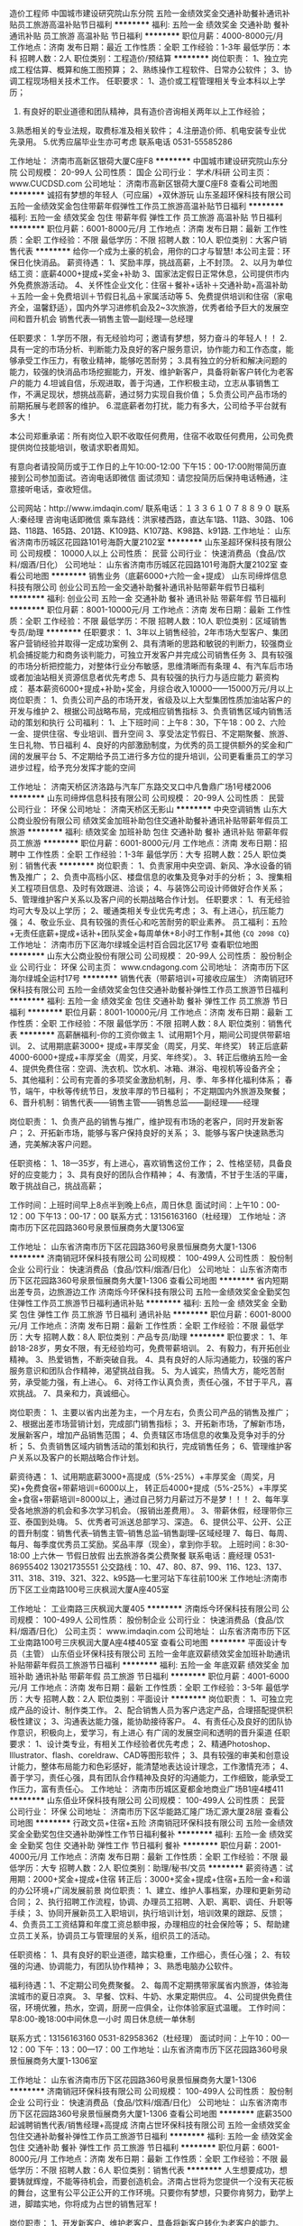 造价工程师
中国城市建设研究院山东分院
五险一金绩效奖金交通补助餐补通讯补贴员工旅游高温补贴节日福利
**********
福利:
五险一金
绩效奖金
交通补助
餐补
通讯补贴
员工旅游
高温补贴
节日福利
**********
职位月薪：4000-8000元/月 
工作地点：济南
发布日期：最近
工作性质：全职
工作经验：1-3年
最低学历：本科
招聘人数：2人
职位类别：工程造价/预结算
**********
岗位职责：
1、独立完成工程估算、概算和施工图预算；
2、熟练操作工程软件、日常办公软件；
3、协调工程现场相关技术工作。
任职要求：
1、造价或工程管理相关专业本科以上学历；
2. 有良好的职业道德和团队精神，具有造价咨询相关两年以上工作经验；
3.熟悉相关的专业法规，取费标准及相关软件；
4.注册造价师、机电安装专业优先录用。
5.优秀应届毕业生亦可考虑
联系电话 0531-55585286

工作地址：
济南市高新区银荷大厦C座F8
**********
中国城市建设研究院山东分院
公司规模：
20-99人
公司性质：
国企
公司行业：
学术/科研
公司主页：
www.CUCDSD.com
公司地址：
济南市高新区银荷大厦C座F8
查看公司地图
**********
诚招有梦想的年轻人（可应届）+双休游玩
山东圣超环保科技有限公司
五险一金绩效奖金包住带薪年假弹性工作员工旅游高温补贴节日福利
**********
福利:
五险一金
绩效奖金
包住
带薪年假
弹性工作
员工旅游
高温补贴
节日福利
**********
职位月薪：6001-8000元/月 
工作地点：济南
发布日期：最新
工作性质：全职
工作经验：不限
最低学历：不限
招聘人数：10人
职位类别：大客户销售代表
**********
给你一个成为土豪的机会，用你的口才与智慧!                 
本公司主营：环保日化快消品。
薪资待遇：
1、奖励丰厚，挑战高薪，上不封顶。
2、以月为单位结工资：底薪4000+提成+奖金+补助
3、国家法定假日正常休息，公司提供市内外免费旅游活动。
4、关怀性企业文化：住宿＋餐补+话补＋交通补助+高温补助＋五险一金＋免费培训＋节假日礼品＋家属活动等
5、免费提供培训和住宿（家电齐全，温馨舒适），国内外学习进修机会及2~3次旅游，优秀者给予巨大的发展空间和晋升机会
销售代表—销售主管—副经理—总经理

任职要求：
1.学历不限，有无经验均可；邀请有梦想，努力奋斗的年轻人！！
2.具有一定的市场分析、判断能力及良好的客户服务意识，协作能力和工作态度，能够承受工作压力，有敬业精神，能够吃苦耐劳；
3.具有独立的分析和解决问题的能力，较强的快消品市场挖掘能力，开发、维护新客户，具备将新客户转化为老客户的能力
4.坦诚自信，乐观进取，善于沟通，工作积极主动，立志从事销售工作，不满足现状，想挑战高薪，通过努力实现自我价值；
5.负责公司产品市场的前期拓展与老顾客的维护。
6.混底薪者勿打扰，能力有多大，公司给予平台就有多大！

本公司郑重承诺：所有岗位入职不收取任何费用，住宿不收取任何费用，公司免费提供岗位技能培训，敬请求职者周知。

有意向者请投简历或于工作日的上午10:00-12:00  下午15：00-17:00附带简历直接到公司参加面试。咨询电话即微信
面试须知：请您投简历后保持电话畅通，注意接听电话，查收短信。

公司网站：http://www.imdaqin.com/
联系电话：１３３６１０７８８９０
联系人:秦经理
咨询电话即微信
乘车路线：洪家楼西路，直达车1路、11路、30路、106路、118路、165路、201路、K109路、K107路、K98路、k91路.
工作地址：
山东省济南市历城区花园路101号海蔚大厦2102室
**********
山东圣超环保科技有限公司
公司规模：
10000人以上
公司性质：
民营
公司行业：
快速消费品（食品/饮料/烟酒/日化）
公司地址：
山东省济南市历城区花园路101号海蔚大厦2102室
查看公司地图
**********
销售业务（底薪6000+六险一金+提成）
山东司缔烨信息科技有限公司
创业公司五险一金交通补助餐补通讯补贴带薪年假节日福利
**********
福利:
创业公司
五险一金
交通补助
餐补
通讯补贴
带薪年假
节日福利
**********
职位月薪：8001-10000元/月 
工作地点：济南
发布日期：最新
工作性质：全职
工作经验：不限
最低学历：不限
招聘人数：10人
职位类别：区域销售专员/助理
**********
任职要求：
1、3年以上销售经验，2年市场大型客户、集团客户营销经验并取得一定成功案例
2、具有清晰的思路和敏锐的判断力，较强商业机会捕捉能力和商务谈判能力，可独立开发客户并完成公司销售任务
3、具有较强的市场分析把控能力，对整体行业分布敏感，思维清晰而有条理
4、有汽车后市场或者加油站相关资源信息者优先考虑
5、具有较强的执行力与适应能力
 薪资构成：
基本薪资6000+提成+补助+奖金，月综合收入10000——15000万元/月以上
岗位职责：
1、负责公司产品的市场开发，省级及以上大型集团性质加油站客户的开发与维护
2、根据公司战略布局，完成相应销售指标
3、负责销售区域内销售活动的策划和执行
公司福利：
1、上下班时间：上午8：30，下午18：00
2、六险一金、提供住宿、专业培训、晋升空间
3、享受法定节假日、不定期聚餐、旅游、生日礼物、节日福利
4、良好的内部激励制度，为优秀的员工提供额外的奖金和广阔的发展平台
5、不定期给予员工进行多方位的提升培训，公司更看重员工的学习进步过程，给予充分发挥才能的空间

工作地址：
济南天桥区济洛路与汽车厂东路交叉口中凡鲁鼎广场1号楼2006
**********
山东司缔烨信息科技有限公司
公司规模：
20-99人
公司性质：
民营
公司行业：
环保
公司地址：
济南天桥区无影山
**********
中央空调销售
山东大公商业股份有限公司
绩效奖金加班补助包住交通补助餐补通讯补贴带薪年假员工旅游
**********
福利:
绩效奖金
加班补助
包住
交通补助
餐补
通讯补贴
带薪年假
员工旅游
**********
职位月薪：6001-8000元/月 
工作地点：济南
发布日期：招聘中
工作性质：全职
工作经验：1-3年
最低学历：大专
招聘人数：25人
职位类别：销售代表
**********
岗位职责：
 1、负责家用中央空调、新风、净水设备的销售及推广；
2、负责中高档小区、楼盘信息的收集及竞争对手的分析；
3、搜集相关工程项目信息、及时有效跟进、洽谈；
4、与装饰公司设计师做好合作关系；
5、管理维护客户关系以及客户间的长期战略合作计划。
 任职要求：
 1、有无经验均可大专及以上学历；
2、暖通类相关专业优先考虑；
3、有上进心，抗压能力强；
4、敬业乐业、具有较强的责任心和吃苦耐劳的职业素养。
 员工福利：五险+无责任底薪+提成+话补+团队奖金+每周单休+8小时工作制+其他
{~CQ 2098 CQ~}
工作地址：
济南市历下区海尔绿城全运村百合园北区17号
查看职位地图
**********
山东大公商业股份有限公司
公司规模：
20-99人
公司性质：
股份制企业
公司行业：
环保
公司主页：
www.cndagong.com
公司地址：
济南市历下区海尔绿城全运村17号
**********
销售代表（带薪培训+可接收应届生）
济南销冠环保科技有限公司
五险一金绩效奖金包住交通补助餐补弹性工作员工旅游节日福利
**********
福利:
五险一金
绩效奖金
包住
交通补助
餐补
弹性工作
员工旅游
节日福利
**********
职位月薪：8001-10000元/月 
工作地点：济南
发布日期：最新
工作性质：全职
工作经验：不限
最低学历：不限
招聘人数：8人
职位类别：销售代表
**********
高薪酬福利-你的工资你做主
1、试用期1个月，期间公司提供带薪培训。
2、试用期底薪3000+ 提成+丰厚奖金（周奖，月奖、年终奖）
  转正后底薪4000-6000+提成+丰厚奖金（周奖，月奖、年终奖）。
3、转正后缴纳五险一金 
4、提供免费住宿：空调、洗衣机、饮水机、冰箱、淋浴、电视机等设备齐全；
5、其他福利：公司有完善的多项奖金激励机制，月、季、年多样化福利体系；
            春节，端午，中秋等传统节日，发放丰厚的节日福利；
            不定期国内外旅游及聚餐；
6、晋升机制：销售代表——销售主管——销售总监——副经理——经理

岗位职责：
1、负责产品的销售与推广，维护现有市场的老客户，同时开发新客户；
2、开拓新市场，能够与客户保持良好的关系；
3、能够与客户快速熟悉沟通，完美解决客户问题。

任职资格：
1、18—35岁，有上进心，喜欢销售这份工作；
2、性格坚韧，具备良好的应变能力；
3、具有良好的团队合作精神；
4、有激情，不甘于生活的平庸，敢于挑战自己，挑战高薪；

工作时间：上班时间早上8点半到晚上6点，周日休息
面试时间：上午10：00-12：00  下午13：00-17：00
联系方式：13156163160（杜经理）
工作地址：济南市历下区花园路360号泉景恒展商务大厦1306室

工作地址：
山东省济南市历下区花园路360号泉景恒展商务大厦1-1306
**********
济南销冠环保科技有限公司
公司规模：
100-499人
公司性质：
股份制企业
公司行业：
快速消费品（食品/饮料/烟酒/日化）
公司地址：
山东省济南市历下区花园路360号泉景恒展商务大厦1-1306
查看公司地图
**********
省内短期出差专员，边旅游边工作
济南烁今环保科技有限公司
五险一金绩效奖金全勤奖包住弹性工作员工旅游节日福利通讯补贴
**********
福利:
五险一金
绩效奖金
全勤奖
包住
弹性工作
员工旅游
节日福利
通讯补贴
**********
职位月薪：6001-8000元/月 
工作地点：济南
发布日期：最新
工作性质：全职
工作经验：不限
最低学历：大专
招聘人数：8人
职位类别：产品专员/助理
**********
职位要求：
1、年龄18-28岁，男女不限，有无经验均可，免费带薪培训。
2、有毅力，有开拓创业精神。
3、热爱销售，不断突破自我。
4、具有良好的人际沟通能力，较强的客户服务意识和团队合作精神，渴望挑战自我。
5、为人诚实，热情大方，能吃苦耐劳，承受能力强，有上进心。
6、对待工作认真负责，责任心强，不甘于平凡，喜欢挑战。
7、具亲和力，真诚细心。

岗位职责：
1、主要以省内出差为主，一个月左右，负责公司产品的销售及推广；
2、根据出差市场营销计划，完成部门销售指标；
3、开拓新市场，了解新市场，发展新客户，增加产品销售范围；
4、负责辖区市场信息的收集及竞争对手的分析；
5、负责销售区域内销售活动的策划和执行，完成销售任务；
6、管理维护客户关系以及客户的长期战略合作计划。

薪资待遇：
1、试用期底薪3000+高提成（5%-25%）+丰厚奖金（周奖，月奖)+免费食宿+带薪培训=6000以上，
转正后4000+提成（5%-25%）+丰厚奖金+食宿+带薪培训=8000以上，通过自己努力月薪过万不是梦！！！
2、每年享受各地旅游的机会和多次学习机会。（报销出差费用）。
3、带薪休假，经理带你三亚、泰国到处嗨。
5、优秀者可派送总部学习、深造。
6、提供公平、公开、公正的晋升制度：销售代表--销售主管--销售总监--销售副理--区域经理
7、每日、每周、每月、每季度优秀员工奖励。奖品丰厚（现金），拿到你手软。
上班时间：8:30-18:00  上六休一 节假日放假 出去旅游各类公费聚餐
联系电话：鹿经理  0531-86955402   13021735551
公交路线：10、47、80、87、99、116、123、137、311、318、319、321、322、k95路---七里河站下车往前100米
工作地址:济南市历下区工业南路100号三庆枫润大厦A座405室

工作地址：
工业南路三庆枫润大厦405
**********
济南烁今环保科技有限公司
公司规模：
100-499人
公司性质：
股份制企业
公司行业：
快速消费品（食品/饮料/烟酒/日化）
公司主页：
www.imdaqin.com
公司地址：
山东省济南市历下区工业南路100号三庆枫润大厦A座4楼405室
查看公司地图
**********
平面设计专员（主管）
山东佰业环保科技有限公司
五险一金年底双薪绩效奖金加班补助通讯补贴带薪年假员工旅游节日福利
**********
福利:
五险一金
年底双薪
绩效奖金
加班补助
通讯补贴
带薪年假
员工旅游
节日福利
**********
职位月薪：4001-6000元/月 
工作地点：济南
发布日期：最新
工作性质：全职
工作经验：3-5年
最低学历：大专
招聘人数：2人
职位类别：平面设计
**********
岗位职责：
1、可独立完成产品的设计、制作类工作。
2、配合销售人员为客户选定产品，合理搭配提供积极性建议；
3、沟通表达能力强，能协助接待客户。
4、有责任心及良好的团队协作意识，积极向上，爱学习，有上进心
有广阔的发展空间和透明的晋升渠道
任职要求：
1、设计类专业，有相关工作经验者优先考虑；
2、精通Photoshop、Illustrator、flash、coreldraw、CAD等图形软件；
3、具有较强的审美和创意设计能力，整体布局能力和色彩感好，能清楚地表达设计理念，工作激情充沛；
4、善于学习，责任心强，具有团队合作精神及良好的沟通能力，工作细致，能承受工作压力，富有责任心。
工作地址：
济南市历城区夏都金地商业广场B1座4楼411
**********
山东佰业环保科技有限公司
公司规模：
100-499人
公司性质：
民营
公司行业：
环保
公司地址：
济南市历下区华能路汇隆广场汇源大厦28层
查看公司地图
**********
行政文员+住宿+五险
济南销冠环保科技有限公司
五险一金绩效奖金全勤奖包住交通补助弹性工作节日福利餐补
**********
福利:
五险一金
绩效奖金
全勤奖
包住
交通补助
弹性工作
节日福利
餐补
**********
职位月薪：2001-4000元/月 
工作地点：济南
发布日期：最新
工作性质：全职
工作经验：不限
最低学历：大专
招聘人数：2人
职位类别：助理/秘书/文员
**********
薪资待遇：试用期：2000+奖金+提成+住宿     
            转正后：3000+奖金+提成+住宿+五险一金+和谐的办公环境+广阔发展前景
岗位职责：
1、建立、维护人事档案，办理和更新劳动合同；
2、执行招聘工作流程，协调、办理员工招聘、入职、离职、调任、升职等手续；
3、协同开展新员工入职培训，执行培训计划，培训效果的跟踪、反馈；
4、负责员工工资结算和年度工资总额申报，办理相应的社会保险等；
5、帮助建立员工关系，协调员工与管理层的关系，组织员工的活动。

任职资格：
1、具有良好的职业道德，踏实稳重，工作细心，责任心强；
2、有较强的沟通、协调能力，有团队协作精神；
3、熟悉电脑办公软件。

福利待遇：1、不定期公司免费聚餐。
          2、每周不定期携带家属省内旅游，体验海滨城市的夏日凉爽。
          3、早餐、饮料、牛奶、水果定期供应。
          4、公司提供免费住宿，环境优雅，热水，空调，厨房一应俱全，让你体验家庭式温暖。  
工作时间：早8:00-晚18:00中间休息一小时 周日休息统一单休制


联系方式：13156163160  0531-82958362（杜经理）
面试时间：上午10：00—12：00   下午：13：00—17：00
工作地址：山东省济南市历下区花园路360号泉景恒展商务大厦1-1306室

工作地址：
山东省济南市历下区花园路360号泉景恒展商务大厦1-1306
**********
济南销冠环保科技有限公司
公司规模：
100-499人
公司性质：
股份制企业
公司行业：
快速消费品（食品/饮料/烟酒/日化）
公司地址：
山东省济南市历下区花园路360号泉景恒展商务大厦1-1306
查看公司地图
**********
底薪3500起诚聘销售代表/销售经理+高提成
济南占世环保科技有限公司
五险一金绩效奖金包住交通补助餐补弹性工作员工旅游节日福利
**********
福利:
五险一金
绩效奖金
包住
交通补助
餐补
弹性工作
员工旅游
节日福利
**********
职位月薪：6001-8000元/月 
工作地点：济南
发布日期：最新
工作性质：全职
工作经验：不限
最低学历：不限
招聘人数：6人
职位类别：销售代表
**********
 人生想要成功，想要铸就辉煌，不能等待机会，而要创造机会。济南占世将为您提供一个没有天花板的舞台，这里有公平公正公开的工作环境。只要你有梦想，只要你肯努力，勤学上进，脚踏实地，你将成为占世的销售冠军！

岗位职责：
1、开发新客户、维护老客户，具备将新客户转化为老客户的能力。
2、负责公司产品的销售及推广，增加产品销售范围，完成销售任务。
3、制定销售目标，按计划顺利完成。
4、积极创新，为公司发展及团队建设提出宝贵意见。
5、管理维护客户关系以及客户间的长期战略合作计划。
 任职要求：
1、18—28岁，有无经验均可，前期有人教，带薪培训。 
2、退伍军人优先录用，接收应届毕业生，实习生。
3、热爱销售工作，坦诚自信，能够吃苦耐劳，有团队合作意识，有发展意识。
4、心态积极，有事业心和责任感，具备良好的人际交往、社会活动能力。
5、反应敏捷、表达能力强，具有亲和力。
 薪资福利待遇：
1、日结工资：每天100-500元，高提成，当天结算，上不封顶。
2、月结工资：底薪 + 提成 + 日 奖  = 4000—6000元以上，上不封顶。
   注：底薪：试用期保底底薪3000加提成加奖金。
       奖金：日奖、年度奖、提升奖金。
       福利：提供免费食宿、节日福利、生日party、周末聚会、五险等。
3、法定假日正常休息，公司提供省内外免费旅游活动。
4、入职不收取任何费用，新员工入职有老员工一对一帮带；优秀员工可参加集团国外年会并有国内外学习及旅游机会；
5、茶水间高品质的饮品小食供您享用（水果、咖啡、果汁、茶、糖果、零食）。
6、无论你来公司早晚，表现优异者都可破格提升，考核通过即可提供免费食宿。
 晋升体系：
销售代表—销售主管—销售总监—销售副经理-- 区域经理（拿年薪）

成功是一个不断挑战自我过程，成功需要勤奋、需要努力、需要坚持，更需要勇敢迈出第一步的勇气！我们相信每一个平凡的你都渴望成功，这一刻让我们一起行动起来，用行动改变人生，我们相信：下一个成功就是你！

面试时间：周一至周五 10:00—12:00 ；13:00—17:00 
联系方式：13075325845
面试地址：历下区解放路历东商务大厦810，在中心医院站牌下车即到。
有意向请电话联系！请投完简历后保持电话通畅，方便我们与您联系。
温馨提示：
由于最近面试人员比较多，简历无法及时处理，请主动加微信，有问题也可以通过微信咨询，手机号就是微信号（13075325845），可以尽早安排面试。


工作地址：
济南历下解放路112号历东商务大厦810
查看职位地图
**********
济南占世环保科技有限公司
公司规模：
100-499人
公司性质：
股份制企业
公司行业：
快速消费品（食品/饮料/烟酒/日化）
公司主页：
www.imdaqin.com
公司地址：
济南历下解放路112号历东商务大厦810
**********
污水处理工程师
山东亿龙环保股份有限公司
**********
福利:
**********
职位月薪：10001-15000元/月 
工作地点：济南
发布日期：最近
工作性质：全职
工作经验：3-5年
最低学历：本科
招聘人数：1人
职位类别：环保技术工程师
**********
岗位职责：
1、精通水处理工艺技术，正确选择工艺流程并确定工艺设计参数；
2、独立进行技术咨询及交流，熟练编制技术、设计方案及投标文件；
3、配合编写项目工艺施工图、施工进度计划、供货进度计划、采购清单等；
4、项目现场技术支持、指导调试；
5、协助项目前期与客户进行技术交流，提供技术支持；
 任职要求：
1、环境工程、给排水或相关专业，本科及以上学历；
2、三年以上水处理技术工作经验，熟悉工业污水、市政污水的工艺核算、设备选型、平面布置及土建施工；
3、能够独立完成水处理工艺设计工作，参与过2个以上中型项目的工艺设计；
4、熟悉设计规范及标准；熟练使用CAD绘图；
5、身体健康，工作积极认真，有较强的计划、执行能力及良好的团队合作精神，能够适应出差需要。
工作地址：
济南市高新区奥体中路4733-A3号
查看职位地图
**********
山东亿龙环保股份有限公司
公司规模：
20-99人
公司性质：
民营
公司行业：
环保
公司主页：
www.sd-elong.com
公司地址：
济南市高新区奥体中路4733-A3号
**********
销售经理
济南天空湛蓝节能环保服务有限公司
五险一金员工旅游带薪年假节日福利
**********
福利:
五险一金
员工旅游
带薪年假
节日福利
**********
职位月薪：8001-10000元/月 
工作地点：济南
发布日期：最新
工作性质：全职
工作经验：不限
最低学历：不限
招聘人数：2人
职位类别：销售经理
**********
岗位职责：
1、多途径扩展销售渠道促进原材料销售或工程治理客户资源的开发（公司提供至少50%的客户资源）；
2、济南/山东本地终端工程治理客户的开发、管理、维护，结合销售状况时间节点等给出推广活动的意见；参与大型工程项目投标；
3、各地代理商/经销商的开发、管理、维护；竞品调研及时掌握行业信息，市场动态分析并预判；
4、培训后熟练操作检测仪器，能够独立完成终端工程客户的初检复检工作；
掌握施工设备的使用方法，能够就仪器及设备使用对经销商进行简单培训；

任职要求：
1、大专以上学历，年龄在27岁以下，热爱环保行业，责任心强，沟通、应变能力强，有团队精神；
2、环保、空气治理/净化、装修/装饰、汽车4S店/汽车后市场、建材/家具等相关行业销售经验者优先考虑，有良好的职业操守，品行优秀，综合素质高；
3、应届毕业生条件优异者也可考虑。

薪酬福利：
1、缴纳五险，业绩优异者可缴纳住房公积金，试用期1-2个月；
2、传统节日发放福利，其他福利标准根据实际情况确定；
3、单双休，法定节假日跟随国家放假，超长春节假期，另有带薪年假；
4、除了工资（3000+）和提成（销售额8%-20%不等）外，另有月度奖金、年终奖金，业绩优异者可晋升销售经理；
5、入职第一周享受系统的带薪入职培训，团队配合，成单有销售经理协助；
6、非电话销售，此岗位基本不出差，您有足够的时间陪伴家人；
7、公司管理层及员工全部为80后90后，工作氛围开放、愉悦。

工作地址：
二环东路3966号东环国际广场D座25F
查看职位地图
**********
济南天空湛蓝节能环保服务有限公司
公司规模：
20-99人
公司性质：
民营
公司行业：
环保
公司主页：
www.jntkzl.com
公司地址：
历城区二环东路3966号东环国际广场D座25F
**********
预算专员
山东中信汇通能源科技有限公司
五险一金绩效奖金年终分红包住带薪年假定期体检节日福利
**********
福利:
五险一金
绩效奖金
年终分红
包住
带薪年假
定期体检
节日福利
**********
职位月薪：2001-4000元/月 
工作地点：济南
发布日期：最新
工作性质：全职
工作经验：不限
最低学历：不限
招聘人数：1人
职位类别：工程造价/预结算
**********
岗位职责：1、掌握安装（暖通/弱电/空调）工程造价方面的法律法规及有关规定，精通本专业理论知识，熟悉工程图纸，掌握工程预算定额及有关政策规定； 
2、负责公司项目的成本控制，掌握相关设备、材料、人工准确的市场价格和预算价格；
3、负责公司一般工程合同（设备、材料、人工）的起草及初审工作； 
4、认真贯彻执行公司施工图预（结）算及招投标报价工作管理办法，在工程投标阶段，熟悉图纸，及时、准确做出成本核算，提供报价依据并编制报价文件。 
5、对施工过程中因设计变更产生的工程量（预算未包括和未包干的）要及时准确的掌握，并提醒施工员办理工程签证，为工程提供结算调整资料。 
6、全面掌握施工合同条款，了解施工情况，工程竣工验收后，及时进行竣工工程的决算工作，并报部门负责人及相关部门签字认可，及时完成工程决算资料的归档。 
7、根据现场设计变更和签证及时调整预算。 
8、审核分包、劳务层的工程进度预算，负责编制工程的施工图预、结算及工料分析，编审工程分包、劳务层的结算。 
9、负责与业主及时办理工程结算，平时注意记录、整理相关资料。 
10、负责工程预算的编制及对项目月目标成本的复核工作，并根据现场实际情况，对比实际成本与目标成本的差异，做出分析。 
11、 收集工程各阶段、节点基础经济数据，并归类整理，汇总分析。
 任职要求：
1、全日制本科以上学历，工程管理、工程造价专业，有无经验均可。
2、年纪在25-40之间
3、人品好，工作细致，吃苦耐劳。
工作地址：
济南市历城区舜泰广场8#楼东区501A
**********
山东中信汇通能源科技有限公司
公司规模：
20-99人
公司性质：
民营
公司行业：
能源/矿产/采掘/冶炼
公司地址：
济南市历城区舜泰广场8#楼东区
查看公司地图
**********
平面设计
山东佰业环保科技有限公司
五险一金年底双薪绩效奖金加班补助带薪年假员工旅游节日福利
**********
福利:
五险一金
年底双薪
绩效奖金
加班补助
带薪年假
员工旅游
节日福利
**********
职位月薪：3000-5000元/月 
工作地点：济南
发布日期：最新
工作性质：全职
工作经验：1-3年
最低学历：大专
招聘人数：3人
职位类别：平面设计
**********
岗位职责：
1、设计类专业，有相关工作经验者优先考虑；
2、精通Photoshop、Illustrator、flash、等图形软件；
3、具有较强的审美和创意设计能力，整体布局能力和色彩感好，能清楚地表达设计理念，工作激情充沛；
4、善于学习，责任心强，具有团队合作精神及良好的沟通能力，工作细致，能承受工作压力，富有责任心。
5、侧重于品牌设计方面。
任职资格：
1、可独立完成产品的设计、制作类工作；
2、熟悉各类平面设计软件，了解使用办公软件；
3、逻辑思维清晰，做事认真、细致、表达能力强；
4、对色彩把握敏锐，具有把握不同风格页面的能力；
5、有责任心及良好的团队协作能力，积极向上，爱学习，有上进心。
联系电话：0531-58098881/580988820  18853163578（总部人力资源部）
薪资待遇：
1、收入：底薪3000起+提成+丰厚的福利待遇
2、福利待遇：五险＋带薪假+旅游拓展＋带薪培训；
3、良好的内部激励机制，为优秀员工提供额外的激励奖金和广阔的发展平台；
4、优美舒适的办公环境；轻松快乐的人文环境；
5、最重要：要有挑战高薪的信心和欲望；
6、晋升空间：快速晋升空间，创业招商项目运营蕴含无限的机遇，只要您展现出自己的能力就能迅速成为各个岗位上的骨干和精英，打破常规和惯例，没有论资排辈，给您一 方天空，诚待雄鹰展翅翱翔！
我们为您解决眼下的生活困难-------基本底薪  
我们为您提供滚雪球赚钱平台----------一份工作

   我们，是一群活力四射、朝气蓬勃的年轻人；
   我们，是一个团结友爱、激情洋溢的团队！
   我们，是集团化的发展平台，有着完善广阔的发展空间！
   佰业，凝聚着一批德才兼备、忠诚感恩、不计得失、默默无私奉献的创业者。在这里，他们有追求、有理想、有目标、有责任、有激情。他们不断地传承佰业企业文化和企业发展目标，他们是佰业事业的演绎者......佰业期待您的加入！！！



工作地址：
济南市历下区华能路汇隆广场汇源大厦28层
**********
山东佰业环保科技有限公司
公司规模：
100-499人
公司性质：
民营
公司行业：
环保
公司地址：
济南市历下区华能路汇隆广场汇源大厦28层
查看公司地图
**********
暖通空调工程师
山东中信汇通能源科技有限公司
五险一金绩效奖金年终分红包住带薪年假定期体检节日福利
**********
福利:
五险一金
绩效奖金
年终分红
包住
带薪年假
定期体检
节日福利
**********
职位月薪：6000-8000元/月 
工作地点：济南
发布日期：最新
工作性质：全职
工作经验：不限
最低学历：本科
招聘人数：3人
职位类别：空调/热能工程师
**********
岗位职责：
1、在高级工程师的指导下负责方案设计、图纸设计，及时做好技术标的编制、统筹投标文件的制作。
2、协助业务人员同准客户进行技术交流，配合工程部做好对于设计项目的技术交底，协助技术部负责人做好其他的技术性工作；
3、适应短期出差；

任职要求：
1、暖通空调、制冷、热动等相关专业统招本科及以上学历应届毕业生，有相关从业经验者优先；
2、对Word、Excel、AutoCAD、天正等软件熟练使用；
3、了解暖通空调相关手册、规范、标准；熟悉常用暖通空调系统工作原理、系统组成，熟悉暖通空调工程的施工工艺及措施；
4、极强的工作责任心、严谨细致的工作态度、良好的团队合作精神和沟通协调能力，工作积极主动，能承受一定工作压力；
5、具备团队合作精神，服从管理，执行力强，为人诚实，反应敏捷；
6、 具备良好的学习能力，熟练使用CAD、天正等制图软件和Office办公软件；
7、能适应短期出差；

工作地址：
济南市高新区舜泰广场8号楼东区501A
查看职位地图
**********
山东中信汇通能源科技有限公司
公司规模：
20-99人
公司性质：
民营
公司行业：
能源/矿产/采掘/冶炼
公司地址：
济南市历城区舜泰广场8#楼东区
**********
销售大区经理
山东宝雅新能源汽车股份有限公司
五险一金绩效奖金包吃交通补助餐补通讯补贴带薪年假免费班车
**********
福利:
五险一金
绩效奖金
包吃
交通补助
餐补
通讯补贴
带薪年假
免费班车
**********
职位月薪：6001-8000元/月 
工作地点：济南
发布日期：最新
工作性质：全职
工作经验：3-5年
最低学历：大专
招聘人数：4人
职位类别：销售经理
**********
岗位职责：

职责一:负责贯彻及实际落实公司相关政策及各项要求。
职责二:负责按照公司经营目标制定区域的销售计划、目标，对所辖区域设定目标、计划管理。
职责三:负责针对所辖区域组织开展有效的产品推广、网络规划等促进终端销售的工作。
职责四:负责所辖区域经销商的开发、维护、管理及问题的协调处理。
职责五:负责区域内业务人员的管理及培训。
职责六:负责所辖区域市场信息、经销商信息、终端客户信息的收集、汇总和反馈。
职责七:负责所辖区域终端客户信息的收集、汇总及上报。
职责八:负责所辖区域营销费用的控制。 
职责九:负责对营销工作的开展提出有效的合理化建议。
职责十：负责统计和分析所辖区域竞品的销售、促销方案等信息。
职责十一：负责所辖区域经销商的促销活动、展会等提报和管理。
职责十二：负责所辖区域定期召开区域会议或座谈会，及时向经销商宣传公司最新动态等。
任职要求：
1、大专以上学历：
2、具有大中型汽车制造厂营销订单工作3年以上工作经验：
出差区域：
河南、山东、河北、晋蒙、陕甘宁、闽赣、云贵川、湖北、湖南


工作地址：
济南市高新区春晖路中段1888号
**********
山东宝雅新能源汽车股份有限公司
公司规模：
1000-9999人
公司性质：
股份制企业
公司行业：
汽车/摩托车
公司主页：
www.baoya-ev.com
公司地址：
济南市高新区春晖路中段
**********
网络推广专员
山东绿环动力设备有限公司
五险一金包吃不加班
**********
福利:
五险一金
包吃
不加班
**********
职位月薪：2001-4000元/月 
工作地点：济南
发布日期：最新
工作性质：全职
工作经验：1-3年
最低学历：大专
招聘人数：1人
职位类别：网络运营专员/助理
**********
1.负责公司网站，网络平台维户。网络推广。联系电话15715416594王老师
工作地址：
高新区舜华路大学科技园北区F座三单元顶楼
查看职位地图
**********
山东绿环动力设备有限公司
公司规模：
100-499人
公司性质：
民营
公司行业：
大型设备/机电设备/重工业
公司主页：
www.lvhuandongli.com
公司地址：
济南高新区舜华路大学科技园
**********
销售区域经理
山东宝雅新能源汽车股份有限公司
五险一金绩效奖金交通补助餐补通讯补贴带薪年假免费班车节日福利
**********
福利:
五险一金
绩效奖金
交通补助
餐补
通讯补贴
带薪年假
免费班车
节日福利
**********
职位月薪：4001-6000元/月 
工作地点：济南
发布日期：最新
工作性质：全职
工作经验：1-3年
最低学历：大专
招聘人数：5人
职位类别：客户代表
**********
岗位要求：
1、市场营销或汽车相关专业专科以上学历；
2、至少3年以上营销团队管理工作经验；
3、具有先进的经营理念和经营意识，具备较强的市场分析、营销、推广能力和良好的人际沟通协调、分析、解决问题的能力。
4、严谨稳健、公正客观，能够承受较大工作压力，可适应全国范围内出差。
岗位职责：
1、负责完成销售管理部下达的各项工作指标。
2、负责完成所辖区域内新产品推广目标的达成、分析及报告工作。
3、负责网络拓展及经销商管理。
工作地址：
济南市高新区春晖路1888号
**********
山东宝雅新能源汽车股份有限公司
公司规模：
1000-9999人
公司性质：
股份制企业
公司行业：
汽车/摩托车
公司主页：
www.baoya-ev.com
公司地址：
济南市高新区春晖路中段
**********
业务员
山东泰美环保工程有限公司
创业公司五险一金通讯补贴交通补助节日福利包住
**********
福利:
创业公司
五险一金
通讯补贴
交通补助
节日福利
包住
**********
职位月薪：4001-6000元/月 
工作地点：济南
发布日期：最新
工作性质：全职
工作经验：不限
最低学历：大专
招聘人数：10人
职位类别：销售业务跟单
**********
岗位职责：
1.充分了解产品。
2.产品要定好位，了解市场需求。
3.搜索客户。
4.拜访客户，建立合作关系。
5.满足客户需求，成交。
6.跟单，收货款。
7.做好售后服务。
任职要求：1、大专或以上学历；
2、有工业地坪销售经验。或相关销售经验
3、吃苦耐劳，有责任心，有上进心；
4、能有效执行公司销售政策；
5、普通话优；
6、有驾驶证者优先。

工作地址：
济南市历山北路黄台电子商务产业园1613室
**********
山东泰美环保工程有限公司
公司规模：
20人以下
公司性质：
民营
公司行业：
房地产/建筑/建材/工程
公司主页：
http://www.sdtmhb.com/
公司地址：
山东省济南市历城区历山北路黄台电子商务产业园1613室
查看公司地图
**********
文案
济南天空湛蓝节能环保服务有限公司
五险一金不加班节日福利带薪年假员工旅游
**********
福利:
五险一金
不加班
节日福利
带薪年假
员工旅游
**********
职位月薪：6001-8000元/月 
工作地点：济南
发布日期：最新
工作性质：全职
工作经验：不限
最低学历：大专
招聘人数：1人
职位类别：新媒体运营
**********
岗位职责：
1、 撰写软文于各大网站平台投放推广；
2、 第三方付费推广平台广告落地页文案策划；
3、 与SEO协作配合，官网文字内容的编辑、版面调整、定期更新；
4、 微信服务号、订阅号运营、定期推送；
5、 协助企业画册、折页等宣传印刷品的定期更新；
6、 协助营销部门宣传推广活动方案的策划。
任职要求：
1、大专以上学历，优秀的学习能力及创新思维能力。
2、文案策划2年以上经验者优先考虑。
3、灵动的创意，扎实的文案功底，优秀的语言文字表达能力。
薪酬福利：
1、缴纳五险，业绩优异者可缴纳住房公积金，试用期1-2个月；
2、传统节日发放福利，其他福利标准根据实际情况确定；
3、单双休，9:00-12:00/1:30-5:30，法定节假日跟随国家放假，超长春节假期，另有带薪年假；
4、入职第一周享受系统的带薪入职培训；
5、公司管理层及员工全部为80后90后，工作氛围开放、愉悦。

工作地址：
二环东路3966号东环国际广场D座25F
查看职位地图
**********
济南天空湛蓝节能环保服务有限公司
公司规模：
20-99人
公司性质：
民营
公司行业：
环保
公司主页：
www.jntkzl.com
公司地址：
历城区二环东路3966号东环国际广场D座25F
**********
销售代表
济南汇德节能环保科技有限公司
五险一金通讯补贴餐补弹性工作不加班
**********
福利:
五险一金
通讯补贴
餐补
弹性工作
不加班
**********
职位月薪：6001-8000元/月 
工作地点：济南
发布日期：最新
工作性质：全职
工作经验：不限
最低学历：大专
招聘人数：3人
职位类别：销售代表
**********
任职条件：2018应届毕业生优先！！！
（1）能够独立进行销售工作；
            （2）具有一定的销售理论知识；
            （3）具备优秀的沟通协调和激励能力，良好的团队合作精神；
            （4）具有较强的应变能力和学习能力；
            （5）良好的客户服务意识，适应出差，能够承受工作压力
            （6）有C1驾照者优先
工作内容：   （1）实施销售计划，完成销售任务
            （2）建立、维护客户关系，及时建立健全客户档案
            （3）独立或配合实施本销售区域的产品宣传、推广策划工作
            （4）销售签单，及时催收货款，确保资金回笼
薪资待遇：
工资面议，薪资上不封顶。公司提供良好的发展平台和晋升空间！

工作地址：
济南市槐荫区齐州路西城善信大厦2405
查看职位地图
**********
济南汇德节能环保科技有限公司
公司规模：
20-99人
公司性质：
民营
公司行业：
能源/矿产/采掘/冶炼
公司主页：
www.jinhdjxkj.com
公司地址：
济南市槐荫区齐州路西城.善信大厦24层
**********
销售代表
济南天空湛蓝节能环保服务有限公司
五险一金节日福利员工旅游带薪年假
**********
福利:
五险一金
节日福利
员工旅游
带薪年假
**********
职位月薪：6001-8000元/月 
工作地点：济南
发布日期：最新
工作性质：全职
工作经验：不限
最低学历：不限
招聘人数：2人
职位类别：销售代表
**********
岗位职责：
1、多途径扩展销售渠道促进原材料销售或工程治理客户资源的开发（公司提供至少50%的客户资源）；
2、济南/山东本地终端工程治理客户的开发、管理、维护，结合销售状况时间节点等给出推广活动的意见；
3、各地代理商/经销商的开发、管理、维护；竞品调研及时掌握行业信息，市场动态分析并预判；
4、培训后熟练操作检测仪器，能够独立完成终端工程客户的初检复检工作；
掌握施工设备的使用方法，能够就仪器及设备使用对经销商进行简单培训；

任职要求：
1、大专以上学历，年龄在27岁以下，热爱环保行业，责任心强，沟通、应变能力强，有团队精神；
2、环保、空气治理/净化、装修/装饰、汽车4S店/汽车后市场、建材/家具等相关行业销售经验者优先考虑，有良好的职业操守，品行优秀，综合素质高；
3、应届毕业生条件优异者也可考虑。

薪酬福利：
1、缴纳五险，业绩优异者可缴纳住房公积金，试用期1-2个月；
2、传统节日发放福利，其他福利标准根据实际情况确定；
3、单双休，法定节假日跟随国家放假，超长春节假期，另有带薪年假；
4、除了工资（2500+）和提成（销售额8%-20%不等）外，另有月度奖金、年终奖金，业绩优异者可晋升销售经理；
5、入职第一周享受系统的带薪入职培训，成单时有销售经理协助；
6、非电话销售，此岗位基本不出差，您有足够的时间陪伴家人；
7、公司管理层及员工全部为80后90后，工作氛围开放、愉悦。

工作地址：
二环东路3966号东环国际广场D座25F
查看职位地图
**********
济南天空湛蓝节能环保服务有限公司
公司规模：
20-99人
公司性质：
民营
公司行业：
环保
公司主页：
www.jntkzl.com
公司地址：
历城区二环东路3966号东环国际广场D座25F
**********
工程业务人员/投标人员
山东泰美环保工程有限公司
五险一金绩效奖金交通补助通讯补贴带薪年假节日福利
**********
福利:
五险一金
绩效奖金
交通补助
通讯补贴
带薪年假
节日福利
**********
职位月薪：4001-6000元/月 
工作地点：济南-历城区
发布日期：最新
工作性质：全职
工作经验：1-3年
最低学历：不限
招聘人数：2人
职位类别：销售经理
**********
职位描述：
岗位职责：1、负责公司项目跟踪及产品的销售； 
2、根据公司业务计划，完成销售部门指标； 
3、开拓新市场,发展新客户,维护老客户； 
4、负责相关产品及施工的投标信息搜集和跟踪； 
5、负责项目的跟踪和任务执行； 
6、管理维护客户关系以及客户间的长期战略合作计划。 
7、有驾驶证优先
应聘要求：
1.有同行业工程业务工作经验者优先录取，专业不限； 
2.熟悉地坪市场及产品（后期可培训），有工程类投标经验者优先； 
3.反应敏捷、表达能力强，具有较强的沟通能力及交际技巧，具有亲和力; 
4.具备较强的业务能力和外联公关技巧； 
5.善于沟通、性格活泼、有上进心、责任感、敢于挑战自己能吃苦耐劳，具备优秀的团队合作精神。 

本公司单双休轮休，值班有值班费
待    遇：底薪+提成+奖金
享受福利：交通补贴、话费补贴、带薪年假、五险、可提供住宿
联系人：马老师：15165051877


工作地址：
山东省济南市历城区历山北路黄台电子商务产业园1613室
**********
山东泰美环保工程有限公司
公司规模：
20人以下
公司性质：
民营
公司行业：
房地产/建筑/建材/工程
公司主页：
http://www.sdtmhb.com/
公司地址：
山东省济南市历城区历山北路黄台电子商务产业园1613室
查看公司地图
**********
业务人员/销售人员/销售经理
山东泰美环保工程有限公司
五险一金绩效奖金交通补助通讯补贴带薪年假节日福利
**********
福利:
五险一金
绩效奖金
交通补助
通讯补贴
带薪年假
节日福利
**********
职位月薪：4001-6000元/月 
工作地点：济南-历城区
发布日期：最新
工作性质：全职
工作经验：不限
最低学历：不限
招聘人数：3人
职位类别：销售业务跟单
**********
职位描述：
1、有工程业务经验 ，有装饰装修工程业务经验的优先考虑
2、学历不限 
3、工资不是问题，只要你有能力 ，有目标~
4、山东泰美~欢迎您的到来
应聘要求：
1、有工程业务经验 
2、学历不限 
3、最好会开车 
待  遇：底薪+提成+奖金
享受福利：交通补贴、话费补贴、带薪年假、五险、可提供住宿
联系人：马老师：15165051877

工作地址：
山东省济南市历城区历山北路黄台电子商务产业园1613室
**********
山东泰美环保工程有限公司
公司规模：
20人以下
公司性质：
民营
公司行业：
房地产/建筑/建材/工程
公司主页：
http://www.sdtmhb.com/
公司地址：
山东省济南市历城区历山北路黄台电子商务产业园1613室
查看公司地图
**********
工程项目经理（弱电工程）
山东中信汇通能源科技有限公司
五险一金绩效奖金年终分红包住带薪年假定期体检节日福利
**********
福利:
五险一金
绩效奖金
年终分红
包住
带薪年假
定期体检
节日福利
**********
职位月薪：8001-10000元/月 
工作地点：济南
发布日期：最新
工作性质：全职
工作经验：不限
最低学历：本科
招聘人数：3人
职位类别：智能大厦/布线/弱电/安防
**********
岗位职责：
1、负责项目方案的组织和实施；
2、负责项目实施过程管理、安全管理与风险控制，保证项目实施的进度和质量，并合理控制实施成本；
3、负责和客户保持良好的沟通，深入了解客户的实际问题；
4、负责项目实施过程中所需资源的组织与协调；
5、处理项目决算审计以及竣工图纸审查与处理等项目相关工作；

任职要求：
1、弱电项目经理：电子、自动化、计算机等相关专业，专科以上学历；
2、可独立带项目，从事相关工程现场管理经验2年以上；
3、具有内部综合管理能力、沟通能力强，有责任心和团队协助精神；
4、熟悉国家各项安全法律法规，掌握建筑施工安全管理知识，熟练使用CAD及工程预算等软件；
5、可适应长期出差。

工作地址：
济南市高新区舜泰广场8#楼东区501A
查看职位地图
**********
山东中信汇通能源科技有限公司
公司规模：
20-99人
公司性质：
民营
公司行业：
能源/矿产/采掘/冶炼
公司地址：
济南市历城区舜泰广场8#楼东区
**********
弱电经理
山东中信汇通能源科技有限公司
五险一金绩效奖金包住节日福利
**********
福利:
五险一金
绩效奖金
包住
节日福利
**********
职位月薪：8000-10000元/月 
工作地点：济南
发布日期：最新
工作性质：全职
工作经验：3-5年
最低学历：本科
招聘人数：1人
职位类别：智能大厦/布线/弱电/安防
**********
岗位职责：
1、在高级工程师的指导下，独立完成综合系统（如：楼宇自控、智慧照明、能耗监测、热水控制、计算机网络、综合布线、门禁、停车场、机房、多媒体会议、信息引导发布等智能化系统）的解决方案，并绘制施工图纸；
2、协助高级工程师完成智能建筑涉及的一个或多个子系统操作，熟悉智能化设计的产品；
3、对项目提供技术支持，协助项目排除疑难故障；
4、负责对跟踪项目编写设计方案、提出合理化技术选型建议；
5、高级工程师安排的其它事务；

任职要求：
1、电子、自动化、计算机等相关专业本科及以上学历，有相关从业经验优先；
2、熟悉综合弱电、智能化系统的应届毕业生；
3、极强的工作责任心、严谨细致的工作态度、良好的团队合作精神和沟通协调能力，工作积极主动，能承受一定工作压力；
4、具备团队合作精神，服从管理，执行力强，为人诚实，反应敏捷；
5、 具备良好的学习能力，熟练使用CAD、天正等制图软件和Office办公软件；
6、能适应短期出差；
  工作地址：
济南市历城区舜泰广场8#楼东区501A
查看职位地图
**********
山东中信汇通能源科技有限公司
公司规模：
20-99人
公司性质：
民营
公司行业：
能源/矿产/采掘/冶炼
公司地址：
济南市历城区舜泰广场8#楼东区
**********
弱电工程师
山东中信汇通能源科技有限公司
五险一金绩效奖金年终分红包住带薪年假定期体检节日福利
**********
福利:
五险一金
绩效奖金
年终分红
包住
带薪年假
定期体检
节日福利
**********
职位月薪：6001-8000元/月 
工作地点：济南
发布日期：最新
工作性质：全职
工作经验：不限
最低学历：本科
招聘人数：5人
职位类别：智能大厦/布线/弱电/安防
**********
岗位职责：
1、在高级工程师的指导下，独立完成综合系统（如：楼宇自控、智慧照明、能耗监测、热水控制、计算机网络、综合布线、门禁、停车场、机房、多媒体会议、信息引导发布等智能化系统）的解决方案，并绘制施工图纸；
2、协助高级工程师完成智能建筑涉及的一个或多个子系统操作，熟悉智能化设计的产品；
3、对项目提供技术支持，协助项目排除疑难故障；
4、负责对跟踪项目编写设计方案、提出合理化技术选型建议；
5、高级工程师安排的其它事务；

任职要求：
1、电子、自动化、计算机等相关专业本科及以上学历，有相关从业经验优先；
2、熟悉综合弱电、智能化系统的应届毕业生；
3、极强的工作责任心、严谨细致的工作态度、良好的团队合作精神和沟通协调能力，工作积极主动，能承受一定工作压力；
4、具备团队合作精神，服从管理，执行力强，为人诚实，反应敏捷；
5、 具备良好的学习能力，熟练使用CAD、天正等制图软件和Office办公软件；
6、能适应短期出差；

工作地址：
济南市高新区舜泰广场8号楼东区501A
查看职位地图
**********
山东中信汇通能源科技有限公司
公司规模：
20-99人
公司性质：
民营
公司行业：
能源/矿产/采掘/冶炼
公司地址：
济南市历城区舜泰广场8#楼东区
**********
行政经理
山东上水环境科技有限公司
五险一金绩效奖金通讯补贴定期体检员工旅游节日福利
**********
福利:
五险一金
绩效奖金
通讯补贴
定期体检
员工旅游
节日福利
**********
职位月薪：4000-6000元/月 
工作地点：济南
发布日期：最新
工作性质：全职
工作经验：5-10年
最低学历：本科
招聘人数：1人
职位类别：行政经理/主管/办公室主任
**********
岗位职责：
1.负责公司的行政管理，协助总经理搞好各部门之间的综合协调。加强对各项工作的督促和检查，沟通内外联系，保证上情下达和下情上报。负责对会议、文件决定的事项进行催办、査办和落实。
2.负责全公司组织系统及工作职责研讨和修订；负责公司各项制度的制定和监督执行；负责公司各类文件的管理及发布。
3.制订公司行政预算，安排办公用品采购及发放；对公司固定资产及车辆等进行管理。
4.负责公司的对外联络及公共关系，安排各类会议和接待工作。
5.负责公司资质的申报及规划；安排办理公司各类证照的年检、变更等手续。
6.负责公司的总务管理和安全保卫工作。
7.企业文化的宣传和建设；企业形象的建立。
8.负责公司组织架构的设计、岗位描述、人力规划编制、考勤管理的工作。
9.负责组织人员的招聘、培训和考核。
10.负责员工关系管理。
11.公司领导安排的其他各类事务。
任职条件：
1.行政管理、企业管理、人力资源管理相关专业本科以上学历;
2.具备3年以上行政管理工作经验，5年以上行政工作经验;
3.具备行政管理的相关知识和能力，熟悉国家相关人事法律法规;
4.熟知行政管理的工作流程;
5.具备良好的组织协调能力;
6.能熟练使用办公室软件系统。

工作地址：
济南市天桥区历山北路19号黄台电商产业园1507
**********
山东上水环境科技有限公司
公司规模：
20-99人
公司性质：
民营
公司行业：
房地产/建筑/建材/工程
公司主页：
www.shangshuipool.com
公司地址：
济南市天桥区历山北路19号(黄台电子商务产业园)1507/1509/1511室
查看公司地图
**********
招投标专员
济南惠成达科技有限公司
五险一金绩效奖金加班补助餐补房补通讯补贴定期体检节日福利
**********
福利:
五险一金
绩效奖金
加班补助
餐补
房补
通讯补贴
定期体检
节日福利
**********
职位月薪：6001-8000元/月 
工作地点：济南
发布日期：最新
工作性质：全职
工作经验：1-3年
最低学历：本科
招聘人数：1人
职位类别：项目招投标
**********
岗位职责：
1、根据公司市场活动需要，协助上级主管开展招投标工作；
2、整理工程服务投标资料，负责各项目的标书制作，协助资格预审及投标工作；
3、负责招标信息的搜集整理。

任职要求：
1、本科及以上学历，化工、环境等等相关专业，有相关工作经验者优先；
2、熟练使用OFFICE、PS等办公软件；
3、熟悉招投标法、国家及行业规范；
4、工作认真细心、能吃苦耐劳，能承受工作中的压力，有责任心，沟通能力强，有文字功底。

工作地址：
山东省济南市舜泰广场6号楼
**********
济南惠成达科技有限公司
公司规模：
20-99人
公司性质：
民营
公司行业：
加工制造（原料加工/模具）
公司主页：
http://www.huichengda.net
公司地址：
山东省济南市舜泰广场6号楼
查看公司地图
**********
4k销售绩效+双休+食宿
山东圣超环保科技有限公司
五险一金绩效奖金包住带薪年假弹性工作员工旅游高温补贴节日福利
**********
福利:
五险一金
绩效奖金
包住
带薪年假
弹性工作
员工旅游
高温补贴
节日福利
**********
职位月薪：6001-8000元/月 
工作地点：济南
发布日期：最新
工作性质：全职
工作经验：不限
最低学历：不限
招聘人数：10人
职位类别：区域销售专员/助理
**********
    还在为找工作而烦恼吗?这里，有属于你的位置!够胆你就来!
薪资待遇：
1.工资：月结，不扣押工资，
实习期底薪3000+提成+奖金+福利
转正后底薪4000+提成+奖金+福利
工作时间：8:30--18:00

公司福利：
（1）周末双休，国家法定节假日正常休息
（2）为每一位员工享受五险，带薪病假、饭补、车补，带薪年假
（3）年终大奖，定期聚餐，集体员工生日，外出旅游，节日礼物，日常电子产品
 （4）入职之前带薪培训，公司不定期举办各种外部培训活动以及外出旅游活动，丰富员工的业余生活

晋升体系：
销售代表—销售主管—销售总监-副经理-经理
任职要求：
1、语言表达流畅，普通话标准，具有较好的沟通能力、学习能力，掌握销售技巧者更佳。
2、能够了解客户需求，短时间内掌握销售技巧，善于与客户主动沟通，并能抓住客户的需求。
3、性格开朗，阳光乐观，富有正能量。服从公司安排，贯彻执行到底。
4、对金钱和成功有欲望，有明确的职业生涯规划和发展方向。
5、年龄18-26周岁，长相端正，应届生优先；对自己有信心，有挑战欲望，渴望成功者优先。

岗位职责：
1、参加公司系统培训，提高自身综合素质
2、明确本岗位的月度、季度、年度的任务目标，参加工作总结会议
3、巩固既有客户关系，发展新客户，开拓新的市场领域
4、良好的市场意识，对市场一线的反馈信息能及时准确地拿出方案
5、销售指标分解，负责销售区域内销售活动的策划和执行
 注：公司提供住宿（报销差旅费）
有意向者请投简历或于工作日的10:00-12:00 15:00-17:00附带简历直接到公司参加面试‍咨询电话即微信
公交路线：洪家楼西路，直达车1路、11路、30路、106路、118路、165路、201路、K109路、K107路、K98路、k91路
工作地址：
山东省济南市历城区花园路101号海蔚大厦2102室
**********
山东圣超环保科技有限公司
公司规模：
10000人以上
公司性质：
民营
公司行业：
快速消费品（食品/饮料/烟酒/日化）
公司地址：
山东省济南市历城区花园路101号海蔚大厦2102室
查看公司地图
**********
销售业务（底薪4000+六险一金+提成）
山东司缔烨信息科技有限公司
创业公司五险一金交通补助餐补通讯补贴带薪年假节日福利
**********
福利:
创业公司
五险一金
交通补助
餐补
通讯补贴
带薪年假
节日福利
**********
职位月薪：8001-10000元/月 
工作地点：济南
发布日期：最新
工作性质：全职
工作经验：不限
最低学历：不限
招聘人数：1人
职位类别：销售工程师
**********
任职要求：
1.大专及以上学历，有2年以上销售经验，有3-6人团队管理经验
3.具有较强执行能力，对市场敏感，思维清晰而有条理
4.热爱销售，善于人际沟通、商务谈判，有较强亲和力
5.有较强的学习能力及适应能力
岗位职责：
1.负责公司产品的销售及推广，负责地市级加油站客户的信息采集、开发与维护
2.根据公司制定的营销计划，完成相应区域内销售指标
3.维护老客户，开发新区域，增加产品销售范围
4.负责区域内销售计划的落地与执行
薪酬：
基本薪资4000+奖金+提成+补助+管理奖，月综合收入7000——10000元以上
公司福利：
1、上下班时间：上午8：30，下午18：00
2、六险一金、提供住宿、专业培训、晋升空间
3、享受法定节假日、不定期聚餐、旅游、生日礼物、节日福利
4、良好的内部激励制度，为优秀的员工提供额外的奖金和广阔的发展平台
5、不定期给予员工进行多方位的提升培训，公司更看重员工的学习进步过程，给予充分发挥才能的空间

工作地址：
济南天桥区济洛路与汽车厂东路交叉口中凡鲁鼎广场1号楼2006
**********
山东司缔烨信息科技有限公司
公司规模：
20-99人
公司性质：
民营
公司行业：
环保
公司地址：
济南天桥区无影山
**********
电工
山东蓝川环保股份有限公司
五险一金绩效奖金加班补助通讯补贴餐补节日福利
**********
福利:
五险一金
绩效奖金
加班补助
通讯补贴
餐补
节日福利
**********
职位月薪：4500-5500元/月 
工作地点：济南
发布日期：最新
工作性质：全职
工作经验：3-5年
最低学历：中技
招聘人数：1人
职位类别：电工
**********
1、有电工证，对高低压设备及线路有维修、维护的实际工作经验；
2、负责污水处理厂高低压电器设备及线路的维修及维护工作；

工作地址：
济南市仲宫镇仲君污水处理厂
查看职位地图
**********
山东蓝川环保股份有限公司
公司规模：
20-99人
公司性质：
上市公司
公司行业：
环保
公司地址：
济南市天桥区北园大街292号1栋A区310室
**********
电话客服
山东佰业环保科技有限公司
五险一金绩效奖金全勤奖交通补助房补带薪年假员工旅游节日福利
**********
福利:
五险一金
绩效奖金
全勤奖
交通补助
房补
带薪年假
员工旅游
节日福利
**********
职位月薪：6000-10000元/月 
工作地点：济南
发布日期：最新
工作性质：全职
工作经验：不限
最低学历：中专
招聘人数：15人
职位类别：销售代表
**********
岗位职责：
1、以高标准的客户服务通过电话方式完成销售目标；
2、一接听客户咨询电话的形式、解答客户对公司项目的任何疑问；
3、熟练掌握公司各类产品知识及销售话术，为客户提供最具针对性的相关项目产品及服务。
 任职要求：
1、年龄18~35周岁，性别不限；
2、中专以上学历，专业不限；
3、具有客服、电话销售、招商管理工作经验者有限录用；
4、性格外向、反应敏捷、表达能力强，具有较强的沟通能力及社交技巧，具有亲和力；
5、具备一定的市场分析和判断能力，良好的客户服务意识；
6、有责任心，能承受一定的工作压力。
薪资待遇：
1、无责任底薪2800元+高额提成+月度、年度奖金
2、完善的员工福利，节假日福利，缴纳五险；
3、健全的培训体系，岗前及职业技能培训；
4、工作时间：8小时工作制；每周单休。
薪资待遇：
1、收入：底薪3000起+高达10%行业最高提成+岗位工资+管理岗高提成+奖金，上不封顶，公司提供意向咨询客户，轻松工资上万；
2、福利待遇：五险＋带薪假+旅游拓展＋带薪培训；
3、良好的内部激励机制，为优秀员工提供额外的激励奖金和广阔的发展平台；
4、优美舒适的办公环境；轻松快乐的人文环境；
5、最重要：要有挑战高薪的信心和欲望；
6、晋升空间：快速晋升空间，创业招商项目运营蕴含无限的机遇，只要您展现出自己的能力就能迅速成为各个岗位上的骨干和精英，打破常规和惯例，没有论资排辈，给您一 方天空，诚待雄鹰展翅翱翔！
我们为您解决眼下的生活困难-------基本底薪  
我们为您提供滚雪球赚钱平台----------一份工作
        我们，是一群活力四射、朝气蓬勃的年轻人；
    我们，是一个团结友爱、激情洋溢的团队！！！
    佰业，凝聚着一批德才兼备、忠诚感恩、不计得失、默默无私奉献的创业者。在这里，他们有追求、有理想、有目标、有责任、有激情。他们不断地传承佰业企业文化和企业发展目标，他们是佰业事业的演绎者......佰业期待您的加入！！！

工作地址：
济南市历下区华能路汇隆广场汇源大厦28层
**********
山东佰业环保科技有限公司
公司规模：
100-499人
公司性质：
民营
公司行业：
环保
公司地址：
济南市历下区华能路汇隆广场汇源大厦28层
查看公司地图
**********
电气设计、智能化设计
山东中信汇通能源科技有限公司
五险一金绩效奖金年终分红包住带薪年假定期体检节日福利
**********
福利:
五险一金
绩效奖金
年终分红
包住
带薪年假
定期体检
节日福利
**********
职位月薪：6001-8000元/月 
工作地点：济南
发布日期：最新
工作性质：全职
工作经验：1-3年
最低学历：本科
招聘人数：3人
职位类别：智能大厦/布线/弱电/安防
**********
具体要求：
1、从事智能化工程方案设计；
2、本科以上学历，了解弱电工程设计工作；
3、招投标工作，智能化投标方案制作；
4、具有对客户讲解设计方案的能力，良好的沟通协调能力；
5、熟练操作CAD，OFFICE等办公软件，可熟练绘制智能化各系统的图纸；
6、具有良好的职业道德，责任心强，具有团队协作精神。
可适应短期出差

工作地址：
济南市高新区舜泰广场8#东区501A
查看职位地图
**********
山东中信汇通能源科技有限公司
公司规模：
20-99人
公司性质：
民营
公司行业：
能源/矿产/采掘/冶炼
公司地址：
济南市历城区舜泰广场8#楼东区
**********
工程项目经理（暖通空调）
山东中信汇通能源科技有限公司
五险一金绩效奖金年终分红包住带薪年假定期体检节日福利
**********
福利:
五险一金
绩效奖金
年终分红
包住
带薪年假
定期体检
节日福利
**********
职位月薪：8001-10000元/月 
工作地点：济南
发布日期：最新
工作性质：全职
工作经验：不限
最低学历：大专
招聘人数：6人
职位类别：建筑施工现场管理
**********
岗位职责：
1、负责项目施工过程中的施工组织、进度、现场安全、文明施工以及过程管理；
2、负责协调现场施工关系，包括甲方、监理、施工队伍等各方面关系，确保项目得以顺利完成。
3、核算工程项目成本，严格把控工程费用开支。
4、按照进度申报材料采购计划，组织工程材料和设备的进场、搬运、保护等工作。
5、积极参与应收款回收工作。
6、配合工程项目验收工作，组织并参与编写、整理工程资料，确保资料完整可查。
任职要求：
1、大专及以上学历，空调、暖通、热动等相关专业；
2、有工作经验、应届毕业生均可；
3、能够独立带项目，处理项目关系维护、决算审计以及竣工图纸审查与处理等项目相关工作，沟通能力强，有责任心和团队协助精神；
4、具有相应项目经理资质证书，初级以上专业技术职称者优先；
5、熟悉国家各项安全法律法规，掌握建筑施工安全管理知识，熟练使用CAD及工程预算等软件；
6、主动性：无需督促，自主地完成工作，自觉地在工作中付出更多的努力；
7、有吃苦耐劳精神，性格开朗，有较强的团队意识和责任心，具备良好的沟通和协调能力，执行力强，学习能力强。

工作地址：
济南市高新区舜泰广场8号楼东区501A
查看职位地图
**********
山东中信汇通能源科技有限公司
公司规模：
20-99人
公司性质：
民营
公司行业：
能源/矿产/采掘/冶炼
公司地址：
济南市历城区舜泰广场8#楼东区
**********
内贸销售无责底薪3000
山东绿环动力设备有限公司
五险一金绩效奖金包吃交通补助餐补通讯补贴节日福利
**********
福利:
五险一金
绩效奖金
包吃
交通补助
餐补
通讯补贴
节日福利
**********
职位月薪：5000-10000元/月 
工作地点：济南-高新区
发布日期：最新
工作性质：全职
工作经验：不限
最低学历：不限
招聘人数：4人
职位类别：销售代表
**********
1、负责产品的销售工作，执行并完成公司产品年度销售计划。  网络电话销售辅助传统销售，了解网络平台，也能接受出差。
2、根据公司市场营销战略，提升销售价值，积极完成销售量指标。
3、与客户保持良好沟通，实时把握客户需求。为客户提供主动、热情、满意、周到的服务
4、根据公司产品、价格及市场策略，独立处置询盘、报价、合同条款的协商及合同签订等事宜。在执行合同过程中，协调并监督公司各职能部门操作。
5、动态把握市场价格，定期向公司提供市场分析及预测报告和个人工作周报。
6、维护和开拓新客户，自主开发及拓展上下游用户，尤其是终端用户。
八小时工作制，早上八点半上班，节假日休息，周日休息，节假日福利，年底奖金，免费提供工作餐，无责任底薪3000-4000，提成3.5-4.5（高额提成，月入万元，接受不了薪资的请谨慎投递简历）
有意者可电话联系：15715416594王老师
公司具体地址：山东省济南市高新区大学科技园北区F座３单元顶楼，章丘明水赭山工业园

工作地址：
山东省济南市高新区大学科技园北区F座３单元顶楼
**********
山东绿环动力设备有限公司
公司规模：
100-499人
公司性质：
民营
公司行业：
大型设备/机电设备/重工业
公司主页：
www.lvhuandongli.com
公司地址：
济南高新区舜华路大学科技园
查看公司地图
**********
五险好福利人事专员
山东佰业环保科技有限公司
五险一金年底双薪绩效奖金加班补助通讯补贴带薪年假员工旅游节日福利
**********
福利:
五险一金
年底双薪
绩效奖金
加班补助
通讯补贴
带薪年假
员工旅游
节日福利
**********
职位月薪：3000-5000元/月 
工作地点：济南
发布日期：最新
工作性质：全职
工作经验：不限
最低学历：大专
招聘人数：3人
职位类别：人力资源专员/助理
**********
 岗位职责：
1、协助上级建立健全公司招聘、培训、工资、保险、福利、绩效考核等人力资源制度建设；
2、建立、维护人事档案，办理和更新劳动合同；
3、执行人力资源管理各项实务的操作流程和各类规章制度的实施，配合其他业务部门工作；
4、收集相关的劳动用工等人事政策及法规；
5、执行招聘工作流程，协调、办理员工招聘、入职、离职、调任、升职等手续；
6、协同开展新员工入职培训，业务培训，执行培训计划，联系组织外部培训以及培训效果的跟踪、反馈；
7、负责员工工资结算和年度工资总额申报，办理相应的社会保险等；
8、帮助建立员工关系，协调员工与管理层的关系，组织员工的活动。
任职资格：
1、人力资源或相关专业专科以上学历；
2、熟悉人力资源管理各项实务的操作流程，熟悉国家各项劳动人事法规政策，并能实际操作运用
3、具有良好的职业道德，踏实稳重，工作细心，责任心强，有较强的沟通、协调能力，有团队协作精神；
4、熟练使用相关办公软件，具备基本的网络知识。
联系电话：0531-58098881    （总部人力资源部）
薪资待遇：
1、收入：底薪4000起+提成+丰厚的福利待遇
2、福利待遇：五险＋带薪假+旅游拓展＋带薪培训；
3、良好的内部激励机制，为优秀员工提供额外的激励奖金和广阔的发展平台；
4、优美舒适的办公环境；轻松快乐的人文环境；
5、最重要：要有挑战高薪的信心和欲望；
6、晋升空间：快速晋升空间，创业招商项目运营蕴含无限的机遇，只要您展现出自己的能力就能迅速成为各个岗位上的骨干和精英，打破常规和惯例，没有论资排辈，给您一 方天空，诚待雄鹰展翅翱翔！
我们为您解决眼下的生活困难-------基本底薪  
我们为您提供滚雪球赚钱平台----------一份工作

    我们，是一群活力四射、朝气蓬勃的年轻人；
    我们，是一个团结友爱、激情洋溢的团队！
    我们，是集团化的发展平台，有着完善广阔的发展空间！
    佰业，凝聚着一批德才兼备、忠诚感恩、不计得失、默默无私奉献的创业者。在这里，他们有追求、有理想、有目标、有责任、有激情。他们不断地传承佰业企业文化和企业发展目标，他们是佰业事业的演绎者......佰业期待您的加入！！！




工作地址：
济南市历下区华能路汇隆广场汇源大厦28层
**********
山东佰业环保科技有限公司
公司规模：
100-499人
公司性质：
民营
公司行业：
环保
公司地址：
济南市历下区华能路汇隆广场汇源大厦28层
查看公司地图
**********
果蔬技术指导员
石家庄金太阳生物有机肥有限公司
绩效奖金包住交通补助餐补房补通讯补贴包吃五险一金
**********
福利:
绩效奖金
包住
交通补助
餐补
房补
通讯补贴
包吃
五险一金
**********
职位月薪：6001-8000元/月 
工作地点：济南
发布日期：最新
工作性质：全职
工作经验：不限
最低学历：不限
招聘人数：2人
职位类别：农艺师
**********
岗位职责：负责公司基地果蔬病虫害防治及用药；果蔬的水肥管理及增产增收。

任职要求：有过实际的田间果蔬的管理和指导经验，能出差，出差范围是河北省内！
公司有不定期的加薪和奖金。及年底分红！

电话：18131134202   王女士
工作地点：在河北省内出差
工作地址：
石家庄市高新技术开发区长江大道天山银河广场
**********
石家庄金太阳生物有机肥有限公司
公司规模：
500-999人
公司性质：
民营
公司行业：
农/林/牧/渔
公司主页：
www.jty163.com
公司地址：
石家庄市高新技术开发区黄河大道136号
查看公司地图
**********
机械设计人员
济南和纳节能科技有限公司
**********
福利:
**********
职位月薪：4001-6000元/月 
工作地点：济南
发布日期：最新
工作性质：全职
工作经验：不限
最低学历：不限
招聘人数：2人
职位类别：机械制图员
**********
岗位职责：
1.设计并绘制机械类产品组装图及零部件图，熟悉所设计图纸的加工工艺；
2.根据公司或者客户要求研发绘制新产品；
3.参与或独立开发与设计新机型；
4.公司相关产品的宣传设计制图等。
任职要求：
1.熟练掌握工程制图标准和表示方法；
2.熟悉常用金属材料的性能及选用;
3.掌握机械产品设计的基本知识与技能，能熟练进行零、部件的设计;
4.熟练使用CAD、SOLIDWORKS等相关软件。
5.了解机械制造自动化的有关知识。
工作地址：
济南市马鞍山路56-14号
**********
济南和纳节能科技有限公司
公司规模：
20-99人
公司性质：
民营
公司行业：
环保
公司地址：
济南市市中区段店南路腊山路18号
查看公司地图
**********
平面设计
济南和纳节能科技有限公司
**********
福利:
**********
职位月薪：2001-4000元/月 
工作地点：济南
发布日期：最新
工作性质：全职
工作经验：不限
最低学历：不限
招聘人数：1人
职位类别：平面设计
**********
岗位职责及要求：
1、知识面较为广泛，有一定的绘画技能；
2、具有较好的设计、创意能力和文字能力，能独立完成平面媒体宣传稿件的设计工作； 3、熟悉PHOTOSHOP等设计软件，能较熟练的处理数码图像；
4、品貌端正，安心工作。工作环境舒适，待遇优厚。 
工作地址：
济南市马鞍山路56-14号
**********
济南和纳节能科技有限公司
公司规模：
20-99人
公司性质：
民营
公司行业：
环保
公司地址：
济南市市中区段店南路腊山路18号
查看公司地图
**********
高级小儿推拿师
山东佰业环保科技有限公司
五险一金绩效奖金通讯补贴带薪年假员工旅游节日福利
**********
福利:
五险一金
绩效奖金
通讯补贴
带薪年假
员工旅游
节日福利
**********
职位月薪：10001-15000元/月 
工作地点：济南
发布日期：最新
工作性质：全职
工作经验：3-5年
最低学历：中专
招聘人数：5人
职位类别：针灸/推拿
**********
岗位要求：
1、针对0－12岁小儿推拿，根据身体健康状况望、闻、问、切，
2、熟练运用各种小儿推拿手法调理小儿常见问题，如感冒、消化不良、腹泻等；
任职要求：
1、中医基础理论扎实，准确熟练掌握经络腧穴，熟悉中医知识和人体穴位分布；
2、有相关工作经验，能根据小儿体质情况制定有效的调理方案，给予辨证施治；
3、有亲和力，富有正能量，责任心强，团结友爱，无不良嗜好；
4、有推拿按摩师或助理医师，执业医师证优先考虑；
工作地址：
济南市历下区华能路汇隆广场汇源大厦28层
查看职位地图
**********
山东佰业环保科技有限公司
公司规模：
100-499人
公司性质：
民营
公司行业：
环保
公司地址：
济南市历下区华能路汇隆广场汇源大厦28层
**********
高薪急聘外贸专员
山东绿环动力设备有限公司
五险一金绩效奖金包吃通讯补贴
**********
福利:
五险一金
绩效奖金
包吃
通讯补贴
**********
职位月薪：4001-6000元/月 
工作地点：济南-高新区
发布日期：最新
工作性质：全职
工作经验：1-3年
最低学历：大专
招聘人数：2人
职位类别：外贸/贸易经理/主管
**********
1.会用网络平台，比如阿里巴巴，机械网2.可以收发英文邮件，英文沟通客户，现场接待3.熟悉外贸流程。

任职要求：八小时工作制，早上8点半上班，周日休息，节假日正常休息。节日福利，免费提供工作餐，年底奖金，无责任高底薪2000-3000加提成3.5-4.5%。（高额提成，只要有订单月入万元，接受不了薪资的请谨慎投递简历）工作地点，高新区舜华路大学科技园，联系电话15715416594.
工作地址：
济南高新区舜华路大学科技园北区F座三单元顶楼
查看职位地图
**********
山东绿环动力设备有限公司
公司规模：
100-499人
公司性质：
民营
公司行业：
大型设备/机电设备/重工业
公司主页：
www.lvhuandongli.com
公司地址：
济南高新区舜华路大学科技园
**********
水处理工程师（微生物）年终奖+5险1金+双休
济南惠成达科技有限公司
住房补贴五险一金绩效奖金加班补助餐补通讯补贴定期体检节日福利
**********
福利:
住房补贴
五险一金
绩效奖金
加班补助
餐补
通讯补贴
定期体检
节日福利
**********
职位月薪：6001-8000元/月 
工作地点：济南
发布日期：最新
工作性质：全职
工作经验：不限
最低学历：不限
招聘人数：1人
职位类别：水处理工程师
**********
岗位职责：
1.负责项目的前期现场考察，收集资料，编制解决方案，以及具体的项目实施工作。 
2.负责水处理业务的市场拓展工作，解决工程现场技术问题，调解工作。
3.承担新项目或技术项目的设计方案以及投标书的编制任务。

任职要求：
1.给排水专业，有工作经验或熟悉生物法污水处理者优先；
2.有责任心、上进心，肯吃苦耐劳。


工作地址：
山东省济南市舜泰广场6号楼
**********
济南惠成达科技有限公司
公司规模：
20-99人
公司性质：
民营
公司行业：
加工制造（原料加工/模具）
公司主页：
http://www.huichengda.net
公司地址：
山东省济南市舜泰广场6号楼
查看公司地图
**********
技术推广/市场技术支持
济南惠成达科技有限公司
五险一金餐补房补通讯补贴节日福利绩效奖金年终分红包住
**********
福利:
五险一金
餐补
房补
通讯补贴
节日福利
绩效奖金
年终分红
包住
**********
职位月薪：7000-12000元/月 
工作地点：济南
发布日期：最新
工作性质：全职
工作经验：不限
最低学历：本科
招聘人数：3人
职位类别：石油/天然气技术人员
**********
招聘条件：
1、学历：211工程大学本科毕业生
2、专业：石油化工、环境工程。
3、优先：从事相关专业1年以上工作经历的优先相关专业硕士以上学历的优先
4、要求：能适应市场营销工作，要诚实可靠和很高的责任心。要有较高的沟通能力和应变能力。能吃苦耐劳。
工作地址：
山东省济南市舜泰广场6号楼
**********
济南惠成达科技有限公司
公司规模：
20-99人
公司性质：
民营
公司行业：
加工制造（原料加工/模具）
公司主页：
http://www.huichengda.net
公司地址：
山东省济南市舜泰广场6号楼
查看公司地图
**********
国际贸易专员（英语）
山东绿环动力设备有限公司
五险一金绩效奖金包吃交通补助餐补通讯补贴带薪年假节日福利
**********
福利:
五险一金
绩效奖金
包吃
交通补助
餐补
通讯补贴
带薪年假
节日福利
**********
职位月薪：3000-6000元/月 
工作地点：济南-高新区
发布日期：最新
工作性质：全职
工作经验：1-3年
最低学历：大专
招聘人数：4人
职位类别：国际贸易主管/专员
**********
任职要求：
1.具备一年以上外贸从业经验，欢迎有跟单或操作经验的人员挑战业务岗位。
2.英语四级及以上水平，能够顺畅交流。
3.性格外向，目标明确，有团队合作精神。
4.简单，坚持，不安于现状渴望高薪，喜欢从事业务工作，能吃苦耐劳，喜欢接受挑战，具有较强的业务钻研精神。
5.有长期在济南工作并长期在济南发展的打算

1.公司高底薪（3000）+高提成（2-4.5个点）+五险，午餐（三菜一汤 或餐补10元），交通补贴，待遇优厚。

办公地址位于高新区大学科技园北区

2.工作时间:（夏季）上午8:00至下午5:30（午休时间12:00-13:30）
           （冬季）上午8:30至下午5:00（午休时间12:00-13:00）

联系电话: 15715416594绿环动力 

工作地址：
济南高新区舜华路大学科技园北区
**********
山东绿环动力设备有限公司
公司规模：
100-499人
公司性质：
民营
公司行业：
大型设备/机电设备/重工业
公司主页：
www.lvhuandongli.com
公司地址：
济南高新区舜华路大学科技园
查看公司地图
**********
动设备设计工程师
山东科院天力节能工程有限公司
五险一金定期体检免费班车员工旅游节日福利
**********
福利:
五险一金
定期体检
免费班车
员工旅游
节日福利
**********
职位月薪：8001-10000元/月 
工作地点：济南
发布日期：最新
工作性质：全职
工作经验：5-10年
最低学历：本科
招聘人数：2人
职位类别：机械设备工程师
**********
岗位职责：精通设备设计和生产，熟悉粉体工程，尤其对传动、转动、振动设备的设计有丰富的实践经验，能够指导解决设备设计到产品实现过程的衔接问题。

任职要求：1、化工机械、机械设计和制造等相关专业；
          2、具有8年以上工作经验；
          3、有设计院、工程公司和企业设计院工作经验者优先；
          4、熟悉和掌握化工设备的生产加工工艺者优先；
          5、大学本科及以上学历。
工作地址：
山东济南经十东路28789号山东省科学院东区（西配楼）
**********
山东科院天力节能工程有限公司
公司规模：
100-499人
公司性质：
股份制企业
公司行业：
大型设备/机电设备/重工业
公司地址：
山东济南经十东路28789号山东省科学院东区（西配楼）
查看公司地图
**********
电气/自控系统工程师
山东中信汇通能源科技有限公司
五险一金节日福利带薪年假餐补包住加班补助绩效奖金
**********
福利:
五险一金
节日福利
带薪年假
餐补
包住
加班补助
绩效奖金
**********
职位月薪：6001-8000元/月 
工作地点：济南
发布日期：最新
工作性质：全职
工作经验：1-3年
最低学历：本科
招聘人数：1人
职位类别：建筑设计师
**********
1、熟悉暖通/空调行业，能独立完成暖通/空调项目电气系统的设计及自控系统的编程；
2、能独立完成暖通/空调项目的电气、仪表安装指导；
3、能独立完成暖通/空调项目电气、仪表和自控系统的调试；
4、参与工艺设备设施安装调试及竣工验收；
5、负责客户在用系统的自控系统巡检及维护；
6、熟悉研发工作流程，参与公司新产品的研发工作。
任职要求：
1、本科以上学历，电气自控、自动化、机电一体化等相关专业；
2、具有2年以上暖通/空调行业电气、自控设计经验；
3、熟悉暖通/空调系统各种电气、仪表、自控系统原理和设备操作、维修和验收规范；
4、熟悉PLC编程，掌握组态软件控制，有现场调试工作经验者优先；
5、熟练使用AutoCAD和Office办公软件；
6、有良好的沟通与团队协作能力；
7、主动性：无需督促，自主地完成工作，自觉地在工作中付出更多的努力；
8、有吃苦耐劳精神，性格开朗，有较强的团队意识和责任心，具备良好的沟通和协调能力，执行力强，学习能力强。
工作地点：
济南，可适应短期出差
工作地址：
济南市历城区舜泰广场8#楼东区501A
查看职位地图
**********
山东中信汇通能源科技有限公司
公司规模：
20-99人
公司性质：
民营
公司行业：
能源/矿产/采掘/冶炼
公司地址：
济南市历城区舜泰广场8#楼东区
**********
大区营销经理/主管
山东中信汇通能源科技有限公司
五险一金绩效奖金年终分红包住带薪年假定期体检节日福利
**********
福利:
五险一金
绩效奖金
年终分红
包住
带薪年假
定期体检
节日福利
**********
职位月薪：4000-6000元/月 
工作地点：济南
发布日期：最新
工作性质：全职
工作经验：不限
最低学历：大专
招聘人数：3人
职位类别：大客户销售经理
**********
岗位职责：
1、负责进行客户开发、客户关系维护；
2、负责销售工作的具体推动，并跟踪实施进度；
3、管理销售档案，办理相关内部流转及审批手续；
  任职要求：
1、大专以上学历，有暖通工程及弱电信息化工程方面经历的优先。
2、性格开朗外向，善于与人沟通；人品端正、工作积极主动。
3、极强的工作责任心、严谨细致的工作态度。
4、具备团队合作精神，服从管理，执行力强，为人诚实，反应敏捷。
5、有驾照，能适应短期出差。
工作地址：
济南市高新区舜泰广场8#楼东区501A
查看职位地图
**********
山东中信汇通能源科技有限公司
公司规模：
20-99人
公司性质：
民营
公司行业：
能源/矿产/采掘/冶炼
公司地址：
济南市历城区舜泰广场8#楼东区
**********
电气设计工程师
山东金洲科瑞节能科技有限公司
每年多次调薪五险一金绩效奖金全勤奖节日福利
**********
福利:
每年多次调薪
五险一金
绩效奖金
全勤奖
节日福利
**********
职位月薪：4000-8000元/月 
工作地点：济南
发布日期：最新
工作性质：全职
工作经验：1-3年
最低学历：大专
招聘人数：1人
职位类别：电气设计
**********
工作内容：主要负责项目的强弱电深化设计以及参与国家、升级标准、规范的编制工作
专业要求：电气工程及自动化相关专业
学历要求：大专及以上学历
工作经验：1年以上电气设计工作经验，有设计院工作经验优先录用
知识技能：精通建筑电气设计、熟悉水暖设计；熟悉相关国家及地方规范标准

工作地址：
济南市市中区中海广场（环宇城东临）10楼1002号
查看职位地图
**********
山东金洲科瑞节能科技有限公司
公司规模：
20-99人
公司性质：
股份制企业
公司行业：
仪器仪表及工业自动化
公司地址：
济南市市中区中海广场（环宇城东临）10楼1002号
**********
竞价专员
山东佰业环保科技有限公司
五险一金员工旅游节日福利带薪年假绩效奖金
**********
福利:
五险一金
员工旅游
节日福利
带薪年假
绩效奖金
**********
职位月薪：4001-6000元/月 
工作地点：济南
发布日期：最新
工作性质：全职
工作经验：3-5年
最低学历：大专
招聘人数：5人
职位类别：SEO/SEM
**********
岗位职责：
1、负责网站在百度、搜搜、搜狗、谷歌的竞价推广以及cpm广告联盟推广以及其他付费方式的网络推广，进行账户的后台管理和数据统计分析工作；                                  2、进行关键词提炼，标题，创意优化工作；制定网络推广计划并实施推广计划；
 3、实时关注广告效果报告，根据相应的搜索引擎、同行竞价排名进行实时调价；
 4、对竞价关键词进行整理和数据分析，进行广告创意效果跟踪评估，并及时调整竞价推广策略；
 5、跟踪，统计每日的消费、流量，并优选关键词；
 6、网站竞价推广综合指标“投入产出比roi”的计算；
 7、每天进行数据分析，上交数据报表；
 8、对关键词排名、创意、着陆页进行有效监控；
 9、为外推人员、优化人员、编辑人员提供关键词；
 10、完成公司、部门领导交办的其他事务。
 任职要求：
1、三年以上百度/google等搜索引擎户后台的操作；
2、掌握账户结构优化、推广成本控制、关键词质量度提高等技巧；
3、能独立撰写优化方案；
4、对SEM相关数据变化敏感，能进行相应的数据分析，及时发现问题并予以改进；
5、熟练使用百度统计/GA统计工具，分析数据优化账户，使得广告效益最大化。
6、工作经验、条件优秀者工资可面议。

工作地址：
济南市历下区华能路汇隆广场汇源大厦28层
查看职位地图
**********
山东佰业环保科技有限公司
公司规模：
100-499人
公司性质：
民营
公司行业：
环保
公司地址：
济南市历下区华能路汇隆广场汇源大厦28层
**********
业务扩展专员（双休包住，一对一带薪培训）
山东圣超环保科技有限公司
五险一金年底双薪包住弹性工作补充医疗保险员工旅游高温补贴节日福利
**********
福利:
五险一金
年底双薪
包住
弹性工作
补充医疗保险
员工旅游
高温补贴
节日福利
**********
职位月薪：4001-6000元/月 
工作地点：济南-历城区
发布日期：最新
工作性质：全职
工作经验：不限
最低学历：不限
招聘人数：10人
职位类别：业务拓展专员/助理
**********
为迎合集团上市要求，济南分公司现招销售精英人才若干名
 本公司主营：环保日化快消品
 薪资待遇：
1.工资：月结，不扣押工资，
实习期底薪3000+提成+奖金+福利
转正后底薪4000+提成+奖金+福利+五险
工作时间：8:30--18:00
公司福利
（1）周末双休，国家法定节假日正常休息
（2）为每一位员工享受五险，带薪病假、饭补、车补，带薪年假
（3）年终大奖，定期聚餐，集体员工生日，外出旅游，节日礼物，日常电子产品
 （4）入职之前带薪培训，公司不定期举办各种外部培训活动以及外出旅游活动，丰富员工的业余生活

晋升体系：
业务代表—主管—总监—经理(拥有一家自己分公司)
任职要求：
1、语言表达流畅，普通话标准，具有较好的沟通能力、学习能力，掌握销售技巧者更佳。
2、能够了解客户需求，短时间内掌握销售技巧，善于与客户主动沟通，并能抓住客户的需求。
3、性格开朗，阳光乐观，富有正能量。服从公司安排，贯彻执行到底。
4、对金钱和成功有欲望，有明确的职业生涯规划和发展方向。
5、年龄18-26周岁，长相端正，应届生优先；对自己有信心，有挑战欲望，渴望成功者优先。


岗位职责：
1、参加公司系统培训，提高自身综合素质
2、明确本岗位的月度、季度、年度的任务目标，参加工作总结会议
3、巩固既有客户关系，发展新客户，开拓新的市场领域
4、良好的市场意识，对市场一线的反馈信息能及时准确地拿出方案
5、销售指标分解，负责销售区域内销售活动的策划和执行
 注：公司提供住宿（报销差旅费）
有意向者请投简历或于工作日的10:00-12:00 15:00-17:00附带简历直接到公司参加面试‍
公交路线：洪家楼西路，直达车1路、11路、30路、106路、118路、165路、201路、K109路、K107路、K98路、k91路
工作地址
山东省济南市历城区花园路101号海蔚大厦2102室

工作地址：
山东省济南市历城区花园路101号海蔚大厦2102室
**********
山东圣超环保科技有限公司
公司规模：
10000人以上
公司性质：
民营
公司行业：
快速消费品（食品/饮料/烟酒/日化）
公司地址：
山东省济南市历城区花园路101号海蔚大厦2102室
查看公司地图
**********
无责任底薪3000聘请外贸销售
山东绿环动力设备有限公司
五险一金绩效奖金包吃交通补助餐补通讯补贴节日福利
**********
福利:
五险一金
绩效奖金
包吃
交通补助
餐补
通讯补贴
节日福利
**********
职位月薪：8001-10000元/月 
工作地点：济南-高新区
发布日期：最新
工作性质：全职
工作经验：1-3年
最低学历：本科
招聘人数：2人
职位类别：销售业务跟单
**********
1.会用网络平台，比如阿里巴巴，机械网2.可以收发英文邮件，英文沟通客户，现场接待3.熟悉外贸流程。
任职要求：八小时工作制，早上8点半上班，周日休息，节假日正常休息。节日福利，免费提供工作餐，年底奖金，无责任高底薪2600-3000加提成3.5%。工作地点，高新区舜华路大学科技园，联系电话15715416594.


工作地址：
济南高新区舜华路大学科技园
**********
山东绿环动力设备有限公司
公司规模：
100-499人
公司性质：
民营
公司行业：
大型设备/机电设备/重工业
公司主页：
www.lvhuandongli.com
公司地址：
济南高新区舜华路大学科技园
查看公司地图
**********
采购专员
山东中信汇通能源科技有限公司
五险一金绩效奖金年终分红包住带薪年假定期体检节日福利
**********
福利:
五险一金
绩效奖金
年终分红
包住
带薪年假
定期体检
节日福利
**********
职位月薪：4001-6000元/月 
工作地点：济南-高新区
发布日期：最新
工作性质：全职
工作经验：1-3年
最低学历：大专
招聘人数：1人
职位类别：采购专员/助理
**********
岗位职责：1、在工程部经理的直接指导下进行工作，向经理负责。
2、建立完整的进货渠道，根据项目施工上的具体情况和公司质量要求条件，对每种材料建立1-2个供货公司，以求供货平衡。
3、建立供货合同台帐，严格履行合同，遵守合同法，明确供货时间、地点、价格、数量、质量要求。
4、各种材料货比三家，在保证质量的前提下真正做到价廉物美。
 任职要求：从事过暖通空调及楼宇智能化方面的采购工作经验优先。
工作地址：
济南市历城区舜泰广场8#楼东区501A
**********
山东中信汇通能源科技有限公司
公司规模：
20-99人
公司性质：
民营
公司行业：
能源/矿产/采掘/冶炼
公司地址：
济南市历城区舜泰广场8#楼东区
查看公司地图
**********
施工项目经理
山东航禹能源有限公司
全勤奖加班补助通讯补贴餐补五险一金绩效奖金
**********
福利:
全勤奖
加班补助
通讯补贴
餐补
五险一金
绩效奖金
**********
职位月薪：6001-8000元/月 
工作地点：济南
发布日期：最新
工作性质：全职
工作经验：3-5年
最低学历：大专
招聘人数：1人
职位类别：项目经理/项目主管
**********
负责分布式光伏发电项目的施工现场管理，包括施工人员的组织、工程质量、进度，以及安全、施工材料等方面的管理，以及施工过程中与客户、企业内部技术、运营、采购等各部门之间的沟通协调。以及工程后期并网手续的办理，回款催付等工作。
工作地址：
市中区英雄山路129号祥泰广场1号楼508
查看职位地图
**********
山东航禹能源有限公司
公司规模：
20-99人
公司性质：
股份制企业
公司行业：
电气/电力/水利
公司主页：
http://hangyusolar.com
公司地址：
市中区英雄山路129号祥泰广场1号楼508
**********
网站、APP运营管理人员
济南和纳节能科技有限公司
**********
福利:
**********
职位月薪：4001-6000元/月 
工作地点：济南
发布日期：最新
工作性质：全职
工作经验：不限
最低学历：不限
招聘人数：2人
职位类别：淘宝/微信运营专员/主管
**********
岗位职责及要求：
1、负责公司微信公众号、App以及网站的操作和维护；
2、对微信公众号和App开发、设计等技术熟悉者优先录用；
3、无不良嗜好，德行端正，能安心工作。
  工作地址：
济南市槐荫区青岛路西首
查看职位地图
**********
济南和纳节能科技有限公司
公司规模：
20-99人
公司性质：
民营
公司行业：
环保
公司地址：
济南市市中区段店南路腊山路18号
**********
项目经理
山东蓝川环保股份有限公司
五险一金绩效奖金交通补助节日福利通讯补贴定期体检
**********
福利:
五险一金
绩效奖金
交通补助
节日福利
通讯补贴
定期体检
**********
职位月薪：4001-6000元/月 
工作地点：济南
发布日期：最新
工作性质：全职
工作经验：3-5年
最低学历：大专
招聘人数：3人
职位类别：项目经理/项目主管
**********
1、大专及以上学历，环境工程、给排水或相关专业；
2、具有环保工程施工、调试相关工作经验；
3、具有良好的沟通能力及团队合作精神，吃苦耐劳，适应长期出差；
工作地址：
济南市槐荫区烟台路西元大厦
查看职位地图
**********
山东蓝川环保股份有限公司
公司规模：
20-99人
公司性质：
上市公司
公司行业：
环保
公司地址：
济南市天桥区北园大街292号1栋A区310室
**********
环保设计工程师
山东蓝川环保股份有限公司
五险一金绩效奖金通讯补贴交通补助节日福利定期体检
**********
福利:
五险一金
绩效奖金
通讯补贴
交通补助
节日福利
定期体检
**********
职位月薪：4001-6000元/月 
工作地点：济南
发布日期：最新
工作性质：全职
工作经验：3-5年
最低学历：本科
招聘人数：2人
职位类别：水处理工程师
**********
1、大学本科及以上学历，环境工程或给排水专业，3至5年工作经验；
2、具有良好的沟通能力，吃苦耐劳、敬岗爱业，具有团队合作精神及较强的事业心；
3、能够独立完成环保项目的方案编制、设计工作；
工作地址：
济南市槐荫区烟台路西元大厦
查看职位地图
**********
山东蓝川环保股份有限公司
公司规模：
20-99人
公司性质：
上市公司
公司行业：
环保
公司地址：
济南市天桥区北园大街292号1栋A区310室
**********
化验员
山东蓝川环保股份有限公司
五险一金绩效奖金加班补助节日福利餐补
**********
福利:
五险一金
绩效奖金
加班补助
节日福利
餐补
**********
职位月薪：2500-3500元/月 
工作地点：济南
发布日期：最新
工作性质：全职
工作经验：1-3年
最低学历：大专
招聘人数：1人
职位类别：化验/检验
**********
1、大专及以上学历，环保或相关专业；
2、有水质化验实际工作经验，能熟练使用电脑的各种文档、表格及数据计算分析功能；
3、能够独立承担水质化验分析工作；
4、负责污水处理厂水质、污泥化验检测及相关资料管理工作；
工作地址：
济南市仲宫镇仲君污水处理厂
查看职位地图
**********
山东蓝川环保股份有限公司
公司规模：
20-99人
公司性质：
上市公司
公司行业：
环保
公司地址：
济南市天桥区北园大街292号1栋A区310室
**********
总经理助理
山东中信汇通能源科技有限公司
五险一金加班补助包住餐补带薪年假定期体检员工旅游节日福利
**********
福利:
五险一金
加班补助
包住
餐补
带薪年假
定期体检
员工旅游
节日福利
**********
职位月薪：5000-10000元/月 
工作地点：济南
发布日期：最新
工作性质：全职
工作经验：3-5年
最低学历：本科
招聘人数：1人
职位类别：商务经理/主管
**********
岗位职责：
岗位职责：
1、负责项目前期部工作的客户开发、客户关系维护；
2、对目标客户有一定的洞察分析能力，具备独立沟通、谈判及解决问题能力。
任职要求：
1、大专以上学历，有暖通工程及弱电信息化工程方面经历的优先。
2、极强的工作责任心、严谨细致的工作态度。
3、具备良好的职业道德及团队合作精神，工作积极主动、认真负责，执行力强。
4、有驾照，能适应短期出差。
 任职要求：
工作地址：
济南市历城区舜泰广场8#楼东区501A
查看职位地图
**********
山东中信汇通能源科技有限公司
公司规模：
20-99人
公司性质：
民营
公司行业：
能源/矿产/采掘/冶炼
公司地址：
济南市历城区舜泰广场8#楼东区
**********
销售工程师
北京宏光星宇科技发展有限公司
五险一金年底双薪绩效奖金全勤奖包吃带薪年假员工旅游节日福利
**********
福利:
五险一金
年底双薪
绩效奖金
全勤奖
包吃
带薪年假
员工旅游
节日福利
**********
职位月薪：4001-6000元/月 
工作地点：济南
发布日期：最新
工作性质：全职
工作经验：1-3年
最低学历：大专
招聘人数：2人
职位类别：销售工程师
**********
岗位职责：
1. 负责与运营商客户关系建立、维护与提升；
2. 负责公司产品的推销，完成公司下达的业务指标；
3. 负责项目回款跟踪，各项工作协调掌控；
4. 及时向销售部经理汇报市场信息。
岗位要求：
1. 大专及以上学历，3年以上销售工作经验，有同行工作经验优先；
2. 良好的客户谈判沟通能力和主导控制能力；
3. 具有良好的团队合作精神、执行力较强；
4. 熟练运用办公软件，有一定的文字功底。
工作地点：山东济南 （公司总部在北京市昌平区）
  工作地址：
北京市昌平区北清路TBD云集中心
查看职位地图
**********
北京宏光星宇科技发展有限公司
公司规模：
100-499人
公司性质：
民营
公司行业：
电子技术/半导体/集成电路
公司主页：
www.hgxykj.cn
公司地址：
北京市昌平区北清路TBD云集中心
**********
人事招聘专员（六险一金+奖金3000-5000）
山东司缔烨信息科技有限公司
创业公司五险一金交通补助餐补通讯补贴带薪年假节日福利
**********
福利:
创业公司
五险一金
交通补助
餐补
通讯补贴
带薪年假
节日福利
**********
职位月薪：3000-5000元/月 
工作地点：济南
发布日期：最新
工作性质：全职
工作经验：不限
最低学历：大专
招聘人数：1人
职位类别：招聘专员/助理
**********
岗位职责：
1、招聘：熟练使用智联招聘、前程无忧等招聘网站，发布招聘信息、筛选应聘人员资料。
2、组织、安排应聘人员的面试，办理员工入职及转正、调动、离职、升职等异动手续
3、招聘报表：负责招聘日报、周报、月报、年报等报表的提报及更新完善。
4、员工考勤统计，协助组织员工文化娱乐活动。
5、根据公司需求，协助其他部门组织员工培训，做好相关培训考勤及测评记录。
6、完成上级领导交办的其他任务。
 任职要求：
1. 大专以上学历，从事过同岗位工作1-2年。
2. 熟练使用办公软件
3. 具备良好的协调能力、沟通能力，负有责任心，性格活泼开朗，具有亲和力。
4. 男女不限，有企业人力资源管理师证书的优先
 薪酬体系：基本工资+绩效，月收入3000~5000元。
福利： 六险一金、拓展训练、月奖金、定期培训学习、旅游、聚餐、生日礼物、节日礼物
 工作时间：8:30-12:00，13：30-17:00
          7小时工作制，单休。

工作地址：
济南天桥区济洛路与汽车厂东路交叉口中凡鲁鼎广场1号楼2006
**********
山东司缔烨信息科技有限公司
公司规模：
20-99人
公司性质：
民营
公司行业：
环保
公司地址：
济南天桥区无影山
**********
销售工程师
济南华闻节能工程技术有限公司
五险一金绩效奖金餐补带薪年假节日福利不加班
**********
福利:
五险一金
绩效奖金
餐补
带薪年假
节日福利
不加班
**********
职位月薪：3500-7000元/月 
工作地点：济南
发布日期：最新
工作性质：全职
工作经验：1-3年
最低学历：大专
招聘人数：8人
职位类别：销售工程师
**********
岗位职责：
1、负责相应行业（石化、化工、化纤、橡胶、热电、煤化工等）或相应区域内市场开拓
2、推广公司的产品和服务，完成销售目标。开拓市场，配合合作方进行市场推广。
3、依据公司的发展规划，制定目标大客户的开拓营销目标及方案；
4、收集市场项目信息并跟踪项目动态

任职要求：
1、热动、热工、化工、暖通空调、水处理及相关行业从业经验。
2、专科以上学历，工科背景，有石化、化工、热电等行业从业经验者优先录取。
3、有强烈的服务意识；能够准确表现客户需求，具有快速的反应能力；
4、踏实肯干、富有责任心，工作热情积极，有团队合作精神；
5、擅于与客户沟通，有良好的理解能力，熟练掌握产品，与用户进行必要的技术交流
6、良好的个人品德和职业操守。

薪酬福利：
1、薪酬：高底薪+高提成
2、补助：出差补助
3、五险一金：养老、医疗、工伤、失业、生育+社会公积金
4、系统完整的培训，清晰的职业规划，与华闻节能一起成长发展的良好平台
5、带薪年假，婚假、产假、陪护假、工伤假、法定假日。
工作地址：
山东省济南市高新区工业南路51号
查看职位地图
**********
济南华闻节能工程技术有限公司
公司规模：
20-99人
公司性质：
民营
公司行业：
大型设备/机电设备/重工业
公司主页：
www.huawincn.com
公司地址：
山东省济南市高新区工业南路51号
**********
技术主管（新能源方向）
山东中信汇通能源科技有限公司
五险一金加班补助包住餐补带薪年假定期体检员工旅游节日福利
**********
福利:
五险一金
加班补助
包住
餐补
带薪年假
定期体检
员工旅游
节日福利
**********
职位月薪：6001-8000元/月 
工作地点：济南
发布日期：最新
工作性质：全职
工作经验：3-5年
最低学历：本科
招聘人数：1人
职位类别：空调/热能工程师
**********
岗位职责：
1、在公司总工程师的指导下，处理技术部（新能源方向）的日常事务。
2、在公司总工程师的指导下负责新能源项目技术方案、图纸的编写、绘制及初审工作，及时做好新能源项目标书的编制工作。
3、与甲方及各施工单位进行技术沟通、协调及配合，及时发现并解决图纸和施工中存在的问题，确保工程顺利进行。
4、协助公司总工程师跟进新能源项目的建设进度，检查工程关键节点的质量及工程资料。
5、协助项目前期部同准客户进行技术交流，配合工程部做好项目的技术、安全交底工作。
6、协助公司总工程师做好其他技术工作。
任职要求：
1、全日制本科及以上学历，有一定的工作经验。熟悉各种清洁能源的技术原理及应用条件，可独立完成新能源项目的技术支持工作；
2、人品端正，待人真诚，善于沟通，善于传播正能量，愿与公司共同成长；
3、对待工作责任心强，执行力强，具备良好的团队合作精神；
4、工作态度严谨认真，积极主动，服从公司管理；
5、熟悉各种专业软件及办公软件；
6、能适应短期出差。

工作地址：
济南市历城区舜泰广场8#楼东区501A
查看职位地图
**********
山东中信汇通能源科技有限公司
公司规模：
20-99人
公司性质：
民营
公司行业：
能源/矿产/采掘/冶炼
公司地址：
济南市历城区舜泰广场8#楼东区
**********
net程序员
山东佰业环保科技有限公司
五险一金绩效奖金带薪年假员工旅游节日福利
**********
福利:
五险一金
绩效奖金
带薪年假
员工旅游
节日福利
**********
职位月薪：6001-8000元/月 
工作地点：济南
发布日期：最新
工作性质：全职
工作经验：5-10年
最低学历：大专
招聘人数：3人
职位类别：软件工程师
**********
岗位职责：
1、负责公司有关web项目的开发和维护。
2、基于Microsoft Visual Studio 2010以上开发工具、在公司产品研发框架上进行敏捷式开发；
3、能独立完成相关开发任务和目标

任职资格：
1. 熟练掌握软件开发尤其是 Web 应用开发的基本技能和方法论。
2. 较强的逻辑思维能力，具备一定的系统分析和设计能力，有良好规范编程的习惯和文档编写习惯。
3. 对.NET Framework4.0有比较深刻的理解，能够熟练使用Visual Studio 中的C#，进行 Web 应用开发。
4. 精通数据库应用，精通数据库编程（SQLSERVER/MYSQL），能够编写高效率的SQL语句。
5. 良好的软件开发素质、执着于软件开发、坚强的毅力、克服软件困难的恒心
  
工作地址：
济南市历下区华能路汇隆广场汇源大厦28层
查看职位地图
**********
山东佰业环保科技有限公司
公司规模：
100-499人
公司性质：
民营
公司行业：
环保
公司地址：
济南市历下区华能路汇隆广场汇源大厦28层
**********
业务助理
山东泰美环保工程有限公司
五险一金住房补贴交通补助包住通讯补贴节日福利
**********
福利:
五险一金
住房补贴
交通补助
包住
通讯补贴
节日福利
**********
职位月薪：4001-6000元/月 
工作地点：济南
发布日期：最新
工作性质：全职
工作经验：不限
最低学历：不限
招聘人数：3人
职位类别：业务拓展专员/助理
**********
一、接待客户日常来访、来电、来函等咨询服务，为销售部提供后勤服务。
二、协助业务人员进行订单制作、跟单、样品寄送，并跟进，为销售部提供帮助。
三、处理制作业务员交给的报表，单据，文件，资料等。
四、收集拟建项目和在建项目相关信息，做好相关记录，及时联系相关业务人员处理。
五、定期对重点客户进行电话回访，帮助业务人员做好客情，主动和客户增进了解，介绍公司的企业文化，让客户更加信赖公司的产品。
六、每月总结业务资料，分析市场，为公司后期改进和制定方案作参考。
七、协助业务员回收货款，并及时提醒业务员相关货款的回收情况。
八、及时提出合理化建议，帮助业务员成长，针对在外出差的业务员，每天电话跟踪一次，咨询是否有需要提供帮助。
九、配合公司其它部门积极开展工作，如:配合仓库的开单发货工作。
十、做好每次部门会议的工作安排，为部门提供方便。
十一、组织搜集相关能促进业务员成长的资料，分发到个人阅览，让业务人员圆满。
十二、负责制定本部门工作计划，组织制定本部门工作制度。
十三、组织制定行政管理人员考核实施办法。
十四、定期进行客户满意度调查，并对调查结果进行分析改进。
十五、负责接收订单，核对产品数量、单价、订单号等，并和相关部门确定交期回复给客户。
应聘要求：
我们没有要求，只要你能干认真尽心！山东泰美环保工程有限公司欢迎的的到来~
待    遇：底薪+提成+奖金+工龄工资+五险
享受福利：交通补贴、话费补贴、带薪年假、五险、可提供住宿
联系人：马老师：15165051877

工作地址：
山东省济南市历城区历山北路黄台电子商务产业园1613室
查看职位地图
**********
山东泰美环保工程有限公司
公司规模：
20人以下
公司性质：
民营
公司行业：
房地产/建筑/建材/工程
公司主页：
http://www.sdtmhb.com/
公司地址：
山东省济南市历城区历山北路黄台电子商务产业园1613室
**********
电气设计师
山东航禹能源有限公司
五险一金绩效奖金全勤奖交通补助餐补通讯补贴高温补贴
**********
福利:
五险一金
绩效奖金
全勤奖
交通补助
餐补
通讯补贴
高温补贴
**********
职位月薪：5000-8000元/月 
工作地点：济南
发布日期：最新
工作性质：全职
工作经验：1-3年
最低学历：大专
招聘人数：1人
职位类别：电气设计
**********
岗位职责：
负责分布光伏发电项目的电气设计，包括前期的勘察，出具设计图，熟悉电气设备的选型，根据项目出具BOM单，对项目施工现场进行技术支持。
任职要求：
大专以上学历，电气设计等相关专业，熟练使用CAD等制图软件，有1年以上电气设计工作经验，有责任心，能适应短期出差。
本职位招聘企业为山东航禹能源有限公司，为上海普乐士在济南地区的兄弟企业。

工作地址：
市中区英雄山路84号名商广场B座2-1403
**********
山东航禹能源有限公司
公司规模：
20-99人
公司性质：
股份制企业
公司行业：
电气/电力/水利
公司主页：
http://hangyusolar.com
公司地址：
市中区英雄山路129号祥泰广场1号楼508
查看公司地图
**********
净水设备安装维护人员
济南和纳节能科技有限公司
**********
福利:
**********
职位月薪：4001-6000元/月 
工作地点：济南
发布日期：最新
工作性质：全职
工作经验：不限
最低学历：不限
招聘人数：2人
职位类别：其他
**********
1、负责公司所售净水设备的安装和售后维护等工作；
2、熟悉水电路的连接、安装技术，有净水器安装经验者可优先考虑；
3、工作态度端正，责任心强，能做好客户的服务维护工作；
4、熟练驾驶车辆，有C以上驾驶执照；
5、能安心工作，待遇从优。
工作地址：
济南市长清区平安街道富美路
查看职位地图
**********
济南和纳节能科技有限公司
公司规模：
20-99人
公司性质：
民营
公司行业：
环保
公司地址：
济南市市中区段店南路腊山路18号
**********
项目总监
山东航禹能源有限公司
五险一金绩效奖金全勤奖餐补通讯补贴
**********
福利:
五险一金
绩效奖金
全勤奖
餐补
通讯补贴
**********
职位月薪：6000-10000元/月 
工作地点：济南
发布日期：最新
工作性质：全职
工作经验：3-5年
最低学历：大专
招聘人数：1人
职位类别：项目总监
**********
负责大型光伏发电项目建设的管理工作，与合作方的沟通、协调，公司内部技术、采购、运营等部门的沟通，项目管理人员及现场采购、安排等各项事宜的协调处理，保证项目建设的正常进行，确保施工进度、施工安全和施工质量。
工作地址：
市中区英雄山路129号祥泰广场1号楼508
查看职位地图
**********
山东航禹能源有限公司
公司规模：
20-99人
公司性质：
股份制企业
公司行业：
电气/电力/水利
公司主页：
http://hangyusolar.com
公司地址：
市中区英雄山路129号祥泰广场1号楼508
**********
项目前期部高级客户经理
山东中信汇通能源科技有限公司
五险一金加班补助包住餐补带薪年假定期体检员工旅游节日福利
**********
福利:
五险一金
加班补助
包住
餐补
带薪年假
定期体检
员工旅游
节日福利
**********
职位月薪：4000-6000元/月 
工作地点：济南
发布日期：最新
工作性质：全职
工作经验：不限
最低学历：不限
招聘人数：3人
职位类别：大客户销售经理
**********
岗位职责：
1、负责项目前期部工作的客户开发、客户关系维护；
2、对目标客户有一定的洞察分析能力，具备独立沟通、谈判及解决问题能力。
任职要求：
1、大专以上学历，有暖通工程及弱电信息化工程方面经历的优先。
2、极强的工作责任心、严谨细致的工作态度。
3、具备良好的职业道德及团队合作精神，工作积极主动、认真负责，执行力强。
4、有驾照，能适应短期出差。
 
工作地址：
济南市历城区舜泰广场8#楼东区501A
查看职位地图
**********
山东中信汇通能源科技有限公司
公司规模：
20-99人
公司性质：
民营
公司行业：
能源/矿产/采掘/冶炼
公司地址：
济南市历城区舜泰广场8#楼东区
**********
行政主管
济南亚青伟业新型建材有限公司
五险一金年底双薪全勤奖带薪年假员工旅游节日福利交通补助绩效奖金
**********
福利:
五险一金
年底双薪
全勤奖
带薪年假
员工旅游
节日福利
交通补助
绩效奖金
**********
职位月薪：2001-4000元/月 
工作地点：济南
发布日期：最新
工作性质：全职
工作经验：1-3年
最低学历：大专
招聘人数：2人
职位类别：行政经理/主管/办公室主任
**********
（1） 负责公司日常对外的沟通与联系，发函、申请、通知等文件的起草；
（2） 负责安排公司日常会务、接待等，协调各部门工作；
（3） 协助制定、监督、执行公司行政规章制度；
（4） 配合公司进行企业文化的建立；
（5） 负责公司的人员招聘等
（6） 有一定的语言沟通能力和人员组织及协调能力；
（7） 负责公司员工的评估与考核；
（8） 有一定的工作执行力，
工作地址：
济南市槐荫区经十路22799号银座中心2号楼1703、1704室
查看职位地图
**********
济南亚青伟业新型建材有限公司
公司规模：
20-99人
公司性质：
股份制企业
公司行业：
房地产/建筑/建材/工程
公司主页：
www.sdyqwy.com
公司地址：
济南市槐荫区经十路22799号银座中心2号楼1703、1704室
**********
办公室文员
济南亚青伟业新型建材有限公司
五险一金年底双薪全勤奖绩效奖金带薪年假节日福利员工旅游
**********
福利:
五险一金
年底双薪
全勤奖
绩效奖金
带薪年假
节日福利
员工旅游
**********
职位月薪：2001-4000元/月 
工作地点：济南
发布日期：最新
工作性质：全职
工作经验：1-3年
最低学历：本科
招聘人数：1人
职位类别：助理/秘书/文员
**********
1、负责综合部日常事务性工作；负责中心各种文稿的打印、发送，负责中心文件材料的领取；2、负责办公室的日、考勤登记、接听电话等工作； 3、负责会议通知的拟写、下发工作，负责会议记录和文字材料的整理。；4、负责仓库样品管理等工作。 5、完成领导交办的其它工作。
工作地址：
济南市槐荫区经十路22799号银座中心2号楼1703、1704室
查看职位地图
**********
济南亚青伟业新型建材有限公司
公司规模：
20-99人
公司性质：
股份制企业
公司行业：
房地产/建筑/建材/工程
公司主页：
www.sdyqwy.com
公司地址：
济南市槐荫区经十路22799号银座中心2号楼1703、1704室
**********
信息流运营
山东佰业环保科技有限公司
五险一金绩效奖金带薪年假员工旅游节日福利
**********
福利:
五险一金
绩效奖金
带薪年假
员工旅游
节日福利
**********
职位月薪：5000-8000元/月 
工作地点：济南
发布日期：最新
工作性质：全职
工作经验：5-10年
最低学历：大专
招聘人数：3人
职位类别：媒介策划/管理
**********
岗位职责：
1、负责如今日头条,百度信息流，广点通、爱奇艺、UC头条、网易等信息流渠道投放的操作和效果分析及优化；
2、实时监控分析广告投放的效果，结合数据对广告进行投放策略的调整，优化推广成本，使投放效果达到最大化
3、 负责与创意设计团队沟通协调，针对不同产品及市场提出明确素材需求，制定创意及素材文案，及时跟进素材投放效果，持续优化，定期总结素材投放效果；
4、 定期对各个渠道的效果进行整体分析总结，根据数据分析结果对广告投放效果优化进行评估，以数据为导向为产品制定推广策略。
 任职要求：
1、具备今日头条、爱奇艺、新浪粉丝通、搜狐汇算、UC头条、新浪扶翼等平台的信息流1年以上实际操作工作经验；
2、热爱互联网，喜欢创新，对网络热点有强烈的嗅觉和敏感度；
3、具备较强的数据敏感度和分析能力，有独立分析和解决问题的能力；
4、工作积极主动、有耐心、能承受较强工作压力，责任心强，良好的团队合作精神；
5、本科及以上学历者优先考虑

工作地址：
济南市历下区华能路汇隆广场汇源大厦28层
查看职位地图
**********
山东佰业环保科技有限公司
公司规模：
100-499人
公司性质：
民营
公司行业：
环保
公司地址：
济南市历下区华能路汇隆广场汇源大厦28层
**********
4K区域销售专员
山东圣超环保科技有限公司
五险一金绩效奖金年终分红包住弹性工作员工旅游高温补贴节日福利
**********
福利:
五险一金
绩效奖金
年终分红
包住
弹性工作
员工旅游
高温补贴
节日福利
**********
职位月薪：2001-4000元/月 
工作地点：济南-历城区
发布日期：最新
工作性质：全职
工作经验：不限
最低学历：不限
招聘人数：10人
职位类别：区域销售专员/助理
**********
高薪不是幻影！只要你愿意！
公司主营：中高端环保日化产品
 薪资待遇：
工资：月结，不扣押工资
实习期底薪3000+提成+奖金+福利 
转正后底薪4000+提成+奖金+福利+五险 
工作时间：8:30--18:00
周末双休，节假日正常休息
 福利待遇
（1）为每一位员工享受五险，带薪病假、饭补、车补，带薪年假
（2）年终大奖，定期聚餐，集体员工生日，外出旅游，节日礼物，日常电子产品
（3）入职之前带薪培训，公司不定期举办各种外部培训活动以及外出旅游活动，丰富员工的业余生活
（4）绩效奖：现金、苹果手机、品牌手表、家用电器、高档皮包、笔记本、国内外免费旅游等等 ，各种各样的奖励等你来拿.
 任职要求：
1.女士年龄不能超过25岁，男的不能超过27岁，诚招年轻人加入
2.语言表达流畅，普通话标准，具有较好的沟通能力、学习能力，掌握销售技巧者更佳。
3.能够了解客户需求，短时间内掌握销售技巧，善于与客户主动沟通，并能抓住客户的需求。
4.性格开朗，阳光乐观，富有正能量。服从公司安排，贯彻执行到底。
5.对金钱和成功有欲望，有明确的职业生涯规划和发展方向。
 岗位职责：
1、参加公司系统培训，提高自身综合素质
2、明确本岗位的月度、季度、年度的任务目标，参加工作总结会议
3、巩固既有客户关系，发展新客户，开拓新的市场领域
4、良好的市场意识，对市场一线的反馈信息能及时准确地拿出方案
5、销售指标分解，负责销售区域内销售活动的策划和执行
 晋升体系：
销售专员—销售主管—-经理(拥有一家自己分公司)
 公交路线：洪家楼西路，直达车1路、11路、30路、106路、118路、165路、201路、K109路、K107路、K98路、k91路
咨询电话即微信
 工作地址：济南市历城区洪家楼银座海蔚大厦21楼2102

工作地址：
山东省济南市历城区花园路101号海蔚大厦2102室
**********
山东圣超环保科技有限公司
公司规模：
10000人以上
公司性质：
民营
公司行业：
快速消费品（食品/饮料/烟酒/日化）
公司地址：
山东省济南市历城区花园路101号海蔚大厦2102室
查看公司地图
**********
销售挑战高薪！（包住+高提成+前景好）
济南销冠环保科技有限公司
五险一金绩效奖金全勤奖包住交通补助带薪年假高温补贴节日福利
**********
福利:
五险一金
绩效奖金
全勤奖
包住
交通补助
带薪年假
高温补贴
节日福利
**********
职位月薪：4001-6000元/月 
工作地点：济南
发布日期：最新
工作性质：全职
工作经验：不限
最低学历：不限
招聘人数：6人
职位类别：销售代表
**********
成功是一个不断挑战自我过程，成功需要勤奋、需要努力、需要坚持，更需要勇敢迈出第一步的勇气！我们相信每一个平凡的你都渴望成功，这一刻让我们一起行动起来，用行动改变人生，我们相信：下一个成功就是你！

岗位职责：
1、负责公司产品的销售及推广；
2、根据市场营销计划，完成部门销售指标；
3、开发新市场、新客户，以及客户关系的维护及管理。

任职资格：
1、30岁以下，有无经验均可，也接受应届毕业生、学徒；
2、喜欢销售，具有吃苦耐劳及团队协作的精神；
3、工作积极主动，敢于尝试、勇于拼搏；
4、没经验、内向不是问题，有信念、有想法、有行动去改变锻炼自己，主动学习不断进步。

薪资结构及福利待遇：
1、试用期一个月（提供带薪培训）
A、试用期底薪3000+提成+奖金+福利；
B、转正后底薪4000-5000+提成+奖金+福利，上不封顶，多劳多得；
2、公司免费提供住宿，水电费全免，空调、洗衣机、饮水机、冰箱、淋浴等设备齐全，宿舍离公司仅需步行5分钟左右；
3、转正后缴纳五险一金
4、优秀员工可免费参与总部组织的国内外旅游，以及学习进修；
5、公司也会定期聚餐以及不定期的旅游、素质拓展等等活动。
6、内部晋升：销售代表（包含带薪培训）-销售主管-销售总监-销售副经理-销售部长-一家公司法人。



联系方式：杜经理   13156163160  0531-82958362
面试时间：上午10：00-12：00  下午13：00-17：00
临近站点：省胸科医院；花园路站等
公司地址：济南市历下区花园路360号泉景.恒展商务大厦1-1306室
        
工作地址：
山东省济南市历下区花园路360号泉景 恒展商务1-1306室
**********
济南销冠环保科技有限公司
公司规模：
100-499人
公司性质：
股份制企业
公司行业：
快速消费品（食品/饮料/烟酒/日化）
公司地址：
山东省济南市历下区花园路360号泉景恒展商务大厦1-1306
查看公司地图
**********
大区经理（渠道）(013963)(职位编号：Hanergy013963)
北京汉能光伏投资有限公司
**********
福利:
**********
职位月薪：15001-20000元/月 
工作地点：济南
发布日期：招聘中
工作性质：全职
工作经验：5-10年
最低学历：本科
招聘人数：2人
职位类别：销售经理
**********
岗位职责:
工作职责：
1、根据市场规划，协助管理层制定营销渠道开发的目标和计划；
2、制定业务年度、季度、月度销售策略并监督落实，完成销售目标；
3、负责全省销售业务的市场营销、渠道开拓，经销商招募，大客户管理等各项工作；
4、对省重点项目及客户进行重点跟进与扶持，促使项目落地；
5、定期向省CEO汇报重点工作推进内容；
6、通过辅导、会议及培训等多种方式提升销售团队的营销能力，并协助人力资源搭建销售人才梯队。

任职资格:
任职资格:
1、本科及以上学历，市场营销相关专业；
2、5年以上渠道销售或项目销售工作经验，建材行业中国区集团公司，全国销售管理同类岗位管理工作经验3年以上，具有丰富的渠道与项目开发经 验；
3、具备优秀营销技巧、较强市场营销策划与运作能力，项目协调与谈判能 力；
4、具备较强的判断力、决策力、执行力；
5、具备较强的团队管理能力；
6、具有高度的工作热情和责任感，认同汉能文化价值观。
工作地址：
济南市
**********
北京汉能光伏投资有限公司
公司规模：
10000人以上
公司性质：
上市公司
公司行业：
能源/矿产/采掘/冶炼
公司主页：
null
公司地址：
北京市朝阳区北辰西路8号北辰世纪中心B座
**********
项目销售经理(013964)(职位编号：Hanergy013964)
北京汉能光伏投资有限公司
**********
福利:
**********
职位月薪：10001-15000元/月 
工作地点：济南
发布日期：招聘中
工作性质：全职
工作经验：5-10年
最低学历：本科
招聘人数：5人
职位类别：区域销售总监
**********
岗位职责:
岗位职责：
1、负责商用分布式电站项目资源渠道的开拓与发掘，以及项目跟进和管理工作；
2、负责与项目方的商业谈判，签订商务合作协议，掌握好项目实施的进度，监控签约项目的进展情况，按企业回款制度，催收或结算货款；
3、统筹协调内外资源，确保项目的预可研、可研申报、项目核准、并网接入等工作，促成销售方案的有效实施；
4、进行商用销售业务信息统计工作，与上级领导保持良好沟通；
5、完成领导交办的其他事情。

任职资格:
1、大专及以上学历，专业不限制，电力系统及自动化、市场营销等相关专业优先
2、3年以上工作经验，具备光伏电站开发、建筑工程、幕墙行业或农业大棚、农业机械等相关行业经验
3、熟悉太阳能光伏发电行业、房地产行业、幕墙行业或农业行业，了解光伏产品与市场能独立完成市场、政策、竞争对手、销售价格体系分析
4、熟练掌握office软件使用技能，能接受出差
工作地址：
济南市
**********
北京汉能光伏投资有限公司
公司规模：
10000人以上
公司性质：
上市公司
公司行业：
能源/矿产/采掘/冶炼
公司主页：
null
公司地址：
北京市朝阳区北辰西路8号北辰世纪中心B座
**********
工程销售总监(013962)(职位编号：Hanergy013962)
北京汉能光伏投资有限公司
**********
福利:
**********
职位月薪：15001-20000元/月 
工作地点：济南
发布日期：招聘中
工作性质：全职
工作经验：5-10年
最低学历：本科
招聘人数：2人
职位类别：销售总监
**********
岗位职责:
1、开发行业大客户
筛选目标市场长期合作伙伴，开发行业大客户，促成合作；
推进并签订与大客户的销售订单，并推动项目落地和回款达成。
2、客户关系
与当地政府接洽，根据所在省区相关光伏政策法规开展相关工作，洽谈项目与合作；
维护区域市场公共关系与客户关系，融洽行业相关单位合作。
3、项目推进与管理
全面挖掘光伏市场大项目机会；
确定商业合作模式，规划具体合作方案；
进行大项目商务洽谈，推动投标达成。

任职资格:
1、大专及以上学历，自动化、电气工程、电力等相关专业；
2、5年以上光伏行业项目开发经验，熟悉项目开发各个流程；
3、熟悉区域当地政策与相关事务办理流程，有一定的政府关系、金融关系和人脉资源；
4、有分布式光伏项目资源者优先考虑。
工作地址：
济南市
**********
北京汉能光伏投资有限公司
公司规模：
10000人以上
公司性质：
上市公司
公司行业：
能源/矿产/采掘/冶炼
公司主页：
null
公司地址：
北京市朝阳区北辰西路8号北辰世纪中心B座
**********
造价工程师
中国光大国际有限公司
五险一金包吃带薪年假补充医疗保险定期体检高温补贴节日福利
**********
福利:
五险一金
包吃
带薪年假
补充医疗保险
定期体检
高温补贴
节日福利
**********
职位月薪：面议 
工作地点：济南
发布日期：招聘中
工作性质：全职
工作经验：3-5年
最低学历：本科
招聘人数：3人
职位类别：工程造价/预结算
**********
岗位职责：
1、项目投资分析，进行日常成本测算，提供设计变更成本建议；
2、负责对设计估算、施工图预算、招标文件编制、工程量计算进行审核，对成本控制经验转化标准化设计成果提出合理化建议；
3、组织内部招标实施，配合外部招标；
4、工程合同文件商务条款起草与审核，跟踪分析合同执行情况；
5、工程结算管理，概预算与决算报告；
6、变更洽商审核及处理索赔事宜。
任职要求：
1、 本科以上学历，工民建、工程经济、工程管理或相关专业，5年以上工作经验，其中3年以上建筑施工企业合约、造价工作经验；
2、有注册造价师资格优先；
3、熟悉掌握国家的法律法规及有关工程造价的管理规定，精通本专业相关知识及掌握准确的市场价格信息；
4、善于撰写招标文件、合同及进行商务谈判；
5、熟练使用专业软件；
6、工作严谨，善于沟通，具备良好的团队合作精神和职业操守；
7、卓越的执行能力，学习能力和独立工作能力。

工作地址：
广东省深圳市福田区深南大道1003号东方新天地广场A座28层
**********
中国光大国际有限公司
公司规模：
1000-9999人
公司性质：
外商独资
公司行业：
环保
公司主页：
http://www.ebchinaintl.com
公司地址：
广东省深圳市福田区深南大道1003号东方新天地广场A座28层
**********
水处理工艺工程师
中国光大国际有限公司
五险一金包吃带薪年假补充医疗保险定期体检高温补贴节日福利
**********
福利:
五险一金
包吃
带薪年假
补充医疗保险
定期体检
高温补贴
节日福利
**********
职位月薪：面议 
工作地点：济南
发布日期：招聘中
工作性质：全职
工作经验：3-5年
最低学历：本科
招聘人数：10人
职位类别：环保技术工程师
**********
岗位职责：
1、负责水处理项目工艺技术方案编制、工程项目初步设计及施工图设计；
2、参与项目的标书、可行性研究的编写及其他与市场开发相关的技术支持工作；
3、参与外部课题的申报与实施，参与公司其他科技创新相关工作；
4、工程项目从立项到竣工验收全过程跟踪；
5、编写/审核招标技术文件、投标技术文件；
6、配合编写施工进度计划、供货进度计划、采购清单等；
7、工程项目资金预算、成本核算及控制；
8、合同进度执行管理；
9、项目现场技术支持、指导联合调试。
任职要求：
1、环境工程、给排水或相关专业，本科及以上学历；
2、三年以上水处理技术工作经验；
3、熟悉各种污水处理工艺，有污水处理设计实践经验；
4、精通CAD/MS等软件应用；
5、较强的独立分析问题和解决问题的能力；
5、身体健康，能够适应出差需要；
6、工作积极认真，有较强的计划、执行能力及良好的团队合作精神。

工作地址：
广东省深圳市福田区深南大道1003号东方新天地广场A座28层
**********
中国光大国际有限公司
公司规模：
1000-9999人
公司性质：
外商独资
公司行业：
环保
公司主页：
http://www.ebchinaintl.com
公司地址：
广东省深圳市福田区深南大道1003号东方新天地广场A座28层
**********
项目公司副总经理（储备人员）
中国光大国际有限公司
五险一金年终分红餐补通讯补贴带薪年假补充医疗保险定期体检节日福利
**********
福利:
五险一金
年终分红
餐补
通讯补贴
带薪年假
补充医疗保险
定期体检
节日福利
**********
职位月薪：面议 
工作地点：济南
发布日期：招聘中
工作性质：全职
工作经验：5-10年
最低学历：本科
招聘人数：1人
职位类别：分公司/代表处负责人
**********
岗位职责：
1、协助总经理制定公司中长期发展规划和年度经营计划及实施。
2、 在总经理领导下，负责公司管理体系的策划、运行、维护、监控、持续改进。
3、组织生产管理、后勤管理等工作，保证生产计划和目标的实现。
4、负责协调公司内外关系。
5、加强公司团队建设，推动企业文化建设和员工综合素质的提高。。
6、处理日常行政事务，协调日常生产运行。
7、 完成总经理交办的其它工作。


任职要求：
1、  大学本科及以上学历，环境工程、给排水等工科相关专业或企业管理相关专业优先。
2、 相关行业8年以上工作经验，其中3年以上企业经营管理经验。
3、  为人正直，品质优良，积极进取，责任心强。
4、  沟通协调能力强，具有较强的抗压能力，心理素质好，身体健康。
5、  具有优秀的管理能力，具有较强的计划、组织、协调和执行能力。

工作地址：
根据应聘工作地点确定
**********
中国光大国际有限公司
公司规模：
1000-9999人
公司性质：
外商独资
公司行业：
环保
公司主页：
http://www.ebchinaintl.com
公司地址：
广东省深圳市福田区深南大道1003号东方新天地广场A座28层
**********
电气自控工程师
中国光大国际有限公司
五险一金包吃带薪年假补充医疗保险定期体检高温补贴节日福利
**********
福利:
五险一金
包吃
带薪年假
补充医疗保险
定期体检
高温补贴
节日福利
**********
职位月薪：面议 
工作地点：济南
发布日期：招聘中
工作性质：全职
工作经验：不限
最低学历：不限
招聘人数：1人
职位类别：电气工程师
**********
岗位职责：
1、负责各在建项目电气相关工作联络、统筹、协调；
2、负责项目机电安装、自控图纸审核，协调管理项目工程设计，组织开展设计联络、设计审查以及设计优化总结工作；
3、编写/审核招标技术文件、投标技术文件；
4、负责审核招标文件技术规范及合同文本技术协议。
任职要求:
1、电力/工业自动化专业、电气相关专业，本科及以上学历；
2、五年以上污水处理厂项目安装、调试工作经验，熟悉污水处理常规工艺
3、熟悉强/弱电有关专业知识及污水处理厂强/弱电系统，对相关技术的最新发展有较深入了解；
4、熟悉国内外DCS系统、PLC仪表；
5、能熟练阅读设计图纸，能独立承担工作，沟通能力强；
6、具备电气工程师以上职称，电气专业高工职称者优先；
7、具有自控工作经验者优先。

工作地址：
广东省深圳市福田区深南大道1003号东方新天地广场A座28层
**********
中国光大国际有限公司
公司规模：
1000-9999人
公司性质：
外商独资
公司行业：
环保
公司主页：
http://www.ebchinaintl.com
公司地址：
广东省深圳市福田区深南大道1003号东方新天地广场A座28层
**********
土建工程师（给排水方向、路桥方向）
中国光大国际有限公司
五险一金包吃带薪年假补充医疗保险定期体检高温补贴节日福利
**********
福利:
五险一金
包吃
带薪年假
补充医疗保险
定期体检
高温补贴
节日福利
**********
职位月薪：面议 
工作地点：济南
发布日期：招聘中
工作性质：全职
工作经验：1-3年
最低学历：本科
招聘人数：10人
职位类别：土木/土建/结构工程师
**********
岗位职责：
1、负责组织施工方案、施工组织设计的交底及实施过程中的检查、监督工作。熟悉施工图纸及工程的质量要求、分项工程衔接和材料规格、质量要求。
2、负责组织施工图纸会审，向有关人员进行施工技术、测量、质量、安全交底，制定施工技术和安全生产措施。配合各管理人员解决施工现场存在的难点或重点技术事项。
3、积极应用新技术、新材料、新工艺，确保工程质量。
4、负责组织施工项目的质量评定，并参加隐蔽工程验收和分项分部工程的质量评定与验收。
5、负责组织质量事故的处理工作，针对工程特点制定质量通病的防治措施。
6、负责组织按编制竣工资料的要求收集、整理各项资料，参与工程的结算审定工作，提供各项经济技术签证资料。
任职要求：
1、本科及以上学历，市政、土木工程、环境工程、给排水、路桥等相关专业；
2、从事工程管理、技术管理工作2年以上；
3、有污水处理、水环境治理项目经验者优先；
4、具有良好的沟通表达能力，责任心强，执行力佳；
5、具有工程师或二级建造师证者优先；
6、熟练CAD、office等办公软件；
7、乐观、正直，学习能力强。

工作地址：
广东省深圳市福田区深南大道1003号东方新天地广场A座28层
**********
中国光大国际有限公司
公司规模：
1000-9999人
公司性质：
外商独资
公司行业：
环保
公司主页：
http://www.ebchinaintl.com
公司地址：
广东省深圳市福田区深南大道1003号东方新天地广场A座28层
**********
寻找发光的人，诚聘销售精英
济南销冠环保科技有限公司
五险一金绩效奖金全勤奖包住交通补助带薪年假高温补贴节日福利
**********
福利:
五险一金
绩效奖金
全勤奖
包住
交通补助
带薪年假
高温补贴
节日福利
**********
职位月薪：4001-6000元/月 
工作地点：济南
发布日期：最新
工作性质：全职
工作经验：不限
最低学历：不限
招聘人数：6人
职位类别：销售代表
**********
寻找发光的人！是金子总会发光、是精英总会闪耀，如果你能发光、能闪耀、够自信。那你就来吧！我们要的就是你。
你的人生不是杯具，二十一世纪最缺的是什么？把你的实力展现出来，只要你有能力，我们竭诚欢迎你的加入！
不要犹豫，快投简历，选择+行动=改变！！！


薪资待遇：
1、试用期一个月
   试用期薪资3500起+提成+绩效奖金（试用期带薪培训）
   转正底薪4000—6000起+提成+绩效奖金+月度、年度奖金
2、年底双薪+奖金+免费培训
3、缴纳五险一金
4、每年2次以上公费旅游
5、 公司提供免费住宿（空调、洗衣机、饮水机、淋浴、电视机、冰箱等设备齐全）

岗位职责：
1，负责老客户的维护，新客户的开发（前期有人带）；
2，向客户简单介绍我们产品的适用范围和使用方法；
3，解决客户对产品所提出的问题；
4，定期与客户沟通，建立良好的长期合作关系；

任职资格：
1,18--30周岁，口齿清晰；
2，喜欢销售工作；
3，极强的学习能力和自我约束能力；
4，坚韧的性格，强烈的欲望，积极的心态；
5，有责任心；
6，胆量大，心细腻；
7，不限学历，可接受应届毕业生；

晋升制度：
销售代表--销售主管（1-3个月）
销售总监（3-5个月）
副经理（5--10个月）
经理（总部投资物力人力财力，开设属于自己的分公司，自己做法人代表管理属于自己的分公司，需要做满一年以上）

公司地址：济南市历下区花园路360号泉景恒展商务大厦1306室
联系方式：13156163160
上班时间：早八点半晚六点，中午一个半小时休息，周天统一休班


工作地址：
山东省济南市历下区花园路360号泉景恒展商务大厦1-1306
查看职位地图
**********
济南销冠环保科技有限公司
公司规模：
100-499人
公司性质：
股份制企业
公司行业：
快速消费品（食品/饮料/烟酒/日化）
公司地址：
山东省济南市历下区花园路360号泉景恒展商务大厦1-1306
**********
炭黑销售经理
济南恒誉环保科技股份有限公司
**********
福利:
**********
职位月薪：面议 
工作地点：济南-市中区
发布日期：招聘中
工作性质：全职
工作经验：5-10年
最低学历：不限
招聘人数：1人
职位类别：销售经理
**********
岗位职责：
1、根据公司的销售战略，开发炭黑市场，实现炭黑销售目标； 
2、及时就炭黑市场的推广、产品销售的情况进行实时书面或口头汇报；根据国家相关政策、炭黑市场的变化提出合理化建议，制定相应计划并及时有效的实施；
3、 与公司技术及销售部门紧密配合，完成项目销售任务、满足客户需求；
4、 领导交办的其它工作。
岗位要求：
1、市场开发能力强，对炭黑产品及市场熟悉，并具备丰富的炭黑销售渠道与经验；
2、五年以上销售管理岗位经验； 
3、熟悉轮胎或橡胶行业；
4、有较强的执行能力、沟通能力、协作能力。

工作地址：
济南市市中区绿地普利中心48楼4804室
查看职位地图
**********
济南恒誉环保科技股份有限公司
公司规模：
100-499人
公司性质：
股份制企业
公司行业：
环保
公司地址：
济南市市中区绿地普利中心48楼4804室
**********
工程、设备计划员
济南恒誉环保科技股份有限公司
**********
福利:
**********
职位月薪：面议 
工作地点：济南-市中区
发布日期：最近
工作性质：全职
工作经验：3-5年
最低学历：不限
招聘人数：1人
职位类别：生产计划
**********
岗位职责：
1、 负责根据合同要求，完成工程项目实施计划编制；
2、 负责根据工程设计方案完成设备采购计划编制；
3、 负责项目用材料计划数量的核对、统计、提报；
4、 负责各项采购计划实施情况落实与统计；
5、 负责对工程各项目方案、采购、制造进度进行跟踪，发现异常情况及时向主管领导汇报；
6、 协助对工程计划、备件材料计划管控进行动态调整，及时修订、完善各项数据管理；
7、 配合部门人员完成其他各项工作。
岗位要求：
1、机械设计或机电一体化专业，或相近专业，具有一定的设备管理经验；
2、熟悉工程计划、设备、材料计划编制，具有3年以上计划岗位工作经历；
3、能熟练应用办公软件，具有编程、数据库管理能力；
4、具有大局意识，工作计划性、主动性强，沟通协调和执行力突出；
5、具备良好的人际交往能力。
工作地址：
济南市市中区绿地普利中心48楼4804室
查看职位地图
**********
济南恒誉环保科技股份有限公司
公司规模：
100-499人
公司性质：
股份制企业
公司行业：
环保
公司地址：
济南市市中区绿地普利中心48楼4804室
**********
市政项目经理（市政道路、管道、给排水）
中国光大国际有限公司
五险一金包吃带薪年假补充医疗保险定期体检高温补贴节日福利
**********
福利:
五险一金
包吃
带薪年假
补充医疗保险
定期体检
高温补贴
节日福利
**********
职位月薪：面议 
工作地点：济南
发布日期：招聘中
工作性质：全职
工作经验：不限
最低学历：不限
招聘人数：1人
职位类别：市政工程师
**********
岗位职责： 
1、负责组织施工方案、施工组织设计的交底及实施过程中的检查、监督工作。熟悉施工图纸及工程的质量要求、分项工程衔接和材料规格、质量要求。
2、负责组织施工图纸会审，向有关人员进行施工技术、测量、质量、安全交底，制定施工技术和安全生产措施。配合各管理人员解决施工现场存在的难点或重点技术事项。
3、积极应用新技术、新材料、新工艺，确保工程质量。
4、负责组织施工项目的质量评定，并参加隐蔽工程验收和分项分部工程的质量评定与验收。
5、负责组织质量事故的处理工作，针对工程特点制定质量通病的防治措施。
6、负责组织按编制竣工资料的要求收集、整理各项资料，参与工程的结算审定工作，提供各项经济技术签证资料。
7、负责工程项目的全面施工管理；成本控制、进度控制、工程款报批、项目质量、安全控制等全面工作。
8、负责与甲方的全面沟通协调； 
9、负责工程项目周边关系的协调； 
10、其他工程施工范围内的全部工作。 
任职要求： 
1、大学土木工程、市政专业、工程管理、道路桥梁、管道专业本科以上学历； 
2、6年及以上市政、污水工程项目施工管理经验； 
3、3年以上市政工程项目经理管理经验； 
4、工程师及以上职称。

工作地址：
广东省深圳市福田区深南大道1003号东方新天地广场A座28层
**********
中国光大国际有限公司
公司规模：
1000-9999人
公司性质：
外商独资
公司行业：
环保
公司主页：
http://www.ebchinaintl.com
公司地址：
广东省深圳市福田区深南大道1003号东方新天地广场A座28层
**********
工程项目经理
济南恒誉环保科技股份有限公司
住房补贴五险一金节日福利
**********
福利:
住房补贴
五险一金
节日福利
**********
职位月薪：面议 
工作地点：济南
发布日期：最近
工作性质：全职
工作经验：10年以上
最低学历：本科
招聘人数：1人
职位类别：项目经理/项目主管
**********
岗位职责
1、在总经理的领导下，认真贯彻落实项目的工程计划目标和各项管理工作。 
2、按计划组织实施项目的工程建设；对项目的工程建设进行全面管理、过程监督；保证按进度、保质量、控成本完成建设任务。 
3、对项目的工程技术和施工情况进行质量控制、成本控制、进度控制及目标管理；负责对公司所开发项目的建设工期、工程质量、施工安全、各方协调、工程成本等进行全面的控制、管理、监督。 
4、参加图纸会审、工程施工组织设计及重大施工方案的讨论和审定，审定设计方案、设计图纸和设计文件，主持技术会议，参与和审定主要材料及设备的选型，审核重大设计和工程施工合同，对项目设计方案和工程建设的重大技术问题进行审核把关，并提出合理的建议。
任职要求：
1、本科及以上学历，工程类相关专业；
2、八年以上项目管理经验；
3、良好的计划和执行能力、协调能力和人际沟通能力；
4、积极主动，具备团队意识，具有高度的责任心，能够承受较强的工作压力。
工作地址：
济南市市中区绿地普利中心48楼4804室
查看职位地图
**********
济南恒誉环保科技股份有限公司
公司规模：
100-499人
公司性质：
股份制企业
公司行业：
环保
公司地址：
济南市市中区绿地普利中心48楼4804室
**********
品牌主管
山东豪客（原豪特）太阳能有限公司
绩效奖金年终分红包住通讯补贴带薪年假弹性工作节日福利
**********
福利:
绩效奖金
年终分红
包住
通讯补贴
带薪年假
弹性工作
节日福利
**********
职位月薪：4001-6000元/月 
工作地点：济南
发布日期：最新
工作性质：全职
工作经验：不限
最低学历：大专
招聘人数：1人
职位类别：品牌主管
**********
岗位职责：
1.负责公司重要客户的接待、摄像工作；
2.负责企业官网、微信公众号等的宣传管理工作；
3.负责企业展会、年会的设计、组织、宣传工作；
4.配合行政部门做好企业文化宣传工作；
5.公司公益活动的组织、宣传；
任职要求：
1.大专以上学历，企业同岗位1年以上工作经验；
2.有一定的文字功底、图片处理能力；
3.良好的语言表达能力；
4.有图文处理经验者优先；
工作地址：
济南市高新区飞跃大道（吉利汽车西邻）
查看职位地图
**********
山东豪客（原豪特）太阳能有限公司
公司规模：
100-499人
公司性质：
股份制企业
公司行业：
加工制造（原料加工/模具）
公司主页：
http://www.hocomesun.com/
公司地址：
济南市高新区飞跃大道（吉利汽车西邻）
**********
会计
山东豪客（原豪特）太阳能有限公司
绩效奖金加班补助全勤奖包住带薪年假弹性工作节日福利
**********
福利:
绩效奖金
加班补助
全勤奖
包住
带薪年假
弹性工作
节日福利
**********
职位月薪：4001-6000元/月 
工作地点：济南
发布日期：最新
工作性质：全职
工作经验：不限
最低学历：大专
招聘人数：3人
职位类别：会计/会计师
**********
岗位职责
1.按照国家会计制度的规定，记账、核账、报账做到手续完备、数字准确、账目清楚、按期报账。编制会计报表要做到账目健全、账目清楚、日清月结、账证财务相符，报表要做到内容完整，数字清楚正确、报送及时。
2.按照经济核算原则，定期检查分析企业财务计划、成本计划和利润计划的执行情况，挖掘增收节支潜力，考核资金使用效果，及时向总经理提出合理化建议，当好企业参谋。
3.依照会计档案管理办法建立和管理财务档案，做到资料齐全、保密。
4.完成企业领导交办的其他相关工作。
职位要求
1.会计相关专业，至少有一年会计相关经验。
2.工作认真，负责，有上进心。
3.工作地点：高新区飞跃大道与春暄路交汇处往东500米路北
 有意者可进行电话咨询：0531-88896969

工作地址：
济南市高新区飞跃大道（吉利汽车西邻）
查看职位地图
**********
山东豪客（原豪特）太阳能有限公司
公司规模：
100-499人
公司性质：
股份制企业
公司行业：
加工制造（原料加工/模具）
公司主页：
http://www.hocomesun.com/
公司地址：
济南市高新区飞跃大道（吉利汽车西邻）
**********
电气工程师
中国光大国际有限公司
五险一金包吃带薪年假补充医疗保险定期体检高温补贴节日福利
**********
福利:
五险一金
包吃
带薪年假
补充医疗保险
定期体检
高温补贴
节日福利
**********
职位月薪：面议 
工作地点：济南
发布日期：招聘中
工作性质：全职
工作经验：3-5年
最低学历：本科
招聘人数：10人
职位类别：水处理工程师
**********
位职责：
1、负责各在建项目电气相关工作联络、统筹、协调；
2、负责项目机电安装、自控图纸审核，协调管理项目工程设计，组织开展设计联络、设计审查以及设计优化总结工作；
3、编写/审核招标技术文件、投标技术文件；
4、负责审核招标文件技术规范及合同文本技术协议。
任职要求:
1、电力/工业自动化专业、电气相关专业，本科及以上学历；
2、五年以上污水处理厂项目安装、调试工作经验，熟悉污水处理常规工艺
3、熟悉强/弱电有关专业知识及污水处理厂强/弱电系统，对相关技术的最新发展有较深入了解；
4、熟悉国内外DCS系统、PLC仪表；
5、能熟练阅读设计图纸，能独立承担工作，沟通能力强；
6、具备电气工程师以上职称，电气专业高工职称者优先；
7、具有自控工作经验者优先。
工作地点：项目指挥部

工作地址：
广东省深圳市福田区深南大道1003号东方新天地广场A座28层
**********
中国光大国际有限公司
公司规模：
1000-9999人
公司性质：
外商独资
公司行业：
环保
公司主页：
http://www.ebchinaintl.com
公司地址：
广东省深圳市福田区深南大道1003号东方新天地广场A座28层
**********
采购助理
济南恒誉环保科技股份有限公司
**********
福利:
**********
职位月薪：面议 
工作地点：济南-市中区
发布日期：招聘中
工作性质：全职
工作经验：1-3年
最低学历：大专
招聘人数：1人
职位类别：采购专员/助理
**********
岗位职责：
1、采购单的下达；
2、采购物品交货期的跟踪及控制；
3、进行相关市场行情的调查；
4、与供应商有关交期、交量等方面沟通协调；
5、完成上级交给的其它事务性工作。
岗位要求：
1、大专及以上学历，相关专业；
2、2年以上相关工作经验，
3、熟悉采购流程，
4、熟练使用Word, excel等办公软件，电脑操作熟练；
5、工作细致认真，责任心强，思维敏捷，具有较强的团队合作精神。
工作地址：
济南市市中区绿地普利中心48楼4804室
查看职位地图
**********
济南恒誉环保科技股份有限公司
公司规模：
100-499人
公司性质：
股份制企业
公司行业：
环保
公司地址：
济南市市中区绿地普利中心48楼4804室
**********
行政经理（急）
济南恒誉环保科技股份有限公司
**********
福利:
**********
职位月薪：面议 
工作地点：济南-市中区
发布日期：最近
工作性质：全职
工作经验：5-10年
最低学历：大专
招聘人数：1人
职位类别：行政经理/主管/办公室主任
**********
岗位职责：
1、负责其功能领域内主要目标和计划，制定、指导或协助上层执行相关的政策和制度；
2、负责部门的日常管理工作及部门员工的管理、指导、培训及评估；
3、行政管理规章建制及工作流程的优化；
4、综合调研、收集与企业相关的政策法规和信息；
5、统筹规划，协调各业务部门的关系，为各部门解决具体问题；
6、提高内部管理，应用检查、指导和培训等方式，加强部门间的沟通联系；
7、负责公司外联及各项活动的组织。
岗位要求：
1、行政管理、企业管理、工商管理等相关专业专科及以上学历；
2、五年以上相关工作经验；
3、熟悉现代化企业的系统化运作和管理，熟悉企业行政管理知识及程序；
4、具有较强的亲和力，优秀的人际沟通、协调、组织、管理能力；
5、稳重、踏实、勤勉、敬业，具有优秀的分析问题、解决问题能力，及良好的外联、公关能力。
工作地址：
济南市市中区绿地普利中心48楼4804室
查看职位地图
**********
济南恒誉环保科技股份有限公司
公司规模：
100-499人
公司性质：
股份制企业
公司行业：
环保
公司地址：
济南市市中区绿地普利中心48楼4804室
**********
人力资源高级经理
济南恒誉环保科技股份有限公司
住房补贴五险一金节日福利
**********
福利:
住房补贴
五险一金
节日福利
**********
职位月薪：面议 
工作地点：济南
发布日期：最近
工作性质：全职
工作经验：5-10年
最低学历：本科
招聘人数：1人
职位类别：人力资源经理
**********
岗位职责：
1、根据公司发展战略规划，拟定人力资源整体规划工作及整改方案，并组织实施；
2、组织定期对公司的人力资源状况作统计分析，拟定人力资源管理策略的调整方案，为总经理重大的管理决策提供有效的参考和依据；
3、对公司组织架构的调整提供合理建议，规避人才管理风险，构建人才梯队，健全并完善公司的培训机制；
4、充分了解行业和地区的薪资特点，结合公司用人机制和原则，建立科学合理、具有激励性的薪酬管理体系；
5、规范人事异动流程，健全公司绩效管理体系，激发员工的工作积极性和主动性；
6、发展并宣扬公司企业文化，建立公司相关的福利政策，提升企业文化内涵，丰富员工精神生活，增强员工对企业的归属感与团队凝聚力；
7、及时处理公司管理过程中的重大人力资源问题；
8、针对公司的实际现状，及时向公司决策层提供人力资源、组织机构等方面的建设性的意见；
任职资格：
1、人力资源、法律、管理或相关专业全日制本科以上学历，5年以上人力资源工作经验；
2、了解现代企业人力资源管理模式和实践经验积累，对人力资源管理各个职能模块均有较深入的认识，熟悉国家相关的政策、法律法规；
3、具有战略、策略化思维，有能力建立、整合不同的工作团队。
4、具有战略策略性思维，计划性、执行力、灵活性强；
5、具有良好的职业素质、较强的责任心、一定的亲和力及良好的组织协调、沟通和人才挖掘与甄别能力；
6、具有良好的服务意识及应变能力，具备处理突发事件的能力。
工作地址：
济南市市中区绿地普利中心48楼4804室
查看职位地图
**********
济南恒誉环保科技股份有限公司
公司规模：
100-499人
公司性质：
股份制企业
公司行业：
环保
公司地址：
济南市市中区绿地普利中心48楼4804室
**********
融资经理
山东豪客（原豪特）太阳能有限公司
绩效奖金年终分红包住通讯补贴带薪年假弹性工作节日福利
**********
福利:
绩效奖金
年终分红
包住
通讯补贴
带薪年假
弹性工作
节日福利
**********
职位月薪：4001-6000元/月 
工作地点：济南
发布日期：最新
工作性质：全职
工作经验：不限
最低学历：大专
招聘人数：5人
职位类别：融资经理/主管
**********
岗位职责：
1、负责公司拓展融资渠道，完成融资任务；
2、负责融资渠道的发掘、维护；
3.负责引入外部资金，对企业发展进行融资支持；
4.完成领导交办的其他工作。 

岗位要求：
1、经济、财务、金融等相关专业，专科以上学历；熟悉国家相关的政策、法规；
2、熟悉各种融资方法、项目资本运作的操作程序；
3、具有良好的沟通能力，良好的团队精神。

工作地址：
济南市高新区飞跃大道（吉利汽车西邻）
查看职位地图
**********
山东豪客（原豪特）太阳能有限公司
公司规模：
100-499人
公司性质：
股份制企业
公司行业：
加工制造（原料加工/模具）
公司主页：
http://www.hocomesun.com/
公司地址：
济南市高新区飞跃大道（吉利汽车西邻）
**********
海外市场开发经理（急）
济南恒誉环保科技股份有限公司
**********
福利:
**********
职位月薪：面议 
工作地点：济南-市中区
发布日期：招聘中
工作性质：全职
工作经验：5-10年
最低学历：本科
招聘人数：1人
职位类别：市场经理
**********
岗位职责：
1、负责海外市场开发工作，结合公司现阶段状况，制定合理的开发计划并严格实施。
2、负责海外市场开发信息的收集、整理、上报；
3、与销售部门及信息部做好有效沟通配合。
岗位要求：
1、国际贸易、英语、市场营销等相关专业，工作经验在5年以上；
2、具有固废项目市场开发经验，在其他固废企业做过市场开发相关工作，具备有关市场开发经验者优先考虑；
4、有强烈的工作责任心、主动性和学习能力；
5、有很强的抗压能力、组织协调能力、沟通表达能力、公关渠道和团队协作精神，能在有压力条件下完成工作的良好心理素质；
6、有积极上进的精神面貌和工作态度；
7、具有良好的英文书面和口头表达能力，有海外工作经验者优先。

工作地址：
济南市市中区绿地普利中心48楼4804室
查看职位地图
**********
济南恒誉环保科技股份有限公司
公司规模：
100-499人
公司性质：
股份制企业
公司行业：
环保
公司地址：
济南市市中区绿地普利中心48楼4804室
**********
电气工程师（急）
济南恒誉环保科技股份有限公司
**********
福利:
**********
职位月薪：面议 
工作地点：济南-市中区
发布日期：最近
工作性质：全职
工作经验：不限
最低学历：本科
招聘人数：2人
职位类别：电气工程师
**********
岗位职责：
1、负责对工程项目、设备、设施用电的设计，指导安装、调试工作；
2、负责电气图纸设计和程序设计，电气原件选型，指挥安装电控柜部件接线及现场指导安装； 
3、负责对生产安全用电，设备维护，生活用电的保障；
4、负责用户设备电气部分的答疑，协助其解决电气故障；
5、完成客户项目初期设备，设施用电负荷的计算和供电方案；
6、对电气元器件和电工材料进行全面的质量把关；
7、制定设备电气操作说明书和安全操作规程。
岗位要求：
１、电气自动化专业，本科及以上学历，熟悉PLC编程，熟练操作autocad 设计软件；
２、熟悉电气布线、电气控制柜设计、电气部件选型；
３、具备电器控制设计和相关工作经验；
４、有实际低压电气项目经验，熟悉wincc、西门子300；
５、可独立承担安装、调试等工作；
６、有较强的责任心,良好团队协作能力、沟通能力、谦虚踏实，能适应出国工作。
工作地址：
济南市市中区绿地普利中心48楼4804室
查看职位地图
**********
济南恒誉环保科技股份有限公司
公司规模：
100-499人
公司性质：
股份制企业
公司行业：
环保
公司地址：
济南市市中区绿地普利中心48楼4804室
**********
工程项目总监（急）
济南恒誉环保科技股份有限公司
**********
福利:
**********
职位月薪：面议 
工作地点：济南-市中区
发布日期：最近
工作性质：全职
工作经验：10年以上
最低学历：大专
招聘人数：2人
职位类别：项目总监
**********
岗位职责：
1、全面负责公司工程项目的实地统筹、实施、指挥指导、管理等现场工作，解决项目实施过程中的问题
2、制定生产计划，根据生产计划的安排，实施生产活动，确保生产任务按质、按量、按时完成；
3、会同相关部门完成项目实施计划、生产计划、自产产品材料需求计划、生产成本控制计划、项目储运计划的编制，并报工程管理中心总经理审核；同时将审批的计划传送到相关部门实施；
4、负责上述计划的落实，做好组织协调工作；组织召开生产调度会，分析生产与质量运行情况；及时协调处理技术、供应、生产、质检等计划编制及执行过程中出现的问题，确保总计划的顺利实施；
5、负责主持项目工程问题研讨会，负责解决项目施工中的重大问题；
6、对项目的进度、安全、成本等为公司提出具体的控制建议；
7、完善和保持生产记录管理，并做好生产数据的统计工作；
岗位要求：
1、大学专科及以上学历，机械类相关专业；
2、十年以上大型机械、加工类企业工作经验，熟悉工程开发及现场施工过程管理，对工程规划、控制、现场施工管理有深刻的理解及实际操作经验；
3、具有对大型工程项目的策划、统筹和实施的能力，创新能力强、思维开阔，有出色的沟通能力和领导能力；
4、工作勤奋，认真负责，具有较强的事业心和责任心。有高级工程师职称者优先。
工作地址：
济南市市中区绿地普利中心48楼4804室
查看职位地图
**********
济南恒誉环保科技股份有限公司
公司规模：
100-499人
公司性质：
股份制企业
公司行业：
环保
公司地址：
济南市市中区绿地普利中心48楼4804室
**********
炭黑销售经理
济南恒誉环保科技股份有限公司
住房补贴五险一金节日福利
**********
福利:
住房补贴
五险一金
节日福利
**********
职位月薪：面议 
工作地点：济南
发布日期：招聘中
工作性质：全职
工作经验：5-10年
最低学历：不限
招聘人数：1人
职位类别：市场经理
**********
岗位职责
1、根据公司的销售战略，开发炭黑市场，实现炭黑销售目标；
2、及时就炭黑市场的推广、产品销售的情况进行实时书面或口头汇报；根据国家相关政策、炭黑市场的变化提出合理化建议，制定相应计划并及时有效的实施；
3、与公司技术及销售部门紧密配合，完成项目销售任务、满足客户需求；
4、领导交办的其它工作。
岗位要求
1、市场开发能力强，对炭黑产品及市场熟悉，并具备丰富的炭黑销售渠道与经验；
2、五年以上销售管理岗位经验；
3、熟悉轮胎或橡胶行业；
3、有较强的执行能力、沟通能力、协作能力。
工作地址：
济南市市中区绿地普利中心48楼4804室
查看职位地图
**********
济南恒誉环保科技股份有限公司
公司规模：
100-499人
公司性质：
股份制企业
公司行业：
环保
公司地址：
济南市市中区绿地普利中心48楼4804室
**********
高级文案策划
山东佰业环保科技有限公司
五险一金绩效奖金员工旅游全勤奖
**********
福利:
五险一金
绩效奖金
员工旅游
全勤奖
**********
职位月薪：10001-15000元/月 
工作地点：济南
发布日期：最新
工作性质：全职
工作经验：3-5年
最低学历：大专
招聘人数：2人
职位类别：广告文案策划
**********
岗位职责：
1、负责品牌宣传、大型活动、市场推广及公关活动的策划、组织、知性；
2、负责根据公司要求，完成软文编写，产品策划方案的写作，擅长品牌推广类、大数据类文章写作；
3、分析客户需求，挖掘产品两点，提升产品品牌，围绕相关数据指标制定不同的活动方案；
4、收集市场信息，定期对活动进行总结、反馈、调整；
5、核定活动预算，成本、负责素材、文案的统筹，确保如期上线；
6、完成上级交办的其他工作，配合部门同事工作的执行；
工作地址：
济南市历下区华能路汇隆广场汇源大厦28层
查看职位地图
**********
山东佰业环保科技有限公司
公司规模：
100-499人
公司性质：
民营
公司行业：
环保
公司地址：
济南市历下区华能路汇隆广场汇源大厦28层
**********
总经理助理
济南恒誉环保科技股份有限公司
**********
福利:
**********
职位月薪：面议 
工作地点：济南-市中区
发布日期：招聘中
工作性质：全职
工作经验：3-5年
最低学历：本科
招聘人数：1人
职位类别：总裁助理/总经理助理
**********
岗位职责：
1、负责组织起草总经理的重要讲话及工作会议的报告；
2、 负责总经理召开的专题会议、年度会议的准备与安排、会议记录、纪要及会议决定事项的传达、催办落实与信息反馈；
3、及时承办需总经理签批的各类文件，并按批示的意见及时处理；
4、负责协调总经理出席会议，重要活动的安排，日常工作事物安排和工作提醒；
5、配合总经理处理外部公共关系，参与公司级活动的策划、安排、组织工作；
6、总经理出差行程安排（预订机票及酒店、联系预约人及接机人、准备差旅费及材料等）；
7、协助总经理做好日常接待、来信、来访等有关事宜；
8、领导安排的其他工作。
岗位要求：
1、本科以上学历，文秘类、中文、工商管理等相关专业，3年以上相关工作经验；
2、具有较强的领导、管理、公关能力，出色的沟通能力及承受工作压力的能力。
3、英语听说读写流利、熟练；
4、语言表达能力强，具有敏锐的洞察力、判断力。
5、成熟、稳重、职业、注重细节，思维有逻辑性，能吃苦耐劳，有责任心，性格温和。
6、有驾照，能熟练驾驶者优先；
工作地址：
济南市市中区绿地普利中心48楼4804室
查看职位地图
**********
济南恒誉环保科技股份有限公司
公司规模：
100-499人
公司性质：
股份制企业
公司行业：
环保
公司地址：
济南市市中区绿地普利中心48楼4804室
**********
国内销售经理
济南恒誉环保科技股份有限公司
住房补贴五险一金节日福利
**********
福利:
住房补贴
五险一金
节日福利
**********
职位月薪：面议 
工作地点：济南
发布日期：招聘中
工作性质：全职
工作经验：3-5年
最低学历：大专
招聘人数：1人
职位类别：市场营销经理
**********
职位描述：
1、 负责国内销售计划的制定及执行，完成销售目标。
2、 开发新客户，维护现有客户，建立长期稳定的合作伙伴关系。
3、 组织并执行客户研讨会，行业展会等市场活动，挖掘引导行业应用，及时反馈市场信息。
4、及时就市场推广、产品销售等情况向相应部门进行书面和口头汇报；根据市场变化提出合理化建议
5、制定合理、有效的部门培训计划，使部门内人员各方面能力得到有效提升
6、 完成公司上级领导指派的相关工作任务。
7、负责联络、维护公司重要客户关系及来访接待；负责指导、配合公司销售人员的客户来访接待工作；
任职资格
1、 市场营销等相关专业专科及以上学历；
3、 具有较强的分析及统筹、协调能力，可对国内营销战略，业务发展等计划有效组织并实施；
4、 具有良好的大型项目、工程销售经验、BOT项目运营经验和业绩者优先；
5、 对市场发展趋势具有敏锐的前瞻性。
6、勇于面对挑战和压力。
7、具有良好的职业素养，团队合作精神，自我提高愿望。
工作地址：
济南市市中区绿地普利中心48楼4804室
查看职位地图
**********
济南恒誉环保科技股份有限公司
公司规模：
100-499人
公司性质：
股份制企业
公司行业：
环保
公司地址：
济南市市中区绿地普利中心48楼4804室
**********
机械设计师
济南恒誉环保科技股份有限公司
**********
福利:
**********
职位月薪：面议 
工作地点：济南-市中区
发布日期：最近
工作性质：全职
工作经验：5-10年
最低学历：不限
招聘人数：2人
职位类别：机械设计师
**********
岗位职责：
1、负责设备类产品结构的应用开发，机械设计、技术支持；
2、负责并实施产品结构优化、工艺改进、提高产品标准化程度；
3、负责对内对外技术沟通、产品标准、技术资料的收集等工作；
4、参与产品的试制跟踪、组装调试和批量转产工作；
5、解决产品设计、组装、调试过程中的技术问题；
岗位要求：
1、机械设计、自动化等相关专业，五年以上工作经验；
2、五年以上非标设备设计经验；
3、团队协作意识强，能吃苦耐劳；
4、良好的语言表达和沟通协调能力；能独立承担产品设计任务，能承受工作压力，做事认真、踏实，富有进取心。
5、精通机械结构动作原理，精通设计软件AutoCAD、Solidwroks等。
工作地址：
济南市市中区绿地普利中心48楼4804室
查看职位地图
**********
济南恒誉环保科技股份有限公司
公司规模：
100-499人
公司性质：
股份制企业
公司行业：
环保
公司地址：
济南市市中区绿地普利中心48楼4804室
**********
质检员
济南恒誉环保科技股份有限公司
**********
福利:
**********
职位月薪：面议 
工作地点：济南-市中区
发布日期：0002-01-01 00:00:00
工作性质：全职
工作经验：5-10年
最低学历：大专
招聘人数：1人
职位类别：质量检验员/测试员
**********
岗位职责：
1、负责委外加工产品、外购产品的检查与验收；
2、负责委外加工产品的过程质量控制。
岗位要求：
1、大专及以上学历，机械制造等相关专业；
2、具备5年以上质检工作经验；
3、能熟练使用通用量具，对质检流程熟悉。
工作地址：
济南市市中区绿地普利中心48楼4804室
查看职位地图
**********
济南恒誉环保科技股份有限公司
公司规模：
100-499人
公司性质：
股份制企业
公司行业：
环保
公司地址：
济南市市中区绿地普利中心48楼4804室
**********
网络推广（海外）经理（急）
济南恒誉环保科技股份有限公司
**********
福利:
**********
职位月薪：面议 
工作地点：济南-市中区
发布日期：招聘中
工作性质：全职
工作经验：1-3年
最低学历：大专
招聘人数：1人
职位类别：市场营销经理
**********
岗位职责：
1、负责公司品牌、产品的海外线上网络推广；
2、负责公司网络推广，网络销售策划，国外网络市场开发，网站后台维护等工作;完成网站信息内容的策划和日常更新维护；增强公司在国外各大网站及网络销售平台上的曝光率，增加公司在国外网络市场和网络新客户的点击率。包装公司在网络的排名。
3、定期针对推广效果进行跟踪、评估，及时对营销过程中出现的状况给出实际可行的改进方案并实施；实时关注广告效果报告、同行推广动态；
4、负责公司新型自媒体推广与实操编辑工作；
5、管理海外英文推广账户，并对推广的效果进行高质量的优化；
6、结合其他海外营销渠道特点，优化营销效果等。
7、配合网站活动制定推广实施计划并具体实施，包括专题页面策划，创作口碑话题，切合产品作出客户的购买导向；
8、分析活动推广效果，改进优化。
岗位要求：
1、大专以上学历，至少有1年以上同等岗位工作经验； 
2、熟悉网络营销渠道，拥有较丰富的网络推广经验和互联网资源；
3、对海外推广渠道有系统认识，熟悉Facebook、Twitter、YouTube、Pinterest及国外数码媒体、论坛、博客等推广渠道；
4、了解网站推广工作的各项需求，有独立策划网站推广方案及方式能力；
5、对数据敏感、有数据分析能力，财务预算分析能力；善于评估总结，调整推广策略；
6.有良好的逻辑分析能力、快速学习能力和团队协作精神；
7.热爱互联网营销，对工作有激情，有很好的抗压能力和问题解决能力；
8、具备一定的英语能力，能熟练运用各种软件。
工作地址：
济南市市中区绿地普利中心48楼4804室
查看职位地图
**********
济南恒誉环保科技股份有限公司
公司规模：
100-499人
公司性质：
股份制企业
公司行业：
环保
公司地址：
济南市市中区绿地普利中心48楼4804室
**********
售后客服
山东佰业环保科技有限公司
五险一金绩效奖金全勤奖交通补助房补带薪年假员工旅游节日福利
**********
福利:
五险一金
绩效奖金
全勤奖
交通补助
房补
带薪年假
员工旅游
节日福利
**********
职位月薪：3000-5000元/月 
工作地点：济南
发布日期：最新
工作性质：全职
工作经验：不限
最低学历：不限
招聘人数：2人
职位类别：客户关系/投诉协调人员
**********
岗位职责：
1、了解客户服务需求信息，进行有效跟踪，做好售后指导和服务工作；
2、熟练运用公司产品，解答客户提问并落实问题；
3、与相关部门紧密配合，协调沟通；
4、维护客户关系，完成老客户的订货工作；
5、做好客户物流单的跟踪工作。
 任职要求：
1、有较强的服务意识；
2、有较好的语言表达、沟通及应变能力；
3、有过客户服务经验、优秀应届生也可，
4、具备敏锐的商业意识，较强的应变能力、口头表达与沟通能力；
5、工作严谨，计划性强，善于分析思考问题，有责任心；
地 址：济南市历城区西周路26号
电 话：15588851338     刘老师
工作地址：
济南市历下区华能路汇隆广场汇源大厦28层
**********
山东佰业环保科技有限公司
公司规模：
100-499人
公司性质：
民营
公司行业：
环保
公司地址：
济南市历下区华能路汇隆广场汇源大厦28层
查看公司地图
**********
土建专工
中国光大国际有限公司
五险一金绩效奖金餐补通讯补贴采暖补贴带薪年假节日福利高温补贴
**********
福利:
五险一金
绩效奖金
餐补
通讯补贴
采暖补贴
带薪年假
节日福利
高温补贴
**********
职位月薪：面议 
工作地点：济南
发布日期：招聘中
工作性质：全职
工作经验：不限
最低学历：不限
招聘人数：1人
职位类别：其他
**********
岗位职责：
1.贯彻执行国家有关建筑、安装的法律法规，贯彻执行各级地方政府有关建筑安装的行政法规，贯彻执行指挥部的各项规章制度。
2.负责工地的土建技术管理工作，包括外专业的测量放线、桩线交底，沉降观测。内业的技术交底，设计变更，传达公司的有关技术要求。负责工地土建工程技术指导，巡视检查土建工程的施工质量。
3.负责工地的质量管理工作，收集、整理、保存质量管理记录、资料。接待公司领导、质检站领导的检查指导，对领导提出的检查意见作出书面回复。
4.负责审查土建专业的预算、结算、中间验收、施工组织设计、建立实施细则、各项施工方案、材料计划。
5.负责收集、整理、编写土建专业的工程简报，及时向领导反映工程中存在的疑难问题。
6.负责审查土建专业的设计变更、现场签证。对设计变更产生各种影响反复论证，尽量减少设计变更，确保工程质量和经济效益。
7.负责检查指导土建专业的施工单位及时填写收集整理工程资料，保证资料与施工同步，避免遗漏后补。
8.负责工地有关图纸会审、设计变更、地基验槽、主题验收等事项与公司和设计院的联系沟通、书面资料的传递。
9.负责监督检查主管专业的监理工作，协调监理单位及施工单位之间存在的问题。
10.完成领导临时交办的其他任务。


任职要求：
1.年龄45岁以下, 5年以上建设管理相关工作经验，接受过工程管理、工程技术以及安全管理的培训；
2.建筑、土木、工民建及相关专业本科以上学历，中级或以上职称优先；
3.具备较强的沟通协调能力（主要是对设计院与总承包商）,能独立组织施工设计图纸的审核工作和独立解决现场技术问题；
4.具有较扎实的工程施工基础知识,熟悉建设施工法规及规范要求，熟悉土建图纸的所有细节及安全施工操作流程；
5.掌握土建管理流程、质量控制关键点，具有提升土建质量水平的思路
6.熟练使用CAD制图软件和办公软件；
7.参与过大型市政工业厂房设施工程项目或有生物质、垃圾电厂建设工作经验优先考虑。 

工作地址：
广东省深圳市福田区深南大道1003号东方新天地广场A座28层
**********
中国光大国际有限公司
公司规模：
1000-9999人
公司性质：
外商独资
公司行业：
环保
公司主页：
http://www.ebchinaintl.com
公司地址：
广东省深圳市福田区深南大道1003号东方新天地广场A座28层
**********
行政经理
济南恒誉环保科技股份有限公司
住房补贴五险一金节日福利
**********
福利:
住房补贴
五险一金
节日福利
**********
职位月薪：面议 
工作地点：济南
发布日期：招聘中
工作性质：全职
工作经验：5-10年
最低学历：大专
招聘人数：1人
职位类别：行政经理/主管/办公室主任
**********
岗位职责
1、负责其功能领域内主要目标和计划，制定、指导或协助上层执行相关的政策和制度；
2、负责部门的日常管理工作及部门员工的管理、指导、培训及评估；
3、行政管理规章建制及工作流程的优化；
4、综合调研、收集与企业相关的政策法规和信息；
5、统筹规划，协调各业务部门的关系，为各部门解决具体问题；
6、提高内部管理，应用检查、指导和培训等方式，加强部门间的沟通联系；
7、负责公司外联及各项活动的组织。
 任职资格
1、行政管理、企业管理、工商管理等相关专业专科及以上学历；
2、五年以上相关工作经验；
3、熟悉现代化企业的系统化运作和管理，熟悉企业行政管理知识及程序；
4、具有较强的亲和力，优秀的人际沟通、协调、组织、管理能力；
5、稳重、踏实、勤勉、敬业，具有优秀的分析问题、解决问题能力，及良好的外联、公关能力。
工作地址：
济南市市中区绿地普利中心48楼4804室
查看职位地图
**********
济南恒誉环保科技股份有限公司
公司规模：
100-499人
公司性质：
股份制企业
公司行业：
环保
公司地址：
济南市市中区绿地普利中心48楼4804室
**********
市场拓展专员
中国光大国际有限公司
五险一金绩效奖金带薪年假员工旅游高温补贴节日福利
**********
福利:
五险一金
绩效奖金
带薪年假
员工旅游
高温补贴
节日福利
**********
职位月薪：面议 
工作地点：济南-济阳县
发布日期：招聘中
工作性质：全职
工作经验：不限
最低学历：本科
招聘人数：1人
职位类别：市场专员/助理
**********
任职条件：
1、国家统招全日制大学本科及以上学历，年龄35周岁以下，熟悉市场营销的基本技能，有较强政府及企业的协调能力、沟通能力、分析判断能力。
2、环境工程、市场营销、国际经济与贸易、电子商务、工商管理、计算机、电子信息工程等环境类、经管类、理工专业，具有海外留学或工作经验者优先。
3、身体健康，吃苦耐劳，具有工作所需的业务技能和工作经历，具备较强的学习能力、沟通能力、组织协调能力及扎实的文字功底，有高端接洽经验者优先。
4、熟练操作办公软件。
5、独立工作能力强，细心和有责任心。
6、出色的表达能力和说服力，良好的团队合作精神。
7、工作经历丰富，业绩突出者可适当放宽报名条件。
职位要求：
1、在公司的培训下不断熟悉公司整体架构和业务，熟悉公司主营业务市场行情。
2、根据公司规划开拓新地区的环保业务。
3、项目的招投标、制作标书，定期维护公司客户等。
4、按照公司市场拓展相关工作计划及方案，实施相关工作，开拓市场渠道，协助做好市场宣传工作。
5、市场公关活动的组织与实施工作。
6、与相关部门、单位的沟通协调，促进项目拓展工作。
7、收集市场拓展相关信息，编制相关报告、资料工作。
8、完成上级临时交办的工作。

简历投递邮箱：jnrs@ebchinaintl.com.cn
工作地址：
济南市济阳县孙耿镇
**********
中国光大国际有限公司
公司规模：
1000-9999人
公司性质：
外商独资
公司行业：
环保
公司主页：
http://www.ebchinaintl.com
公司地址：
广东省深圳市福田区深南大道1003号东方新天地广场A座28层
**********
文案策划
山东佰业环保科技有限公司
五险一金年底双薪绩效奖金加班补助通讯补贴带薪年假员工旅游节日福利
**********
福利:
五险一金
年底双薪
绩效奖金
加班补助
通讯补贴
带薪年假
员工旅游
节日福利
**********
职位月薪：4000-7000元/月 
工作地点：济南
发布日期：最新
工作性质：全职
工作经验：1-3年
最低学历：大专
招聘人数：3人
职位类别：品牌策划
**********
 岗位职责： 
1.负责公司企业形象的树立、宣传、维护、提升；
2.负责硬广、软文、宣传资料、新闻稿、项目申报、品牌营销方案等文案撰写；
3.负责完成网络推广策划和内容策划工作；
4.负责公司宣传性文件的撰稿、组稿、编辑工作，并对公司的对外宣传提出合理化建议；
任职要求：
1.年龄24-35周岁，新闻学、中文、广告学、市场营销等专业，专科及以上学历；
3.有良好的文字功底和销售感觉，具有较强的选题、策划、编辑撰写等文字表达能力
4.工作责任心强，耐心细-致，能承受较大的工作压力，执行力和沟通力强，有良好的学习能力和团队合作精神；
5.有活动策划文案等相关的工作经验1年以上经验者优先。
薪资待遇：
1、收入：底薪4000起+提成+丰厚的福利待遇
2、福利待遇：五险＋带薪假+旅游拓展＋带薪培训；
3、良好的内部激励机制，为优秀员工提供额外的激励奖金和广阔的发展平台；
4、优美舒适的办公环境；轻松快乐的人文环境；
5、最重要：要有挑战高薪的信心和欲望；
6、晋升空间：快速晋升空间，创业招商项目运营蕴含无限的机遇，只要您展现出自己的能力就能迅速成为各个岗位上的骨干和精英，打破常规和惯例，没有论资排辈，给您一 方天空，诚待雄鹰展翅翱翔！
我们为您解决眼下的生活困难-------基本底薪  
我们为您提供滚雪球赚钱平台----------一份工作

   我们，是一群活力四射、朝气蓬勃的年轻人；
    我们，是一个团结友爱、激情洋溢的团队！！！
    佰业，凝聚着一批德才兼备、忠诚感恩、不计得失、默默无私奉献的创业者。在这里，他们有追求、有理想、有目标、有责任、有激情。他们不断地传承佰业企业文化和企业发展目标，他们是佰业事业的演绎者......佰业期待您的加入！！！



工作地址：
济南市历下区华能路汇隆广场汇源大厦28层
**********
山东佰业环保科技有限公司
公司规模：
100-499人
公司性质：
民营
公司行业：
环保
公司地址：
济南市历下区华能路汇隆广场汇源大厦28层
查看公司地图
**********
热工工程师
济南恒誉环保科技股份有限公司
**********
福利:
**********
职位月薪：面议 
工作地点：济南-市中区
发布日期：招聘中
工作性质：全职
工作经验：5-10年
最低学历：不限
招聘人数：2人
职位类别：电气工程师
**********
岗位职责：
1、负责供热系统设计，同时参与新产品的开发和设计及技术方案的确定；
2、负责热风管路设计及风机的选型，设备制造过程中配合质量检验工作，同时参与新产品的开发和设计及技术方案的确定；
3、负责换热类设备设计及审核；参与新产品的开发和设计及技术方案的确定；
岗位要求：
1、机械设计、机电一体化等相关专业；
2、5年以上非标设备设计经验；
3、能独立承担产品设计任务；
4、精通机械结构原理，精通设计软件AutoCAD、Solidwroks等。
工作地址：
济南市市中区绿地普利中心48楼4804室
查看职位地图
**********
济南恒誉环保科技股份有限公司
公司规模：
100-499人
公司性质：
股份制企业
公司行业：
环保
公司地址：
济南市市中区绿地普利中心48楼4804室
**********
招商专员
山东佰业环保科技有限公司
五险一金绩效奖金全勤奖交通补助房补带薪年假员工旅游节日福利
**********
福利:
五险一金
绩效奖金
全勤奖
交通补助
房补
带薪年假
员工旅游
节日福利
**********
职位月薪：8000-15000元/月 
工作地点：济南
发布日期：最新
工作性质：全职
工作经验：不限
最低学历：中专
招聘人数：10人
职位类别：客户代表
**********
    岗位职责：
1、以高标准的客户服务通过电话方式完成销售目标；
2、一接听客户咨询电话的形式、解答客户对公司项目的任何疑问；
3、熟练掌握公司各类产品知识及销售话术，为客户提供最具针对性的相关项目产品及服务。
任职要求：
1、年龄18~35周岁，性别不限；
2、中专以上学历，专业不限；
3、具有客服、电话销售、招商管理工作经验者有限录用；
4、性格外向、反应敏捷、表达能力强，具有较强的沟通能力及社交技巧，具有亲和力；
5、具备一定的市场分析和判断能力，良好的客户服务意识；
6、有责任心，能承受一定的工作压力。

薪资待遇：
1、收入：底薪3000起+高达10%行业最高提成+岗位工资+管理岗高提成+奖金，上不封顶，公司提供意向咨询客户，轻松工资上万；
2、福利待遇：五险＋带薪假+旅游拓展＋带薪培训；
3、良好的内部激励机制，为优秀员工提供额外的激励奖金和广阔的发展平台；
4、优美舒适的办公环境；轻松快乐的人文环境；
5、最重要：要有挑战高薪的信心和欲望；
6、晋升空间：快速晋升空间，创业招商项目运营蕴含无限的机遇，只要您展现出自己的能力就能迅速成为各个岗位上的骨干和精英，打破常规和惯例，没有论资排辈，给您一 方天空，诚待雄鹰展翅翱翔！
我们为您解决眼下的生活困难-------基本底薪  
我们为您提供滚雪球赚钱平台----------一份工作
       我们，是一群活力四射、朝气蓬勃的年轻人；
    我们，是一个团结友爱、激情洋溢的团队！！！
    佰业，凝聚着一批德才兼备、忠诚感恩、不计得失、默默无私奉献的创业者。在这里，他们有追求、有理想、有目标、有责任、有激情。他们不断地传承佰业企业文化和企业发展目标，他们是佰业事业的演绎者......佰业期待您的加入！！！



工作地址：
济南市历下区华能路汇隆广场汇源大厦28层
**********
山东佰业环保科技有限公司
公司规模：
100-499人
公司性质：
民营
公司行业：
环保
公司地址：
济南市历下区华能路汇隆广场汇源大厦28层
查看公司地图
**********
人事专员
山东佰业环保科技有限公司
五险一金年底双薪绩效奖金加班补助餐补带薪年假员工旅游节日福利
**********
福利:
五险一金
年底双薪
绩效奖金
加班补助
餐补
带薪年假
员工旅游
节日福利
**********
职位月薪：2001-4000元/月 
工作地点：济南
发布日期：最新
工作性质：全职
工作经验：1-3年
最低学历：大专
招聘人数：5人
职位类别：招聘专员/助理
**********
岗位职责：
    1、全面负责公司内部的人才招聘工作；
    2、协助上级确定招聘目标，汇总岗位需求和人数需求，制定并执行招聘计划；
    3、协助上级完成需求岗位的职务说明书；
    4、招聘渠道的规划、维护、拓展，确保招聘渠道能有效满足公司的用人需求；
    5、发布职位需求信息，做好公司形象宣传；
    6、对简历进行分类、筛选，确定面试名单，通知应聘者面试，进行岗位初试。
     任职要求：
    1、大专以上学历，人力资源管理相关专业优先；
    2、从事人力资源工作1年以上，具备HR专业知识；
    3、具有良好的书面、口头表达能力，具有亲和力和服务意识，沟通领悟能力强；
    4、熟练使用常用办公软件及相关人事管理软件；
    5、吃苦耐劳，工作细致认真，原则性强，有良好的执行力及职业素养；
    6、有强烈的责任感和敬业精神，公平公正、做事严谨，能承受较大的工作压力。
 公司地址：历下区华能路汇隆广场汇源大厦28层
联系电话：0531-58098881  赵老师
工作地址：
济南市历下区华能路汇隆广场汇源大厦28层
**********
山东佰业环保科技有限公司
公司规模：
100-499人
公司性质：
民营
公司行业：
环保
公司地址：
济南市历下区华能路汇隆广场汇源大厦28层
查看公司地图
**********
出纳
济南德蓝化工有限公司
绩效奖金不加班交通补助员工旅游节日福利
**********
福利:
绩效奖金
不加班
交通补助
员工旅游
节日福利
**********
职位月薪：2001-4000元/月 
工作地点：济南-市中区
发布日期：最新
工作性质：全职
工作经验：不限
最低学历：大专
招聘人数：1人
职位类别：出纳员
**********
岗位职责：1、负责日常收支的管理和核对；
2、办公室基本账务的核对；
3、负责登记现金、银行存款日记账并准确录入系统，按时编制银行存款余额调节表；
4、负责开具各项票据；
5、配合总会负责办公室财务管理统计汇总。

任职要求：1、大学专科以上学历，会计学或财务管理专业毕业；
2、具有1年以上出纳工作经验；
3、熟悉操作财务软件、Excel、Word等办公软件；
4、记账要求字迹清晰、准确、及时，账目日清月结，报表编制准确、及时；
5、工作认真，态度端正；
6、了解国家财经政策和会计、税务法规，熟悉银行结算业务。

薪酬待遇：无责任底薪+绩效奖+奖金+带薪年假+员工旅游

工作时间：8:30--17:00，每天七小时工作制，无加班，正常国家法定节假日！

工作地址：济南市市中区南辛庄西路249号2楼。


温馨提示：

由于投递数量简历较多，筛选需要时间。

您可直接拨打下方的电话或添加QQ和人事助理联系，我们会优先安排您的面试哟~

联系电话：0531-69987610

人 事 QQ：1365435994
工作地址：
济南市中区济微路119号
**********
济南德蓝化工有限公司
公司规模：
100-499人
公司性质：
股份制企业
公司行业：
环保
公司地址：
济南市中区济微路119号
查看公司地图
**********
材料采购工程师(J10110)
北京东方园林环境股份有限公司
五险一金绩效奖金股票期权包吃包住带薪年假弹性工作定期体检
**********
福利:
五险一金
绩效奖金
股票期权
包吃
包住
带薪年假
弹性工作
定期体检
**********
职位月薪：6000-10000元/月 
工作地点：济南
发布日期：最近
工作性质：全职
工作经验：1-3年
最低学历：大专
招聘人数：30人
职位类别：采购经理/主管
**********
岗位职责：
1. 新产品,新材料供应商的寻找,资料收集及开发工作；
2. 协助对新供应商品质体制系状况(产能,设备,交期,技术,品质等)的评估及认证,以保证供应商的优良性；
3. 参与与供应商的比价,议价谈判工作；
4. 对旧供应商的价格,产能,品质,交期的审核工作,以确定原供应商的稳定供货能力；
5. 及时跟踪掌握原材料市场价格行情变化及品质情况,以期提升产品质量及降低采购成本；
6. 采购计划编排,物料之订购及交期控制；
7. 与供应商以及其他部门的沟通协调检举；
8. 参与调查研究公司各部门物资需求及消耗情况，熟悉各种物资的供应渠道和市场变化情况，指导并监督员工开展业务；
9. 按计划协助完成公司各类物资的采购任务，并在预算内尽可能减少开支；
10. 负责执行材料/设备采购合同，配合产品现场验收，对ERP产值录入及对下付款；
任职要求：
1. 本科及以上学历，工程类相关专业；
2. 熟悉材料供应招标的一般程序；
3. 熟悉采购流程，熟练掌握采购及谈判技巧，熟练掌握供应商选择、发展、评估、剔除等供应商管理知识；
4. 熟悉合同条款；
5. 对数字敏感，头脑清醒且思维缜密；
6. 品行端正，有较强的自我约束力，具有较强的责任心，良好的分析能力及沟通协调能力；
7.接受公司统一安排，接受全国派遣优先。

工作地址：
项目部
**********
北京东方园林环境股份有限公司
公司规模：
1000-9999人
公司性质：
上市公司
公司行业：
房地产/建筑/建材/工程
公司主页：
www.orientscape.com
公司地址：
北京市朝阳区酒仙桥北路甲10号院IT产业园电子城104号东方园林办公楼6层人力资源部
查看公司地图
**********
测量经理（ppp项目）
北京东方园林环境股份有限公司
绩效奖金股票期权包吃包住交通补助餐补通讯补贴
**********
福利:
绩效奖金
股票期权
包吃
包住
交通补助
餐补
通讯补贴
**********
职位月薪：10001-15000元/月 
工作地点：济南
发布日期：招聘中
工作性质：全职
工作经验：3-5年
最低学历：本科
招聘人数：6人
职位类别：建筑工程测绘/测量
**********
岗位职责：
1.审核施工放样工作，放样前认真查阅图纸确保测量结果准确无误，完成相关内业编写、报审等工作；
2.具有工程相关图纸审核能力，不限于市政、园建等工程；
3.审核施工放样工作，放样前认真查阅图纸确保测量结果准确无误；
4.测量仪器设备的保养、维修、保管工作，保证仪器精度及良好的使用状况。有测量仪器设备校正，发现仪器偏差的能力。
 任职要求：
1.大专以上学历，测量相关专业，3年以上工程测量及施工经验；
2.必须熟练使用GPS/RTK，精通工程地形图测量以及地形调查项目工作；
3.团队协作能力和沟通能力强，能吃苦，身体健康，人品端正；
4.较强的现场施工组织能力及沟通、协调能力及管理能力。

工作地址：
北京市朝阳区酒仙桥北路甲10号院IT产业园电子城104号东方园林办公楼6层人力资源部
**********
北京东方园林环境股份有限公司
公司规模：
1000-9999人
公司性质：
上市公司
公司行业：
房地产/建筑/建材/工程
公司主页：
www.orientscape.com
公司地址：
北京市朝阳区酒仙桥北路甲10号院IT产业园电子城104号东方园林办公楼6层人力资源部
查看公司地图
**********
财务总监
启迪桑德环境资源股份有限公司
五险一金年终分红包吃交通补助通讯补贴补充医疗保险免费班车节日福利
**********
福利:
五险一金
年终分红
包吃
交通补助
通讯补贴
补充医疗保险
免费班车
节日福利
**********
职位月薪：8001-10000元/月 
工作地点：济南
发布日期：最近
工作性质：全职
工作经验：5-10年
最低学历：大专
招聘人数：1人
职位类别：财务总监
**********
岗位职责：
1、根据财经政策及公司制度，组织制定、完善财务管理制度，监督各项财务制度执行；
2、参与公司经济合同会签、重大经营事项，参与制定企业年度经营计划和财务预算方案；
3、编制年度资金使用计划、运作计划，组织资金调度工作，控制资金风险；
4、组织完成项目公司各项核算工作，完成公司月度、季度、年度等财务报表编制及上报工作；
5、组织执行国家有关财经税收法律、法规、方针、政策和制度，做好税收筹划；
6、组织对企业经营情况进行阶段性财务分析及预测，并提出财务改进方案；
7、统一财务人员进行管理工作，组织财务人员的招聘、录用、提拔、考核工作；
8、协调处理公司同银行、工商、税务、统计、审计等部门工作；
9、服从公司财务管理体系，完成领导交办的工作任务。
   任职要求：
1、学历要求，本科及以上；专业要求：会计、财务管理等相关专业；
2、职称及其他证书要求：中级职称以上，有注册会计师优先；
3、工作经验：具有8年财务工作经验、3年相关财务管理工作经验，有电厂财务工作经验优先；
4、能力要求：具备一定财务核算能力、计划与组织能力、领导能力、控制与协调能力、人员管理能力等；
5、熟练使用办公软件。
工作地址：
北京市通州区马驹桥金桥科技产业基地启迪桑德园区
**********
启迪桑德环境资源股份有限公司
公司规模：
10000人以上
公司性质：
上市公司
公司行业：
环保
公司主页：
www.tus-sound.com
公司地址：
北京市通州区马驹桥金桥科技产业基地启迪桑德园区
查看公司地图
**********
区域销售经理——工业事业部
聚光科技(杭州)股份有限公司
五险一金绩效奖金交通补助餐补通讯补贴补充医疗保险定期体检节日福利
**********
福利:
五险一金
绩效奖金
交通补助
餐补
通讯补贴
补充医疗保险
定期体检
节日福利
**********
职位月薪：10001-15000元/月 
工作地点：济南
发布日期：招聘中
工作性质：全职
工作经验：不限
最低学历：不限
招聘人数：1人
职位类别：区域销售经理/主管
**********
岗位职责：
1、完成公司下达的销售任务，销售计划的制定、修改和实施；
2、对所负责山东区域市场进行分析，发掘市场潜力，掌握产品市场需求动态，分析竞争对手信息；
3、签订销售合同，按时回笼货款，做好销售总结；
4、经营大客户资源，能长期稳定的保持业务增长。

任职要求：
1、学习能力强，能熟练掌握专业知识和产品知识；
2、有大客户销售操作经验，能够独立完成项目销售；
3、工作勤奋，能适应长期出差；
4、在工业行业有相关大客户销售经验优先，有工业行业客户资源的优先；
工作地址：
济南市天桥区
**********
聚光科技(杭州)股份有限公司
公司规模：
1000-9999人
公司性质：
上市公司
公司行业：
仪器仪表及工业自动化
公司主页：
http://www.fpi-inc.com
公司地址：
杭州市滨江区滨安路760号
查看公司地图
**********
文员
中国再生资源开发有限公司
**********
福利:
**********
职位月薪：6001-8000元/月 
工作地点：济南
发布日期：招聘中
工作性质：全职
工作经验：1年以下
最低学历：本科
招聘人数：1人
职位类别：助理/秘书/文员
**********
A 招聘要求：本科及以上学历，文秘、中文、新闻及法律等相关专业；熟悉、擅长公文写作，文笔好；思想品德好，有责任心，勇挑重担；应届毕业生亦可。
B 岗位职责：负责公司文书处理工作，公文的撰稿、核稿及校对工作；公司公文文件的存档、管理。
C工作地点：济南

【报名方式】
投递简历：sdzzshr@163.com，或到智联招聘、北极星环保招聘网 
申请职位邮件主题：姓名+应聘岗位+应聘简历
附件形式：姓名

来到中再生，我们将提供专业的指导，全方位的培养，为您打造一个良好的发展平台，中再生大家庭诚挚欢迎您的加入！

工作地址：
山东省济南市历城区
查看职位地图
**********
中国再生资源开发有限公司
公司规模：
500-999人
公司性质：
国企
公司行业：
环保
公司主页：
www.zgzszy.com
公司地址：
北京市西城区宣武门外大街甲1号环球财讯中心B座9层
**********
客户总监
上海浩泽净水科技发展有限公司
**********
福利:
**********
职位月薪：8000-15000元/月 
工作地点：济南-市中区
发布日期：招聘中
工作性质：全职
工作经验：3-5年
最低学历：大专
招聘人数：2人
职位类别：渠道/分销总监
**********
岗位职责:
1. 深入了解本行业，把握最新市场信息，为企业提供业务发展战略依据
2. 协助领导建立全面的销售战略、制定并组织实施完整的销售方案；
3. 组织部门开发多种销售手段，完成销售计划及回款任务；
4. 引导和控制市场销售工作的方向和进度；
5. 掌握市场动态，熟悉市场状况并有独特见解；
6. 管理销售人员，帮助建立、补充、发展、培养销售队伍；
7. 与客户、同行业间建立良好的合作关系；
8. 协助代理商提升业绩，进行市场拓展及渠道下沉；
9. 完成上级临时交代的其他任务；
 任职要求：
1. 管理、市场营销等相关专业大专及以上学历，25-35岁；
2. 热爱销售工作，优秀的市场拓展、项目协调、谈判能力有野心、有恒心；
3. 五年以上销售管理工作经验，具备家电、新风、净水等行业招商管理经验尤佳；

工作地址：
山东省济南市
**********
上海浩泽净水科技发展有限公司
公司规模：
1000-9999人
公司性质：
上市公司
公司行业：
环保
公司主页：
www.cftcn.com
公司地址：
上海市浦东新区桂桥路60号
**********
检测实验工程师
中国再生资源开发有限公司
**********
福利:
**********
职位月薪：6001-8000元/月 
工作地点：济南
发布日期：招聘中
工作性质：全职
工作经验：不限
最低学历：本科
招聘人数：1人
职位类别：质量检验员/测试员
**********
A 招聘要求：分析化学、环境相关专业，本科及以上学历；具备气相色谱、原子吸收、原子荧光、离子色谱、液相色谱、气质联用等相关知识，熟练操作者优先录用；有较强的责任心、良好团队协作能力、沟通能力、仔细认真、吃苦耐劳，能长期发展。
B 岗位职责：根据公司相关规定开展检测工作，按时完成任务，及时上报检测数据，保证检测数据准确可靠；熟悉所承担的检测项目、使用设备的性能及操作规程，积极参加业务培训。
C工作地点：济南

【报名方式】 
投递简历：sdzzs@163.com ，或到智联招聘、北极星环保招聘网 申请职位
邮件主题：学校名称+姓名+应聘岗位+应聘简历
附件形式：学校名称+姓名
来到中再生，我们将提供专业的指导，全方位的培养，为您打造一个良好的发展平台，中再生大家庭诚挚欢迎您的加入！

工作地址：
山东省济南市工业南路51号
**********
中国再生资源开发有限公司
公司规模：
500-999人
公司性质：
国企
公司行业：
环保
公司主页：
www.zgzszy.com
公司地址：
北京市西城区宣武门外大街甲1号环球财讯中心B座9层
查看公司地图
**********
档案/安全管理员
中国再生资源开发有限公司
**********
福利:
**********
职位月薪：6001-8000元/月 
工作地点：济南
发布日期：招聘中
工作性质：全职
工作经验：不限
最低学历：大专
招聘人数：1人
职位类别：质量检验员/测试员
**********
A 招聘要求：环境相关专业者优先，专科及以上学历；有责任心，执行力和团队合作能力强，善于沟通、主动积极。
B 岗位职责：负责本公司各种资料的分类、整理、归档，按档案管理要求对全公司的监测技术档案进行管理；负责收集有关环境监测的信息资料，按要求统一归类、登记、编号，保证技术资料的完整；负责做好安全工作，对实验室灭火设施定期检查，保证有效。对实验室人员进行灭火器械的使用、逃生等培训和演练。做好仓库的防火、防爆、防盗工作。
C工作地点：济南

【报名方式】
投递简历：sdzzs@163.com ，或到智联招聘、北极星环保招聘网 申请职位
邮件主题：学校名称+姓名+应聘岗位+应聘简历
附件形式：学校名称+姓名
来到中再生，我们将提供专业的指导，全方位的培养，为您打造一个良好的发展平台，中再生大家庭诚挚欢迎您的加入！

工作地址：
山东省济南市工业南路51号
**********
中国再生资源开发有限公司
公司规模：
500-999人
公司性质：
国企
公司行业：
环保
公司主页：
www.zgzszy.com
公司地址：
北京市西城区宣武门外大街甲1号环球财讯中心B座9层
查看公司地图
**********
采样工程师
中国再生资源开发有限公司
**********
福利:
**********
职位月薪：6001-8000元/月 
工作地点：济南
发布日期：招聘中
工作性质：全职
工作经验：不限
最低学历：本科
招聘人数：1人
职位类别：环境监测工程师
**********
A 招聘要求：分析化学、环境相关专业，本科及以上学历；有较强的责任心，具备良好的学习能力、沟通能力；能适应出差，有驾照者优先录用。
B 岗位职责：根据公司相关规定开展样品采集工作，保证采集样品满足要求；熟悉所使用仪器设备的性能及操作规程，及时做好记录。
C工作地点：济南


【报名方式】
投递简历：sdzzs@163.com ，或到智联招聘、北极星环保招聘网 申请职位
邮件主题：学校名称+姓名+应聘岗位+应聘简历
附件形式：学校名称+姓名
来到中再生，我们将提供专业的指导，全方位的培养，为您打造一个良好的发展平台，中再生大家庭诚挚欢迎您的加入！

工作地址：
山东省济南市工业南路51号
**********
中国再生资源开发有限公司
公司规模：
500-999人
公司性质：
国企
公司行业：
环保
公司主页：
www.zgzszy.com
公司地址：
北京市西城区宣武门外大街甲1号环球财讯中心B座9层
查看公司地图
**********
成本合约总经理（山东区域）
北京东方园林环境股份有限公司
年终分红股票期权加班补助全勤奖交通补助餐补房补节日福利
**********
福利:
年终分红
股票期权
加班补助
全勤奖
交通补助
餐补
房补
节日福利
**********
职位月薪：15001-20000元/月 
工作地点：济南
发布日期：最近
工作性质：全职
工作经验：5-10年
最低学历：本科
招聘人数：1人
职位类别：工程造价/预结算
**********
岗位职责：
1. 积极配合总部成本合约总经理，组织研究、开展PPP项目管理工作，拟定项目公司经营方面的发展规划，开展经营统计分析和预测工作。
2. 全面负责工程质量、进度、造价、成本等各方面的生产计划制定、进度跟踪以及监督执行，对整个项目负责。
3. 负责政府购买服务合同及其他履约合同的谈判及签订。
4. 负责组织部门相关人员编制项目总投资计划、成本控制计划，完成项目公司利润指标。
5. 负责政府相关部门如财政、审计等，确保公司利益。
6. 全面把控项目的对上、对下结算，顺利完成回款。
7. 负责经营期经营收入成本核算，并报政府相关部门审批。

任职要求：
1. 年龄：33-39岁，身体健康（符合全国外派），良好的职业口碑。
2. 知识技能：本科以上学历，工程造价、土木工程等相关专业，掌握大体量项目成本管控专业知识，具有造价工程师证书优先。
3. 工作经验：5年以上大乙方（例如中建、中铁、中交等大体量项目商务经理角色）+甲方地产公司项目成本管理经验，具有政府项目工作经验，熟悉PPP项目流程优先。具有良好的沟通协调谈判能力、经营再造能力，工作严谨、诚实守信，公司利益为重。
工作地址：
北京市朝阳区酒仙桥北路甲10号院IT产业园电子城104号东方园林办公楼6层人力资源部
**********
北京东方园林环境股份有限公司
公司规模：
1000-9999人
公司性质：
上市公司
公司行业：
房地产/建筑/建材/工程
公司主页：
www.orientscape.com
公司地址：
北京市朝阳区酒仙桥北路甲10号院IT产业园电子城104号东方园林办公楼6层人力资源部
查看公司地图
**********
信息专员
中国再生资源开发有限公司
**********
福利:
**********
职位月薪：6001-8000元/月 
工作地点：济南
发布日期：招聘中
工作性质：全职
工作经验：1-3年
最低学历：本科
招聘人数：1人
职位类别：信息技术专员
**********
A 招聘要求：计算机、信息技术等相关专业；同行业工作年限2-3年，有流程维护、优化相关经验；能适应短期出差。
B 岗位职责：负责OA办公软件的日常维护工作，确保管理运行的稳定性；根据公司运营管理需要，添加人员OA账号，更改审批节点，调整审批权限等相关工作。
C工作地点：济南
【报名方式】
投递简历：sdzzshr@163.com，或到智联招聘、北极星环保招聘网 
申请职位邮件主题：姓名+应聘岗位+应聘简历
附件形式：姓名

来到中再生，我们将提供专业的指导，全方位的培养，为您打造一个良好的发展平台，中再生大家庭诚挚欢迎您的加入！

工作地址：
山东省济南市历城区
查看职位地图
**********
中国再生资源开发有限公司
公司规模：
500-999人
公司性质：
国企
公司行业：
环保
公司主页：
www.zgzszy.com
公司地址：
北京市西城区宣武门外大街甲1号环球财讯中心B座9层
**********
成本会计
中国再生资源开发有限公司
**********
福利:
**********
职位月薪：6001-8000元/月 
工作地点：济南
发布日期：招聘中
工作性质：全职
工作经验：3-5年
最低学历：大专
招聘人数：1人
职位类别：成本会计
**********
A 招聘要求：大专及以上学历，财务类专业；能熟练运用用友财务管理软件；有实体生产类企业经验。
B 岗位职责：负责生产成本的核算、监督管理，进行成本单据的审核；进行成本预测，参与经营决策，编制成本计划，为企业开展有计划的成本管理提供依据；各类财务报表的制作。
C工作地点：济南

【报名方式】
投递简历：sdzzshr@163.com，或到智联招聘、北极星环保招聘网 
申请职位邮件主题：姓名+应聘岗位+应聘简历
附件形式：姓名

来到中再生，我们将提供专业的指导，全方位的培养，为您打造一个良好的发展平台，中再生大家庭诚挚欢迎您的加入！

工作地址：
山东省济南市历城区
查看职位地图
**********
中国再生资源开发有限公司
公司规模：
500-999人
公司性质：
国企
公司行业：
环保
公司主页：
www.zgzszy.com
公司地址：
北京市西城区宣武门外大街甲1号环球财讯中心B座9层
**********
测量经理
北京东方园林环境股份有限公司
**********
福利:
**********
职位月薪：6001-8000元/月 
工作地点：济南
发布日期：招聘中
工作性质：全职
工作经验：不限
最低学历：不限
招聘人数：5人
职位类别：建筑工程测绘/测量
**********
岗位职责：
1.审核施工放样工作，放样前认真查阅图纸确保测量结果准确无误，完成相关内业编写、报审等工作；
2.具有工程相关图纸审核能力，不限于市政、园建等工程；
3.审核施工放样工作，放样前认真查阅图纸确保测量结果准确无误；
4.测量仪器设备的保养、维修、保管工作，保证仪器精度及良好的使用状况。有测量仪器设备校正，发现仪器偏差的能力。


任职要求：
1.大专以上学历，测量相关专业，3年以上工程测量及施工经验；
2.必须熟练使用GPS/RTK，精通工程地形图测量以及地形调查项目工作；
3.团队协作能力和沟通能力强，能吃苦，身体健康，人品端正；
4.较强的现场施工组织能力及沟通、协调能力及管理能力。
工作地址：
北京市朝阳区酒仙桥北路甲10号院IT产业园电子城104号东方园林办公楼6层人力资源部
**********
北京东方园林环境股份有限公司
公司规模：
1000-9999人
公司性质：
上市公司
公司行业：
房地产/建筑/建材/工程
公司主页：
www.orientscape.com
公司地址：
北京市朝阳区酒仙桥北路甲10号院IT产业园电子城104号东方园林办公楼6层人力资源部
查看公司地图
**********
商务投资拓展总经理
北京东方园林环境股份有限公司
五险一金绩效奖金年终分红加班补助免费班车员工旅游节日福利
**********
福利:
五险一金
绩效奖金
年终分红
加班补助
免费班车
员工旅游
节日福利
**********
职位月薪：50001-70000元/月 
工作地点：济南
发布日期：招聘中
工作性质：全职
工作经验：5-10年
最低学历：本科
招聘人数：5人
职位类别：市场总监
**********
工作职责：
1. 负责区域市场PPP项目拓展，签订PPP项目框架协议到中标签约；
2. 负责项目投资拓展过程中政府部门对接、商务谈判、合作模式确定等工作；
3. 按要求完成项目的内部申报和各级立项，签订施工总承包合同、PPP合同等；
4. 组织各相关方开展投标工作，协助完成投标前策划；
5. 协调投资及项目拓展过程中的尽职调查、决策报批及政府相关流程手续跟进等工作；
6. 指导本组人员完成拓展指标，培育下属业务拓展能力，建立高效团队。


任职资格：
1. 年龄：30-40岁，身体健康（适应频繁出差），职业形象佳（附照片）；
2. 知识技能：大专及以上学历，沟通协调/推动能力/分析研判/商务谈判/抗压/资源整合能力强；
3. 工作经验：有8年以上相关行业营销工作经验，参与过环境工程类项目拓展管理工作，具有丰富的水利、市政工程市场开拓经验，拓展处于主导地位并取得优秀业绩；大型工程类央企或国企，负责前期政府市场开拓的管理人员，市场拓展方面主导过较大规模的项目等经验者优先
工作地址：
朝阳区酒仙桥路电子城产业园
**********
北京东方园林环境股份有限公司
公司规模：
1000-9999人
公司性质：
上市公司
公司行业：
房地产/建筑/建材/工程
公司主页：
www.orientscape.com
公司地址：
北京市朝阳区酒仙桥北路甲10号院IT产业园电子城104号东方园林办公楼6层人力资源部
查看公司地图
**********
土建经理
北京东方园林环境股份有限公司
**********
福利:
**********
职位月薪：10001-15000元/月 
工作地点：济南
发布日期：招聘中
工作性质：全职
工作经验：5-10年
最低学历：本科
招聘人数：5人
职位类别：土木/土建/结构工程师
**********
岗位职责：
1.对工程工期、质量和安全生产及环境负责；
2.编制项目施工生产计划，负责审定、考核分包单位，并组织贯彻落实；
3.进行土建、园建工程施工过程技术资料的编制、整理，工程竣工后的资料归档；
4.负责对施工队进行单项工程的技术交底，负责对施工过程中对施工队的技术指导工作；
5.进行现场签证单签证，及土建、园建施工过程的各种原始记录的收集并转资料员存档工作。

任职要求：
1.本科学历，建筑、生产管理等相关专业；
2.5年以上相关工作经验；
3.熟悉土建施工工艺及流程，能熟练掌握土建施工技术环节。
工作地址：
北京市朝阳区酒仙桥北路甲10号院IT产业园电子城104号东方园林办公楼6层人力资源部
**********
北京东方园林环境股份有限公司
公司规模：
1000-9999人
公司性质：
上市公司
公司行业：
房地产/建筑/建材/工程
公司主页：
www.orientscape.com
公司地址：
北京市朝阳区酒仙桥北路甲10号院IT产业园电子城104号东方园林办公楼6层人力资源部
查看公司地图
**********
园建经理（ppp项目）
北京东方园林环境股份有限公司
五险一金绩效奖金股票期权交通补助餐补通讯补贴
**********
福利:
五险一金
绩效奖金
股票期权
交通补助
餐补
通讯补贴
**********
职位月薪：10001-15000元/月 
工作地点：济南
发布日期：招聘中
工作性质：全职
工作经验：5-10年
最低学历：本科
招聘人数：3人
职位类别：建筑工程师
**********
工作职责：
岗位职责：

1、参与公司技术质量部的管理工作；
2、参与公司结构、园建方面的作业指导书的编制、培训和总结工作；
3、以巡检的方式对公司重点及特殊工程项目进行技术支持和检查，并发巡检报告；
4、以项目培训的方式给项目做作业指导书的培训；
5、对项目的施工组织设计、专项方案、作业指导书的落实进行检查，对工程资料进行过程指导和检查；
6、收集各项目的影像资料、图片资料等，完善公司资料库；
7、对项目的质量、安全文明施工进行指导、检查和评比工作；
8、完成上级交付的其它工作。


任职资格：
任职要求：

1.本科以上相关学历，建筑、工程相关专业；
2.5年以上园建技术工作经验；
3.懂质检，有证书优先考虑
（上市龙头企业 高额奖金 股票期权 五险一金 福利待遇优厚）
有意者请将简历投递至liqian@orientscape.com  李经理  
联系电话：010-59387811
工作地址：
总部在北京，外派河南、山东
**********
北京东方园林环境股份有限公司
公司规模：
1000-9999人
公司性质：
上市公司
公司行业：
房地产/建筑/建材/工程
公司主页：
www.orientscape.com
公司地址：
北京市朝阳区酒仙桥北路甲10号院IT产业园电子城104号东方园林办公楼6层人力资源部
查看公司地图
**********
绿化经理（ppp项目）
北京东方园林环境股份有限公司
五险一金绩效奖金股票期权交通补助餐补通讯补贴
**********
福利:
五险一金
绩效奖金
股票期权
交通补助
餐补
通讯补贴
**********
职位月薪：10001-15000元/月 
工作地点：济南
发布日期：招聘中
工作性质：全职
工作经验：5-10年
最低学历：本科
招聘人数：3人
职位类别：园林/景观设计
**********
工作职责：
岗位职责：
1.指导监督绿化工程的具体实施过程；
2.针对绿化工程进度要求，合理安排苗木、劳务与机械协进场计划；
3.负责配合绿化经理编制施工组织设计及施工方案，制定施工过程的各种安全、质量、成本措施；
4.负责编制项目技术交底文件，并报绿化经理审批；
5.进行施工过程技术资料的收集、整理，工程竣工后的资料归档、装订、交工；
6.负责施工过程中的进度检查，协助质检员进行质量检查及验收工作；
7.负责进场苗木的检验、验收。负责施工过程苗木裁植检验，保证苗木成活；
8.负责对绿化劳务分包进行单项工程的技术交底，负责在施工过程中对劳务队的技术指导工作；
9.进行现场绿化分项签证单签认，并将签单交预算员；
10.根据现场实际情况和材料总计划编制月、周计划。
（上市龙头企业 高额奖金 股票期权 五险一金 福利待遇优厚）


任职资格：
 任职资格：
1.本及以上学历，园林绿化及相关专业；
2.5年以上相关工作经验；
3.熟悉各类园林植物生长周期及栽培种植特性；
4.熟悉园林绿化工程工艺流程，质量验收规范及施工图纸材料做法；
5.熟悉园林绿化工程的施工管理，掌握质量、工期、成本控制及安全的基本原理和管理手段。
（上市龙头企业 高额奖金 股票期权 五险一金 福利待遇优厚）
有意者请将简历投递至liqian@orientscape.com  李经理  
联系电话：010-59387811
工作地址：
总部在北京，派遣山东、河南
**********
北京东方园林环境股份有限公司
公司规模：
1000-9999人
公司性质：
上市公司
公司行业：
房地产/建筑/建材/工程
公司主页：
www.orientscape.com
公司地址：
北京市朝阳区酒仙桥北路甲10号院IT产业园电子城104号东方园林办公楼6层人力资源部
查看公司地图
**********
投资拓展总经理（PPP项目）
北京东方园林环境股份有限公司
五险一金绩效奖金股票期权交通补助餐补通讯补贴免费班车节日福利
**********
福利:
五险一金
绩效奖金
股票期权
交通补助
餐补
通讯补贴
免费班车
节日福利
**********
职位月薪：20001-30000元/月 
工作地点：济南
发布日期：招聘中
工作性质：全职
工作经验：10年以上
最低学历：本科
招聘人数：5人
职位类别：区域销售总监
**********
工作职责：
1.负责区域市场PPP项目拓展，签订PPP项目框架协议到中标签约；
2.负责项目投资拓展过程中政府部门对接、商务谈判、合作模式确定等工作；
3.按要求完成项目的内部申报和各级立项，签订施工总承包合同、PPP合同等；
4.组织各相关方开展投标工作，协助完成投标前策划；
5.协调投资及项目拓展过程中的尽职调查、决策报批及政府相关流程手续跟进等工作；
6.指导本组人员完成拓展指标，培育下属业务拓展能力，建立高效团队。 

任职资格：
1.年龄：30-40岁，身体健康（适应频繁出差），职业形象佳（附照片）；如果人选特别优秀年龄可以放宽；
2.知识技能：大专及以上学历，沟通协调/推动能力/分析研判/商务谈判/抗压/资源整合能力强；
3.工作经验：有8年以上相关行业营销工作经验，参与过环境工程类项目拓展管理工作，具有丰富的水利、市政工程市场开拓经验，拓展处于主导地位并取得优秀业绩；
4.候选人来源：
1) 大型工程类央企或国企，负责前期政府市场开拓的管理人员，市场拓展方面主导过较大规模的项目（中建等）；
2) 大流域、旅游方向PPP项目运作经验（水环境、水利、流域治理、旅游局、旅发委、旅游企业）； 
3) 政府背景：环保、发改、城建、园林、水利、城管等部门；
4) 重点区域：湖北、山西、内蒙、甘肃、宁夏、新疆、西藏、青海、湖南、河北、山东、黑龙江、辽宁、陕西。

工作地址：
全国区域市场
**********
北京东方园林环境股份有限公司
公司规模：
1000-9999人
公司性质：
上市公司
公司行业：
房地产/建筑/建材/工程
公司主页：
www.orientscape.com
公司地址：
北京市朝阳区酒仙桥北路甲10号院IT产业园电子城104号东方园林办公楼6层人力资源部
查看公司地图
**********
测量经理（ppp项目）
北京东方园林环境股份有限公司
五险一金绩效奖金股票期权交通补助餐补通讯补贴
**********
福利:
五险一金
绩效奖金
股票期权
交通补助
餐补
通讯补贴
**********
职位月薪：10001-15000元/月 
工作地点：济南
发布日期：招聘中
工作性质：全职
工作经验：5-10年
最低学历：本科
招聘人数：3人
职位类别：建筑工程测绘/测量
**********
工作职责：
岗位职责： 
1.编制有关测量、监测工作的总方案和各个分部施工的专项方案； 
2.做好施工控制测量工作，制定测量线路，加密导线点及水准点，并熟悉控制标 志的位置；
 3.审核施工放样工作，放样前认真查阅图纸确保测量结果准确无误； 
4.负责开工前地质勘察、三通一平、图纸会审，负责基础、主体、竣工验收、保修组织管理工作；
 5.严格监督土建工程项目施工质量，参加土建工程检查验收，隐蔽验收及土建工程材料、设备进场检查验收，对工程质量负完全责任； 
6. 必须熟练使用GPS/RTK、全站仪、水平仪。 

任职资格：
任职要求： 
1.本科以上学历，测量相关专业； 
2.八年以上工程测量、管理从业经验； 
3.较强的现场施工组织能力及沟通、协调能力及管理能力。 
（上市龙头企业 高额奖金 股票期权 五险一金 福利待遇优厚）
有意者请将简历投递至liqian@orientscape.com  李经理  
联系电话：010-59387811
工作地址：
总部在北京，外派到山东、河南
**********
北京东方园林环境股份有限公司
公司规模：
1000-9999人
公司性质：
上市公司
公司行业：
房地产/建筑/建材/工程
公司主页：
www.orientscape.com
公司地址：
北京市朝阳区酒仙桥北路甲10号院IT产业园电子城104号东方园林办公楼6层人力资源部
查看公司地图
**********
绿化工程师
北京东方园林环境股份有限公司
五险一金绩效奖金股票期权餐补通讯补贴免费班车节日福利
**********
福利:
五险一金
绩效奖金
股票期权
餐补
通讯补贴
免费班车
节日福利
**********
职位月薪：10001-15000元/月 
工作地点：济南
发布日期：招聘中
工作性质：全职
工作经验：3-5年
最低学历：本科
招聘人数：1人
职位类别：市政工程师
**********
岗位职责：
1.指导监督绿化工程的具体实施过程；   
2.针对绿化工程进度要求，合理安排苗木、劳务与机械协进场计划；
3.负责配合绿化经理编制施工组织设计及施工方案，制定施工过程的各种安全、质量、成本措施；
4.负责进场苗木的检验、验收。负责施工过程苗木裁植检验，保证苗木成活；
5.负责对绿化劳务分包进行单项工程的技术交底，负责在施工过程中对劳务队的技术指导工作；
6.进行现场绿化分项签证单签认，并将签单交预算员。

任职要求：
1.本科及以上学历，园林绿化及相关专业；
2.2年以上相关工作经验；
3.熟悉各类园林植物生长周期及栽培种植特性；
4.熟悉园林绿化工程工艺流程，质量验收规范及施工图纸材料做法；
5.熟悉园林绿化工程的施工管理，掌握质量、工期、成本控制及安全的基本原理和管理手段。
工作地址：
北京市朝阳区酒仙桥北路甲10号院IT产业园电子城104号东方园林办公楼6层人力资源部
**********
北京东方园林环境股份有限公司
公司规模：
1000-9999人
公司性质：
上市公司
公司行业：
房地产/建筑/建材/工程
公司主页：
www.orientscape.com
公司地址：
北京市朝阳区酒仙桥北路甲10号院IT产业园电子城104号东方园林办公楼6层人力资源部
查看公司地图
**********
土建工程师
北京东方园林环境股份有限公司
五险一金绩效奖金股票期权餐补通讯补贴免费班车节日福利
**********
福利:
五险一金
绩效奖金
股票期权
餐补
通讯补贴
免费班车
节日福利
**********
职位月薪：10001-15000元/月 
工作地点：济南
发布日期：招聘中
工作性质：全职
工作经验：3-5年
最低学历：本科
招聘人数：1人
职位类别：建筑工程师
**********
岗位职责：
1.对工程工期、质量和安全生产及环境负责；
2.编制项目施工生产计划，负责审定、考核分包单位，并组织贯彻落实；
3.进行土建、园建工程施工过程技术资料的编制、整理，工程竣工后的资料归档；
4.负责对施工队进行单项工程的技术交底，负责对施工过程中对施工队的技术指导工作；
5.进行现场签证单签证，及土建、园建施工过程的各种原始记录的收集并转资料员存档工作。

任职要求：
1.本科学历，建筑、生产管理等相关专业；
2.5年以上相关工作经验；
3.熟悉园建施工工艺及流程，能熟练掌握园建施工技术环节。

工作地址：
北京市朝阳区酒仙桥北路甲10号院IT产业园电子城104号东方园林办公楼6层人力资源部
**********
北京东方园林环境股份有限公司
公司规模：
1000-9999人
公司性质：
上市公司
公司行业：
房地产/建筑/建材/工程
公司主页：
www.orientscape.com
公司地址：
北京市朝阳区酒仙桥北路甲10号院IT产业园电子城104号东方园林办公楼6层人力资源部
查看公司地图
**********
绿化工程师（J10244）
北京东方园林环境股份有限公司
五险一金绩效奖金股票期权包吃包住带薪年假弹性工作定期体检
**********
福利:
五险一金
绩效奖金
股票期权
包吃
包住
带薪年假
弹性工作
定期体检
**********
职位月薪：6000-12000元/月 
工作地点：济南
发布日期：招聘中
工作性质：全职
工作经验：3-5年
最低学历：本科
招聘人数：30人
职位类别：建筑施工现场管理
**********
岗位职责：
1、参与系统设计及扩充方案中有关总体景观设计；
2、负责绿化工程方面及苗木配置的方案文本设计；
3、负责绿化工程的施工管理，审核施工质量、监督施工进度，解决施工技术难题；
4、审核施工过程中发生的绿化设计变更，并提出合理化建议，进行施工现场技术协调；
5、组织本专业工程验收和竣工验收工作，审核质量验收记录。
 任职资格：
1、园林绿化类专业，本科及以上学历；
2、拥有3年以上景观绿化设计经历，具有良好的协调与沟通能力；
3、熟悉园林、绿化和景观设计施工图纸设计及验收标准；熟悉各类树木、花草、苗圃、景观小品用材等材质标准及相关专业规范；
4、具有丰富的施工协调能力；
5、熟练使用绘图软件PS、CAD、天正建筑、办公自动化等软件。
6、接受外派优先

工作地址：
项目部
**********
北京东方园林环境股份有限公司
公司规模：
1000-9999人
公司性质：
上市公司
公司行业：
房地产/建筑/建材/工程
公司主页：
www.orientscape.com
公司地址：
北京市朝阳区酒仙桥北路甲10号院IT产业园电子城104号东方园林办公楼6层人力资源部
查看公司地图
**********
司机
中国再生资源开发有限公司
**********
福利:
**********
职位月薪：6001-8000元/月 
工作地点：济南
发布日期：最近
工作性质：全职
工作经验：5-10年
最低学历：不限
招聘人数：1人
职位类别：机动车司机/驾驶
**********
A招聘要求：形象好，气质佳，要有责任心，技术熟练。
B岗位职责：认真完成公司的派车任务要求，服从派车调度人员指挥；坚持行车安全检查，每次行车前检查车辆，发现问题及时排除，确保车辆运行；安全驾驶，正确执行驾驶操作规程，听从交通管理人员的指挥，行车时集中精力驾驶，严禁酒后开车，不开“英雄车”、“赌气车”；每次出车回来后，如实填写行车记录，向派车主管简要汇报出车情况；车辆用毕后，车辆停泊在指定位置，锁好方向盘、门窗等。
C工作地点：济南

【报名方式】
投递简历：sdzzshr@163.com，或到智联招聘、北极星环保招聘网 
申请职位邮件主题：姓名+应聘岗位+应聘简历
附件形式：姓名
来到中再生，我们将提供专业的指导，全方位的培养，为您打造一个良好的发展平台，中再生大家庭诚挚欢迎您的加入！

工作地址：
山东省济南市历城区
查看职位地图
**********
中国再生资源开发有限公司
公司规模：
500-999人
公司性质：
国企
公司行业：
环保
公司主页：
www.zgzszy.com
公司地址：
北京市西城区宣武门外大街甲1号环球财讯中心B座9层
**********
园建工程师(J10074)
北京东方园林环境股份有限公司
五险一金绩效奖金股票期权包吃包住带薪年假弹性工作定期体检
**********
福利:
五险一金
绩效奖金
股票期权
包吃
包住
带薪年假
弹性工作
定期体检
**********
职位月薪：6000-12000元/月 
工作地点：济南
发布日期：招聘中
工作性质：全职
工作经验：3-5年
最低学历：大专
招聘人数：30人
职位类别：建筑施工现场管理
**********
1、参与公司技术质量部的管理工作；
2、参与公司结构、园建方面的作业指导书的编制、培训和总结工作；
3、以巡检的方式对公司重点及特殊工程项目进行技术支持和检查，并发巡检报告；
4、以项目培训的方式给项目做作业指导书的培训；
5、对项目的施工组织设计、专项方案、作业指导书的落实进行检查，对工程资料进行过程指导和检查；
6、收集各项目的影像资料、图片资料等，完善公司资料库；
7、对项目的质量、安全文明施工进行指导、检查和评比工作；
8、完成上级交付的其它工作。
任职要求：
 1.专科以上相关学历，建筑、工程相关专业；
2.3年以上园建技术工作经验；
3.懂质检，有证书优先考虑

工作地址：
项目部
**********
北京东方园林环境股份有限公司
公司规模：
1000-9999人
公司性质：
上市公司
公司行业：
房地产/建筑/建材/工程
公司主页：
www.orientscape.com
公司地址：
北京市朝阳区酒仙桥北路甲10号院IT产业园电子城104号东方园林办公楼6层人力资源部
查看公司地图
**********
SPV总经理
北京东方园林环境股份有限公司
五险一金绩效奖金股票期权包吃包住交通补助通讯补贴带薪年假
**********
福利:
五险一金
绩效奖金
股票期权
包吃
包住
交通补助
通讯补贴
带薪年假
**********
职位月薪：20001-30000元/月 
工作地点：济南
发布日期：招聘中
工作性质：全职
工作经验：10年以上
最低学历：本科
招聘人数：20人
职位类别：首席执行官CEO/总裁/总经理
**********
岗位职责：
1. 主持项目公司的经营管理工作，决定项目工程的发包及承包工作；
2. 组织实施董事会决议、项目公司年度经营计划和投资方案；
3. 拟订项目公司内部管理机构的设置方案，出台具体规章制度及各项经营方案；
4. 项目公司融资及时到位和相关手续的办理等工作；
5. 对外政府关系协调、维护，各项手续完善，降低公司运营风险；
6. 大项目管理，参与公司重要合同谈判，维护公司利益；
7. 行使董事会或董事长授予的其他职权。

任职要求：
1. 年龄：32-41岁，身体健康（符合全国外派），良好的职业口碑。
2. 知识技能：第一学历本科以上学历，工程管理、工程造价、市场管理、融资等相关专业，掌握PPP项目各关键节点运作。
3. 工作经验：10年以上工作经验，具有城投或大甲方或大乙方PPP项目运作经验优先。具有良好的沟通协调能力、工作严谨、公司利益为重、积极分享工作经验。
工作地址：
北京市朝阳区酒仙桥北路甲10号院IT产业园电子城104号东方园林办公楼6层人力资源部
**********
北京东方园林环境股份有限公司
公司规模：
1000-9999人
公司性质：
上市公司
公司行业：
房地产/建筑/建材/工程
公司主页：
www.orientscape.com
公司地址：
北京市朝阳区酒仙桥北路甲10号院IT产业园电子城104号东方园林办公楼6层人力资源部
查看公司地图
**********
国际销售人员
济南恒誉环保科技股份有限公司
全勤奖节日福利
**********
福利:
全勤奖
节日福利
**********
职位月薪：面议 
工作地点：济南-市中区
发布日期：0002-01-01 00:00:00
工作性质：全职
工作经验：不限
最低学历：本科
招聘人数：1人
职位类别：大客户销售代表
**********
岗位职责：
1、海外客户邮件跟踪
2、参与并逐步可以独立进行商务洽谈
3、可适应随工程团队前往客户现场
4、翻译（口译加笔译）
  任职要求：
1、性格开朗、稳重
2、为人忠诚、抗压能力强
3、可适应短期出差
工作地址：
济南市市中区绿地普利中心48楼4804室
查看职位地图
**********
济南恒誉环保科技股份有限公司
公司规模：
100-499人
公司性质：
股份制企业
公司行业：
环保
公司地址：
济南市市中区绿地普利中心48楼4804室
**********
质管员
中国再生资源开发有限公司
**********
福利:
**********
职位月薪：6001-8000元/月 
工作地点：济南
发布日期：招聘中
工作性质：全职
工作经验：不限
最低学历：本科
招聘人数：1人
职位类别：药品生产/质量管理
**********
A 招聘要求：本科以上学历， 环境、化学相关专业；熟悉《检验检测机构资质认定评审准则》，熟悉检验检测机构实验室运作模式；熟悉实验室常规仪器的使用和实验室常规指标的监测分析方法；对待工作认真负责，有团队意识，善于沟通协调。。
B 岗位职责：负责协助质量管理体系的建立、运行、改进；负责制定年度内审计划，组织成立内审组开展内审工作，落实整改措施的执行；组织检测采样及分析中质控措施的实施，并监督具体实施情况；负责实验室各项管理制度执行情况的监督与检查，对实验室的业务工作进行全过程监督。
C工作地点：济南


【报名方式】
投递简历：sdzzs@163.com ，或到智联招聘、北极星环保招聘网 申请职位
邮件主题：学校名称+姓名+应聘岗位+应聘简历
附件形式：学校名称+姓名
来到中再生，我们将提供专业的指导，全方位的培养，为您打造一个良好的发展平台，中再生大家庭诚挚欢迎您的加入！

工作地址：
山东省济南市工业南路51号
**********
中国再生资源开发有限公司
公司规模：
500-999人
公司性质：
国企
公司行业：
环保
公司主页：
www.zgzszy.com
公司地址：
北京市西城区宣武门外大街甲1号环球财讯中心B座9层
查看公司地图
**********
采购/成本核算专员
中国再生资源开发有限公司
**********
福利:
**********
职位月薪：6001-8000元/月 
工作地点：济南
发布日期：招聘中
工作性质：全职
工作经验：不限
最低学历：大专
招聘人数：1人
职位类别：成本会计
**********
A 招聘要求：岗位职责：专业不限，专科及以上学历；有责任心，执行力和团队合作能力强，善于沟通、主动积极。
B 岗位职责：根据采购计划完成标准物质、试剂、药品及实验室消耗品等的采购工作，保证所需供应品的数量和质量；根据仪器设备检定计划，选择检定单位；根据仪器设备采购计划，进行仪器设备的询价、比价及采购工作；根据客户检测需求，进行成本及报价核算
C工作地点：济南

【报名方式】
投递简历：sdzzs@163.com ，或到智联招聘、北极星环保招聘网 申请职位
邮件主题：姓名+应聘岗位+应聘简历
附件形式：姓名
来到中再生，我们将提供专业的指导，全方位的培养，为您打造一个良好的发展平台，中再生大家庭诚挚欢迎您的加入！

工作地址：
山东省济南市工业南路51号
查看职位地图
**********
中国再生资源开发有限公司
公司规模：
500-999人
公司性质：
国企
公司行业：
环保
公司主页：
www.zgzszy.com
公司地址：
北京市西城区宣武门外大街甲1号环球财讯中心B座9层
**********
污水处理销售工程师
聚光科技(杭州)股份有限公司
五险一金绩效奖金交通补助餐补通讯补贴带薪年假补充医疗保险定期体检
**********
福利:
五险一金
绩效奖金
交通补助
餐补
通讯补贴
带薪年假
补充医疗保险
定期体检
**********
职位月薪：10001-15000元/月 
工作地点：济南
发布日期：招聘中
工作性质：全职
工作经验：不限
最低学历：不限
招聘人数：2人
职位类别：大客户销售代表
**********
岗位职责：
1、协助区域进行污水项目梳理、项目挖掘工作；
2、对团队内部进行简单对项目商务和技术支持；
3、定期组织区域培训和学习；
4、对接区域内部政府项目；
5、协助主管和总监对区域销售项目进行分析和意见指导；
6、协助总监进行战略制定、竞争策略制定等
任职要求：
1、环境工程、化学工程、市场营销或相关专业全日制本科以上， 有3年以上（水处理行业、给排水工程、石油化工行业、电力行业、钢铁行业、环保行业、资源与环境工程） 销售经验优先；
2、个人或主导团队操作过500万以上的项目；有相关人脉资源或良好业绩者优先；熟悉大项目 操作流程，政府PPP，BOT模式优先
3、具备市场分析、行业信息整理、区域和行业竞争形势分析能力；
4、具有较强的业务拓展和商务谈判能力；
5、较好的职业修养，有积极的进取精神和团队合作精神，对新产品和新技术等有良好的学习心态
工作地址：
杭州市滨江区滨安路760号
**********
聚光科技(杭州)股份有限公司
公司规模：
1000-9999人
公司性质：
上市公司
公司行业：
仪器仪表及工业自动化
公司主页：
http://www.fpi-inc.com
公司地址：
杭州市滨江区滨安路760号
查看公司地图
**********
PPP大项目经理（J10177）
北京东方园林环境股份有限公司
五险一金绩效奖金股票期权包吃包住带薪年假弹性工作定期体检
**********
福利:
五险一金
绩效奖金
股票期权
包吃
包住
带薪年假
弹性工作
定期体检
**********
职位月薪：15000-30000元/月 
工作地点：济南
发布日期：招聘中
工作性质：全职
工作经验：10年以上
最低学历：本科
招聘人数：30人
职位类别：项目总监
**********
岗位职责：
1.处理内外、上下关系（征地、拆迁、设计、SPV、金融、劳动及质检等部门）；
2.日常工程管理（工期进度、质量、成本；安全文明施工、资料、采购、收款、验收、移交、结算、施工队伍管理等）；
3.工程总结（资料、核算、管理得失等）；
4.团队建设（培训、考核、组建、甄选队伍）。
 岗位要求：
1. 年龄：28-40岁，身体健康；
2. 知识技能：本科以上学历（土木工程、工程管理、水利、市政、园林、建筑、工民建等相关专业），中级以上职称，具有一级建造师或项目经理证等执业资格者优先；
3. 工作经验：6年以上相关行业工作经验，3年以上项目经理岗位工作经验，负责主持项目工程量3000万以上，具有很强的协调沟通能力以及具有很强的生产、技术、经营的组织能力，具备控制施工质量的检查和监控一切有关项目现场相关的工作能力，对工程质量、进度、造价、成本等方面具有很强的把控能力，了解工程招投标、预决算工作内容，具备参与的经历，能很好的处理业主、监理等方面的关系，具有一定的社会资源（如劳务对、材料商、甲方关系等）；
4. 认同公司企业文化，忠于公司，积极进取，具有很强的团队合作精神。
5. 行业经验：有央企、国企、上市公司等知名企业工作经验5年以上，中建、中铁、中交等大体量土建项目经理经验或园林公司大体量市政园林经验者优先。

工作地址：
项目地点
**********
北京东方园林环境股份有限公司
公司规模：
1000-9999人
公司性质：
上市公司
公司行业：
房地产/建筑/建材/工程
公司主页：
www.orientscape.com
公司地址：
北京市朝阳区酒仙桥北路甲10号院IT产业园电子城104号东方园林办公楼6层人力资源部
查看公司地图
**********
土建工程师
中国再生资源开发有限公司
**********
福利:
**********
职位月薪：6001-8000元/月 
工作地点：济南
发布日期：招聘中
工作性质：全职
工作经验：5-10年
最低学历：大专
招聘人数：1人
职位类别：建筑工程师
**********
A招聘要求：35岁以下,5年以上本专业工作经验(特别优秀者可放宽至40岁以下)。
B岗位职责：负责组织施工方案、施工组织设计的交底及实施过程中的检查、监督工作。熟悉施工图纸及工程的质量要求、分项工程衔接和材料规格、质量要求，协助部门经理做好本专业工作。
C工作地点：济南商河

【报名方式】
投递简历：sdzzshr@163.com
邮件主题：姓名+应聘岗位+应聘简历
附件形式：姓名
来到中再生，我们将提供专业的指导，全方位的培养，为您打造一个良好的发展平台，中再生大家庭诚挚欢迎您的加入！

工作地址：
济南市商河县
查看职位地图
**********
中国再生资源开发有限公司
公司规模：
500-999人
公司性质：
国企
公司行业：
环保
公司主页：
www.zgzszy.com
公司地址：
北京市西城区宣武门外大街甲1号环球财讯中心B座9层
**********
山东客户经理
同方股份有限公司
五险一金绩效奖金补充医疗保险定期体检节日福利
**********
福利:
五险一金
绩效奖金
补充医疗保险
定期体检
节日福利
**********
职位月薪：15001-20000元/月 
工作地点：济南
发布日期：最近
工作性质：全职
工作经验：3-5年
最低学历：本科
招聘人数：2人
职位类别：销售经理
**********
岗位职责:
1、负责山东省范围内普教，高教及智慧校园行业同方全线产品的销售工作
2、负责山东省范围内普教，高教及智慧校园行业同方全线产品的支持、培训；
3、负责山东省范围内普教，高教及智慧校园行业同方全线产品的渠道拓展，重点项目跟进；
4、负责山东省范围内普教，高教及智慧校园行业同方全线产品的市场推广。
任职资格：
1、 本科以上学历；
2、 具有一年以上PC、存储器、服务器等或网络设备销售经验，熟悉系统集成项目流程，
3、 具有投标经验。
4、 具有PC、存储器、服务器等行业代理渠道及行业客户资源者优先；
5、 具有较好的工作激情，自我驱动力强，可适应在较大的工作压力下工作；
6、 具有较好的学习能力和创新意识，有较强的协调、沟通能力。能适应出差。
工作地址：
济南市文化东路
**********
同方股份有限公司
公司规模：
10000人以上
公司性质：
上市公司
公司行业：
电子技术/半导体/集成电路
公司主页：
www.thtf.com.cn
公司地址：
北京市海淀区王庄路1号清华同方科技广场A座
查看公司地图
**********
市场部经理
中国再生资源开发有限公司
**********
福利:
**********
职位月薪：6001-8000元/月 
工作地点：济南
发布日期：招聘中
工作性质：全职
工作经验：5-10年
最低学历：大专
招聘人数：1人
职位类别：市场经理
**********
A 招聘要求：28－55岁，大专以上学历，有良好的职业操守，品行优秀，综合素质高；具有五年以上市场营销或管理工作经验；文字能力强，表达能力强；具有较强的市场开拓与销售技能；具备优秀的沟通能力和团队合作精神，组建和培训团队经验丰富，既往销售业绩良好。
B 岗位职责：协助总经理制定公司的发展战略，销售战略，制定并组织实施完整的销售计划，领导团队将计划转变为销售结果；开拓行业业务，制定全年销售费用预算，引导和控制市场销售工作的方向和进度；分解销售任务指标，制定责任、费用评价办法，制定、调整销售运营政策；进行客户分析，挖掘用户需求，开发新的客户和新的市场领域。
C工作地点：济南

【报名方式】
投递简历：sdzzs@163.com ，或到智联招聘、北极星环保招聘网 申请职位
邮件主题：姓名+应聘岗位+应聘简历
附件形式：姓名
来到中再生，我们将提供专业的指导，全方位的培养，为您打造一个良好的发展平台，中再生大家庭诚挚欢迎您的加入！

工作地址：
山东省济南市工业南路51号
查看职位地图
**********
中国再生资源开发有限公司
公司规模：
500-999人
公司性质：
国企
公司行业：
环保
公司主页：
www.zgzszy.com
公司地址：
北京市西城区宣武门外大街甲1号环球财讯中心B座9层
**********
环境监理工程师
中国再生资源开发有限公司
**********
福利:
**********
职位月薪：6001-8000元/月 
工作地点：济南
发布日期：招聘中
工作性质：全职
工作经验：3-5年
最低学历：本科
招聘人数：1人
职位类别：工程监理/质量管理
**********
A 招聘要求：要求环境科学、环境工程、化工等相关环保专业的本科及以上学历；态度认真、工作积极、有责任心；具有良好的沟通能力和语言表达能力；适应现场踏勘、专家评审会等短期出差。
B 岗位职责：负责建设工程项目环保工程监理工作；负责环保咨询业务，主要包括环保设施施工监督、第三方环保验收、排污许可证办理等；协助工程部经理做好环保工程项目实施。
C工作地点：济南

【报名方式】
投递简历：sdzzs@163.com ，或到智联招聘、北极星环保招聘网 申请职位
邮件主题：姓名+应聘岗位+应聘简历
附件形式：姓名
来到中再生，我们将提供专业的指导，全方位的培养，为您打造一个良好的发展平台，中再生大家庭诚挚欢迎您的加入！

工作地址：
山东省济南市工业南路51号
查看职位地图
**********
中国再生资源开发有限公司
公司规模：
500-999人
公司性质：
国企
公司行业：
环保
公司主页：
www.zgzszy.com
公司地址：
北京市西城区宣武门外大街甲1号环球财讯中心B座9层
**********
大区总经理(J10370)
北京东方园林环境股份有限公司
五险一金绩效奖金股票期权包吃包住带薪年假弹性工作定期体检
**********
福利:
五险一金
绩效奖金
股票期权
包吃
包住
带薪年假
弹性工作
定期体检
**********
职位月薪：30001-50000元/月 
工作地点：济南
发布日期：最近
工作性质：全职
工作经验：10年以上
最低学历：本科
招聘人数：5人
职位类别：项目总监
**********
岗位职责:
1.   贯彻执行国家有关工程施工技术、质量、安全方面的法律法规和条例，确保工程按质按期完成并实现工程总目标。
2.   认真贯彻执行公司的各项管理规章制度，逐级建立健全公司专业部门各项管理规章制度。
3.   积极主动地完成公司的各项生产施工任务，对工程施工进度、质量、成本及安全施工情况，实施全面的管理。对开发项目进行前期跟给排水踪，组织开发项目信息收集整理、分类、汇总联网、组织投标资格预审文件的编制、组织对招标文件的分析，与投资方进行专业沟通，组织协调公司各部门编制投标文件。
4.   按照公司对项目实施的要求及工程拟建规模，选派得力项目经理组成项目部，组织对施工队伍、大宗材料供货考察评选工作。检查监督项目部进场施工准备工作落实情况，检查监督公司各部门配合工程进场工作开展落实情况。
5.   审核项目部编写的工程施工组织设计、专项工程施工方案、工程施工进度、质量、成本控制计划，审核工程部编制的工程项目质量控制计划及工程创优方案，审核材料部编制的材料采购进度计划。
6.   监督检查工程施工进度、质量达标以及成本降低的完成情况。指导检查施工现场安全施工、消防安全、安全保卫工作规范化管理开展落实的情况。
7.   指导检查施工现场文明施工、环境保护、职业健康工作规范化管理开展落实的情况。组织处理重大工程事故，协调工程重大问题纠纷，审核重大工程事故及工程技术问题处理方案。
8.   组织与甲方协调重大方案变更、工程总进度调整、重大资金调整、重大技术问题处理。参加工程竣工验收，监督检查竣工图绘制，工程决算编制、工程施工人工与材料成本使用分析、工程资料整理、归档的完成情况。
9.   组织妥善处理项目部的解体，进行人员重新调配。监督检查用户投诉处理、工程保修及客户回访工作开展落实情况。
10.  完成领导交办的其他工作。
 任职资格：
1.  年龄：35-42岁，身体健康；
2.  知识技能：本科及以上学历（土木工程、工程管理、园林、建筑、工民建等相关专业），中级以上职称，持有一级建造师证书；
3.  工作经验：10年以上相关行业工作经验，5年以上项目经理经验，负责主持项目工程量一亿以上，具有很强的协调沟通能力以及具有很强的生产、技术、经营的组织能力，具备控制施工质量的检查和监控一切有关项目现场相关的工作能力，对工程质量、进度、造价、成本等方面具有很强的把控能力，了解工程招投标、预决算工作内容，具备参与的经历，能很好的处理业主、监理等方面的关系，具有一定的社会资源（如劳务对、材料商、甲方关系等）；
4.  认同公司企业文化，忠于公司，积极进取，具有很强的团队合作精神。
5.  行业经验：候选人来自中建、中铁、中交等大体量土建项目经理经验或园林公司大体量市政园林经验者优先。

工作地址：
项目部
**********
北京东方园林环境股份有限公司
公司规模：
1000-9999人
公司性质：
上市公司
公司行业：
房地产/建筑/建材/工程
公司主页：
www.orientscape.com
公司地址：
北京市朝阳区酒仙桥北路甲10号院IT产业园电子城104号东方园林办公楼6层人力资源部
查看公司地图
**********
设备工程师
中国再生资源开发有限公司
**********
福利:
**********
职位月薪：6001-8000元/月 
工作地点：济南
发布日期：招聘中
工作性质：全职
工作经验：5-10年
最低学历：大专
招聘人数：1人
职位类别：机械设备工程师
**********
A招聘要求：40岁以下,3年以上房地产工作经验。
B岗位职责：有设计工作经验及工程处理经验,对设计元素及施工图能提出专业性意见,协助部门经理做好本专业工作。
C工作地点：济南商河

【报名方式】
投递简历：sdzzshr@163.com
邮件主题：姓名+应聘岗位+应聘简历
附件形式：姓名
来到中再生，我们将提供专业的指导，全方位的培养，为您打造一个良好的发展平台，中再生大家庭诚挚欢迎您的加入！

工作地址：
济南市商河县
查看职位地图
**********
中国再生资源开发有限公司
公司规模：
500-999人
公司性质：
国企
公司行业：
环保
公司主页：
www.zgzszy.com
公司地址：
北京市西城区宣武门外大街甲1号环球财讯中心B座9层
**********
建筑节能产品-销售工程师
同方股份有限公司
五险一金绩效奖金餐补通讯补贴带薪年假补充医疗保险定期体检
**********
福利:
五险一金
绩效奖金
餐补
通讯补贴
带薪年假
补充医疗保险
定期体检
**********
职位月薪：4500-8500元/月 
工作地点：济南
发布日期：招聘中
工作性质：全职
工作经验：1-3年
最低学历：大专
招聘人数：8人
职位类别：销售工程师
**********
工作概述：
在各大区（北京、重庆、广州、杭州、上海、南宁、武汉、西安、郑州、济南、福州、厦门等地）从事销售工作。
主要负责节能、楼控、系统集成等产品的品牌的推广、项目信息的收集、项目的跟踪、项目售前支持联络，配合完成初步方案设计及报价，配合代理商或集成商完成产品销售等。
 工作职责：
负责所辖区域的销售任务。
1、负责收集、整理项目及客源等信息资料，提出分析报告，为项目进一步跟踪提供参考；
2、进行项目的跟踪以及客户拜访工作；
3、配合售前支持，能完成初步方案及报价；
4、具备一定的销售经验及良好的沟通能力；
5、挑战意识强，敢于承担工作压力并按约定完成任务；
6、熟悉当地系统集成商及主要设计院者优先；
7、完成公司领导临时下达的任务。

任职资格：
1、暖通、自控等相关专业大专以上学历；
2、有节能、楼控等相关行业工作经验；
3、从事过相关行业技术工作（售前、调试等）经验可优先考虑；
4、有一级建造师证书优先考虑。

工作地址：
在各大区办公
查看职位地图
**********
同方股份有限公司
公司规模：
10000人以上
公司性质：
上市公司
公司行业：
电子技术/半导体/集成电路
公司主页：
www.thtf.com.cn
公司地址：
北京市海淀区王庄路1号清华同方科技广场A座
**********
销售工程师（金属分析事业部—济南）
聚光科技(杭州)股份有限公司
五险一金绩效奖金交通补助餐补通讯补贴带薪年假补充医疗保险定期体检
**********
福利:
五险一金
绩效奖金
交通补助
餐补
通讯补贴
带薪年假
补充医疗保险
定期体检
**********
职位月薪：8001-10000元/月 
工作地点：济南
发布日期：招聘中
工作性质：全职
工作经验：1-3年
最低学历：大专
招聘人数：1人
职位类别：销售工程师
**********
岗位职责：
1、负责所辖区域的产品销售任务； 
2、负责销售区域内销售活动的策划和执行，完成销售指标； 
3、开拓新市场，发展新客户，增加产品销售范围；
4、参与和配合市场部针对产品推广的各项活动；
5、维护及增进已有客户关系。

任职资格： 
1、理工类专业（化学、金属材料、仪器仪表专业优先考虑），本科及以上学历；
2、具备较强的销售能力或者较强沟通能力，有2年以上仪器销售经验者优先； 
3、具备较强的客户沟通能力，具有良好的团队协作精神； 
4、学习能力强，具有挑战精神；
5、具有较强的责任心，能够适应出差。

应聘人员一经录用，将享受：
1、 有竞争力的薪酬
2、 完善的福利及补贴：五险一金、商业补充医疗保险、住房补贴（视岗位定）、高温补贴、餐补、交通补助、通讯补贴（视岗位定）节日福利、专项活动经费、员工关怀福利（生日、结婚、生子、住院）等
3、 宽松、和谐的工作环境：北京公司位于丰台区总部基地高新园区，这里绿树成荫，风景秀丽，完全没有市内高大写字楼的压抑；公司自有的独栋办公楼，将近4000平米的区域里设置了专门的办公区域、和员工休息休闲区域，工作在此，放松亦在此。
4、 完整的培训：公司采用导师制为每位新人都安排了导师，从入职第一天开始，导师就要对新员工制定详尽的试用期辅导计划。一对一的培养和辅导，会帮助新员工尽快融入到新环境新工作中来。
 工作地址：山东济南
工作地址：
山东济南区域
**********
聚光科技(杭州)股份有限公司
公司规模：
1000-9999人
公司性质：
上市公司
公司行业：
仪器仪表及工业自动化
公司主页：
http://www.fpi-inc.com
公司地址：
杭州市滨江区滨安路760号
查看公司地图
**********
给排水工程师
中国再生资源开发有限公司
**********
福利:
**********
职位月薪：6001-8000元/月 
工作地点：济南
发布日期：招聘中
工作性质：全职
工作经验：5-10年
最低学历：大专
招聘人数：1人
职位类别：给排水/暖通/空调工程
**********
A招聘要求：35岁以下,5年以上本专业工作经验(特别优秀者可放宽至40岁以下)。
B岗位职责：根据施工总进度计划,审查给排水工程施工组织设计,负责控制给排水工程项目的现场施工进度,确保给排水工程项目进度计划的完成，协助部门经理做好本专业工作。
C工作地点：济南商河
【报名方式】
投递简历：sdzzshr@163.com
邮件主题：姓名+应聘岗位+应聘简历
附件形式：姓名
来到中再生，我们将提供专业的指导，全方位的培养，为您打造一个良好的发展平台，中再生大家庭诚挚欢迎您的加入！

工作地址：
济南市商河县
查看职位地图
**********
中国再生资源开发有限公司
公司规模：
500-999人
公司性质：
国企
公司行业：
环保
公司主页：
www.zgzszy.com
公司地址：
北京市西城区宣武门外大街甲1号环球财讯中心B座9层
**********
项目经理
北京东方园林环境股份有限公司
五险一金绩效奖金股票期权包吃包住交通补助通讯补贴带薪年假
**********
福利:
五险一金
绩效奖金
股票期权
包吃
包住
交通补助
通讯补贴
带薪年假
**********
职位月薪：15001-20000元/月 
工作地点：济南
发布日期：招聘中
工作性质：全职
工作经验：10年以上
最低学历：大专
招聘人数：50人
职位类别：项目经理/项目主管
**********
岗位职责：
1. 执行国家有关工程施工的法律法规和条例，确保工程按质按期完成并实现工程总目标。
2. 组织对施工队伍、大宗材料供货考察评选及对下招标，检查监督项目部进场施工准备工作及各部门配合工程进场工作开展落实情况。
3. 审核项目部编写的工程施工组织设计、专项工程施工方案、工程施工进度、质量、成本控制计划，审核工程质量控制计划和材料采购进度计划。 
4. 组织与甲方协调重大方案变更、工程总进度调整、重大资金调整、重大技术问题处理。 
5. 参加工程竣工验收，监督检查竣工图绘制，工程决算编制、工程施工人工与材料成本使用分析、工程资料整理、归档的完成情况。
6. 处理内外、上下关系（征地、拆迁、设计、SPV、金融、劳动及质检等部门）。
7. 日常工程管理（工期进度、质量、成本；安全文明施工、资料、采购、收款、验收、移交、结算、施工队伍管理等）。
8. 工程总结（资料、核算、生产管理数据、管理得失等）。
9. 团队建设（培训、考核、组建、甄选队伍）。 
10. 对所在城市工程产值、毛利、回款和结算指标负责。 


任职要求：
1. 年龄：34-42岁，身体健康；
2. 知识技能：本科以上学历（土木工程、工程管理、园林、建筑、工民建等相关专业），中级以上职称，具有一级建造师；
3. 工作经验：10年以上相关行业工作经验，5年以上项目经理经验，负责主持项目工程量5000万以上，具有很强的协调沟通能力以及具有很强的生产、技术、经营的组织能力，具备控制施工质量的检查和监控一切有关项目现场相关的工作能力，对工程质量、进度、造价、成本等方面具有很强的把控能力，了解工程招投标、预决算工作内容，具备参与的经历，能很好的处理业主、监理等方面的关系，具有一定的社会资源（如劳务对、材料商、甲方关系等）；
4. 认同公司企业文化，忠于公司，积极进取，具有很强的团队合作精神。 
5. 行业经验：候选人来自中建、中铁、中交等大体量土建项目经理经验或园林公司大体量市政园林经验者优先。
工作地址：
北京市朝阳区酒仙桥北路甲10号院IT产业园电子城104号东方园林办公楼6层人力资源部
**********
北京东方园林环境股份有限公司
公司规模：
1000-9999人
公司性质：
上市公司
公司行业：
房地产/建筑/建材/工程
公司主页：
www.orientscape.com
公司地址：
北京市朝阳区酒仙桥北路甲10号院IT产业园电子城104号东方园林办公楼6层人力资源部
查看公司地图
**********
安全员（J10539）
北京东方园林环境股份有限公司
五险一金绩效奖金股票期权包吃包住带薪年假弹性工作定期体检
**********
福利:
五险一金
绩效奖金
股票期权
包吃
包住
带薪年假
弹性工作
定期体检
**********
职位月薪：5000-8000元/月 
工作地点：济南
发布日期：招聘中
工作性质：全职
工作经验：不限
最低学历：大专
招聘人数：20人
职位类别：建筑工程安全管理
**********
岗位职责： 
1.熟悉国家、行业安全管理的法律法规及相关管理规定；熟悉安全管理工作程序；
2.熟悉建筑及园林工程安全生产方面的规程规范； 
3.负责现场的日常安全检查工作，制止一切违章指挥、违章操作行为，并做记录；
4.负责安全质量标准化考核资料收集并上报至指定部门；
5.配合项目经理做好入场前施工班组安全教育，做好安全交底工作。

任职资格：
1.大专以上学历，建筑工程或相关专业；
2.具有安全员上岗证，熟悉使用计算机及相关办公软件； 
3.有高度的责任心，能吃苦耐劳，兢兢业业； 
4.1年以上施工现场管理工作经验和安全员工作经验或者优秀毕业生
5.有管理过施工总承包项目经验者优先。
工作地址：
项目部
**********
北京东方园林环境股份有限公司
公司规模：
1000-9999人
公司性质：
上市公司
公司行业：
房地产/建筑/建材/工程
公司主页：
www.orientscape.com
公司地址：
北京市朝阳区酒仙桥北路甲10号院IT产业园电子城104号东方园林办公楼6层人力资源部
查看公司地图
**********
绿化经理（ppp项目）
北京东方园林环境股份有限公司
绩效奖金股票期权包吃包住交通补助餐补通讯补贴
**********
福利:
绩效奖金
股票期权
包吃
包住
交通补助
餐补
通讯补贴
**********
职位月薪：10001-15000元/月 
工作地点：济南
发布日期：招聘中
工作性质：全职
工作经验：3-5年
最低学历：本科
招聘人数：6人
职位类别：园林/景观设计
**********
岗位职责：
1.指导监督绿化工程的具体实施过程；   
2.针对绿化工程进度要求，合理安排苗木、劳务与机械协进场计划；
3.负责配合绿化经理编制施工组织设计及施工方案，制定施工过程的各种安全、质量、成本措施；
4.负责进场苗木的检验、验收。负责施工过程苗木裁植检验，保证苗木成活；
5.负责对绿化劳务分包进行单项工程的技术交底，负责在施工过程中对劳务队的技术指导工作；
6.进行现场绿化分项签证单签认，并将签单交预算员。
 任职资格：
1.本科及以上学历，园林绿化及相关专业；
2.2年以上相关工作经验；
3.熟悉各类园林植物生长周期及栽培种植特性；
4.熟悉园林绿化工程工艺流程，质量验收规范及施工图纸材料做法；
5.熟悉园林绿化工程的施工管理，掌握质量、工期、成本控制及安全的基本原理和管理手段。

工作地址：
北京市朝阳区酒仙桥北路甲10号院IT产业园电子城104号东方园林办公楼6层人力资源部
**********
北京东方园林环境股份有限公司
公司规模：
1000-9999人
公司性质：
上市公司
公司行业：
房地产/建筑/建材/工程
公司主页：
www.orientscape.com
公司地址：
北京市朝阳区酒仙桥北路甲10号院IT产业园电子城104号东方园林办公楼6层人力资源部
查看公司地图
**********
土建工程师（园建）
北京东方园林环境股份有限公司
绩效奖金股票期权包吃包住交通补助餐补通讯补贴
**********
福利:
绩效奖金
股票期权
包吃
包住
交通补助
餐补
通讯补贴
**********
职位月薪：10001-15000元/月 
工作地点：济南
发布日期：招聘中
工作性质：全职
工作经验：3-5年
最低学历：本科
招聘人数：6人
职位类别：土木/土建/结构工程师
**********
岗位职责：
1.对工程工期、质量和安全生产及环境负责；
2.编制项目施工生产计划，负责审定、考核分包单位，并组织贯彻落实；
3.进行土建、园建工程施工过程技术资料的编制、整理，工程竣工后的资料归档；
4.负责对施工队进行单项工程的技术交底，负责对施工过程中对施工队的技术指导工作；
5.进行现场签证单签证，及土建、园建施工过程的各种原始记录的收集并转资料员存档工作。
任职资格：
1.本科学历，建筑、生产管理等相关专业；
2.5年以上相关工作经验；
3.熟悉园建施工工艺及流程，能熟练掌握园建施工技术环节。

工作地址：
北京市朝阳区酒仙桥北路甲10号院IT产业园电子城104号东方园林办公楼6层人力资源部
**********
北京东方园林环境股份有限公司
公司规模：
1000-9999人
公司性质：
上市公司
公司行业：
房地产/建筑/建材/工程
公司主页：
www.orientscape.com
公司地址：
北京市朝阳区酒仙桥北路甲10号院IT产业园电子城104号东方园林办公楼6层人力资源部
查看公司地图
**********
水电工程师（ppp项目）
北京东方园林环境股份有限公司
绩效奖金股票期权包吃包住交通补助餐补通讯补贴
**********
福利:
绩效奖金
股票期权
包吃
包住
交通补助
餐补
通讯补贴
**********
职位月薪：8001-10000元/月 
工作地点：济南
发布日期：招聘中
工作性质：全职
工作经验：3-5年
最低学历：本科
招聘人数：6人
职位类别：给排水/暖通/空调工程
**********
岗位职责：
1.编制水电专业施工方案及质量保证措施。组织水电分包队伍现场管理人员和直属队伍班组长熟悉施工图纸与设计文件，并对施工员和施工班组进行技术交底，编写交底记录；
2.编制、分解水电专业施工进度计划，组织施工队按照进度计划进行生产活动；
3.参与图纸会审协调水电专业设计、监理及业主工程师完善图纸，解决图纸中的技术问题；
4.组织监理/业主/下包等对已完成的水电工程进行验收，对上对下变更工程量确认；
5.负责日常施工过程中的资料收集、整理填写、上报和回收工作，水电专业竣工图绘制；
6.对水电分（外）包单位的执行能力、技术水平、管理水平做出专业评定；
7.完成上级领导交办的其他工作。
 任职资格：
1.大专及以上学历，建筑给排水、工程电气相关专业，初级以上职称，机电类建造师优先；
2.5年以上水、电安装管理相关工作经验；
3.熟悉水电专业基础理论知识，熟悉水电专业国标、部分地标、行标以及标准图集；
4.掌握给排水专业主要施工工艺；
5.能合理安排项目水电施工管理，统筹和协调内外部资源。

工作地址：
北京市朝阳区酒仙桥北路甲10号院IT产业园电子城104号东方园林办公楼6层人力资源部
**********
北京东方园林环境股份有限公司
公司规模：
1000-9999人
公司性质：
上市公司
公司行业：
房地产/建筑/建材/工程
公司主页：
www.orientscape.com
公司地址：
北京市朝阳区酒仙桥北路甲10号院IT产业园电子城104号东方园林办公楼6层人力资源部
查看公司地图
**********
技术工程师
山东豪客（原豪特）太阳能有限公司
绩效奖金年终分红包住通讯补贴带薪年假弹性工作节日福利
**********
福利:
绩效奖金
年终分红
包住
通讯补贴
带薪年假
弹性工作
节日福利
**********
职位月薪：4001-6000元/月 
工作地点：济南
发布日期：最新
工作性质：全职
工作经验：不限
最低学历：本科
招聘人数：1人
职位类别：机械工程师
**********
岗位职责：
1.负责太阳能工程现场的勘察、设计、施工指导等；
2.负责太阳能热水系统与建筑结合的方案编制；
3.负责太阳能热水工程的方案设计、图纸细化、技术文件编制；
4.负责投标技术答辩等；
任职要求：
1.熟练应用Auto CAD等制图软件设计；熟悉建筑、暖通、给排水、土木结构者优先；
2.有太阳能热利用方面的设计、安装经验者优先；
3.有良好的沟通能力，组织、协调和管理能力；
4.有责任心，有团队意识和集体精神。
工作地点：济南市高新区孙村工业园（唐冶新区往东）

工作地址：
济南市高新区飞跃大道与春暄路交汇处往东500米路北
查看职位地图
**********
山东豪客（原豪特）太阳能有限公司
公司规模：
100-499人
公司性质：
股份制企业
公司行业：
加工制造（原料加工/模具）
公司主页：
http://www.hocomesun.com/
公司地址：
济南市高新区飞跃大道（吉利汽车西邻）
**********
销售人员
山东豪客（原豪特）太阳能有限公司
绩效奖金年终分红包住通讯补贴带薪年假弹性工作节日福利
**********
福利:
绩效奖金
年终分红
包住
通讯补贴
带薪年假
弹性工作
节日福利
**********
职位月薪：6001-8000元/月 
工作地点：济南
发布日期：最新
工作性质：全职
工作经验：不限
最低学历：大专
招聘人数：1人
职位类别：销售代表
**********
岗位职责：
公司主要生产、研发、销售太阳能热水器产品，主要销售对象为房地产开发商和工程商。
1.销售人员主要负责进行太阳能热水器销售工作；
2.开拓当地太阳能热水器市场；
3.维护公司原有的老客户和经销商，并拜访、开发新客户；
4.参与太阳能热水器销售招标、竞标；
任职要求：
1.大专以上学历，良好的沟通表达能力；
2.形象气质佳；
3.有工程类销售、施工、技术等相关岗位工作经验者优先；
4.优秀应届毕业生亦可。
薪资待遇：
底薪（3-6k）+提成+交通补助+差旅补助+通讯补助+五险+工龄工资

工作地址：
山东省
查看职位地图
**********
山东豪客（原豪特）太阳能有限公司
公司规模：
100-499人
公司性质：
股份制企业
公司行业：
加工制造（原料加工/模具）
公司主页：
http://www.hocomesun.com/
公司地址：
济南市高新区飞跃大道（吉利汽车西邻）
**********
项目经理（VOC）
宇星科技发展(深圳)有限公司
五险一金餐补定期体检
**********
福利:
五险一金
餐补
定期体检
**********
职位月薪：8000-12000元/月 
工作地点：济南
发布日期：招聘中
工作性质：全职
工作经验：不限
最低学历：不限
招聘人数：10人
职位类别：项目经理/项目主管
**********
岗位职责：
1、制定合理工作执行计划，按照公司要求对工程项目的安全、质量、成本、进度进行全面管理；
2、负责工程进度管理、人员调配管理等；
3、负责现场外协单位的管理；
4、参与项目投标管理；
5、上级领导交办的其他工作任务。
任职要求：
1、大专及以上学历，环保、机电安装、化工设备相关专业；
2、5年以上项目管理经验，2年以上环保项目现场管理经验；
3、熟悉投标、承接、设计、施工管理全过程；
5、身体健康，能适应出差工作；
6、沟通协调能力强，诚实守信，性格乐观，积极向上；
7、有环保行业有机废气（VOCS）项目管理经验者优先。
工作地址：
全国
查看职位地图
**********
宇星科技发展(深圳)有限公司
公司规模：
1000-9999人
公司性质：
上市公司
公司行业：
环保
公司主页：
http://www.inforeenviro.com
公司地址：
深圳市南山区高新技术产业园清华信息港研发楼B座301号
**********
SPV经营负责人（PPP项目公司）
北京东方园林环境股份有限公司
五险一金绩效奖金股票期权包吃包住带薪年假弹性工作定期体检
**********
福利:
五险一金
绩效奖金
股票期权
包吃
包住
带薪年假
弹性工作
定期体检
**********
职位月薪：15001-20000元/月 
工作地点：济南
发布日期：招聘中
工作性质：全职
工作经验：5-10年
最低学历：本科
招聘人数：10人
职位类别：工程造价/预结算
**********
岗位职责：
1. 积极配合项目公司总经理，组织研究、开展项目管理工作，拟定项目公司经营方面的发展规划，开展经营统计分析和预测工作。
2. 全面负责工程质量、进度、造价、成本等各方面的生产计划制定、进度跟踪以及监督执行，对整个项目负责。
3. 负责政府购买服务合同及其他履约合同的谈判及签订。
4. 负责组织部门相关人员编制项目总投资计划、成本控制计划，完成项目公司利润指标。
5. 负责政府相关部门如财政、审计等，确保公司利益。
6. 全面把控项目的对上、对下结算，顺利完成回款。
7. 负责经营期经营收入成本核算，并报政府相关部门审批。

任职要求：
1. 年龄：32-40岁，身体健康（符合全国外派），良好的职业操守。
2. 知识技能：本科以上学历，工程造价、土木工程等相关专业，掌握成本管控专业知识，具有造价工程师证书优先。
3. 工作经验：5年以上大乙方+2年甲方项目成本控制经验，了解PPP项目操作优先。具有良好的沟通协调谈判能力、经营再造能力，工作严谨、公司利益为重。
4. 工作地点：河南、青海、湖北、四川、贵州、山西、云南等，符合全国外派或多省外派优先。
工作地址：
项目部
**********
北京东方园林环境股份有限公司
公司规模：
1000-9999人
公司性质：
上市公司
公司行业：
房地产/建筑/建材/工程
公司主页：
www.orientscape.com
公司地址：
北京市朝阳区酒仙桥北路甲10号院IT产业园电子城104号东方园林办公楼6层人力资源部
查看公司地图
**********
市场部业务经理
中国再生资源开发有限公司
**********
福利:
**********
职位月薪：6001-8000元/月 
工作地点：济南
发布日期：招聘中
工作性质：全职
工作经验：3-5年
最低学历：本科
招聘人数：1人
职位类别：业务拓展经理/主管
**********
A 招聘要求：本科及以上学历，理工科背景，最好为 环境，化学，材料，物理，生物，机械，电气，农业，医学等专业；较强的抗压能力，出色的分析沟通谈判能力；能适应出差；一年以上工作经验，对工业品的销售有一定的经验与认识，在仪器仪表行业工作过的，尤其是具有环保产品销售背景和经验的优先考虑；能适应出差；熟练驾驶者优先。
B 岗位职责：完成公司下达年度销售任务；开发收集客户信息，整理、汇报及定期跟踪；负责市场的开拓；维护客户，提高公司知名度及影响力；负责合同签订、货款催收，协调营销、生产、客服各部门直至订单的完成；每月提交工作总结及下月计划；负责山东，河北，湖北，广东等相关地区的仪器销售工作。
C工作地点：济南

【报名方式】
投递简历：sdzzs@163.com ，或到智联招聘、北极星环保招聘网 申请职位
邮件主题：姓名+应聘岗位+应聘简历
附件形式：姓名
来到中再生，我们将提供专业的指导，全方位的培养，为您打造一个良好的发展平台，中再生大家庭诚挚欢迎您的加入！

工作地址：
山东省济南市工业南路51号
查看职位地图
**********
中国再生资源开发有限公司
公司规模：
500-999人
公司性质：
国企
公司行业：
环保
公司主页：
www.zgzszy.com
公司地址：
北京市西城区宣武门外大街甲1号环球财讯中心B座9层
**********
融资会计
山东豪客（原豪特）太阳能有限公司
绩效奖金年终分红包住通讯补贴带薪年假弹性工作节日福利
**********
福利:
绩效奖金
年终分红
包住
通讯补贴
带薪年假
弹性工作
节日福利
**********
职位月薪：4001-6000元/月 
工作地点：济南
发布日期：最新
工作性质：全职
工作经验：不限
最低学历：大专
招聘人数：1人
职位类别：会计/会计师
**********
岗位职责：
1、负责公司拓展融资渠道，完成融资任务；
2、负责融资渠道的发掘、维护；
3.负责引入外部资金，对企业发展进行融资支持；
4.完成领导交办的其他工作。 
岗位要求：
1、经济、财务、金融等相关专业，专科以上学历；熟悉国家相关的政策、法规；
2、熟悉各种融资方法、项目资本运作的操作程序；
3、具有良好的沟通能力，良好的团队精神。
薪资构成：底薪（3000-6000元/月）+融资提成
工作地址：
济南市高新区飞跃大道（吉利汽车西邻）
查看职位地图
**********
山东豪客（原豪特）太阳能有限公司
公司规模：
100-499人
公司性质：
股份制企业
公司行业：
加工制造（原料加工/模具）
公司主页：
http://www.hocomesun.com/
公司地址：
济南市高新区飞跃大道（吉利汽车西邻）
**********
百强房地产战略集采销售副总监
山东豪客（原豪特）太阳能有限公司
绩效奖金年终分红包住通讯补贴带薪年假弹性工作节日福利
**********
福利:
绩效奖金
年终分红
包住
通讯补贴
带薪年假
弹性工作
节日福利
**********
职位月薪：10001-15000元/月 
工作地点：济南
发布日期：最新
工作性质：全职
工作经验：不限
最低学历：本科
招聘人数：2人
职位类别：销售总监
**********
岗位职责：
公司主要销售产品为太阳能热水器，主要销售对象为房地产开发商和工程商。公司大客户部主要负责国内百强房地产公司战略集采。现为公司大客户部招聘副总监两名。
1.负责大客户部内部团队管理（下属人员10人）；
2.根据公司战略规划，制定大客户部行动方针，并指导下属人员工作方向；
3.对公司重点客户进行重点维护及重要客户进行开拓；
任职要求：
1.本科以上学历，有同岗位工作经验者优先；
2.良好的沟通表达能力，管理能力；

工作地址：
全国
查看职位地图
**********
山东豪客（原豪特）太阳能有限公司
公司规模：
100-499人
公司性质：
股份制企业
公司行业：
加工制造（原料加工/模具）
公司主页：
http://www.hocomesun.com/
公司地址：
济南市高新区飞跃大道（吉利汽车西邻）
**********
人力资源部总监
山东豪客（原豪特）太阳能有限公司
**********
福利:
**********
职位月薪：8000-15000元/月 
工作地点：济南
发布日期：最新
工作性质：全职
工作经验：10年以上
最低学历：本科
招聘人数：1人
职位类别：人力资源总监
**********
岗位职责：
1.全权负责企业人力资源管理、行政管理与法务工作事宜；
2.带领行政人事部（人事主管、绩效主管、人事专员、法务主管、行政主管、行政专员），做好企业的行政人事日常管理工作；
3.参与企业的重要战略决策，并为之提供重要参考依据；
4.协助总经理及总经理助理做好企业日常管理工作；
任职要求：
1.本科以上学历，3年以上同岗位工作经验，5年以上人力资源管理岗位工作经验；
2.熟练掌握人力资源管理六大模块的工作；
3.良好的沟通能力，表达能力、执行能力；
工作地点：济南市高新区孙村工业园（唐冶新区往东）

工作地址：
济南市高新区飞跃大道与春暄路交汇处往东500米路北
查看职位地图
**********
山东豪客（原豪特）太阳能有限公司
公司规模：
100-499人
公司性质：
股份制企业
公司行业：
加工制造（原料加工/模具）
公司主页：
http://www.hocomesun.com/
公司地址：
济南市高新区飞跃大道（吉利汽车西邻）
**********
品牌总监
山东豪客（原豪特）太阳能有限公司
绩效奖金年终分红包住通讯补贴带薪年假弹性工作节日福利
**********
福利:
绩效奖金
年终分红
包住
通讯补贴
带薪年假
弹性工作
节日福利
**********
职位月薪：8001-10000元/月 
工作地点：济南
发布日期：最新
工作性质：全职
工作经验：不限
最低学历：本科
招聘人数：1人
职位类别：品牌经理
**********
岗位职责：
1.配合总经理及营销系统高管制定公司品牌发展规划；
2.根据公司的发展战略，协助营销系统总经理制定营销战略规划及整体销售计划；
3.公司展会及年会的策划及协调工作；
4.公司微信公众号、网站首页等新媒体的品牌宣传推广工作；
5.公司品牌推广部的内部管理工作；
任职要求：
1.市场营销、管理类、广告等相关专业大专及以上学历；
2.3年以上企业同岗位工作经验，有2年以上生产型企业工作经验者优先；
3.扎实的文字基本功、优秀的语言组织能力、掌握文案策划知识、掌握一定的品牌推广和市场营销知识；
4.良好的创新意识和能力，优秀的沟通能力，较强的计划与执行能力，具有团队合作精神。

工作地址：
济南市高新区飞跃大道与春暄路交汇处往东500米路北
查看职位地图
**********
山东豪客（原豪特）太阳能有限公司
公司规模：
100-499人
公司性质：
股份制企业
公司行业：
加工制造（原料加工/模具）
公司主页：
http://www.hocomesun.com/
公司地址：
济南市高新区飞跃大道（吉利汽车西邻）
**********
百强房地产战略集采销售总监
山东豪客（原豪特）太阳能有限公司
绩效奖金年终分红包住通讯补贴带薪年假弹性工作节日福利
**********
福利:
绩效奖金
年终分红
包住
通讯补贴
带薪年假
弹性工作
节日福利
**********
职位月薪：10001-15000元/月 
工作地点：济南
发布日期：最新
工作性质：全职
工作经验：不限
最低学历：本科
招聘人数：1人
职位类别：销售总监
**********
岗位职责：
公司主要销售产品为太阳能热水器，主要销售对象为房地产开发商和工程商。公司大客户部主要负责国内百强房地产公司战略集采。现为公司大客户部招聘总监一名。
1.负责大客户部内部团队管理（下属人员10人）；
2.根据公司战略规划，制定大客户部行动方针，并指导下属人员工作方向；
3.对公司重点客户进行重点维护及重要客户进行开拓；
任职要求：
1.本科以上学历，有同岗位工作经验者优先；
2.良好的沟通表达能力，管理能力；
工作地址：
全国
查看职位地图
**********
山东豪客（原豪特）太阳能有限公司
公司规模：
100-499人
公司性质：
股份制企业
公司行业：
加工制造（原料加工/模具）
公司主页：
http://www.hocomesun.com/
公司地址：
济南市高新区飞跃大道（吉利汽车西邻）
**********
招聘主管
山东豪客（原豪特）太阳能有限公司
绩效奖金年终分红包住通讯补贴带薪年假弹性工作节日福利
**********
福利:
绩效奖金
年终分红
包住
通讯补贴
带薪年假
弹性工作
节日福利
**********
职位月薪：4001-6000元/月 
工作地点：济南
发布日期：最新
工作性质：全职
工作经验：不限
最低学历：本科
招聘人数：1人
职位类别：招聘经理/主管
**********
岗位职责：
1.协助人力资源总监进行企业岗位招聘工作；
2.根据企业年度人员的定岗定编，确定招聘岗位及招聘渠道，并开展招聘工作；
3.根据员工招聘制度组织招聘活动，并不断完善招聘流程；
4.主要工作包含：电话邀约、初试、薪资沟通、背景调查等内容
任职要求：
1.本科以上学历，人力资源管理、工商管理等相关专业；
2.1年以上企业招聘岗位或猎头工作经验，有生产制造型企业工作经验者优先；
3.良好的沟通表达能力，理解能力和执行能力；
工作地址：
济南市高新区飞跃大道（吉利汽车西邻）
查看职位地图
**********
山东豪客（原豪特）太阳能有限公司
公司规模：
100-499人
公司性质：
股份制企业
公司行业：
加工制造（原料加工/模具）
公司主页：
http://www.hocomesun.com/
公司地址：
济南市高新区飞跃大道（吉利汽车西邻）
**********
人资专员
山东佰业环保科技有限公司
五险一金年底双薪绩效奖金加班补助通讯补贴带薪年假员工旅游节日福利
**********
福利:
五险一金
年底双薪
绩效奖金
加班补助
通讯补贴
带薪年假
员工旅游
节日福利
**********
职位月薪：3000-4500元/月 
工作地点：济南
发布日期：最新
工作性质：全职
工作经验：1-3年
最低学历：大专
招聘人数：4人
职位类别：人力资源专员/助理
**********
岗位职责：
1.     根据人力资源规划和部门用人需求，组织实施人员招聘、面试和录用工作
2.     根据公司人事管理制度，督促、检查各项管理制度的有效执行
3.     绩效考核管理流程，加强工作绩效过程管理，检查、督导各岗位工作进度与完成情况
4.     定期完成试用期人员考核和员工岗位技能测评工作
5.     根据工资计算管理流程，收集、审核、整理各部门相关工资材料，协助财务部完成薪资发放工作
6.     组织实施公司年度培训计划和新进员工培训，协助各部门完成培训项目及培训效果反馈
任职资格：
1、人力资源或相关专业专科以上学历；
2、熟悉人力资源管理各项实务的操作流程，熟悉国家各项劳动人事法规政策，并能实际操作运用
3、具有良好的职业道德，踏实稳重，工作细心，责任心强，有较强的沟通、协调能力，有团队协作精神；
4、熟练使用相关办公软件，具备基本的网络知识。
联系电话：0531-58098881/58098882  18853163578（总部人力资源部）
薪资待遇：
1、收入：底薪3000起+提成+丰厚的福利待遇
2、福利待遇：五险＋带薪假+旅游拓展＋带薪培训；
3、良好的内部激励机制，为优秀员工提供额外的激励奖金和广阔的发展平台；
4、优美舒适的办公环境；轻松快乐的人文环境；
5、最重要：要有挑战高薪的信心和欲望；
6、晋升空间：快速晋升空间，创业招商项目运营蕴含无限的机遇，只要您展现出自己的能力就能迅速成为各个岗位上的骨干和精英，打破常规和惯例，没有论资排辈，给您一 方天空，诚待雄鹰展翅翱翔！
我们为您解决眼下的生活困难-------基本底薪  
我们为您提供滚雪球赚钱平台----------一份工作

   我们，是一群活力四射、朝气蓬勃的年轻人；
   我们，是一个团结友爱、激情洋溢的团队！！！
   佰业，凝聚着一批德才兼备、忠诚感恩、不计得失、默默无私奉献的创业者。在这里，他们有追求、有理想、有目标、有责任、有激情。他们不断地传承佰业企业文化和企业发展目标，他们是佰业事业的演绎者......佰业期待您的加入！！！



工作地址：
济南市历下区华能路汇隆广场汇源大厦28层
**********
山东佰业环保科技有限公司
公司规模：
100-499人
公司性质：
民营
公司行业：
环保
公司地址：
济南市历下区华能路汇隆广场汇源大厦28层
查看公司地图
**********
财务经理
山东豪客（原豪特）太阳能有限公司
绩效奖金年终分红包住通讯补贴带薪年假弹性工作节日福利
**********
福利:
绩效奖金
年终分红
包住
通讯补贴
带薪年假
弹性工作
节日福利
**********
职位月薪：6001-8000元/月 
工作地点：济南
发布日期：最新
工作性质：全职
工作经验：5-10年
最低学历：本科
招聘人数：1人
职位类别：财务经理
**********
1. 主持公司财务战略的制定、财务管理及内部控制工作，完善企业财务计划；
2. 利用财务核算和会计管理原理为公司经营决策提供依据，协助总经理制定公司战略，支持财务战略规划的制定；
3. 制定公司资金运营计划，监督资金管理报告和预、决算；
4. 负责公司财务管理内部控制，根据公司业务发展计划编制年度财务预算，季度财务预算，经批准后，监督执行；
5.组织企业成本管理工作，进行项目成本预算、控制、核算、分析和考核工作；
6.合理设置财务部组织结构，优化工作流程，提高办事效率；
7.上级安排的其他工作。

任职资格：
1. 30岁以上，性别不限，具有生产型企业3年以上财务工作经验，3年以上财务经理工作经验；
2. 熟悉国家财务政策、会计法规和银行结算业务；
3. 熟悉成本核算、税务处理、审计核销等各模块；
4. 工作积极主动，能承受较大的工作压力。
5.家住济南高新区孙村工业园附近或可接受工作地点在孙村工业园附近
（注：公司提供免费住宿）

工作地址：
济南市高新区飞跃大道（吉利汽车西邻）
查看职位地图
**********
山东豪客（原豪特）太阳能有限公司
公司规模：
100-499人
公司性质：
股份制企业
公司行业：
加工制造（原料加工/模具）
公司主页：
http://www.hocomesun.com/
公司地址：
济南市高新区飞跃大道（吉利汽车西邻）
**********
测量工程师（J10243）
北京东方园林环境股份有限公司
五险一金绩效奖金股票期权包吃包住带薪年假弹性工作定期体检
**********
福利:
五险一金
绩效奖金
股票期权
包吃
包住
带薪年假
弹性工作
定期体检
**********
职位月薪：6000-12000元/月 
工作地点：济南
发布日期：招聘中
工作性质：全职
工作经验：3-5年
最低学历：大专
招聘人数：30人
职位类别：建筑工程测绘/测量
**********
岗位职责：
1.编制有关测量、监测工作的总方案和各个分部施工的专项方案；
2.做好施工控制测量工作，制定测量线路，加密导线点及水准点，并熟悉控制标
志的位置；
3.审核施工放样工作，放样前认真查阅图纸确保测量结果准确无误；
4.负责开工前地质勘察、三通一平、图纸会审，负责基础、主体、竣工验收、保修组织管理工作；
5.严格监督土建工程项目施工质量，参加土建工程检查验收，隐蔽验收及土建工程材料、设备进场检查验收，对工程质量负完全责任；
6.必须熟练使用GPS/RTK。
 任职要求：
1.大专以上学历，测量相关专业；
2.3年以上工程测量、管理从业经验；
3.较强的现场施工组织能力及沟通、协调能力及管理能力。

工作地址：
项目部
**********
北京东方园林环境股份有限公司
公司规模：
1000-9999人
公司性质：
上市公司
公司行业：
房地产/建筑/建材/工程
公司主页：
www.orientscape.com
公司地址：
北京市朝阳区酒仙桥北路甲10号院IT产业园电子城104号东方园林办公楼6层人力资源部
查看公司地图
**********
3K销售代表+住宿+双休
山东圣超环保科技有限公司
五险一金绩效奖金包住弹性工作员工旅游节日福利
**********
福利:
五险一金
绩效奖金
包住
弹性工作
员工旅游
节日福利
**********
职位月薪：2001-4000元/月 
工作地点：济南-历城区
发布日期：最新
工作性质：全职
工作经验：不限
最低学历：不限
招聘人数：10人
职位类别：销售代表
**********
为迎合公司上市山东圣超环保科技有限公司现招聘优秀销售精英！！！
只要你敢来，我就敢培养！！！
本公司主营：环保日化快消品。
薪资待遇：
1、奖励丰厚，挑战高薪，上不封顶。
2、以月为单位结工资
底薪4000+提成+奖金+补助=8000-12000元。
3、国家法定假日正常休息，公司提供市内外免费旅游活动。
4、关怀性企业文化：双休+住宿＋餐补+话补＋交通补助+高温补助＋五险一金＋免费培训＋节假日礼品＋家属活动等
5、免费提供培训和住宿（家电齐全，温馨舒适），国内外学习进修机会及2~3次旅游，优秀者给予巨大的发展空间和晋升机会。
任职要求：
1.学历不限，有无经验均可；
2.具有一定的市场分析、判断能力及良好的客户服务意识，协作能力和工作态度，能够承受工作压力，有敬业精神，能够吃苦耐劳；
3.具有独立的分析和解决问题的能力，较强的快消品市场挖掘能力，开发、维护新客户，具备将新客户转化为老客户的能力
4.坦诚自信，乐观进取，善于沟通，工作积极主动，立志从事销售工作，不满足现状，想挑战高薪，通过努力实现自我价值；
5.负责公司产品市场的前期拓展与老顾客的维护。
6.混底薪者勿打扰，能力有多大，公司给予平台就有多大！
销售代表—销售主管—销售总监—区域经理（年薪）
本公司郑重承诺：所有岗位入职不收取任何费用，住宿不收取任何费用，公司免费提供岗位技能培训，敬请求职者周知。
有意向者请投简历或于工作日的10:00-12:00 15:00-17:00附带简历直接到公司参加面试‍
真诚的欢迎有志青年加入我们！我们不会把您当作员工，这里是年轻人创业发展平台，拒绝平庸没有上进心的人！希望集团下一个职业经理人就是您，相信才会拥有！
公司网站：http://www.imdaqin.com/
联系人:秦经理
乘车路线：洪家楼西路，直达车1路、11路、30路、106路、118路、165路、201路、K109路、K107路、K98路、k91路
工作地址：
山东省济南市历城区花园路101号海蔚大厦2102室
**********
山东圣超环保科技有限公司
公司规模：
10000人以上
公司性质：
民营
公司行业：
快速消费品（食品/饮料/烟酒/日化）
公司地址：
山东省济南市历城区花园路101号海蔚大厦2102室
查看公司地图
**********
苗木采购工程师
北京东方园林环境股份有限公司
绩效奖金股票期权包吃包住交通补助餐补通讯补贴
**********
福利:
绩效奖金
股票期权
包吃
包住
交通补助
餐补
通讯补贴
**********
职位月薪：6001-8000元/月 
工作地点：济南
发布日期：招聘中
工作性质：全职
工作经验：3-5年
最低学历：本科
招聘人数：3人
职位类别：采购经理/主管
**********
岗位职责：
1.开展苗木比价，采购和验收工作，为公司提供最新价格信息，控制苗木成本；
2.负责苗木出入库管理，做好登记、整理及数据汇总工作；
3.整理苗木资料、台账、付款、成本确认；
4.参与施工现场苗木的养护管理工作，对项目苗木质量和进度进行整体把控；
5.按要求参与苗木采购，协调安排苗木进场；
6.开展苗木采购资料文件的整理归档。
 任职要求：
1.大专及以上学历，园林、环境等相关专业；
2.熟悉材料供应招标的一般程序；
3.熟练使用office办公软件；
4.熟知：园林类相关知识；
5.沟通协调能力、数据分析能力、信息捕捉能力；
6.接受公司统一安排，适应长期驻外工作，工作地点服从全国分配的优先考虑。

工作地址：
北京市朝阳区酒仙桥北路甲10号院IT产业园电子城104号东方园林办公楼6层人力资源部
**********
北京东方园林环境股份有限公司
公司规模：
1000-9999人
公司性质：
上市公司
公司行业：
房地产/建筑/建材/工程
公司主页：
www.orientscape.com
公司地址：
北京市朝阳区酒仙桥北路甲10号院IT产业园电子城104号东方园林办公楼6层人力资源部
查看公司地图
**********
水电工程师
北京东方园林环境股份有限公司
**********
福利:
**********
职位月薪：6001-8000元/月 
工作地点：济南
发布日期：招聘中
工作性质：全职
工作经验：不限
最低学历：不限
招聘人数：999人
职位类别：水利/水电工程师
**********
岗位职责：
1.负责现场临时水电的接驳和日常维护；
2.负责水电材料的计算、提料以及材料进场的验收；
3.组织水电项目的施工；
4.本专业范围内的进度、质量和安全控制；
5.参与和组织本专业的工程工序、分项工程验收、参与分部和工程竣工验收；
6.参与水电资料的整理和竣工资料、竣工图的编制。

任职要求：
1. 本科以上学历，水电相关专业，工作5年以上；
2. 有较强的工程质量、成本掌控能力及工程进度控制能力并运作实施；
3. 逻辑思维清晰、分析理解能力和解决问题能力较强、踏实肯干，有较强的技术沟通和协调能力。
工作地址：
北京市朝阳区酒仙桥北路甲10号院IT产业园电子城104号东方园林办公楼6层人力资源部
**********
北京东方园林环境股份有限公司
公司规模：
1000-9999人
公司性质：
上市公司
公司行业：
房地产/建筑/建材/工程
公司主页：
www.orientscape.com
公司地址：
北京市朝阳区酒仙桥北路甲10号院IT产业园电子城104号东方园林办公楼6层人力资源部
查看公司地图
**********
项目出纳
北京东方园林环境股份有限公司
五险一金绩效奖金股票期权包吃包住交通补助带薪年假节日福利
**********
福利:
五险一金
绩效奖金
股票期权
包吃
包住
交通补助
带薪年假
节日福利
**********
职位月薪：6001-8000元/月 
工作地点：济南
发布日期：招聘中
工作性质：全职
工作经验：1-3年
最低学历：本科
招聘人数：1人
职位类别：出纳员
**********
岗位职责： 
1.跟进项目资金计划落实及合理调度； 
2.项目资金业务支付业务的报批/支付； 
3.项目现金、票据及银行存款的保管、出纳、记录； 
4.正确编制现金、银行的记录凭证，严格的审核报销单据、发票等凭证，办理现金支付业务。 

任职要求：
1.本科及以上学历，财务相关专业，3年以上工作经验； 
2.为人诚实、工作责任心强，能驻外工作。
工作地址：
北京市朝阳区酒仙桥北路甲10号院IT产业园电子城104号东方园林办公楼6层人力资源部
**********
北京东方园林环境股份有限公司
公司规模：
1000-9999人
公司性质：
上市公司
公司行业：
房地产/建筑/建材/工程
公司主页：
www.orientscape.com
公司地址：
北京市朝阳区酒仙桥北路甲10号院IT产业园电子城104号东方园林办公楼6层人力资源部
查看公司地图
**********
资金会计
山东豪客（原豪特）太阳能有限公司
每年多次调薪绩效奖金加班补助全勤奖包住交通补助餐补节日福利
**********
福利:
每年多次调薪
绩效奖金
加班补助
全勤奖
包住
交通补助
餐补
节日福利
**********
职位月薪：4001-6000元/月 
工作地点：济南
发布日期：最新
工作性质：全职
工作经验：3-5年
最低学历：大专
招聘人数：1人
职位类别：会计/会计师
**********
岗位职责：
1.日常凭证（收、付款）速达软件的审核、制证；
2.速达软件的维护；
3.资金预算审核、实施执行；
4.会计报表出具；
任职要求：
1.大专以上学历，会计或财务管理等相关专业，工业会计/商业会计工作2年以上岗位工作经验；
2.熟悉会计法规，财务处理熟练，会计科目运营熟练；
3.懂资金预算，从事过公司预算工作；
4.家住高新区孙村工业园附近，或者能够接受工作地点为高新区孙村工业园（唐冶新区往东的位置）
工作地址：
济南市高新区飞跃大道（吉利汽车西邻）
查看职位地图
**********
山东豪客（原豪特）太阳能有限公司
公司规模：
100-499人
公司性质：
股份制企业
公司行业：
加工制造（原料加工/模具）
公司主页：
http://www.hocomesun.com/
公司地址：
济南市高新区飞跃大道（吉利汽车西邻）
**********
客户经理
上海浩泽净水科技发展有限公司
**********
福利:
**********
职位月薪：4000-8000元/月 
工作地点：济南-市中区
发布日期：招聘中
工作性质：全职
工作经验：1-3年
最低学历：大专
招聘人数：3人
职位类别：渠道/分销专员
**********
岗位职责:
1. 深入了解本行业，把握最新市场信息，为企业提供业务发展战略依据
2. 协助领导建立全面的销售战略、制定并组织实施完整的销售方案；
3. 组织部门开发多种销售手段，完成销售计划及回款任务；
4. 引导和控制市场销售工作的方向和进度；
5. 掌握市场动态，熟悉市场状况并有独特见解；
6. 管理销售人员，帮助建立、补充、发展、培养销售队伍；
7. 与客户、同行业间建立良好的合作关系；
8. 协助代理商提升业绩，进行市场拓展及渠道下沉；
9. 完成上级临时交代的其他任务；
 任职要求：
1. 管理、市场营销等相关专业大专及以上学历，25-35岁；
2. 热爱销售工作，优秀的市场拓展、项目协调、谈判能力有野心、有恒心；
3. 五年以上销售管理工作经验，具备家电、新风、净水等行业招商管理经验尤佳；

工作地址：
区经四路万达广场
**********
上海浩泽净水科技发展有限公司
公司规模：
1000-9999人
公司性质：
上市公司
公司行业：
环保
公司主页：
www.cftcn.com
公司地址：
上海市浦东新区桂桥路60号
**********
材料采购工程师
北京东方园林环境股份有限公司
绩效奖金股票期权包吃包住交通补助餐补通讯补贴
**********
福利:
绩效奖金
股票期权
包吃
包住
交通补助
餐补
通讯补贴
**********
职位月薪：8001-10000元/月 
工作地点：济南
发布日期：招聘中
工作性质：全职
工作经验：3-5年
最低学历：本科
招聘人数：3人
职位类别：采购经理/主管
**********
岗位职责：
1. 新产品、新材料供应商的寻找,资料收集及开发工作；
2. 协助对新供应商品质体制系状况(产能,设备,交期,技术,品质等)的评估及认证,以保证供应商的优良性；
3. 参与与供应商的比价,议价谈判工作；
4. 对旧供应商的价格,产能,品质,交期的审核工作,以确定原供应商的稳定供货能力；
5. 及时跟踪掌握原材料市场价格行情变化及品质情况,以期提升产品质量及降低采购成本； 
6. 采购计划编排,物料之订购及交期控制；
7. 参与调查研究公司各部门物资需求及消耗情况，熟悉各种物资的供应渠道和市场变化情况，指导并监督员工开展业务； 
8. 按计划协助完成公司各类物资的采购任务，并在预算内尽可能减少开支； 
9. 负责执行材料/设备采购合同，配合产品现场验收，对ERP产值录入及对下付款。

任职要求：
1. 大专及以上学历，工程类相关专业； 
2. 熟悉材料供应招标的一般程序； 
3. 熟悉采购流程，熟练掌握采购及谈判技巧，熟练掌握供应商选择、发展、评估、剔除等供应商管理知识； 
4. 熟悉合同条款； 
5. 对数字敏感，头脑清醒且思维缜密； 
6. 品行端正，有较强的自我约束力，具有较强的责任心，良好的分析能力及沟通协调能力； 
7. 接受公司统一安排，接受全国派遣优先。

工作地址：
北京市朝阳区酒仙桥北路甲10号院IT产业园电子城104号东方园林办公楼6层人力资源部
**********
北京东方园林环境股份有限公司
公司规模：
1000-9999人
公司性质：
上市公司
公司行业：
房地产/建筑/建材/工程
公司主页：
www.orientscape.com
公司地址：
北京市朝阳区酒仙桥北路甲10号院IT产业园电子城104号东方园林办公楼6层人力资源部
查看公司地图
**********
网络客服
山东佰业环保科技有限公司
五险一金年底双薪绩效奖金加班补助带薪年假员工旅游节日福利
**********
福利:
五险一金
年底双薪
绩效奖金
加班补助
带薪年假
员工旅游
节日福利
**********
职位月薪：4001-6000元/月 
工作地点：济南
发布日期：最新
工作性质：全职
工作经验：1年以下
最低学历：中专
招聘人数：5人
职位类别：网络/在线客服
**********
  岗位职责：
1、负责在线解答客户的咨询并进行合理引导，并促成销售订单的完成；
2、负责确认客户资料及订购信息，及时准确回答客户提出的问题；
3、记录汇总咨询事件，及时分析并反馈给上级主管职责。
4、对于客户在网络上所提出的咨询及问题，给予正面解答

任职要求：
1、有较强的服务意识；
2、有较好的语言表达、沟通及应变能力；
3、有过客户服务经验
4、具备敏锐的商业意识，较强的应变能力、口头表达与沟通能力；
5、工作严谨，计划性强，善于分析思考问题，有责任心；
6、勤奋踏实，良好的服务意识与团队合作精神
薪资待遇：
1、收入：底薪3000起+提成+丰厚的福利待遇
2、福利待遇：五险＋带薪假+旅游拓展＋带薪培训；
3、良好的内部激励机制，为优秀员工提供额外的激励奖金和广阔的发展平台；
4、优美舒适的办公环境；轻松快乐的人文环境；
5、最重要：要有挑战高薪的信心和欲望；
6、晋升空间：快速晋升空间，创业招商项目运营蕴含无限的机遇，只要您展现出自己的能力就能迅速成为各个岗位上的骨干和精英，打破常规和惯例，没有论资排辈，给您一 方天空，诚待雄鹰展翅翱翔！
我们为您解决眼下的生活困难-------基本底薪  
我们为您提供滚雪球赚钱平台----------一份工作

    我们，是一群活力四射、朝气蓬勃的年轻人；
    我们，是一个团结友爱、激情洋溢的团队！
    我们，是集团化的发展平台，有着完善广阔的发展空间！
    佰业，凝聚着一批德才兼备、忠诚感恩、不计得失、默默无私奉献的创业者。在这里，他们有追求、有理想、有目标、有责任、有激情。他们不断地传承佰业企业文化和企业发展目标，他们是佰业事业的演绎者......佰业期待您的加入！！！



工作地址：
济南历下区华能路汇隆广场汇源大厦28层
**********
山东佰业环保科技有限公司
公司规模：
100-499人
公司性质：
民营
公司行业：
环保
公司地址：
济南市历下区华能路汇隆广场汇源大厦28层
查看公司地图
**********
商务经理（工程造价/预结算）
北京东方园林环境股份有限公司
五险一金绩效奖金股票期权交通补助餐补通讯补贴免费班车节日福利
**********
福利:
五险一金
绩效奖金
股票期权
交通补助
餐补
通讯补贴
免费班车
节日福利
**********
职位月薪：20001-30000元/月 
工作地点：济南
发布日期：招聘中
工作性质：全职
工作经验：10年以上
最低学历：本科
招聘人数：3人
职位类别：工程造价/预结算
**********
岗位职责：
1.  积极配合上级组织研究、开展项目管理工作，拟定项目公司经营方面的发展规划，开展经营统计分析和预测工作；
2.  全面负责工程质量、进度、造价、成本等各方面的生产计划制定、进度跟踪以及监督执行，对整个项目负责；
3.  负责组织部门相关人员编制项目总投资计划、成本控制计划，完成项目公司利润指标；
4.  全面把控项目的对上、对下结算，顺利完成回款；
5.  完成领导安排的其它工作。
 主要任职要求：
1． 年龄：30-40岁，身体健康（符合全国外派）；
2． 知识技能：本科及以上学历，工程造价、土木工程等相关专业，掌握成本管控专业知识，具有造价工程师证书优先；
3． 工作经验：5年以上大乙方成本造价、预结算管理经验，大央企或绿化园林同行业经验（中建、中铁、中交等大体量项目）；
4． 具有良好的沟通协调谈判能力和经营再造能力，良好的职业操守，工作严谨、公司利益为重。
工作地址：
全国项目部
**********
北京东方园林环境股份有限公司
公司规模：
1000-9999人
公司性质：
上市公司
公司行业：
房地产/建筑/建材/工程
公司主页：
www.orientscape.com
公司地址：
北京市朝阳区酒仙桥北路甲10号院IT产业园电子城104号东方园林办公楼6层人力资源部
查看公司地图
**********
SPV经营负责人（全国PPP环保项目）J10657
北京东方园林环境股份有限公司
**********
福利:
**********
职位月薪：15001-20000元/月 
工作地点：济南
发布日期：招聘中
工作性质：全职
工作经验：5-10年
最低学历：本科
招聘人数：10人
职位类别：工程造价/预结算
**********
岗位职责：
1. 积极配合项目公司总经理，组织研究、开展项目管理工作，拟定项目公司经营方面的发展规划，开展经营统计分析和预测工作。
2. 全面负责工程质量、进度、造价、成本等各方面的生产计划制定、进度跟踪以及监督执行，对整个项目负责。
3. 负责政府购买服务合同及其他履约合同的谈判及签订。
4. 负责组织部门相关人员编制项目总投资计划、成本控制计划，完成项目公司利润指标。
5. 负责政府相关部门如财政、审计等，确保公司利益。
6. 全面把控项目的对上、对下结算，顺利完成回款。
7. 负责经营期经营收入成本核算，并报政府相关部门审批。


任职要求：
1. 年龄：32-40岁，身体健康（符合全国外派），良好的职业操守。
2. 知识技能：本科以上学历，工程造价、土木工程等相关专业，掌握成本管控专业知识，具有造价工程师证书优先。
3. 工作经验：5年以上大乙方+2年甲方项目成本控制经验，了解PPP项目操作优先。具有良好的沟通协调谈判能力、经营再造能力，工作严谨、公司利益为重。
4. 工作地点：河南、青海、湖北、四川、贵州、山西、云南等，符合全国外派或多省外派优先。
工作地址：
北京市朝阳区酒仙桥北路甲10号院IT产业园电子城104号东方园林办公楼6层人力资源部
**********
北京东方园林环境股份有限公司
公司规模：
1000-9999人
公司性质：
上市公司
公司行业：
房地产/建筑/建材/工程
公司主页：
www.orientscape.com
公司地址：
北京市朝阳区酒仙桥北路甲10号院IT产业园电子城104号东方园林办公楼6层人力资源部
查看公司地图
**********
家政培训师
山东佰业环保科技有限公司
五险一金年底双薪绩效奖金加班补助带薪年假弹性工作员工旅游节日福利
**********
福利:
五险一金
年底双薪
绩效奖金
加班补助
带薪年假
弹性工作
员工旅游
节日福利
**********
职位月薪：6001-8000元/月 
工作地点：济南
发布日期：最新
工作性质：全职
工作经验：不限
最低学历：大专
招聘人数：5人
职位类别：培训师/讲师
**********
岗位职责：
1.负责家政人员岗前培训，岗中指导
2.负责根据客户要求推荐合适的家政服务人员
3.营造良好的工作氛围，做好家政人员的思想工作
4.根据各个家政人员的情况和客户反馈，有针对性地进行去强化培训
5.跟踪了解家政服务员的工作情况，倾听客户意见

任职要求：
1、从事过家政服务或者家电维修者（待遇从优）
2、年龄25-45岁，对工作有激情、敬业、思维活跃；
3、具有亲和力，语言表述能力强；
4、具有良好的职业操守和服务意识，性格开朗、乐观、工作细致。
工作地址：
济南市历下区华能路汇隆广场汇源大厦28层
**********
山东佰业环保科技有限公司
公司规模：
100-499人
公司性质：
民营
公司行业：
环保
公司地址：
济南市历下区华能路汇隆广场汇源大厦28层
查看公司地图
**********
商务经理（PPP项目）
北京东方园林环境股份有限公司
股票期权绩效奖金交通补助餐补通讯补贴包吃包住
**********
福利:
股票期权
绩效奖金
交通补助
餐补
通讯补贴
包吃
包住
**********
职位月薪：20001-30000元/月 
工作地点：济南
发布日期：招聘中
工作性质：全职
工作经验：5-10年
最低学历：本科
招聘人数：6人
职位类别：工程造价/预结算
**********
岗位职责：
1.  积极配合上级组织研究、开展项目管理工作，拟定项目公司经营方面的发展规划，开展经营统计分析和预测工作；
2.  全面负责工程质量、进度、造价、成本等各方面的生产计划制定、进度跟踪以及监督执行，对整个项目负责；
3.  负责组织部门相关人员编制项目总投资计划、成本控制计划，完成项目公司利润指标；
4.  全面把控项目的对上、对下结算，顺利完成回款；
5.  完成领导安排的其它工作。
 主要任职要求：
1． 年龄：30-40岁，身体健康（符合全国外派）；
2． 知识技能：本科及以上学历，工程造价、土木工程等相关专业，掌握成本管控专业知识，具有造价工程师证书优先；
3． 工作经验：5年以上大乙方成本造价、预结算管理经验，大央企或绿化园林同行业经验（中建、中铁、中交等大体量项目）；
4． 具有良好的沟通协调谈判能力和经营再造能力，良好的职业操守，工作严谨、公司利益为重。

工作地址：
北京市朝阳区酒仙桥北路甲10号院IT产业园电子城104号东方园林办公楼6层人力资源部
**********
北京东方园林环境股份有限公司
公司规模：
1000-9999人
公司性质：
上市公司
公司行业：
房地产/建筑/建材/工程
公司主页：
www.orientscape.com
公司地址：
北京市朝阳区酒仙桥北路甲10号院IT产业园电子城104号东方园林办公楼6层人力资源部
查看公司地图
**********
技术负责人(J10371)
北京东方园林环境股份有限公司
五险一金绩效奖金股票期权包吃包住带薪年假弹性工作定期体检
**********
福利:
五险一金
绩效奖金
股票期权
包吃
包住
带薪年假
弹性工作
定期体检
**********
职位月薪：10000-20000元/月 
工作地点：济南
发布日期：招聘中
工作性质：全职
工作经验：5-10年
最低学历：本科
招聘人数：30人
职位类别：项目经理/项目主管
**********
岗位职责：
1． 参与公司技术质量部的管理工作；
2． 参与公司结构、园建、绿化方面的作业指导书的编制、培训和总结工作；
3． 以巡检的方式对公司重点及特殊工程项目进行技术支持和检查，并发巡检报告；
4． 以项目培训的方式给项目做作业指导书的培训；
5． 对项目的施工组织设计、专项方案、作业指导书的落实进行检查，对工程资料进行过程指导和检查；
6． 收集各项目的影像资料、图片资料等，完善公司资料库；
7． 对项目的质量、安全文明施工进行指导、检查和评比工作；
8． 完成上级交付的其它工作。
 任职资格：
1． 本科以上相关学历 ；
2． 8年以上装修/园建/绿化技术工作经验；
3． 做过园林景观绿化质检工作，有证书优先考虑；
4． 能接受频繁出差。

工作地址：
项目部
**********
北京东方园林环境股份有限公司
公司规模：
1000-9999人
公司性质：
上市公司
公司行业：
房地产/建筑/建材/工程
公司主页：
www.orientscape.com
公司地址：
北京市朝阳区酒仙桥北路甲10号院IT产业园电子城104号东方园林办公楼6层人力资源部
查看公司地图
**********
审计总监
山东豪客（原豪特）太阳能有限公司
绩效奖金年终分红包住通讯补贴带薪年假弹性工作节日福利
**********
福利:
绩效奖金
年终分红
包住
通讯补贴
带薪年假
弹性工作
节日福利
**********
职位月薪：8000-15000元/月 
工作地点：济南
发布日期：最新
工作性质：全职
工作经验：不限
最低学历：本科
招聘人数：1人
职位类别：财务总监
**********
岗位职责：
1、编制审计计划确定审计程序细则；
2、审阅财务报告确认其真实性、准确性、完整性；
3、分配数据输入财务报告及其他职责给适当的员工；
4、对下属员工在审计程序和方法上进行指导和建议；
5、指导对审计人员进行有关审计程序财务准则要求的培训；
6、定期或不定期地进行必要的专项审计、专案审计和财务收支审计；
7、控制、考核、纠正各部门偏离公司整体财务目标计划的行为；
8、协助外部审计工作的开展；
9、负责或参与对公司重大经营活动、重大项目、重大经济合同的审计活动；
10、规划并进行审计确认会计记录的真实性及符合会计准则要求；
任职要求：
1.财务会计、审计等相关专业大专以上学历，济南市定居；
2.具备3年以上审计工作经验,5年以上企业财务管理经验；
3.熟悉国家审计相关法规、程序和方法，对内外部控制有较强的平衡能力；
4.丰富的专业技能及极强领导力，具有较强的组织、计划、控制、协调能力;
5.工作认真严谨、具有很强的判断决策能力，执行能力强;

工作地址：
济南市高新区飞跃大道与春暄路交汇处往东500米路北
查看职位地图
**********
山东豪客（原豪特）太阳能有限公司
公司规模：
100-499人
公司性质：
股份制企业
公司行业：
加工制造（原料加工/模具）
公司主页：
http://www.hocomesun.com/
公司地址：
济南市高新区飞跃大道（吉利汽车西邻）
**********
合约工程师（J10091）
北京东方园林环境股份有限公司
五险一金绩效奖金股票期权包吃包住带薪年假弹性工作定期体检
**********
福利:
五险一金
绩效奖金
股票期权
包吃
包住
带薪年假
弹性工作
定期体检
**********
职位月薪：8000-15000元/月 
工作地点：济南
发布日期：最近
工作性质：全职
工作经验：3-5年
最低学历：本科
招聘人数：30人
职位类别：工程造价/预结算
**********
1.在确定中标后，负责组织项目相关人员复审项目成本；

2.负责拟定项目实施过程中材料、劳务外包等对下家的招标计划；

3.监督、控制项目施工阶段的材料损耗情况，降低材料损耗率；

4.组织相关人员定期进行产值报量，跟进项目产值进展情况；

5.负责向甲方申报项目材料及苗木认价资料，上报价格须大于整体毛利要求，并负责跟进并完成审核和认定；

6.负责与下家进行经济洽商或签证报价等工作；

7.负责对已完工项目及时进行资金的回收及支付工作；

8.组织竣工结算；

9.汇总项目成本控制情况及时反馈公司；

10.完成领导交办的其他工作。

任职资格：

1、本科以上学历，园林、造价相关专业，具有造价员从业资格证书，注册造价师证书优先，熟练使用办公软件；

2、5年以上工作经验，其中包括3年以上同等岗位工作经验；

3、有丰富的项目管理经验，业务水平在经营系统中为佼佼者；.有较强的谈判能力、协调能力、组织与沟通能力。

工作地址：
项目部
**********
北京东方园林环境股份有限公司
公司规模：
1000-9999人
公司性质：
上市公司
公司行业：
房地产/建筑/建材/工程
公司主页：
www.orientscape.com
公司地址：
北京市朝阳区酒仙桥北路甲10号院IT产业园电子城104号东方园林办公楼6层人力资源部
查看公司地图
**********
销售助理
济南恒誉环保科技股份有限公司
全勤奖节日福利
**********
福利:
全勤奖
节日福利
**********
职位月薪：面议 
工作地点：济南-市中区
发布日期：招聘中
工作性质：全职
工作经验：不限
最低学历：本科
招聘人数：1人
职位类别：业务拓展专员/助理
**********
岗位职责：
1、公司产品介绍及销售工作，来访客户接待及电话咨询解答
2、项目跟踪，根据客户需求做好服务，促成 订单的签署
3、了解及整理同行业信息及环保行业知识的梳理
4、销售文件的整理，客户档案的管理工作
5、部门内务及领导交办的其他工作
 任职要求：
1、市场营销或相关专业
2、本科及以上学历
3、3年以上工作经验
  工作地址：
济南市市中区绿地普利中心48楼4804室
查看职位地图
**********
济南恒誉环保科技股份有限公司
公司规模：
100-499人
公司性质：
股份制企业
公司行业：
环保
公司地址：
济南市市中区绿地普利中心48楼4804室
**********
施工项目经理
山东豪客（原豪特）太阳能有限公司
绩效奖金年终分红包住通讯补贴带薪年假弹性工作节日福利
**********
福利:
绩效奖金
年终分红
包住
通讯补贴
带薪年假
弹性工作
节日福利
**********
职位月薪：4001-6000元/月 
工作地点：济南
发布日期：最新
工作性质：全职
工作经验：不限
最低学历：大专
招聘人数：1人
职位类别：建筑施工现场管理
**********
岗位职责：
1.负责施工售后部部门内部管理工作；
2.负责本部门与公司内部相关部门的沟通协调工作；
3.负责公司所承接太阳能工程项目的施工安全、施工质量、施工进度、施工成本以及现场施工管理，负责项目应收账款的回收；
任职要求：
1.工民建相关专业，5年以上施工现场管理检验，2年以上施工团队管理经验；
2.有太阳能施工现场管理经验和太阳能施工管理经验者优先；
3.懂建筑图纸，沟通能力强，适应短期出差；
4.工作认真负责；

工作地址：
济南市高新区飞跃大道与春暄路交汇处往东500米路北
查看职位地图
**********
山东豪客（原豪特）太阳能有限公司
公司规模：
100-499人
公司性质：
股份制企业
公司行业：
加工制造（原料加工/模具）
公司主页：
http://www.hocomesun.com/
公司地址：
济南市高新区飞跃大道（吉利汽车西邻）
**********
海外市场开发专员
济南恒誉环保科技股份有限公司
住房补贴五险一金节日福利
**********
福利:
住房补贴
五险一金
节日福利
**********
职位月薪：面议 
工作地点：济南
发布日期：招聘中
工作性质：全职
工作经验：不限
最低学历：不限
招聘人数：1人
职位类别：业务拓展专员/助理
**********
岗位职责
1、负责分析、收集、整理、上报市场信息及动态，不断拓宽销售渠道。
2、协助制定海外市场开发计划，配合负责人严格执行市场开发计划。
3、定期搜集国内外相关产业政策；搜集国内外竞争对手的技术情况。
任职资格
1、具有良好的协作、沟通能力和市场判断分析能力；
2、具有良好的英文书面和口头表达能力，有海外工作经验者优先。
3、工作积极主动，责任感强，对于事务认真负责不推诿；
4、对市场开发有浓厚兴趣，敢于挑战自我，具有良好的团队合作精神；
工作地址：
济南市市中区绿地普利中心48楼4804室
查看职位地图
**********
济南恒誉环保科技股份有限公司
公司规模：
100-499人
公司性质：
股份制企业
公司行业：
环保
公司地址：
济南市市中区绿地普利中心48楼4804室
**********
网络推广（海外）经理
济南恒誉环保科技股份有限公司
住房补贴五险一金节日福利
**********
福利:
住房补贴
五险一金
节日福利
**********
职位月薪：面议 
工作地点：济南
发布日期：招聘中
工作性质：全职
工作经验：1-3年
最低学历：大专
招聘人数：1人
职位类别：网络管理员
**********
1、负责公司品牌、产品的海外线上网络推广；
2、负责公司网络推广，网络销售策划，国外网络市场开发，网站后台维护等工作;完成网站信息内容的策划和日常更新维护；增强公司在国外各大网站及网络销售平台上的曝光率，增加公司在国外网络市场和网络新客户的点击率。包装公司在网络的排名。
3、定期针对推广效果进行跟踪、评估，及时对营销过程中出现的状况给出实际可行的改进方案并实施；实时关注广告效果报告、同行推广动态；
4、负责公司新型自媒体推广与实操编辑工作；
5、管理海外英文推广账户，并对推广的效果进行高质量的优化；
6、结合其他海外营销渠道特点，优化营销效果等。
7、配合网站活动制定推广实施计划并具体实施，包括专题页面策划，创作口碑话题，切合产品作出客户的购买导向；
8、分析活动推广效果，改进优化。
任职要求：
1、大专以上学历，至少有1年以上同等岗位工作经验；
2、熟悉网络营销渠道，拥有较丰富的网络推广经验和互联网资源；
3、对海外推广渠道有系统认识，熟悉Facebook、Twitter、YouTube、Pinterest及国外数码媒体、论坛、博客等推广渠道；
4、了解网站推广工作的各项需求，有独立策划网站推广方案及方式能力；
5、对数据敏感、有数据分析能力，财务预算分析能力；善于评估总结，调整推广策略；
6.有良好的逻辑分析能力、快速学习能力和团队协作精神；
7.热爱互联网营销，对工作有激情，有很好的抗压能力和问题解决能力；
8、具备一定的英语能力，能熟练运用各种软件。
工作地址：
济南市市中区绿地普利中心48楼4804室
查看职位地图
**********
济南恒誉环保科技股份有限公司
公司规模：
100-499人
公司性质：
股份制企业
公司行业：
环保
公司地址：
济南市市中区绿地普利中心48楼4804室
**********
审计专员
中国再生资源开发有限公司
**********
福利:
**********
职位月薪：6001-8000元/月 
工作地点：济南
发布日期：招聘中
工作性质：全职
工作经验：不限
最低学历：硕士
招聘人数：1人
职位类别：审计专员/助理
**********
A招聘要求：审计学专业，应届研究生学历；熟悉国家财务政策、会计准则；精通审计、税务法律法规，了解相应的经济法律政策；良好的沟通及书面表达能力。
B岗位职责：负责对所涉及的审计事项，编写审计报告，提出处理意见及建议；协助政府审计部门及会计师事务所对公司的独立审计活动；负责做好有关原始审计资料的收集、整理、建档工作。
C工作地点：济南

【报名方式】 
投递简历：sdzzshr@163.com，或到智联招聘、北极星环保招聘网 申请职位邮件主题：学校名称+姓名+应聘岗位+应聘简历
附件形式：学校名称+姓名
来到中再生，我们将提供专业的指导，全方位的培养，为您打造一个良好的发展平台，中再生大家庭诚挚欢迎您的加入！

工作地址：
山东省济南市历城区
**********
中国再生资源开发有限公司
公司规模：
500-999人
公司性质：
国企
公司行业：
环保
公司主页：
www.zgzszy.com
公司地址：
北京市西城区宣武门外大街甲1号环球财讯中心B座9层
查看公司地图
**********
业务员
中国再生资源开发有限公司
**********
福利:
**********
职位月薪：6001-8000元/月 
工作地点：济南
发布日期：招聘中
工作性质：全职
工作经验：不限
最低学历：本科
招聘人数：1人
职位类别：销售代表
**********
A 招聘要求：本科学历，外贸、市场营销等相关专业；两年以上外贸进出口工作经验；良好的沟通协作能力。
B 岗位职责：积极发展新客户，维护良好的客户关系，不断开拓业务渠道；收集外贸市场信息，做好市场调研。
C工作地点：济南

【报名方式】
投递简历：sdzzshr@163.com，或到智联招聘、北极星环保招聘网 
申请职位邮件主题：姓名+应聘岗位+应聘简历
附件形式：姓名

来到中再生，我们将提供专业的指导，全方位的培养，为您打造一个良好的发展平台，中再生大家庭诚挚欢迎您的加入！

工作地址：
山东省济南市历城区
查看职位地图
**********
中国再生资源开发有限公司
公司规模：
500-999人
公司性质：
国企
公司行业：
环保
公司主页：
www.zgzszy.com
公司地址：
北京市西城区宣武门外大街甲1号环球财讯中心B座9层
**********
高级销售经理（竖冷窑）——工业事业部
聚光科技(杭州)股份有限公司
五险一金绩效奖金交通补助餐补通讯补贴定期体检高温补贴节日福利
**********
福利:
五险一金
绩效奖金
交通补助
餐补
通讯补贴
定期体检
高温补贴
节日福利
**********
职位月薪：10001-15000元/月 
工作地点：济南
发布日期：招聘中
工作性质：全职
工作经验：不限
最低学历：不限
招聘人数：1人
职位类别：大客户销售代表
**********
岗位职责：
1、负责大资源客户的关系维护工作；
2、负责独立项目挖掘、跟踪、推进和项目招投标及实施工作；
3、负责市场开发以及市场信息收集工作；
4、完成公司下达的销售任务指标；
5、按规定定期向部门领导汇报工作；
任职要求：
1、20-35岁，专科及以上学历，有2年及以上工业行业销售经验；
2、有卓越目标，抗压，喜欢挑战，勤奋，思维敏捷，善于沟通；
3、项目分析及判断能力强，商务能力突出，有团队协作精神，适应出差；
4、具有较强的客户管理、高层公关、人际沟通、商务谈判、分析和解决问题的能力；
5、有独立复杂大项目经验和人脉资源者优先；

工作地址：
不限
**********
聚光科技(杭州)股份有限公司
公司规模：
1000-9999人
公司性质：
上市公司
公司行业：
仪器仪表及工业自动化
公司主页：
http://www.fpi-inc.com
公司地址：
杭州市滨江区滨安路760号
查看公司地图
**********
项目经理（PPP项目：园林景观、水利市政）
北京东方园林环境股份有限公司
五险一金绩效奖金股票期权交通补助餐补通讯补贴免费班车节日福利
**********
福利:
五险一金
绩效奖金
股票期权
交通补助
餐补
通讯补贴
免费班车
节日福利
**********
职位月薪：20001-30000元/月 
工作地点：济南
发布日期：招聘中
工作性质：全职
工作经验：5-10年
最低学历：本科
招聘人数：3人
职位类别：工程总监
**********
 岗位职责:
1.全面负责工程质量、进度、造价、成本等各方面的生产计划制定、进度跟踪以及监督执行，对整个项目负责；
2. 负责生产组织、技术及经营管理工作，把控工程质量、进度、造价及成本；
3. 全面负责项目对内对外沟通协调工作，能够较好的协调公司内部团队以及外部业主、监理等方面关系；
4. 协助工程招投标、预决算等方面工作；
5. 执行过程中对于分包队伍、供应商定期考核、评价；
6. 完成上级领导交办的其它工作。

任职资格：
1. 年龄：30-40岁，身体健康；
2. 知识技能：本科以上学历（土木工程、工程管理、园林、建筑、工民建等相关专业），中级以上职称，具有一级建造师（市政/水利）优先；
3. 工作经验：8年以上相关工作经验，负责主持过亿项目工程量，具有很强的协调沟通能力以及生产、技术、经营的组织能力，具备控制施工质量的检查和监控能力，对工程质量、进度、造价、成本等方面具有很强的把控能力，能很好的处理业主、监理等方面的关系，具有一定的社会资源（如劳务对、材料商、甲方关系等）；
4. 认同公司企业文化，忠于公司，积极进取，具有很强的团队合作精神；
5. 行业经验：候选人来自中建、中铁、中交等大体量土建项目经理经验或园林公司大体量市政园林经验者优先；
6. 工作地点：符合全国外派。

薪酬福利：基本工资+补助+年度绩效奖金+股权+其它福利（具体薪酬和奖金标准面试根据经验能力、考核指标核定，能者多劳，上不封顶）

简历投递邮箱：yangxuelian@orientscape.com
工作地点：服从全国分配（目前项目需求：河南、山东省内）

工作地址：
全国项目部
**********
北京东方园林环境股份有限公司
公司规模：
1000-9999人
公司性质：
上市公司
公司行业：
房地产/建筑/建材/工程
公司主页：
www.orientscape.com
公司地址：
北京市朝阳区酒仙桥北路甲10号院IT产业园电子城104号东方园林办公楼6层人力资源部
查看公司地图
**********
出纳
山东豪客（原豪特）太阳能有限公司
绩效奖金加班补助全勤奖包住弹性工作带薪年假节日福利
**********
福利:
绩效奖金
加班补助
全勤奖
包住
弹性工作
带薪年假
节日福利
**********
职位月薪：2001-4000元/月 
工作地点：济南-高新区
发布日期：最新
工作性质：全职
工作经验：1-3年
最低学历：不限
招聘人数：1人
职位类别：出纳员
**********
岗位职责：
1、负责日常收支的管理和核对；
2、办公室基本账务的核对；
3、负责收集和审核原始凭证，保证报销手续及原始单据的合法性、准确性；
4、负责登记现金、银行存款日记账并准确录入系统，按时编制银行存款余额调节表；
5、负责记账凭证的编号、装订；保存、归档财务相关资料。
 任职要求：
1、大学专科以上学历，会计学或财务管理专业毕业；
2、熟悉操作财务软件、Excel、Word等办公软件；
3、记账要求字迹清晰、准确、及时，账目日清月结，报表编制准确、及时；
4、工作认真，态度端正；
工作地点：济南市高新区飞跃大道与春暄交汇处往东500米路北

工作地址：
济南市高新区飞跃大道与春暄路交叉口往东300米路北（吉利汽车西邻）
查看职位地图
**********
山东豪客（原豪特）太阳能有限公司
公司规模：
100-499人
公司性质：
股份制企业
公司行业：
加工制造（原料加工/模具）
公司主页：
http://www.hocomesun.com/
公司地址：
济南市高新区飞跃大道（吉利汽车西邻）
**********
大项目销售经理（运维业务）——工业事业部
聚光科技(杭州)股份有限公司
五险一金绩效奖金交通补助餐补通讯补贴补充医疗保险定期体检节日福利
**********
福利:
五险一金
绩效奖金
交通补助
餐补
通讯补贴
补充医疗保险
定期体检
节日福利
**********
职位月薪：10001-15000元/月 
工作地点：济南
发布日期：招聘中
工作性质：全职
工作经验：不限
最低学历：不限
招聘人数：1人
职位类别：大客户销售代表
**********
岗位职责：
1、根据年度与季度经营目标，制定详细的销售计划，并负责完成；
2、执行事业部营销策略，维护现有市场业务的情况下，组织、策划本业务范围内新市场的开拓工作；
3、负责相关项目商务洽谈工作，并负责销售合同的签订与履行工作，及时落实回款工作；
4、定期回访所辖区域的客户，了解并及时协调解决客户提出的相关问题，提升客户的满意度；
5、挖掘收集相关运维大项目的市场信息、竞争对手信息，提供给市场部；
6、完成销售领导交付的其他工作。
任职资格：
1、大专及以上学历，化学工程、环境工程、市场营销、工商管理等相关专业，有3年以上销售经验，有维保销售经验优先；
2、有相关石油化工企业人脉资源或良好业绩者优先，熟悉大项目操作流程，参与操作过大石化、大化工项目。
3、具备市场分析、行业信息整理、区域和行业竞争形势分析能力；
4、具有较强的业务拓展、商务谈判分析和解决问题的能力；
5、适应长期出差。

工作地址：
河南河北山东
**********
聚光科技(杭州)股份有限公司
公司规模：
1000-9999人
公司性质：
上市公司
公司行业：
仪器仪表及工业自动化
公司主页：
http://www.fpi-inc.com
公司地址：
杭州市滨江区滨安路760号
查看公司地图
**********
品质经理
山东豪客（原豪特）太阳能有限公司
绩效奖金年终分红包住通讯补贴带薪年假弹性工作节日福利
**********
福利:
绩效奖金
年终分红
包住
通讯补贴
带薪年假
弹性工作
节日福利
**********
职位月薪：4001-6000元/月 
工作地点：济南
发布日期：最新
工作性质：全职
工作经验：不限
最低学历：大专
招聘人数：1人
职位类别：质量管理/测试经理
**********
岗位职责：
1、负责制订、完善品质管理、品质控制类技术文件，并组织实施；
2、负责来料、制程、出货品质控制及检测管理，参与产品品质改善等；
3、负责品控环节的异常分析、处理，主导/推动持续改善；
4、负责客户投诉的分析、处理，撰写8D改善报告；
5、负责建立公司物料编码，保证物料的一致性；
6、负责测试仪器、仪表和试验设备日常使用与维护的监督管理；
7、负责部属的日常管理、监督、考评、培训提升等工作；
8、定期进行工作总结，提交工作计划；
9、上级领导临时安排的工作。
任职要求：
1、大专及以上学历，电子、机械、机电等相关专业；
2、具有3年以上（工厂体系）品质管理经验，太阳能热水器行业经验优先；
3、沟通协调及应变能力好，良好的口头与书面表达能力，以及相关办公软件的操作技能；
4、具有计划、判断、组织及分析的能力。
5、熟悉品质管理手法，具备质量管理理论知识，熟悉IS9001质量体系

工作地址：
济南市高新区飞跃大道（吉利汽车西邻）
查看职位地图
**********
山东豪客（原豪特）太阳能有限公司
公司规模：
100-499人
公司性质：
股份制企业
公司行业：
加工制造（原料加工/模具）
公司主页：
http://www.hocomesun.com/
公司地址：
济南市高新区飞跃大道（吉利汽车西邻）
**********
水电经理（ppp项目）
北京东方园林环境股份有限公司
五险一金绩效奖金股票期权交通补助餐补通讯补贴
**********
福利:
五险一金
绩效奖金
股票期权
交通补助
餐补
通讯补贴
**********
职位月薪：10001-15000元/月 
工作地点：济南
发布日期：招聘中
工作性质：全职
工作经验：5-10年
最低学历：本科
招聘人数：3人
职位类别：给排水/暖通/空调工程
**********
工作职责：
岗位职责：
1.负责现场临时水电的接驳和日常维护；
2.负责水电材料的计算、提料以及材料进场的验收；
3.组织水电项目的施工；
4.本专业范围内的进度、质量和安全控制；
5.参与和组织本专业的工程工序、分项工程验收、参与分部和工程竣工验收；
6.参与水电资料的整理和竣工资料、竣工图的编制。


任职资格：
任职要求：
1. 本科以上学历，水电相关专业，工作5年以上；
2. 有较强的工程质量、成本掌控能力及工程进度控制能力并运作实施；
3. 逻辑思维清晰、分析理解能力和解决问题能力较强、踏实肯干，有较强的技术沟通和协调能力；
（上市龙头企业 高额奖金 股票期权 五险一金 福利待遇优厚）
有意者请将简历投递至liqian@orientscape.com  李经理  
联系电话：010-59387811
工作地址：
河南、山东
**********
北京东方园林环境股份有限公司
公司规模：
1000-9999人
公司性质：
上市公司
公司行业：
房地产/建筑/建材/工程
公司主页：
www.orientscape.com
公司地址：
北京市朝阳区酒仙桥北路甲10号院IT产业园电子城104号东方园林办公楼6层人力资源部
查看公司地图
**********
商务经理（J10180）
北京东方园林环境股份有限公司
五险一金绩效奖金股票期权包吃包住带薪年假弹性工作定期体检
**********
福利:
五险一金
绩效奖金
股票期权
包吃
包住
带薪年假
弹性工作
定期体检
**********
职位月薪：15000-30000元/月 
工作地点：济南
发布日期：最近
工作性质：全职
工作经验：10年以上
最低学历：本科
招聘人数：30人
职位类别：工程造价/预结算
**********
岗位职责：
1. 积极配合上级组织研究、开展项目管理工作，拟定项目公司经营方面的发展规划，开展经营统计分析和预测工作。
2. 全面负责工程质量、进度、造价、成本等各方面的生产计划制定、进度跟踪以及监督执行，对整个项目负责。
3. 负责组织部门相关人员编制项目总投资计划、成本控制计划，完成项目公司利润指标。
4. 全面把控项目的对上、对下结算，顺利完成回款。
5. 完成领导安排的其它工作。
主要任职要求：
1．年龄：32-43岁，身体健康（符合全国外派），良好的职业操守。
2．知识技能：本科以上学历，工程造价、土木工程等相关专业，掌握成本管控专业知识，具有造价工程师证书
3．工作经验：5年以上大乙方成本控制经验，大央企（建筑施工单位如：中交 中建 中铁等）、绿化园林、市政PPP项目等同行业经验。具有良好的沟通协调谈判能力。

工作地址：
项目部
**********
北京东方园林环境股份有限公司
公司规模：
1000-9999人
公司性质：
上市公司
公司行业：
房地产/建筑/建材/工程
公司主页：
www.orientscape.com
公司地址：
北京市朝阳区酒仙桥北路甲10号院IT产业园电子城104号东方园林办公楼6层人力资源部
查看公司地图
**********
办事处助理
聚光科技(杭州)股份有限公司
五险一金绩效奖金餐补高温补贴补充医疗保险定期体检交通补助年底双薪
**********
福利:
五险一金
绩效奖金
餐补
高温补贴
补充医疗保险
定期体检
交通补助
年底双薪
**********
职位月薪：3500-4500元/月 
工作地点：济南
发布日期：招聘中
工作性质：全职
工作经验：1-3年
最低学历：大专
招聘人数：1人
职位类别：商务专员/助理
**********
岗位职责： 
1、负责办事处各类资产管理及日常事务处理；
2、协助完成合同执行、销售报表、财务报销等相关销售支持工作； 
3、负责办事处行政、人事等相关接口工作；
4、部门主管及公司领导交代的其他工作。 

任职要求： 
1、 熟练掌握Office软件，尤其EXCEL函数运用熟练； 
2、 具有综合的沟通、协调能力，执行能力强，问题分析解决能力； 
3、 态度认真、谦虚好学、责任感强，有团队合作协作精神；
4、 逻辑观念清晰、表达能力好。
工作地址：
济南市经十东路9999号黄金时代广场
查看职位地图
**********
聚光科技(杭州)股份有限公司
公司规模：
1000-9999人
公司性质：
上市公司
公司行业：
仪器仪表及工业自动化
公司主页：
http://www.fpi-inc.com
公司地址：
杭州市滨江区滨安路760号
**********
PPP项目区域拓展总经理
启迪桑德环境资源股份有限公司
住房补贴五险一金绩效奖金股票期权交通补助通讯补贴带薪年假节日福利
**********
福利:
住房补贴
五险一金
绩效奖金
股票期权
交通补助
通讯补贴
带薪年假
节日福利
**********
职位月薪：20001-30000元/月 
工作地点：济南
发布日期：招聘中
工作性质：全职
工作经验：5-10年
最低学历：本科
招聘人数：5人
职位类别：市场总监
**********
岗位职责：
1. 根据区域年度战略目标，开拓战略城市，完成PPP项目拓展任务。
2. 承接和维护良好的市政客户关系网络，保持与客户高层的良好沟通，持续获得新的商业机会；
3. 市场研究和竞争分析，制定合理的市场决策。
4.  协调总部、设计及ppp中心相关资源以配合营销工作。
5. 对分管区域内项目的重要环节进行把控，参与政府谈判及合同谈判；
6. 充分运用公司资源，协调金融、研发、设计、施工等相关环节力量，促使项目落地，达成业绩目标；

任职要求：
1、本科及以上学历，专业不限，性别不限，
2、28-45岁5年以上工作经验，
3、年以上本行业或相近行业管理经验
4、内驱力强，有强烈的求胜欲望；  逻辑思维系统性强；
5、善于内外部资源整合；
6、沟通能力强；
7、熟悉政府项目运作模式，有BT、BOT或PPP项目操作经验；
8、自带PPP项目者优先录取
9、薪资可面议
工作地址：
北京市通州区马驹桥金桥科技产业基地启迪桑德园区
**********
启迪桑德环境资源股份有限公司
公司规模：
10000人以上
公司性质：
上市公司
公司行业：
环保
公司主页：
www.tus-sound.com
公司地址：
北京市通州区马驹桥金桥科技产业基地启迪桑德园区
查看公司地图
**********
海外市场开发经理
济南恒誉环保科技股份有限公司
住房补贴五险一金节日福利
**********
福利:
住房补贴
五险一金
节日福利
**********
职位月薪：面议 
工作地点：济南
发布日期：招聘中
工作性质：全职
工作经验：5-10年
最低学历：本科
招聘人数：1人
职位类别：市场营销经理
**********
岗位职责：
1、负责海外市场开发工作，结合公司现阶段状况，制定合理的开发计划并严格实施。
2、负责海外市场开发信息的收集、整理、上报；
3、与销售部门及信息部做好有效沟通配合。
任职要求：
1、国际贸易、英语、市场营销等相关专业，工作经验在5年以上；
2、具有固废项目市场开发经验，在其他固废企业做过市场开发相关工作，具备有关市场开发经验者优先考虑；
4、有强烈的工作责任心、主动性和学习能力；
5、有很强的抗压能力、组织协调能力、沟通表达能力、公关渠道和团队协作精神，能在有压力条件下完成工作的良好心理素质；
6、有积极上进的精神面貌和工作态度；
7、具有良好的英文书面和口头表达能力，有海外工作经验者优先。
工作地址：
济南市市中区绿地普利中心48楼4804室
查看职位地图
**********
济南恒誉环保科技股份有限公司
公司规模：
100-499人
公司性质：
股份制企业
公司行业：
环保
公司地址：
济南市市中区绿地普利中心48楼4804室
**********
网络推广（海外）专员
济南恒誉环保科技股份有限公司
住房补贴五险一金节日福利
**********
福利:
住房补贴
五险一金
节日福利
**********
职位月薪：面议 
工作地点：济南
发布日期：招聘中
工作性质：全职
工作经验：1-3年
最低学历：大专
招聘人数：1人
职位类别：市场策划/企划专员/助理
**********
岗位职责
1、负责搜集网络上各同行及竞争产品的宣传重点、推广途径等动态信息，并对
竞品进行分析，不断提升公司推广手法；
2、负责在国外各大网站及社交平台发布公司产品信息，跟进并维护客户，开发
潜在客户，挖掘优质客户；
3、协助销售团队与临时交办的其它任务。
任职资格
1、大学专科或以上文化，一年以上相关工作经验；
2、熟悉操作alibaba、google、平台推广，搜索引擎排名、SEO等推广手段；
3、能撰写英文宣传文案及广告创意；
4、熟悉国外各大互动性SNS社区网站，facebook 、Twitter；并有实操经验的
优先。
5、具备英语能力，熟练运用各种办公软件；
6、思维灵活，头脑清晰，具备较好的沟通、协调及执行能力；
工作地址：
济南市市中区绿地普利中心48楼4804室
查看职位地图
**********
济南恒誉环保科技股份有限公司
公司规模：
100-499人
公司性质：
股份制企业
公司行业：
环保
公司地址：
济南市市中区绿地普利中心48楼4804室
**********
运营督导
济南洁诺环保科技有限公司
五险一金弹性工作员工旅游节日福利加班补助带薪年假
**********
福利:
五险一金
弹性工作
员工旅游
节日福利
加班补助
带薪年假
**********
职位月薪：4000-6000元/月 
工作地点：济南-高新区
发布日期：最新
工作性质：全职
工作经验：1-3年
最低学历：大专
招聘人数：2人
职位类别：市场策划/企划经理/主管
**********
岗位职责：
1、负责各加盟商开业的运营和协调管理工作，提供相应的指导；
2、负责人员培训体系，服务行为规范系统的规范化建设工作；
3、监督并指导门店的运营情况，确保公司标准系统有效落实，评估各店面管理及经营情况并对存在的问题进行系统的处理，提升品牌价值；
4、按照公司制定的运营方案，跟进、指导各门店的运营；
5、维护客户关系，掌握市场动态，适时做出有利店面经营的措施，根据巡店情况作出详细巡店报告并及时反馈。

任职要求：
1、大专以上学历，1年以上连锁运营管理经验优先；
2、具备良好的沟通表达能力、逻辑思维能力及商务谈判能力；
3、工作条理性强、认真细致、勇于承担挑战性工作；
4、能适应出差。
工资：底薪加提成

工作地址：
济南高新区舜泰广场6号楼9层
查看职位地图
**********
济南洁诺环保科技有限公司
公司规模：
20-99人
公司性质：
民营
公司行业：
环保
公司主页：
www.jnjn888.com
公司地址：
济南高新区舜华路2000号舜泰广场6号楼9层
**********
出纳
启迪桑德环境资源股份有限公司
五险一金年终分红包吃交通补助通讯补贴补充医疗保险免费班车节日福利
**********
福利:
五险一金
年终分红
包吃
交通补助
通讯补贴
补充医疗保险
免费班车
节日福利
**********
职位月薪：2001-4000元/月 
工作地点：济南
发布日期：招聘中
工作性质：全职
工作经验：1-3年
最低学历：大专
招聘人数：1人
职位类别：出纳员
**********
岗位职责：
1、遵循财经法规，公司财务制度，严格执行现金、银行及结算管理制度，办理相关结算业务；
2、根据总部要求，按时提报各项资金报表；
3、执行查询银行账户收款、付款，做到日清月结；
4、执行办理向总部申请资金及支付往来款手续；
5、执行登记票据使用登记簿，记录票据使用情况；
6、接受会计的定期资金盘点，确保账实相符；
7、处理与银行相关业务工作；
8、领导交办的其他工作任务。

任职要求：
1、专科及以上，会计、财务管理等专业；
2、具有2年工作经验、1年相关出纳工作经验；
3、掌握基本的现金、各类票据、银行等相关知识；
4、具有会计从业资格证书；
5、熟练操作计算机办公软件及财务软件。
工作地址：
北京市通州区马驹桥金桥科技产业基地启迪桑德园区
**********
启迪桑德环境资源股份有限公司
公司规模：
10000人以上
公司性质：
上市公司
公司行业：
环保
公司主页：
www.tus-sound.com
公司地址：
北京市通州区马驹桥金桥科技产业基地启迪桑德园区
查看公司地图
**********
招聘主管
中信国安盟固利动力科技有限公司
五险一金年底双薪绩效奖金包住带薪年假定期体检免费班车节日福利
**********
福利:
五险一金
年底双薪
绩效奖金
包住
带薪年假
定期体检
免费班车
节日福利
**********
职位月薪：8001-10000元/月 
工作地点：济南
发布日期：最近
工作性质：全职
工作经验：3-5年
最低学历：本科
招聘人数：1人
职位类别：招聘经理/主管
**********
岗位职责：
1、根据公司战略和岗位需求，参与制定招聘计划并组织实施；
2、拟定招聘方案，组织实施招聘活动；
3、甄别、选择、建立和 维护合适的招聘渠道；
4、进行工作分析，完成职位说明书以及简历甄别和招聘测试、面试、筛选、录用等；
5、制定招聘预算并控制执行；
6、分析、评估招聘效果；
7、建立后备人才选拔方案和人才储备机制；
8、积极配合人力资源部的各项工作。

任职资格：
1、人力资源管理或相关专业本科以上学历；
2、具备汽车或制造行业三年左右招聘经验优先；
3、熟悉招聘流程，熟练运用各种招聘工具和手段；
4、具备丰富的招聘经验及技巧，熟悉国家相关法律法规；
5、具有良好的职业道德和职业操守及良好的团队合作意识；
6、优秀的语言表达及沟通能力，协调能力、亲和力和明锐的洞察能力和分析判断力。
注意：工作地点在北京或天津
注意：工作地点在北京或天津
注意：工作地点在北京或天津

工作地址：
北京市昌平区白浮泉路18号
查看职位地图
**********
中信国安盟固利动力科技有限公司
公司规模：
1000-9999人
公司性质：
国企
公司行业：
能源/矿产/采掘/冶炼
公司主页：
www.mgl.com.cn
公司地址：
北京市昌平区白浮泉路18号
**********
实习生挑战销售高新5000+提成+住宿+五险
济南大勤环保科技有限公司
创业公司五险一金绩效奖金全勤奖包住弹性工作员工旅游节日福利
**********
福利:
创业公司
五险一金
绩效奖金
全勤奖
包住
弹性工作
员工旅游
节日福利
**********
职位月薪：4001-6000元/月 
工作地点：济南
发布日期：最新
工作性质：全职
工作经验：不限
最低学历：不限
招聘人数：7人
职位类别：市场营销专员/助理
**********
 命运如同手中的掌纹，无论多曲折，终掌握在自己手中!
 高薪资待遇：
1、试用期底薪3000+高提成（5%-25%）+丰厚奖金（周奖，月奖)+免费住宿+带薪培训=6000以上，
转正后4000+提成（5%-25%）+丰厚奖金+住宿+带薪培训=8000以上，通过自己努力月薪过万不是梦！！！

3、提供住宿：宿舍整洁干净配套设施齐全，宿舍位置在公司楼下+空调+洗衣机+随时洗澡+床褥齐全（入职后只带本人方可入住）
4、奖励：
每天日奖50-100不等（早中晚都有奖励、按照当天的时间段表现红包形式发放）
月奖励： 现 金 + 物 质 （电视、冰箱、洗衣机、带家属自驾游--捷豹座驾、家属体检、）
5、补助：
各种水果、各种饮料
【 职业发展】：做出漂亮的业绩，出色的管理能力，公司提供管理晋升岗位
销售代表--;销售主管--销售总监--副经理--经理（拥有自己的分公司）
岗位职责：
1、负责产品的销售与推广，维护现有市场的老客户，同时开发新客户；
2、负责团队内销售代表的培训和培养，协助下属完成销售任务；
3、开拓新市场，能够与客户保持良好的关系，维护并稳定增加产品销售范围；
4、能够与客户快速熟悉沟通，辨识客户的需求和问题，并且完美解决客户问题。
任职资格：
1、18--26岁，有上进心，喜欢销售这份让人又恨又爱的工作；
2、性格坚韧，思维敏捷，具备良好的应变能力和承压能力；
3、执行力，自制力强，纪律性强，具有良好的团队合作精神；
4、有激情，不甘于生活的平庸（不甘平庸、不甘平庸、
不甘平庸、重要的事情说三遍），敢于挑战自己，挑战高薪；

工作时间：上午8:30-12:00    下午1:30-18:00   做六休一
联系电话：鹿经理  0531-86955402   13021735551
温馨话语：请投简历者保持电话通畅，面试需带个人简历一份。
公交路线：10、47、80、87、99、116、123、137、311、318、319、321、322、k95路---七里河站下车往前100米
工作地址：济南市历下区工业南路100号三庆枫润大厦A座405室

工作地址：
济南市历下区工业南路100号三庆枫润大厦A座405室
**********
济南大勤环保科技有限公司
公司规模：
100-499人
公司性质：
股份制企业
公司行业：
快速消费品（食品/饮料/烟酒/日化）
公司主页：
http://www.imdaqin.com
公司地址：
山东省济南市历下区工业南路100号三庆枫润大厦A座405室
查看公司地图
**********
快消品销售主管+住宿+奖金+高提成+福利
济南大勤环保科技有限公司
创业公司五险一金绩效奖金全勤奖包吃包住免费班车员工旅游
**********
福利:
创业公司
五险一金
绩效奖金
全勤奖
包吃
包住
免费班车
员工旅游
**********
职位月薪：6001-8000元/月 
工作地点：济南
发布日期：最新
工作性质：全职
工作经验：不限
最低学历：不限
招聘人数：13人
职位类别：销售代表
**********
一群机智可爱善良大方聪明勇敢的小仙女期待着你的加入！
职位要求：
1、年龄18--28岁，学历不限，男女不限。
2、有毅力，有开拓创业精神，想当老板。
3、热爱销售，不断突破自我。
4、具有较强的客户服务意识和团队合作精神，渴望挑战自我。
5、为人诚实，热情大方，能吃苦耐劳，承受能力强，有上进心。
6、对待工作认真负责，责任心强，不甘于平凡，喜欢挑战。
7、能说会道会撩妹，具有良好的人际沟通能力。

岗位职责：
1、负责公司产品的销售及推广；
2、根据市场营销计划，完成部门销售指标；
3、负责辖区市场信息的收集及竞争对手的分析；
4、负责销售区域内销售活动的策划和执行，完成销售任务；
5、管理维护客户关系以及客户的长期战略合作计划；
6、熟练应用公司内部APP维护老客户，完成线上订单。

福利待遇：
1、试用期底薪3000+高提成（5%-25%）+丰厚奖金（周奖，月奖)+免费食宿+带薪培训=6000以上，
转正后4000+提成（5%-25%）+丰厚奖金+食宿+带薪培训=8000以上，通过自己努力月薪过万不是梦！！！
2、每年享受各地旅游的机会，游完国内游国外，各地帅哥美女任你看。（报销出差费用）。
3、优秀者可派送总部学习、深造。
4、提供公平、公开、公正的晋升平台和晋升制度：销售代表;销售主管—销售总监—经理
5、每日、每周、每月优秀员工奖励。奖励分现金和奖品两种形式。
（1）、现金：300-1000元不等，能者多得；
（2）、奖品：家电、手机、电脑、名牌衣服名牌鞋等等，拿奖拿到你手软。
6、入职提供免费住宿，每天提供新鲜水果。
7、为每一位兄弟开设生日party。

工作时间：上午8:30-12:00    下午1:30-18:00   做六休一
联系电话：鹿经理  0531-86955402   13021735551
温馨话语：请投简历者保持电话通畅，面试需带个人简历一份。
公交路线：10、47、80、87、99、116、123、137、311、318、319、321、322、k95路---七里河站下车往前100米
工作地址：济南市历下区工业南路100号三庆枫润大厦A座405室

工作地址：
济南市历下区工业南路100号三庆枫润大厦A座405室
**********
济南大勤环保科技有限公司
公司规模：
100-499人
公司性质：
股份制企业
公司行业：
快速消费品（食品/饮料/烟酒/日化）
公司主页：
http://www.imdaqin.com
公司地址：
山东省济南市历下区工业南路100号三庆枫润大厦A座405室
查看公司地图
**********
实体销售主管+提成+奖金+晋升快
济南大勤环保科技有限公司
创业公司五险一金绩效奖金全勤奖包吃包住免费班车员工旅游
**********
福利:
创业公司
五险一金
绩效奖金
全勤奖
包吃
包住
免费班车
员工旅游
**********
职位月薪：6001-8000元/月 
工作地点：济南
发布日期：最新
工作性质：全职
工作经验：不限
最低学历：不限
招聘人数：9人
职位类别：销售代表
**********
你相信什么，就能成为什么。
因为最可怕的两个词，一个叫执着，一个叫认真。认真的人改变自己，执着的人改变命运。

只要在郑州德美盛世环保科技科技有限公司，就没有成就不了的事业，公司将为每位有志青年提供：
1、月结工资：底薪3500+免费食宿+高提成+丰厚奖金=6000--;8000元以上，带薪培训；
2、高底薪+提成+免费公寓宿舍+奖金+外派出差机会+发展前景+带薪休假；
3、关怀性企业文化：法定节假日正常休息，公司经常性提供省内外免费旅游活动；
住宿+带薪培训+五险一金+高温补贴+节假日礼品等
4、学习型团队：早会学习;专业培训;榜样分享;陪同辅导。
团队年轻化，互帮互助，励志创业，改变命运。
5、奖励：日奖、周奖、月奖、季度奖、年终奖的现金奖励；高档名表、苹果手机、      ipad等物质奖励。
6、完善的晋升机制，丰富的管理经验，妥善的职业生涯规划。
7、分公司启动资金、选址，成熟的团队配置，超乎想象的年薪。

岗位职责：
1、与客户面对面沟通，详细介绍公司产品；
2、开拓新市场，掌握市场动态，扩大产品销售范围；
3、掌握客户需求，维护客户关系，并达成销售；
4、主动联系客户，与其进行有效的沟通、了解客户反馈的意见和建议。

任职要求：
1、27以下，性别不限，专业不限；
2、有无相关工作经验均可，公司提供免费带薪培训，欢迎应届毕业生前来锻炼自己，挑战自己；
3、有良好的协作能力、抗压能力，积极向上，愿意挑战高新；
4、强烈的事业心、责任心，勤恳有韧劲，不随波逐流；
5、反应敏捷，表达能力强，较强的客户服务意识和团队合作精神；
6、混低薪者勿扰，能力有多大，公司给予的平台就有多大。
公司地址：历下区七里河三庆枫润大厦405
联系电话： 人事部   0531-86955402    鹿先生  13021735551
工作时间：上午8:30-12:00    下午1:30-18:00   做六休一
公交路线：10、47、80、87、99、116、123、137、311、318、319、321、322、k95路---七里河站下车往前100米

工作地址：
济南市历下区工业南路100号三庆枫润大厦A座405室
**********
济南大勤环保科技有限公司
公司规模：
100-499人
公司性质：
股份制企业
公司行业：
快速消费品（食品/饮料/烟酒/日化）
公司主页：
http://www.imdaqin.com
公司地址：
山东省济南市历下区工业南路100号三庆枫润大厦A座405室
查看公司地图
**********
销售储备干部4k+免费住宿+五险一金
济南大勤环保科技有限公司
创业公司五险一金绩效奖金全勤奖包住弹性工作员工旅游节日福利
**********
福利:
创业公司
五险一金
绩效奖金
全勤奖
包住
弹性工作
员工旅游
节日福利
**********
职位月薪：6001-8000元/月 
工作地点：济南
发布日期：最新
工作性质：全职
工作经验：不限
最低学历：不限
招聘人数：12人
职位类别：市场专员/助理
**********
2018值得你为之奋斗的行业，年轻人的创业平台，正能量的销售团队，欢迎您的加入！

职位要求：
1、18-28岁之间，学历不限，有无经验均可。
2、有毅力，有开拓创业精神，想当老板。
3、热爱销售，不断突破自我。
4、具有较强的客户服务意识和团队合作精神，渴望挑战自我。
5、为人诚实，热情大方，能吃苦耐劳，承受能力强，有上进心。
6、对待工作认真负责，责任心强，不甘于平凡，喜欢挑战。
7、能说会道会撩妹，具有良好的人际沟通能力。

岗位职责：
1、负责公司产品的销售及推广；
2、根据市场营销计划，完成部门销售指标；
3、负责辖区市场信息的收集及竞争对手的分析；
4、负责销售区域内销售活动的策划和执行，完成销售任务；
5、管理维护客户关系以及客户的长期战略合作计划；
6、熟练应用公司内部APP维护老客户，完成线上订单。

福利待遇：
1、实习期底薪3000+（5%-25%）的提成，通过自己努力月薪过万不是梦，轻轻松松赚大钱！！！
转正之后底薪4000+(5%-25%)提成+住宿+奖金+发展+食宿
2、每年享受各地旅游的机会，游完国内游国外，各地帅哥美女任你看。（报销出差费用）。
3、优秀者可派送总部学习、深造。
4、提供公平、公开、公正的晋升平台和晋升制度：销售代表—销售主管—销售总监—经理
5、每日、每周、每月优秀员工奖励。奖励分现金和奖品两种形式。（1）、现金：300-1000元不等，能者多得；（2）、奖品：家电、手机、电脑、名牌衣服名牌鞋等等，拿奖拿到你手软。
6、入职提供免费住宿，每天提供新鲜水果。
7、为每一位兄弟开设生日party。
工作时间：上午8:30-12:00    下午1:30-18:00   做六休一
联系电话：鹿经理  0531-86955402   13021735551
温馨话语：请投简历者保持电话通畅，面试需带个人简历一份。
公交路线：10、47、80、87、99、116、123、137、311、318、319、321、322、k95路---七里河站下车往前100米
工作地址：济南市历下区工业南路100号三庆枫润大厦A座405室

工作地址：
济南市历下区工业南路100号三庆枫润大厦A座405室
**********
济南大勤环保科技有限公司
公司规模：
100-499人
公司性质：
股份制企业
公司行业：
快速消费品（食品/饮料/烟酒/日化）
公司主页：
http://www.imdaqin.com
公司地址：
山东省济南市历下区工业南路100号三庆枫润大厦A座405室
查看公司地图
**********
4000以上有无经验销售实习生+晋升
济南大勤环保科技有限公司
创业公司绩效奖金全勤奖包住弹性工作员工旅游节日福利不加班
**********
福利:
创业公司
绩效奖金
全勤奖
包住
弹性工作
员工旅游
节日福利
不加班
**********
职位月薪：4001-6000元/月 
工作地点：济南
发布日期：最新
工作性质：全职
工作经验：不限
最低学历：不限
招聘人数：10人
职位类别：销售代表
**********
就要毕业了，您现在是欣喜、兴奋？还是苦恼、迷茫呢？
你会因为未来的不确定而举步维艰吗？
你会因为家人的不理解而放弃梦想吗？
你会因为自己的不清晰而迷茫彷徨吗？
还是会坚定走自己的路……
在这里，不用因为没有经验而不敢尝试！
加入我们您将享有：
1、实习期底薪3000+高提成（5%-25%）+丰厚奖金（周奖，月奖)=6000以上
    转正之后底薪4000+提成（5%-25%）+免费住宿+带薪培训+晋升发展=8000以上，通过过自己努力月薪过万不是梦！！！
八小时内求生存，八小时外求发展；
越努力，越幸运！

岗位职责：
1、负责本区域内的售、回款工作，完成区域内的销外派售任务；
2、开拓新市场的领域，做全面的推广；
3、参加公司技术及营销培训，提高自身综合素质；
4、新老顾客的维护；
岗位要求：
1、28周岁以下，有工作经验者和退伍军人优先！
2、能够承受较强的工作压力，热爱销售行业，具备良好的销售意识与较强的判断能力！
1、死工资、没出路，对一成不变的薪资说NO！

¥ 日奖、周奖、月奖、季度奖、年终奖+保险+节日旅游，奖金拿到手软。
2、没经验，没关系，谁刚毕业有经验？
¥ 师傅一对一传承，你边看边学边赚钱，身边时刻有人帮助。
¥ 完善的培训中心，销售技巧、成交话术、产品知识通通教给你。
3、物价涨、房租贵、和你不沾边！
¥ 公司提供住宿，150平高档花园小区，走路10分钟即可到达写字间，冬天地热夏天空调，全自动洗衣机、冰箱、微波炉、电视等一应俱全。
¥ 节日家人礼、年底家电、现金奖励，过节没烦恼，春节倍儿有面儿。
4、环境优、成长快、带你赚钱、带你飞！
¥ 集团母公司办公环境奢华，高档写字间，早晨上班美女帅哥向你问好，百分百工作满意度
¥ 所有职业经理人均为基础岗位逐步晋升，不外聘！不外聘！不外聘！
联系电话：   人事部0531-86955402     鹿经理  13021735551
工作时间：上午8:30-12:00    下午1:30-18:00   做六休一
公交路线：10、47、80、87、99、116、123、137、311、318、319、321、322、k95路---七里河站下车往前100米
工作地址:济南市历下区工业南路100号三庆枫润大厦A座405室

工作地址：
济南市历下区工业南路100号三庆枫润大厦A座405室
**********
济南大勤环保科技有限公司
公司规模：
100-499人
公司性质：
股份制企业
公司行业：
快速消费品（食品/饮料/烟酒/日化）
公司主页：
http://www.imdaqin.com
公司地址：
山东省济南市历下区工业南路100号三庆枫润大厦A座405室
查看公司地图
**********
销售代表（锻炼自己+挑战高薪）
济南销冠环保科技有限公司
五险一金绩效奖金全勤奖包住餐补带薪年假员工旅游节日福利
**********
福利:
五险一金
绩效奖金
全勤奖
包住
餐补
带薪年假
员工旅游
节日福利
**********
职位月薪：4001-6000元/月 
工作地点：济南
发布日期：最近
工作性质：校园
工作经验：无经验
最低学历：不限
招聘人数：8人
职位类别：销售代表
**********
我们都是从实习生，一路走到现在，一切靠自己！
想发展，想赚钱，想出人头地，更想改变自己的命运！
到济南，实习从这里开始，在这里发展自己！
无专业要求，无年龄限制，只要你想锻炼自己！
 这样的一份工作：
你可以认识全中国最有钱的那些人，这些都是自己未来职业生涯的金贵人脉；你可以实现在济南买房买车的梦想；
如果你想改变自己；你想改变命运；想证明自己；想在济南大都市有立足之地；想体面的生活着；想有朝一日可以衣锦还乡；请把握住这样一次机会！

任职资格：
1、学历不限（应届毕业生、实习生亦可，退伍军人亦优先）
2、吃苦耐劳，有志于从事销售工作
3、富有开拓精神和良好的团队合作意识，有很强的学习和沟通能力，良好的协调能力
4、具有敬业精神，有强烈的竞争意识，能积极面对工作挑战

岗位职责：
1、协助市场主管负责公司产品的销售及推广
2、根据市场营销计划，协助市场主管完成部门销售指标
3、开拓新市场，发展新客户，增加产品销售范围


薪资待遇：
（咱不整那么多虚的，1-4条是基本保障）
1.试用期一个月，保底底薪3000，试用期底薪3000+提成+奖金，转正之后底薪4000-5000+提成+奖金，提供带薪培训（有人带）
2.公司可免费提供住宿（水电费全免，环境设备齐全）
3.优秀员工一年可有2-3次国内外旅游
4.无论老人、新人，每天都有奖金发放，可解决你的餐费和交通费
5.如果还有要求更多者，先到公司把能力展现出来，想要的皆可给你！

明确的晋升制度：
晋升制度：销售代表—销售主管—销售总监—销售副经理—经理
工作地址：济南市历下区花园路360号泉景恒展商务大厦1306室
联系方式：131-5616-3160（杜经理）
工作时间：早8:30—晚6:00，中午休息一个半小时，周天统一休班，法定节假日正常休班



工作地址：
山东省济南市历下区花园路360号泉景恒展商务大厦1-1306
**********
济南销冠环保科技有限公司
公司规模：
100-499人
公司性质：
股份制企业
公司行业：
快速消费品（食品/饮料/烟酒/日化）
公司地址：
山东省济南市历下区花园路360号泉景恒展商务大厦1-1306
查看公司地图
**********
区域销售总监5k（五险一金+住宿）
济南大勤环保科技有限公司
创业公司五险一金绩效奖金全勤奖包吃包住员工旅游节日福利
**********
福利:
创业公司
五险一金
绩效奖金
全勤奖
包吃
包住
员工旅游
节日福利
**********
职位月薪：6001-8000元/月 
工作地点：济南
发布日期：最新
工作性质：全职
工作经验：不限
最低学历：不限
招聘人数：10人
职位类别：销售业务跟单
**********
晋升路线：
基层销售--代理主管--销售主管--销售总监--销售副理--区域总经理

岗位职责：
通过公司的系统化培养，逐级晋升为公司的基础管理层或中高级管理层。旨在为公司选拔培养优秀的职业经理人。
1.愿意从基层做起，踏实肯干，作为公司管理层储备。
2.负责个人销售标准达成，同时协同配合管理层工作。
3.负责新客户开发、拜访、客户档案建立及客情维护工作。
4.负责销售活动的策划和执行，完成销售任务。
5.积极创新，为公司发展及产品升级提出宝贵建议。

任职要求：
1.大专及以上学历，能力优秀者可适当放宽学历要求，无经验要求。
2.有良好的沟通 、协作能力，强烈的创业意识。
3.积极乐观，心态好，主动学习。
4.踏实勤恳，希望通过自己努力获得晋升发展。
5.退伍军人优先。
薪资待遇
1、试用期底薪3000+高提成（5%-25%）+丰厚奖金（周奖，月奖)+免费食宿+带薪培训=6000以上，
转正后4000+提成（5%-25%）+丰厚奖金+食宿+带薪培训=8000以上，通过自己努力月薪过万不是梦！！！
2、带薪培训，业务主管一对一指导，让你迅速成长起来。
3、日奖、周奖、月奖，不定期发放福利。业绩突出者有额外奖励，如手机、数码相机、西服、高档皮鞋等。
4、公司免费提供食宿（环境舒适，设施齐全）公司承包宿舍水电费，晚上有水果，零食等提供。
5、每年至少两次国外公费旅游和学习机会，机会多多，提升发展空间大。

6、巨大的发展空间和晋升机会（销售代表--主管--总监--副理--经理），晋升周期短，公司始终以培养职业经理人为最终目的，帮助更多的人收获自己的事业。经理（总部投资物力人力财力，开设属于自己的分公司，自己做法人代表管理属于自己的分公司）你的野心有多大，我们的平台就有多大。

我们对刚加入公司的同事要求很简单-----有上进心！如果你对现在的生活还不够满意，对未来充满着憧憬，如果你还有足够的激情，如果你还敢于吃苦勇于挑战，那么我们相信，大勤实业是你不二的选择，我们这里诞生了600多位白手起家的经理，我们不差什么，相信你也可以！
公司地址：历下区七里河三庆枫润大厦405
联系电话： 人事部   0531-86955402    鹿先生  13021735551
工作时间：上午8:30-12:00    下午1:30-18:00   做六休一
公交路线：10、47、80、87、99、116、123、137、311、318、319、321、322、k95路---七里河站下车往前100米

工作地址：
济南市历下区工业南路100号三庆枫润大厦A座405室
**********
济南大勤环保科技有限公司
公司规模：
100-499人
公司性质：
股份制企业
公司行业：
快速消费品（食品/饮料/烟酒/日化）
公司主页：
http://www.imdaqin.com
公司地址：
山东省济南市历下区工业南路100号三庆枫润大厦A座405室
查看公司地图
**********
上市公司高薪诚聘销售代表
济南大勤环保科技有限公司
创业公司五险一金包住包吃全勤奖每年多次调薪通讯补贴节日福利
**********
福利:
创业公司
五险一金
包住
包吃
全勤奖
每年多次调薪
通讯补贴
节日福利
**********
职位月薪：6001-8000元/月 
工作地点：济南
发布日期：最新
工作性质：全职
工作经验：不限
最低学历：不限
招聘人数：10人
职位类别：销售代表
**********
济南烁今高薪助你成长：
一、无业绩（四个月内） 基本工资+话补+全勤+社保 ; 4800+188+100=5088+1500 ≈ 6588
二、有业绩（四个月内） 基本工资+话补+全勤+社保; 5850+238+100=6438+1500 =; 7938
三、若四个月之后有业绩，则底薪就会上调至6438——12680
四、月度职级工资+月度总业绩提成+月度新业绩奖励+月度超标奖励+同期对比测试=无上限
各项激励：
1、优秀员工股权激励;2、优良的培训体系;3、良好的晋升机制;4、国家规定带薪休假;5、享受上海市社保;6、每月各部门内集体活动;
职位描述：
1、负责指定区域的市场开发、客户维护和销售管理等工作；
2、负责所属区域的产品宣传、推广和销售，完成销售的任务指标；
3、制定自己的销售计划，并按计划拜访维护老客户和开发新客户；
4、做好销售合同的签订、履行与管理等相关工作，以及协调处理各类市场问题；
5、协助销售主管制定销售策略、销售计划，以及量化销售目标；
6、保持良好的心态和规范的行为，与客户建立良好关系，以维护企业形象；
任职要求：
1、年龄：18-28岁，大专及以上学历；
2、1年销售工作经验，有激情，热爱销售岗位；（优秀应届生皆可）
3、性格开朗外向，逻辑思路清晰，沟通能力强；
4、有上进心，学习能力强，有一定的抗压能力；
5、具有超强开发客户能力，优秀的谈判技巧，能快速成交大客户。

现本公司贤纳销售合伙人，济南烁今股份为销售员工打造;不投资; 的销售优秀合伙人平台，济南烁今的使命是为销售优秀合伙人投资十提供资源平台。销售优秀合伙人的使命是完成制定的业绩目标及业绩利润。济南烁今是个公平公正的技能竞赛平台，付出与收益合理分配的平台。入伙济南烁今的平台收益让你赚钱富有。第一年收益10万，第二年收益20万，第三年收益30万，三年后收益50万。。。。。。。
济南烁今欢迎您加入！
联系电话：   人事部0531-86955402     鹿经理  13021735551
工作时间：上午8:30-12:00    下午1:30-18:00   做六休一
公交路线：10、47、80、87、99、116、123、137、311、318、319、321、322、k95路---七里河站下车往前100米
工作地址:济南市历下区工业南路100号三庆枫润大厦A座405室


工作地址：
山东省济南市历下区工业南路100号三庆枫润大厦A座405室
查看职位地图
**********
济南大勤环保科技有限公司
公司规模：
100-499人
公司性质：
股份制企业
公司行业：
快速消费品（食品/饮料/烟酒/日化）
公司主页：
http://www.imdaqin.com
公司地址：
山东省济南市历下区工业南路100号三庆枫润大厦A座405室
**********
月均6k起聘销售/五险/高提成/带薪假/奖金
济南占世环保科技有限公司
五险一金绩效奖金包住交通补助餐补弹性工作员工旅游节日福利
**********
福利:
五险一金
绩效奖金
包住
交通补助
餐补
弹性工作
员工旅游
节日福利
**********
职位月薪：6001-8000元/月 
工作地点：济南
发布日期：最近
工作性质：全职
工作经验：不限
最低学历：大专
招聘人数：6人
职位类别：销售经理
**********
你的占世之旅要起航，请拿着你的简历来人力资源部登船，以你的能力为桨，以我们共同的梦想为帆，一群志同道合的朋友，一个值得信赖的企业，汽笛声响起，请乘着占世这艘巨船扬帆起航，驶向胜利的彼岸！

我们要做到：
    1.负责向意向客户介绍投资项目，邀约客户面谈，公司提供充足有效客户信息，不需要自己找客户。
    2.负责来访客户的接待、公司介绍、项目洽谈。
    3.为客户提供专业投资分析，解答客户的创业疑问，促成合作。
 你将得到：
    1、缴纳五险；
    2、基本工资+3%-20%高提成+补助+周/月度/季度销冠奖金+分红；上不封顶
    3、提供设备齐全的小区宿舍；
    4、旅游、会餐机会；
    5、体验店所有饮品、快餐享受内部员工价，可免费品尝新品；
    6、朝气蓬勃的团队，轻松融洽的工作氛围，卓越高效的在岗培训，朝阳产业符合国        家可持续发展战略，紧跟国家步伐。
      郑重承诺：不收培训费用，不交押金！！！

        联系方式：13075325845
    面试地址：济南历下解放路112号历东商务大厦810


工作地址：
济南历下解放路112号历东商务大厦810
查看职位地图
**********
济南占世环保科技有限公司
公司规模：
100-499人
公司性质：
股份制企业
公司行业：
快速消费品（食品/饮料/烟酒/日化）
公司主页：
www.imdaqin.com
公司地址：
济南历下解放路112号历东商务大厦810
**********
4K区域销售助理
山东圣超环保科技有限公司
五险一金绩效奖金年终分红包住弹性工作员工旅游高温补贴节日福利
**********
福利:
五险一金
绩效奖金
年终分红
包住
弹性工作
员工旅游
高温补贴
节日福利
**********
职位月薪：4001-6000元/月 
工作地点：济南-历城区
发布日期：招聘中
工作性质：全职
工作经验：不限
最低学历：不限
招聘人数：10人
职位类别：区域销售专员/助理
**********
受够了吃土的日子?XX可以让你吃香喝辣!
公司主营：环保日化快消品
 薪资待遇：
1.工资，月结，不扣押工资！
试用期底薪3000+提成+奖金+福利
转正后底薪4000+提成+奖金+福利+五险
每月5000-8000元

2.工作时间：8:30--18:00

公司福利
（1）周末双休，国家法定节假日正常休息。
（2）每一位员工享受五险、饭补、车补、免费住宿；
（3）年终大奖，定期聚餐，集体人员生日，外出旅游，节日礼物，电子产品；
（4）入职之前带薪培训，公司不定期举办各种外部培训活动以及外出旅游活动；
（5）公平公开的内部晋升机制

晋升体系：
区域销售助理—区域主管—经理(拥有一家自己分公司)
 任职要求：
1.学历不限，有无经验均可；
2.女士年龄不能超过25岁，男的不能超过27岁，诚招年轻人加入
3.具有一定的市场分析、判断能力及良好的客户服务意识，协作能力和工作态度，能够承受工作压力，有敬业精神，能够吃苦耐劳；
4.具有独立的分析和解决问题的能力，较强的快消品市场挖掘能力，开发、维护新客户，具备将新客户转化为老客户的能力；
5.坦诚自信，乐观进取，善于沟通，工作积极主动，立志从事销售工作，不满足现状，想挑战高薪，通过努力实现自我价值；.
6.负责公司产品市场的前期拓展与老顾客的维护；
7.能力有多大，公司给予平台就有多大！

注：公司免费提供住宿；如有出差,公司报销全部费用.

本公司郑重承诺：所有岗位入职不收取任何费用，公司免费提供岗位技能培训，敬请求职者周知。

有意向者请投简历或于工作日的10:00-12:00 15:00-17:00附带简历直接到公司参加面试‍
公司网站：http://www.imdaqin.com/
乘车路线：洪家楼西路，直达车1路、11路、30路、106路、118路、165路、201路、K109路、K107路、K98路、k91
微信同电话
工作地址：
山东省济南市历城区花园路101号海蔚大厦2102室
**********
山东圣超环保科技有限公司
公司规模：
10000人以上
公司性质：
民营
公司行业：
快速消费品（食品/饮料/烟酒/日化）
公司地址：
山东省济南市历城区花园路101号海蔚大厦2102室
查看公司地图
**********
6K客户总监+五险
山东圣超环保科技有限公司
五险一金绩效奖金年终分红包住弹性工作员工旅游高温补贴节日福利
**********
福利:
五险一金
绩效奖金
年终分红
包住
弹性工作
员工旅游
高温补贴
节日福利
**********
职位月薪：6001-8000元/月 
工作地点：济南-历城区
发布日期：招聘中
工作性质：全职
工作经验：不限
最低学历：不限
招聘人数：5人
职位类别：客户总监
**********
迈出你的第一步！不惧困难，不怕拒绝！去相信，去证明，梦想一触即发！
本公司主营：环保日化快消品。

薪资待遇
6000底薪+团队绩效
周末双休，节假日正常休息

公司福利
（1）为每一位员工享受五险，带薪病假、饭补、车补，带薪年假
（2）年终大奖，定期聚餐，集体员工生日，外出旅游，节日礼物，日常电子产品
（3）入职之前带薪培训，公司不定期举办各种外部培训活动以及外出旅游活动，丰富员工的业余生活
（4）绩效奖：现金、苹果手机、品牌手表、家用电器、高档皮包、笔记本、国内外免费旅游等等 ，各种各样的奖励等你来拿.

岗位职责：
1.熟悉公司及竞争产品知识，向客户介绍公司产品；
2了解、掌握负责销售区域的市场状况；并能独立分析、控制；
3.通过销售热情和技巧，使公司产品销售保持持续增长；
4.对负责的销售区域，发展行动计划以达成销售目标；
5.开发及维护市场；
6.管理客户并提供服务，满足客户需求。

任职条件：
1、具备销售经验，掌握一定的销售管理理论。
2、具有敏锐的市场洞察力、应变能力、创造性的思维能力及稳健的管理能力。
3、具有极强的工作责任感、忠诚度及坚韧不拔的毅力和耐心，严守机密。
4、具备果断的决策风格、优秀的沟通、协调和激烈能力，敢于承担风险的意识。

公交路线：洪家楼西路，直达车1路、11路、30路、106路、118路、165路、201路、K109路、K107路、K98路、k91路

工作地址：
山东省济南市历城区花园路101号海蔚大厦2102室
**********
山东圣超环保科技有限公司
公司规模：
10000人以上
公司性质：
民营
公司行业：
快速消费品（食品/饮料/烟酒/日化）
公司地址：
山东省济南市历城区花园路101号海蔚大厦2102室
查看公司地图
**********
实习区域销售代表（双休，一对一带薪培训）
山东圣超环保科技有限公司
五险一金绩效奖金包住弹性工作员工旅游节日福利
**********
福利:
五险一金
绩效奖金
包住
弹性工作
员工旅游
节日福利
**********
职位月薪：4001-6000元/月 
工作地点：济南-历城区
发布日期：招聘中
工作性质：全职
工作经验：不限
最低学历：不限
招聘人数：10人
职位类别：区域销售专员/助理
**********
想要高薪？？？山东圣超环保科技有限公司可以满足你！！！
本公司主营：环保日化用品

薪资待遇
工资：月结，不扣押工资，
实习期底薪3000+提成+奖金+福利
转正后底薪4000+提成+奖金+福利+五险
工作时间：8:30--18:00
周末双休，节假日正常休息
福利待遇
（1）为每一位员工享受五险，带薪病假、饭补、车补，带薪年假
（2）年终大奖，定期聚餐，集体员工生日，外出旅游，节日礼物，日常电子产品
（3）入职之前带薪培训，公司不定期举办各种外部培训活动以及外出旅游活动，丰富员工的业余生活
（4）绩效奖：现金、苹果手机、品牌手表、家用电器、高档皮包、笔记本、国内外免费旅游等等 ，各种各样的奖励等你来拿.

任职要求：
1、语言表达流畅，普通话标准，具有较好的沟通能力、学习能力，掌握销售技巧者更佳。
2、能够了解客户需求，短时间内掌握销售技巧，善于与客户主动沟通，并能抓住客户的需求。
3、性格开朗，阳光乐观，富有正能量。服从公司安排，贯彻执行到底。
4、对金钱和成功有欲望，有明确的职业生涯规划和发展方向。
岗位职责：
1、参加公司系统培训，提高自身综合素质
2、明确本岗位的月度、季度、年度的任务目标，参加工作总结会议
3、巩固既有客户关系，发展新客户，开拓新的市场领域
4、良好的市场意识，对市场一线的反馈信息能及时准确地拿出方案
5、销售指标分解，负责销售区域内销售活动的策划和执行
晋升体系
实习销售—销售主管—经理(拥有一家自己分公司)

公交路线：洪家楼西路，直达车1路、11路、30路、106路、118路、165路、201路、K109路、K107路、K98路、k91路
工作地址：济南市历城区洪家楼银座海蔚大厦21楼2102.

工作地址：
山东省济南市历城区花园路101号海蔚大厦2102室
**********
山东圣超环保科技有限公司
公司规模：
10000人以上
公司性质：
民营
公司行业：
快速消费品（食品/饮料/烟酒/日化）
公司地址：
山东省济南市历城区花园路101号海蔚大厦2102室
查看公司地图
**********
招销售（上市公司+高提成+包住宿+奖金）
济南销冠环保科技有限公司
五险一金绩效奖金全勤奖包住交通补助带薪年假高温补贴节日福利
**********
福利:
五险一金
绩效奖金
全勤奖
包住
交通补助
带薪年假
高温补贴
节日福利
**********
职位月薪：4001-6000元/月 
工作地点：济南-历下区
发布日期：最近
工作性质：全职
工作经验：不限
最低学历：不限
招聘人数：10人
职位类别：销售代表
**********
一、岗位职责：
1、负责老客户的维护，新客户的开发（无经验者，公司提供带薪培训，一周轻松上岗，老带新）；
2、向客户简单介绍我们产品的适用范围和使用方法；
3、定期与客户沟通，建立良好的长期合作关系；
4、扫描个人专属二维码，坐享线上商店提成。

二、任职要求：
1、积极主动、责任心强，有团队精神
2、18到30周岁，高中及以上学历，退伍军人和应届毕业者均可
3、反应敏捷、表达能力强，具有亲和力
4、有强烈的赚钱欲望，有谋求长远发展的想法。

三、薪资福利
1、试用期一个月：3500+提成+奖金（日奖+月奖+季度奖+年终奖）
   转正：4000-6000+提成+奖金（日奖+月奖+季度奖+年终奖）。
2、完善的福利：五险一金+生日福利+节假日福利+高温福利+不定期的组织旅游和内部聚会。
3、物质奖励：苹果手机、电脑、单反相机等，优秀员工享受季度颁奖和年度颁奖等。
4、公司提供免费住宿，宿舍环境温馨，生活电器完善，住宿舍的员工免费提供晚餐。
5、优秀员工可免费参加集团国际年会并有国内外学习及旅游机会，可以更好的得到锻炼。

准备跳槽的、上班不自由的、付出多回报少,心里憋屈的、请联系我！！！

联系方式：13156163160  （杜经理）
工作地址：山东省济南市历下区花园路360号泉景恒展商务大厦1-1306室
面试时间：上午10:00-12:00 下午13:00-17:00

请投完简历后保持电话通畅，方便我们与您联系！


工作地址：
山东省济南市历下区花园路360号泉景恒展商务大厦1-1306
**********
济南销冠环保科技有限公司
公司规模：
100-499人
公司性质：
股份制企业
公司行业：
快速消费品（食品/饮料/烟酒/日化）
公司地址：
山东省济南市历下区花园路360号泉景恒展商务大厦1-1306
查看公司地图
**********
销售“钱”途无限光明！
济南销冠环保科技有限公司
五险一金绩效奖金包住餐补带薪年假员工旅游高温补贴节日福利
**********
福利:
五险一金
绩效奖金
包住
餐补
带薪年假
员工旅游
高温补贴
节日福利
**********
职位月薪：4001-6000元/月 
工作地点：济南
发布日期：招聘中
工作性质：校园
工作经验：无经验
最低学历：不限
招聘人数：8人
职位类别：销售代表
**********
你是出身寒门，你还找不到方向吗?
你想出人投地，光宗耀祖,荣归故里吗?
你是否还站在人生十字路口不知道何去何从?
你是否每天在犹豫自己该选择什么工作,苦恼吗?
你看到父母慢慢老去,而你的成功距离是那么遥远,你着急吗?
你 是否还像无头苍蝇到处面试吗?
那我告诉你，你的选择就是销售!

薪资福利：
1、实习期1个月：
   试用期底薪3000+提成+奖金（提供带薪培训）
   转正后：底薪4000-5000+高额提成+奖金，上不封顶。
2、集团公司每年会有两次以上的国内国际旅游，公司内部不定期聚会、野外生存、户外拓展训练、假日旅游、生日party、带薪年假……
3、为员工提供职业生涯指导及创业平台，为每位员工提供广阔的晋升空间，为员工营造快乐的工作氛围及轻松的人际关系。
4、公司提供免费住宿（设施齐全，环境舒适，24小时热水）。
5、入职一年以上可额外享受公司提供的每月200元的养老金。
6、转正后缴纳五险一金。 
7、一经公司录用我们将为员工提供职业生涯指导及创业平台，为每位员工提供广阔的晋升空间（销售代表—销售主管—销售总监---销售副经理—区域经理）

岗位职责：
1、负责公司产品的销售及推广；
2、开拓新市场,发展新客户,增加产品销售范围；
3、管理维护客户关系以及客户间的长期战略合作计划。
 任职要求：
1、年龄30岁以下，学历要求不限；
2、反应敏捷、表达能力强，具有较强的沟通能力及交际技巧，具有亲和力；
3、具备一定的市场分析及判断能力，良好的客户服务意识；
4、有责任心；
5、有团队协作精神，善于挑战。

联系方式：杜经理   13156163160       0531-82958362
工作地址：山东省济南市历下区花园路360号泉景恒展商务大厦1-1306室
面试时间：上午10:00-12:00   下午13:00-17:00
 
工作地址：
山东省济南市历下区花园路360号泉景恒展商务大厦1-1306
**********
济南销冠环保科技有限公司
公司规模：
100-499人
公司性质：
股份制企业
公司行业：
快速消费品（食品/饮料/烟酒/日化）
公司地址：
山东省济南市历下区花园路360号泉景恒展商务大厦1-1306
查看公司地图
**********
世界这么大，你不来做销售怎知你最牛！
济南创勤环保科技有限公司
五险一金绩效奖金全勤奖包住弹性工作员工旅游高温补贴节日福利
**********
福利:
五险一金
绩效奖金
全勤奖
包住
弹性工作
员工旅游
高温补贴
节日福利
**********
职位月薪：6001-8000元/月 
工作地点：济南
发布日期：招聘中
工作性质：校园
工作经验：不限
最低学历：不限
招聘人数：8人
职位类别：销售代表
**********
如果您曾经是一名身经百战的销售精英，我们不会抹去您的过去，我们会给予绝对的尊重和保留。
 如果您是一名毫无经验且对自己的未来感到一片迷茫的新人，我们有专业的行业培训，并且将为您配备一名师傅带教，竭尽所能助您早日成为行业精英！

薪资待遇：
1.试用期：底薪3500+提成（5%—33%）+奖金（日奖、周奖、月奖、季度奖、年终奖）
  转正：底薪4000元+提成（5%—33%）+奖金（日奖、周奖、月奖、季度奖、年终奖）
2.带薪试岗，免费培训。
3.免费提供住宿，并有国内外出差、学习、旅游机会。

岗位职责：
1.承担本区域市场的销售，回款工作，完成区域内的销售任务
2.根据公司的营销策略，扩大产品在所负责区域的销售，扩大产品的市场占有率
3.积极创新，提出有建设性的销售策略，获得肯定后制定出详细的营销方案并实施
4.良好的沟通表达能力、适应力强
5.吃苦耐劳，具有团队协作意识，有较强的责任心，独立思考，分析解决问题的能力6.18—30周岁，工作经验不限，欢迎退伍军人、应届毕业生

发展层次明确，发展空间巨大，适合有创业意向的年轻人
晋升通道：销售代表--销售主管--销售总监--销售副经理--销售部长--销售经理

面试时间：上午10:00--12:00 下午13:00--17:00
工作地址:山东省济南市历下区泉城路永安大厦905室（可乘坐公交：3路、101路、K50路、游777路到芙蓉街站下|或者乘坐公交：1路、5路、K59路、K91路到趵突泉东门站下）
联系方式：王经理   15589954888 


工作地址：
山东省济南市历下区泉城路268号永安大厦905室
**********
济南创勤环保科技有限公司
公司规模：
100-499人
公司性质：
股份制企业
公司行业：
快速消费品（食品/饮料/烟酒/日化）
公司地址：
山东省济南市历下区泉城路268号永安大厦905室
**********
区域销售经理6k+住宿+奖金
济南大勤环保科技有限公司
五险一金绩效奖金全勤奖包住交通补助弹性工作
**********
福利:
五险一金
绩效奖金
全勤奖
包住
交通补助
弹性工作
**********
职位月薪：6001-8000元/月 
工作地点：济南-历下区
发布日期：最新
工作性质：全职
工作经验：不限
最低学历：不限
招聘人数：11人
职位类别：业务拓展专员/助理
**********
2018值得你为之奋斗的行业，年轻人的创业平台，正能量的销售团队，亚美欢迎您的加入！
职位要求：
1、年龄18-28岁以下
2、有毅力，有开拓创业精神。
3、热爱销售，不断突破自我。
4、具有良好的人际沟通能力，较强的客户服务意识和团队合作精神，渴望挑战自我。
5、为人诚实，热情大方，能吃苦耐劳，承受能力强，有上进心。
6、对待工作认真负责，责任心强，不甘于平凡，喜欢挑战。
7、具亲和力，真诚细心。
岗位职责：
1、负责公司产品的销售及推广；
2、根据市场营销计划，完成部门销售指标；
3、开拓新市场，发展新客户，增加产品销售范围；
4、负责辖区市场信息的收集及竞争对手的分析；
5、负责销售区域内销售活动的策划和执行，完成销售任务；
6、管理维护客户关系以及客户的长期战略合作计划。
福利待遇：
1、试用期底薪3000+高提成（5%-25%）+丰厚奖金（周奖，月奖)+免费食宿+带薪培训=6000以上，
转正后4000+提成（5%-25%）+丰厚奖金+食宿+带薪培训=8000以上，通过自己努力月薪过万不是梦！！！
2、每年享受各地旅游的机会和多次学习机会。（报销出差费用）。
3、底薪+提成+奖金+外派出差机会+发展前景+带薪休假
5、优秀者可派送总部学习、深造。
6、提供公平、公开、公正的晋升平台。
7、每日、每周、每月优秀员工奖励。
8、入职提供免费食宿和带薪培训，快速提升自我。

晋升制度：销售代表--销售主管--销售总监--销售副经理--区域经理
工作时间：上午8:30-12:00    下午1:30-18:00   做六休一
联系电话：鹿经理  0531-86955402   13021735551
温馨话语：请投简历者保持电话通畅，面试需带个人简历一份。
公交路线：10、47、80、87、99、116、123、137、311、318、319、321、322、k95路---七里河站下车往前100米
工作地址：济南市历下区工业南路100号三庆枫润大厦A座405室


工作地址：
济南市历下区工业南路100号三庆枫润大厦A座405室
**********
济南大勤环保科技有限公司
公司规模：
100-499人
公司性质：
股份制企业
公司行业：
快速消费品（食品/饮料/烟酒/日化）
公司主页：
http://www.imdaqin.com
公司地址：
山东省济南市历下区工业南路100号三庆枫润大厦A座405室
查看公司地图
**********
区域销售专员助理4000+住宿+交通补助
济南大勤环保科技有限公司
创业公司五险一金绩效奖金全勤奖包住包吃节日福利员工旅游
**********
福利:
创业公司
五险一金
绩效奖金
全勤奖
包住
包吃
节日福利
员工旅游
**********
职位月薪：4001-6000元/月 
工作地点：济南
发布日期：最新
工作性质：全职
工作经验：不限
最低学历：不限
招聘人数：11人
职位类别：销售代表
**********
写给人生十字路口的你】
如果你在找工作，为什么不考虑一下销售工作？
做上三年销售，人脉资源的积累、市场经验的积累、逻辑思维的拓展、资金的积累，你会发现，你不再是一个一穷二白的创业者！
做过销售，转行也得心应手！！！
【开启新征程，圆君创业梦】
1、试用期底薪3000+高提成（5%-25%）+丰厚奖金（周奖，月奖)+免费食宿+带薪培训=6000以上，
转正后4000+提成（5%-25%）+丰厚奖金+食宿+带薪培训=8000以上，通过自己努力月薪过万不是梦！！！
2.晋升空间：
可直接晋升，销售代表--销售主管--销售总监--销售副经理--总经理
3.其他福利：
公司提供免费食宿，环境整洁，设施齐全；
年底双薪+奖金+免费培训+每年两次国内外公费旅游；
全体员工享有节假日礼品、老员工享有周年庆量身定制礼物；
三个月你就可以从一个菜鸟成为一只展翅翱翔的雄鹰！

【岗位职责，经营商圈】
1、负责公司产品的销售及推广；
2、根据市场营销计划，完成部门销售指标；
3、开拓新市场,发展新客户,增加产品销售范围；
4、负责辖区市场信息的收集及竞争对手的分析；
5、负责销售区域内销售活动的策划和执行，完成销售任务；
6、管理维护客户关系以及客户间的长期战略合作计划！

【应聘要求，择优录取】
1. 18-28岁，性格开朗，男女不限；
2. 能吃苦坚持，勤学拼搏；
3. 喜欢和人打交道，能快速与顾客建立良好的关系，健谈，口才良好；
4. 有销售经验者优先考虑，欢迎应届毕业生、实习生、退伍军人加入！！！
5. 赚钱欲望强烈，创业激情沸腾，我们认为这种员工将来会成为销售精英，公司骨干。

【因公司简历投递量较大，人事专员筛选需一定时间，符合职位要求可致电咨询安排面试！！！
工作时间：上午8:30-12:00    下午1:30-18:00   做六休一
联系电话：鹿经理  0531-86955402   13021735551
温馨话语：请投简历者保持电话通畅，面试需带个人简历一份。
公交路线：10、47、80、87、99、116、123、137、311、318、319、321、322、k95路---七里河站下车往前100米
工作地址：济南市历下区工业南路100号三庆枫润大厦A座405室

工作地址：
济南市历下区工业南路100号三庆枫润大厦A座405室
**********
济南大勤环保科技有限公司
公司规模：
100-499人
公司性质：
股份制企业
公司行业：
快速消费品（食品/饮料/烟酒/日化）
公司主页：
http://www.imdaqin.com
公司地址：
山东省济南市历下区工业南路100号三庆枫润大厦A座405室
查看公司地图
**********
区域销售经理（高薪、业务岗）
济南大勤环保科技有限公司
五险一金年底双薪全勤奖包住弹性工作节日福利通讯补贴交通补助
**********
福利:
五险一金
年底双薪
全勤奖
包住
弹性工作
节日福利
通讯补贴
交通补助
**********
职位月薪：8001-10000元/月 
工作地点：济南
发布日期：最新
工作性质：全职
工作经验：不限
最低学历：不限
招聘人数：9人
职位类别：市场专员/助理
**********
薪资待遇：
1、试用期一到两个月底薪3000+高提成5%-25%+丰厚奖金（周奖，月奖、）+五险，
转正后底薪4000+提成+丰厚奖金+五险。3个月后通过自己努力月薪过万不是梦！！！有日结和月结两种结款方式日结：每天130上不封顶，当天结算！
2、培训及晋升空间，专业培训专员集中完善的带薪岗前培训：销售技能、沟通技巧、销售心理、职业素养、财经知识；
晋升方向：业务代表--;业务主管---;业务总监----经理。公司内部选拔人才，晋升道路畅通，人才与公司共同成长。
3、员工福利：单休，带薪休假、年节礼品、每年不定期拓展活动、公司及部门活动经费，国家规定法定节假日休息。
4、面试通过，免费提供食宿
5、每年有2到3次国内国际旅游活动。
职位要求：
1.年龄18-28周岁以下
2.有良好的品德修养
3.退伍军人优先
工作职责：
1.负责新顾客的开发与销售
2.负责老顾客的维护
3.市场推广
4、负责销售区域内销售活动的策划和执行，完成销售任务；
5、管理维护客户关系以及客户的长期战略合作计划；
6、熟练应用公司内部APP维护老客户，完成线上订单。
工作时间：上午8:30-12:00    下午1:30-18:00   做六休一
联系电话：鹿经理  0531-86955402   13021735551
温馨话语：请投简历者保持电话通畅，面试需带个人简历一份。
公交路线：10、47、80、87、99、116、123、137、311、318、319、321、322、k95路---七里河站下车往前100米
工作地址：济南市历下区工业南路100号三庆枫润大厦A座405室

工作地址：
济南市历下区工业南路100号三庆枫润大厦A座405室
**********
济南大勤环保科技有限公司
公司规模：
100-499人
公司性质：
股份制企业
公司行业：
快速消费品（食品/饮料/烟酒/日化）
公司主页：
http://www.imdaqin.com
公司地址：
山东省济南市历下区工业南路100号三庆枫润大厦A座405室
查看公司地图
**********
诚招销售储备主管 上升无阻力 只看你能力
济南大勤环保科技有限公司
五险一金绩效奖金全勤奖包住弹性工作员工旅游节日福利不加班
**********
福利:
五险一金
绩效奖金
全勤奖
包住
弹性工作
员工旅游
节日福利
不加班
**********
职位月薪：6001-8000元/月 
工作地点：济南
发布日期：最新
工作性质：全职
工作经验：不限
最低学历：不限
招聘人数：9人
职位类别：销售代表
**********
2018值得你为之奋斗的行业，招聘高峰期，如有意向者，请主动电话预约，欢迎您的加入！
职位要求：
1、年龄18-28岁，男女不限，有无经验均可。
2、有毅力，有开拓创业精神。
3、热爱销售，不断突破自我。
4、具有良好的人际沟通能力，较强的客户服务意识和团队合作精神，渴望挑战自我。
5、为人诚实，热情大方，能吃苦耐劳，承受能力强，有上进心。
6、对待工作认真负责，责任心强，不甘于平凡，喜欢挑战。
7、具亲和力，真诚细心。
岗位职责：
1、主要以省内出差为主，一个月左右，负责公司产品的销售及推广；
2、根据出差市场营销计划，完成部门销售指标；
3、开拓新市场，了解新市场，发展新客户，增加产品销售范围；
4、负责辖区市场信息的收集及竞争对手的分析；
5、负责销售区域内销售活动的策划和执行，完成销售任务；
6、管理维护客户关系以及客户的长期战略合作计划。
薪资待遇：
1、试用期底薪3000+高提成（5%-25%）+丰厚奖金（周奖，月奖)+免费食宿+带薪培训=6000以上，
转正后4000+提成（5%-25%）+丰厚奖金+食宿+带薪培训=8000以上，通过自己努力月薪过万不是梦！！！
2、每年享受各地旅游的机会和多次学习机会。（报销出差费用）。
3、底薪+提成+奖金+外派出差机会+发展前景+带薪休假
5、优秀者可派送总部学习、深造。
6、提供公平、公开、公正的晋升平台。
7、每日、每周、每月优秀员工奖励。
晋升制度：销售代表——销售主管——;销售总监——销售副经理——销售经理
工作时间：上午8:30-12:00    下午1:30-18:00   做六休一
联系电话：鹿经理  0531-86955402   13021735551
温馨话语：请投简历者保持电话通畅，面试需带个人简历一份。
公交路线：10、47、80、87、99、116、123、137、311、318、319、321、322、k95路---七里河站下车往前100米
工作地址：济南市历下区工业南路100号三庆枫润大厦A座405室

工作地址：
济南市历下区工业南路100号三庆枫润大厦A座405室
**********
济南大勤环保科技有限公司
公司规模：
100-499人
公司性质：
股份制企业
公司行业：
快速消费品（食品/饮料/烟酒/日化）
公司主页：
http://www.imdaqin.com
公司地址：
山东省济南市历下区工业南路100号三庆枫润大厦A座405室
查看公司地图
**********
待遇优厚销售代表4000+提成+奖金+五险
济南大勤环保科技有限公司
创业公司住房补贴五险一金年底双薪绩效奖金包住免费班车员工旅游
**********
福利:
创业公司
住房补贴
五险一金
年底双薪
绩效奖金
包住
免费班车
员工旅游
**********
职位月薪：6001-8000元/月 
工作地点：济南-历下区
发布日期：最新
工作性质：全职
工作经验：不限
最低学历：不限
招聘人数：11人
职位类别：销售主管
**********
2018值得你为之奋斗的行业，年轻人的创业平台，正能量的销售团队，招聘高峰期，如有意向者，请主动电话预约，欢迎您的加入！
福利待遇：
1、底薪3500+高提成5%-25%+丰厚奖金（周奖，月奖)+免费住宿+带薪培训+晋升发展,通过过自己努力月薪过万不是梦！！！
2、每年享受各地旅游的机会和多次学习机会。（报销出差费用）。
3、底薪+提成+奖金+外派出差机会+发展前景+带薪休假
5、优秀者可派送总部学习、深造。
6、提供公平、公开、公正的晋升平台。
7、每日、每周、每月优秀员工奖励。
8、入职提供免费住宿和带薪培训，快速提升自我。
职位要求：
1、年龄和学历不限，有无经验均可。
2、有毅力，有开拓创业精神。
3、热爱销售，不断突破自我。
4、具有良好的人际沟通能力，较强的客户服务意识和团队合作精神，渴望挑战自我。
5、为人诚实，热情大方，能吃苦耐劳，承受能力强，有上进心。
6、对待工作认真负责，责任心强，不甘于平凡，喜欢挑战。
7、具亲和力，真诚细心。
岗位职责：
1、负责公司产品的销售及推广；
2、根据市场营销计划，完成部门销售指标；
3、开拓新市场，发展新客户，增加产品销售范围；
4、负责辖区市场信息的收集及竞争对手的分析；
5、负责销售区域内销售活动的策划和执行，完成销售任务；
6、管理维护客户关系以及客户的长期战略合作计划。
公司地址：历下区七里河三庆枫润大厦405
联系电话：   人事部0531-86955402     鹿先生  13021735551
工作时间：上午8:30-12:00    下午1:30-18:00   做六休一
公交路线：10、47、80、87、99、116、123、137、311、318、319、321、322、k95路---七里河站下车往前100米
 
工作地址：
济南市历下区工业南路100号三庆枫润大厦A座405室
**********
济南大勤环保科技有限公司
公司规模：
100-499人
公司性质：
股份制企业
公司行业：
快速消费品（食品/饮料/烟酒/日化）
公司主页：
http://www.imdaqin.com
公司地址：
山东省济南市历下区工业南路100号三庆枫润大厦A座405室
查看公司地图
**********
人事助理2500+奖金+包食宿
济南大勤环保科技有限公司
创业公司住房补贴五险一金年底双薪绩效奖金包住免费班车员工旅游
**********
福利:
创业公司
住房补贴
五险一金
年底双薪
绩效奖金
包住
免费班车
员工旅游
**********
职位月薪：2001-4000元/月 
工作地点：济南
发布日期：最新
工作性质：全职
工作经验：无经验
最低学历：不限
招聘人数：2人
职位类别：助理/秘书/文员
**********
2018值得你为之奋斗的行业，我们不招聘员工,只寻求事业合作伙伴！应届生毕业季，招聘高峰期，如有意向者，请主动电话预约，欢迎您的加入！
岗位职责：
1、管理员工信息资料及员工档案；
2、参与公司绩效管理、考勤工作；
3、协助做好招聘与任用的具体事务性工作，包括发放招聘启事、收集和汇总应聘资料、安排面试人员、跟踪落实面试人员的情况等。
任职要求：
1、熟悉办公室人事管理知识及工作流程，熟练运用office办公软件；
2、好学、主动、做事认真严谨，责任心强，善与人沟通，有亲和力；
3、工作仔细认真、责任心强、为人正直，具备较强的书面和口头表达能力；
4、头脑灵活，勇于创新，服从领导安排。
薪资待遇：
1、试用期一个月底薪2300，转正后底薪3000+奖金+五险一金。
2、每年享受各地旅游的机会和多次学习机会。（报销出差费用）。
3、底薪+提成+奖金+外派出差机会+发展前景+带薪休假
5、优秀者可派送总部学习、深造。
6、提供公平、公开、公正的晋升平台。
工作时间：上午8:30-12:00    下午1:30-18:00   做六休一
联系电话：鹿经理  0531-86955402   13021735551
温馨话语：请投简历者保持电话通畅，面试需带个人简历一份。
公交路线：10、47、80、87、99、116、123、137、311、318、319、321、322、k95路---七里河站下车往前100米
工作地址：济南市历下区工业南路100号三庆枫润大厦A座405室

工作地址：
济南市历下区工业南路100号三庆枫润大厦A座405室
**********
济南大勤环保科技有限公司
公司规模：
100-499人
公司性质：
股份制企业
公司行业：
快速消费品（食品/饮料/烟酒/日化）
公司主页：
http://www.imdaqin.com
公司地址：
山东省济南市历下区工业南路100号三庆枫润大厦A座405室
查看公司地图
**********
诚聘销售包住（应届生、退伍军人优先）
济南销冠环保科技有限公司
五险一金绩效奖金全勤奖包住交通补助带薪年假高温补贴节日福利
**********
福利:
五险一金
绩效奖金
全勤奖
包住
交通补助
带薪年假
高温补贴
节日福利
**********
职位月薪：4001-6000元/月 
工作地点：济南
发布日期：最近
工作性质：全职
工作经验：不限
最低学历：不限
招聘人数：10人
职位类别：销售代表
**********
【入职指南】
1、零起点培训：对于没有销售经验的人，公司提供系统化、专业化的岗前系统培训，让你简单快速熟悉公司业务！
2、全方位工作关怀：公司各个部门会对新人提供资源、销售技能等培训，并且不定期举办岗中培训，实战培训，起步阶段由经理带领，师傅辅助的一对一成长关注，让销售更加简单。

【薪资福利】
1、试用期一个月（提供带薪培训）
   试用期底薪3000+高提成+奖金
   转正后底薪4000-4500+高提成+奖金（上不封顶）。
2、加入公司可带薪培训。
3、免费提供住宿（暖气，空调，WIFI,冰箱，洗衣机等基本生活设施一应俱全）！4、人性化的福利政策：集团公司每年组织两次以上国际国内旅游，公司内定期聚会、野外生存、户外拓展训练、假日旅游、生日带薪年假等等。
5、五险一金。
6、公平公正的晋升模式：销售代表—销售主管—销售总监—销售副经理—公司经理。

【岗位职责】
客户群体：中高端的大型酒店、宾馆，银行，国家企事业单位！
1.隶属销售业务部，前期维护老顾客，后期开发新顾客，实体产品销售（无经验者，公司提供带薪培训，一周轻松上岗，老带新）；
2.在老客户基础上开发新客户，入职后有专人教授销售技能
3.以团队形式开展销售工作；

【任职资格】
1、16-30岁以下，男女不限（应届生、退伍军人优先）
2、外向健谈,应变能力强,积极主动,有较好的沟通能力；
3、不安于现状，喜欢挑战，敢于突破，具有吃苦耐劳及团队协作的精神；
4、对创业有强烈欲望,并能完全展现个人能力者；
5、有无经验均可！！

【联系方式】 杜经理 13156163160
【工作时间】早八点半晚六点，中午一个半小时休息，周天统一休班，法定节假日正常休班
【公司地址】 山东省济南市历下区花园路360号泉景恒展商务大厦1-1306室
【面试时间】上午10:00-12:00  下午13:00-17：00
工作地址：
山东省济南市历下区花园路360号泉景恒展商务大厦1-1306
**********
济南销冠环保科技有限公司
公司规模：
100-499人
公司性质：
股份制企业
公司行业：
快速消费品（食品/饮料/烟酒/日化）
公司地址：
山东省济南市历下区花园路360号泉景恒展商务大厦1-1306
查看公司地图
**********
实习生挑战高薪销售+五险一金+包住
济南销冠环保科技有限公司
五险一金绩效奖金全勤奖包住带薪年假高温补贴节日福利包吃
**********
福利:
五险一金
绩效奖金
全勤奖
包住
带薪年假
高温补贴
节日福利
包吃
**********
职位月薪：4001-6000元/月 
工作地点：济南
发布日期：最近
工作性质：全职
工作经验：不限
最低学历：不限
招聘人数：8人
职位类别：销售代表
**********
一个年轻有活力的团队，一个成就事业的平台！

福利待遇：
1.试用期一个月：3000+提成+奖金（提供带薪培训）
  转正后：4000-5000+提成+奖金（上不封顶)
2、公司提供免费住宿（空调、洗衣机、淋浴、冰箱、电视机等设备齐全）
3、转正后缴纳五险一金
4、根据个人表现和业绩，发放周奖，月奖，季度奖，年终奖（现金奖和物质奖金额不等）。


岗位职责：
1.负责公司产品的销售及推广。
2.根据市场营销计划，完成部门销售业绩目标。
3.维护老客户，开拓新市场，发展新客户，扩大产品销售范围。

任职资格：
1.17-30周岁，有无经验均可（应届生，退伍军人均可）。
2.工作积极主动，有亲和力，具有团队合作精神。
3.能够进行新市场的开发和老客户的维护。


工作地址：济南市历下区花园路360号泉景恒展商务大厦1306室
联系方式：13156163160
工作时间：早八点半晚六点，中午一个半小时休息，周天统一休班




工作地址：
山东省济南市历下区花园路360号泉景恒展商务大厦1-1306
**********
济南销冠环保科技有限公司
公司规模：
100-499人
公司性质：
股份制企业
公司行业：
快速消费品（食品/饮料/烟酒/日化）
公司地址：
山东省济南市历下区花园路360号泉景恒展商务大厦1-1306
查看公司地图
**********
项目经理（ppp项目）
北京东方园林环境股份有限公司
**********
福利:
**********
职位月薪：20001-30000元/月 
工作地点：济南
发布日期：招聘中
工作性质：全职
工作经验：不限
最低学历：本科
招聘人数：3人
职位类别：项目经理/项目主管
**********
岗位职责：
1.处理内外、上下关系（征地、拆迁、设计、spv、金融、劳动及质检等部门）；
2.日常工程管理（工期进度、质量、成本;安全文明施工、资料、采购、收款、验收、移交、结算、施工队伍管理等）；
3.工程总结（资料、核算、管理得失等）；
4.团队建设（培训、考核、组建、甄选队伍）。

任职要求：
1.本科学历，30-35岁；土木工程等相关专业；
2.具有一级建造师证书（市政/水利优先）；
3.大乙方项目经理5年以上经验，主持过造价过亿项目；
4.接受全国派遣。

工作地址：
北京市朝阳区酒仙桥北路甲10号院IT产业园电子城104号东方园林办公楼6层人力资源部
**********
北京东方园林环境股份有限公司
公司规模：
1000-9999人
公司性质：
上市公司
公司行业：
房地产/建筑/建材/工程
公司主页：
www.orientscape.com
公司地址：
北京市朝阳区酒仙桥北路甲10号院IT产业园电子城104号东方园林办公楼6层人力资源部
查看公司地图
**********
项目总经理(康旅集团
北京东方园林环境股份有限公司
五险一金加班补助交通补助餐补通讯补贴补充医疗保险免费班车节日福利
**********
福利:
五险一金
加班补助
交通补助
餐补
通讯补贴
补充医疗保险
免费班车
节日福利
**********
职位月薪：10000-20000元/月 
工作地点：济南
发布日期：招聘中
工作性质：全职
工作经验：10年以上
最低学历：大专
招聘人数：10人
职位类别：项目总监
**********
岗位职责：
1.  组织对施工队伍、大宗材料供货考察评选及对下招标，检查监督项目部进场施工准备工作及各部门配合工程进场工作开展落实情况；
2.  审核项目部编写的工程施工组织设计、专项工程施工方案、工程施工进度、质量、成本控制计划，审核工程质量控制计划和材料采购进度计划；
3.  组织与甲方协调重大方案变更、工程总进度调整、重大资金调整、重大技术问题处理；
4.  参加工程竣工验收，监督检查竣工图绘制，工程决算编制、工程施工人工与材料成本使用分析、工程资料整理、归档的完成情况；
5.  处理内外、上下关系（征地、拆迁、设计、SPV、金融、劳动及质检等部门）；
6.  日常工程管理（工期进度、质量、成本；安全文明施工、资料、采购、收款、验收、移交、结算、施工队伍管理等）；
7.  工程总结（资料、核算、生产管理数据、管理得失等）；
8.  团队建设（培训、考核、组建、甄选队伍）；
9.  对所在城市工程产值、毛利、回款和结算指标负责。
 任职要求：
1.  年龄：32-40岁，身体健康；
2.  知识技能：本科及以上学历（土木工程、工程管理、园林、建筑、工民建等相关专业），中级以上职称，具有一级建造师执业资格证书，市政/水利专业优先；
3.  工作经验：10年以上相关行业工作经验，5年以上项目经理经验，负责主持项目工程量1亿以上，具有很强的协调沟通能力以及具有很强的生产、技术、经营的组织能力，具备控制施工质量的检查和监控一切有关项目现场相关的工作能力，对工程质量、进度、造价、成本等方面具有很强的把控能力，了解并参与过工程招投标、预决算工作内容，能很好的处理业主、监理等方面的关系，具有一定的社会资源（如劳务队、材料商、甲方关系等）；
4.  认同公司企业文化，忠于公司，积极进取，具有很强的团队合作精神；
行业经验：候选人来自中建、中铁、中交等央企背景或大规模市政园林公司，项目类型：大体量市政园林景观工程、环境治理工程、大土建/工民建工程、水利市政工程。
  工作地址：
上海, 内蒙古-赤峰, 辽宁-辽阳, 吉林-长春, 吉林-松
查看职位地图
**********
北京东方园林环境股份有限公司
公司规模：
1000-9999人
公司性质：
上市公司
公司行业：
房地产/建筑/建材/工程
公司主页：
www.orientscape.com
公司地址：
北京市朝阳区酒仙桥北路甲10号院IT产业园电子城104号东方园林办公楼6层人力资源部
**********
市场专员 销售主管 外派出差5000+提成+发展+住宿+奖金+免费培训
山东敬翔环保科技有限公司
五险一金年底双薪绩效奖金年终分红包住定期体检员工旅游高温补贴
**********
福利:
五险一金
年底双薪
绩效奖金
年终分红
包住
定期体检
员工旅游
高温补贴
**********
职位月薪：5000-8000元/月 
工作地点：济南-市中区
发布日期：招聘中
工作性质：全职
工作经验：不限
最低学历：不限
招聘人数：6人
职位类别：销售主管
**********
岗位职责：
1、协助销售组织展开市场运作：与销售紧密配合，执行相关产品的市场营销活动计划，并做出相应的分析与反馈；
2、在市场部经理的指导下，传达产品终端陈列、展示模式，并给予培训和指导；
3、负责产品广告和促销计划的执行、跟踪和反馈及促销用品使用的执行和监督；
4、了解、分析、反馈市场竞争情况，协调、处理所负责产品的突发事件；
5、协助区域负责人完成市场计划。
薪资待遇：
1、底薪3000+提成.一个月转正底薪5000+提成+福利+季度销售奖励+日奖（6000-8000）月薪过万不是梦！！！
2、公司提供免费住宿（水电费全免、淋浴、洗衣机、冰箱、暖气、空调等设备俱全
3、年度绩效奖金，年度休假
4、年度2-5次全国旅游和外派学习机会（报销出差费用)
5、免费带薪培训
6、公平的提升空间（业务代表——销售主管——市场总监——副经理——区域;经理）
职位要求：
1、善于沟通协调，有亲和力及团队协作精神，上进 思想灵活 能吃苦 有责任心
2、男女不限 有无经验均可，
3、应届毕业生及有销售经验优先
4、29周岁以下年轻人
青春是挽不回的水，转眼消失在指尖，用力的浪费，再用力的后悔，不要沉溺于过去，接受新的生活，新的自己，新的团队！
在这里，你能收获的不仅仅是高薪，还有技能、知识和家人！收拾行李，寻找新的自己，加入我们吧！
只要通过诚实劳动，一定能在公司有所发展。

不管你失败多少次,不论你是何学历,不管是工厂工人,还是餐厅服务员,还是农村的孩子,只要你有梦想,有态度,有决心,有行动,就可以加入我们公司的销售团队,帮助你成长,发展！你还在等什么！！！
可直接致电人事部预约；
联系电话:18678392494        联系人：于经理（人事部）
联系电话: 13792858323       联系人：安经理
公司网址：www.imdaqin.com
工作地址：
市中区经一路88号山东明珠怡和26楼2617
**********
山东敬翔环保科技有限公司
公司规模：
100-499人
公司性质：
股份制企业
公司行业：
快速消费品（食品/饮料/烟酒/日化）
公司地址：
市中区经一路88号山东明珠怡和26楼2617
查看公司地图
**********
电气工程师
济南恒誉环保科技股份有限公司
五险一金绩效奖金全勤奖餐补通讯补贴高温补贴节日福利
**********
福利:
五险一金
绩效奖金
全勤奖
餐补
通讯补贴
高温补贴
节日福利
**********
职位月薪：5000-8000元/月 
工作地点：济南
发布日期：最近
工作性质：全职
工作经验：3-5年
最低学历：本科
招聘人数：2人
职位类别：电气工程师
**********
岗位职责：
1、负责对工程项目、设备、设施用电的设计，指导安装、调试工作；
2、负责对用户设备操作人员电气操作、维护的培训工作；
3、负责对工厂生产安全用电，设备维护，生活用电的保障；
4、负责用户设备电气部分的答疑，协助其解决电气故障；
5、完成客户项目初期设备，设施用电负荷的计算和供电方案；
6、对电气元器件和电工材料进行全面的质量把关；
7、制定设备电气操作说明书和安全操作规程；
 任职要求：
任职资格：
１、电气自动化专业，本科及以上学历，熟悉PLC编程，熟练操作autocad 和三维设计软件；
２、熟悉电气布线、电气控制柜设计、电气部件选型；
３、具备电器控制设计和相关工作经验；
４、有实际低压电气项目经验，熟悉wincc、西门子300；
５、可独立承担安装、调试等工作；
６、有较强的责任心,良好团队协作能力、沟通能力强；
7、有驾照者优先。

工作地址：
济南市历下区趵突泉北路6号（蓝石商务中心507室）
**********
济南恒誉环保科技股份有限公司
公司规模：
100-499人
公司性质：
股份制企业
公司行业：
环保
公司主页：
www.niutech.com
公司地址：
济南市市中区共青团路绿地普利中心48楼04室
查看公司地图
**********
安装造价员
中国再生资源开发有限公司
**********
福利:
**********
职位月薪：6001-8000元/月 
工作地点：济南
发布日期：招聘中
工作性质：全职
工作经验：5-10年
最低学历：大专
招聘人数：1人
职位类别：工程造价/预结算
**********
A招聘要求：35岁以下,5年以上本专业工作经验。
B岗位职责：协助部门经理,做好本专业相关工作。
C工作地点：济南商河

【报名方式】
投递简历：sdzzshr@163.com
邮件主题：姓名+应聘岗位+应聘简历
附件形式：姓名
来到中再生，我们将提供专业的指导，全方位的培养，为您打造一个良好的发展平台，中再生大家庭诚挚欢迎您的加入！

工作地址：
济南市商河县
查看职位地图
**********
中国再生资源开发有限公司
公司规模：
500-999人
公司性质：
国企
公司行业：
环保
公司主页：
www.zgzszy.com
公司地址：
北京市西城区宣武门外大街甲1号环球财讯中心B座9层
**********
晋升+高薪资+福利多应聘销售总监
济南大勤环保科技有限公司
创业公司五险一金全勤奖包住弹性工作定期体检节日福利不加班
**********
福利:
创业公司
五险一金
全勤奖
包住
弹性工作
定期体检
节日福利
不加班
**********
职位月薪：6001-8000元/月 
工作地点：济南
发布日期：最新
工作性质：全职
工作经验：不限
最低学历：不限
招聘人数：10人
职位类别：销售代表
**********
生活不止眼前的苟且，还要有全力以赴去实现的梦想和精彩的未来
你可以不高 or 不帅 or 不白 or 不美、but你可以通过我们实现你想要成为的高富帅、白富美；  你可以很胖 or 很瘦 or 没颜值 or 没背景，but你可以通过我们实现你想要的气质、高贵、自信和财富；这里将是你梦想起飞的地方！
正式入职，待遇优厚：

1、实习期底薪3000+提成（5%-25%）+绩效奖+奖金+福利+食宿=6000以上
2、转正之后4000+提成（5%-25%)+绩效奖+奖金+福利+食宿+公费旅游+差旅补助=8000以上，上不封顶,月薪过万不是梦；
（高薪型及稳定型两种薪资标准共同享受公司各项奖金、补助等福利待遇）
3、福利：食宿＋餐补+高温补助＋五险一金＋免费培训＋节假日礼品 ＋家属活动等。
4、法定假日正常休息，公司经常性提供省内外免费旅游活动。
5、试用期1-2个月，优秀员工可免费参加集团国际年会并有国内外学习及旅游机会。

我们期待这样的你加入：
1、18-28岁，口齿清楚，普通话流利；
2、吃苦耐劳，进取心强；
3、有良好的组织能力，善于发现问题解决问题；
4、有韧性、能接受出差、承受压力能力强；
5、有良好的适应新环境的能力，善于沟通；
6、不限学历，可接受应届毕业生.

那么您需要做什么呢？
1、负责老客户的维护，新客户的开发（前期有人带）；
2、向客户简单介绍我们产品的适用范围和使用方法；
3、解决客户对产品所提出的问题；
4、定期与客户沟通，建立良好的长期合作关系。
联系电话：   人事部0531-86955402     鹿经理  13021735551
工作时间：上午8:30-12:00    下午1:30-18:00   做六休一
公交路线：10、47、80、87、99、116、123、137、311、318、319、321、322、k95路---七里河站下车往前100米
工作地址:济南市历下区工业南路100号三庆枫润大厦A座405室

工作地址：
山东省济南市历下区工业南路100号三庆枫润大厦A座405室
**********
济南大勤环保科技有限公司
公司规模：
100-499人
公司性质：
股份制企业
公司行业：
快速消费品（食品/饮料/烟酒/日化）
公司主页：
http://www.imdaqin.com
公司地址：
山东省济南市历下区工业南路100号三庆枫润大厦A座405室
查看公司地图
**********
人事行政+奖金+包住+带薪培训
济南销冠环保科技有限公司
五险一金绩效奖金全勤奖包住交通补助带薪年假高温补贴节日福利
**********
福利:
五险一金
绩效奖金
全勤奖
包住
交通补助
带薪年假
高温补贴
节日福利
**********
职位月薪：2001-4000元/月 
工作地点：济南
发布日期：招聘中
工作性质：全职
工作经验：不限
最低学历：大专
招聘人数：3人
职位类别：人力资源专员/助理
**********
薪资待遇：
1.试用期一个月，提供带薪培训
  试用期底薪2500，转正后底薪3000+;
2.公司会依据个人能力调动底薪且额外加200元满勤;
3.提供免费住宿，转正后缴纳五险一金;
4.一年有两2次大型国内外旅游机会;
5.公司提供免费住宿

岗位职责：
1.更新招聘信息，刷新网站；
2.接听电话主要是应聘者电话；
3.负责面试事宜等；

任职资格：
1.18到28岁，形象好，气质佳品行端正；
2.有亲和力，有良好的应变能力；
3.做事认真、细心，善于学习新鲜事物；
4.执行力强，积极主动，有团队意识和强烈的进取心；
5.会基本的办公软件操作。
6.可对应届生进行免费的培训



工作地址：济南市历下区花园路360号泉景恒展商务大厦1306室
联系方式：131-5616-3160（杜经理）
工作时间：早8:30—晚6:00，中午休息一个半小时，周天统一休班


工作地址：
山东省济南市历下区花园路360号泉景恒展商务大厦1-1306
**********
济南销冠环保科技有限公司
公司规模：
100-499人
公司性质：
股份制企业
公司行业：
快速消费品（食品/饮料/烟酒/日化）
公司地址：
山东省济南市历下区花园路360号泉景恒展商务大厦1-1306
查看公司地图
**********
工程副总
山东有鲤环境工程有限公司
五险一金绩效奖金餐补节日福利
**********
福利:
五险一金
绩效奖金
餐补
节日福利
**********
职位月薪：50000-55000元/月 
工作地点：济南
发布日期：最近
工作性质：全职
工作经验：10年以上
最低学历：本科
招聘人数：1人
职位类别：工程总监
**********
岗位职责：
1、全面负责公司工程项目的指导及管理工作；
2、负责主持项目技术问题研讨会，负责解决项目设计、施工中的重大技术问题；
3、协助对现场质量进行监控和指导，解决项目实施过程中的质量问题；
4、负责公司工程项目的技术、质量标准的制定，制定具体项目的技术与质量管理标准；
5、对项目的进度、安全、成本等为公司提出具体的控制建议。
6、编制和审批公司项目施工计划，定期总结分析项目施工任务完成情况，及时解决项目施工活动中遇到的问题。

任职资格
1、37-42岁，大学本科及以上学历，建筑、土木等相关专业；
2、10年以上相关工作经验，2年以上同岗位工作经验。

备注：
1、本岗位为代招岗位，招聘单位为山东本土全国200强地产公司；
2、候选人需具备百强地产工程副总或工程一把手工作经验。
工作地址：
山东济南高新区
**********
山东有鲤环境工程有限公司
公司规模：
100-499人
公司性质：
民营
公司行业：
环保
公司地址：
山东省济南市天桥区北园路698号中恒商城酒店用品厅DJ2031号
查看公司地图
**********
大区域销售主管6000+五险+弹性工作+奖金
济南大勤环保科技有限公司
五险一金绩效奖金全勤奖包住弹性工作员工旅游节日福利不加班
**********
福利:
五险一金
绩效奖金
全勤奖
包住
弹性工作
员工旅游
节日福利
不加班
**********
职位月薪：6001-8000元/月 
工作地点：济南
发布日期：最新
工作性质：全职
工作经验：不限
最低学历：不限
招聘人数：9人
职位类别：销售代表
**********
不大可能的事也许今天实现，根本不可能的事也许明天会实现！
职位要求：
1、年龄为18-28岁，学历不限，男女不限。
2、有毅力，有开拓创业精神，心怀成就人生的梦想。
3、热爱销售，不断突破自我。
4、具有良好的人际沟通能力，较强的客户服务意识和团队合作精神，渴望挑战自我。
5、为人诚实，热情大方，能吃苦耐劳，承受能力强，有上进心。
6、对待工作认真负责，责任心强，不甘于平凡，喜欢挑战。

岗位职责：
1、负责公司产品的销售及推广；
2、根据市场营销计划，完成部门销售指标；
3、负责辖区市场信息的收集及竞争对手的分析；
4、负责销售区域内销售活动的策划和执行，完成销售任务；
5、管理维护客户关系以及客户的长期战略合作计划；
6、熟练应用公司内部APP维护老客户，完成线上订单。

福利待遇：
1、试用期底薪3000+高提成（5%-25%）+丰厚奖金（周奖，月奖)+免费食宿+带薪培训=6000以上，
转正后4000+提成（5%-25%）+丰厚奖金+食宿+带薪培训=8000以上，通过自己努力月薪过万不是梦！！！
2、每年享受各地旅游的机会和多次学习机会。（报销出差费用）。
3、公司高管亲自一对一培训。
5、优秀者可派送总部学习、深造。
6、提供公平、公开、公正的晋升平台。
7、每日、每周、每月优秀员工奖励。
（1）现金奖：300-1000元不等，能者多得；
（2）物质奖励：奖品有手机、电脑、冰箱、衬衣、名牌鞋子等等，奖品拿到你手软。
8、入职提供免费食宿和带薪培训，快速提升自我。

工作时间：上午8:30-12:00    下午1:30-18:00   做六休一
联系电话：鹿经理  0531-86955402   13021735551
温馨话语：请投简历者保持电话通畅，面试需带个人简历一份。
公交路线：10、47、80、87、99、116、123、137、311、318、319、321、322、k95路---七里河站下车往前100米
工作地址：济南市历下区工业南路100号三庆枫润大厦A座405室

工作地址：
济南市历下区工业南路100号三庆枫润大厦A座405室
**********
济南大勤环保科技有限公司
公司规模：
100-499人
公司性质：
股份制企业
公司行业：
快速消费品（食品/饮料/烟酒/日化）
公司主页：
http://www.imdaqin.com
公司地址：
山东省济南市历下区工业南路100号三庆枫润大厦A座405室
查看公司地图
**********
大客户业务代表5K+节日福利+免费住宿+奖金
济南大勤环保科技有限公司
创业公司五险一金绩效奖金全勤奖包住员工旅游
**********
福利:
创业公司
五险一金
绩效奖金
全勤奖
包住
员工旅游
**********
职位月薪：6001-8000元/月 
工作地点：济南
发布日期：最新
工作性质：全职
工作经验：不限
最低学历：不限
招聘人数：11人
职位类别：销售代表
**********
勤奋创造梦想生活，你的未来，大勤知道，欢迎你进入我们的大家庭~
岗位职责：
1、负责公司产品的销售及推广；
2、根据市场营销计划，完成部门销售指标；
3、负责辖区市场信息的收集及竞争对手的分析；
4、负责销售区域内销售活动的策划和执行，完成销售任务；
5、管理维护客户关系以及客户的长期战略合作计划；
6、熟练应用公司内部APP维护老客户，完成线上订单。

福利待遇：
1、试用期底薪3000+高提成（5%-25%）+丰厚奖金（周奖，月奖)+免费食宿+带薪培训=6000以上，
转正后4000+提成（5%-25%）+丰厚奖金+食宿+带薪培训=8000以上，通过自己努力月薪过万不是梦！！！
2、每年享受各地旅游的机会，游完国内游国外，各地帅哥美女任你看。（报销出差费用）。
3、优秀者可派送总部学习、深造。
4、提供公平、公开、公正的晋升平台和晋升制度：销售代表--销售主管--销售总监--销售副经理--销售经理
5、每日、每周、每月优秀员工奖励。奖励分现金和奖品两种形式。（1）、现金：300-1000元不等，能者多得；（2）、奖品：家电、手机、电脑、名牌衣服名牌鞋等等，拿奖拿到你手软。
6、入职提供免费住宿，每天提供新鲜水果。
7、为每一位兄弟开设生日party。
任职要求：
1.18-27周岁，口齿清晰，表达能力好
2.有责任心和毅力，抗压能力好
3.喜欢销售行业
4.有欲望和野心，积极向上
5.应届毕业生优先
工作时间：上午8:30-12:00    下午1:30-18:00   做六休一
联系电话：鹿经理  0531-86955402   13021735551
温馨话语：请投简历者保持电话通畅，面试需带个人简历一份。
公交路线：10、47、80、87、99、116、123、137、311、318、319、321、322、k95路---七里河站下车往前100米
工作地址：济南市历下区工业南路100号三庆枫润大厦A座405室

工作地址：
济南市历下区工业南路100号三庆枫润大厦A座405室
**********
济南大勤环保科技有限公司
公司规模：
100-499人
公司性质：
股份制企业
公司行业：
快速消费品（食品/饮料/烟酒/日化）
公司主页：
http://www.imdaqin.com
公司地址：
山东省济南市历下区工业南路100号三庆枫润大厦A座405室
查看公司地图
**********
项目总经理
山东有鲤环境工程有限公司
五险一金绩效奖金餐补节日福利
**********
福利:
五险一金
绩效奖金
餐补
节日福利
**********
职位月薪：100001-150000元/月 
工作地点：济南-历下区
发布日期：最近
工作性质：全职
工作经验：10年以上
最低学历：本科
招聘人数：2人
职位类别：首席执行官CEO/总裁/总经理
**********
岗位职责：
1、负责项目的开发、经营管理工作，包括项目的开发建设和营销等各个环节；
2、按时完成项目交付计划，达成公司开发、施工、营销、财务等各项规定目标；
3、对项目开发过程进行监督，保证报建、施工质量、进度、安全、营销等工作顺利开展，并对项目开展过程中遇到的问题负责；
4、根据公司确定的项目成本目标，组织制定、审核项目成本控制方案，并实施。控制项目可控成本，审核工程动态成本。
任职条件：
1、大学本科及以上学历，工程管理等相关专业，34-42岁；
2、候选人为百强地产项目负责人出身，具有工程、成本、设计、营销等全面管理能力；
3、具有住宅或写字楼项目操盘经验。

备注：
1、本岗位为猎头公司代招岗位，年薪税后70-80万（税前100万-110万）
2、工作履历不符合者请勿投递！
工作地址：
济南市历下区银丰财富大厦
**********
山东有鲤环境工程有限公司
公司规模：
100-499人
公司性质：
民营
公司行业：
环保
公司地址：
山东省济南市天桥区北园路698号中恒商城酒店用品厅DJ2031号
查看公司地图
**********
产业园总经理
山东有鲤环境工程有限公司
五险一金绩效奖金年终分红包吃通讯补贴采暖补贴节日福利交通补助
**********
福利:
五险一金
绩效奖金
年终分红
包吃
通讯补贴
采暖补贴
节日福利
交通补助
**********
职位月薪：80000-90000元/月 
工作地点：济南
发布日期：最近
工作性质：全职
工作经验：10年以上
最低学历：本科
招聘人数：1人
职位类别：首席执行官CEO/总裁/总经理
**********
任职要求： 
1、34-42岁，工民建、土木工程、工程管理等相关专业； 
2、3年以上知名产业园总经理工作经历，具有工程、成本、设计、招商等全盘操作经验。
工作地址：
山东省济南市历下区银丰财富广场
查看职位地图
**********
山东有鲤环境工程有限公司
公司规模：
100-499人
公司性质：
民营
公司行业：
环保
公司地址：
山东省济南市天桥区北园路698号中恒商城酒店用品厅DJ2031号
**********
技术负责人
中国再生资源开发有限公司
**********
福利:
**********
职位月薪：6001-8000元/月 
工作地点：济南
发布日期：招聘中
工作性质：全职
工作经验：10年以上
最低学历：本科
招聘人数：1人
职位类别：高级建筑工程师/总工
**********
A 招聘要求：本科及以上学历，化学、环保相关类专业，具备高级工程师/副教授/副研究员职称；10年以上实验室工作经验，且至少5年以上从事实验室管理工作；熟悉相关规范、标准和准则；熟悉环保各种国家测试标准，能够解决客户提出的相关问题；责任心强，有良好的团队协调与沟通能力，工作严谨务实、积极主动，有较强的学习能力。
B 岗位职责：负责环境实验室测试和实验室管理工作，及时监督实验室完成公司交付的测试任务；制定测试方案和测试计划，做好任务分配，监督工作过程，并数据审核；负责管理和优化检测设备，与相关部门共同分析解决检测过程中的各种问题，提出解决方案，持续提高测试质量与工作效率；负责现场采样部的管理工作，及时监督采样部门完成公司交付的采样任务；制定采样方案和采样计划，做好任务分配，监督工作过程，并数据审核；其它与实验室技术质量相关的工作，以及领导交办的其他工作。
C工作地点：济南

【报名方式】
投递简历：sdzzs@163.com ，或到智联招聘、北极星环保招聘网 申请职位
邮件主题：姓名+应聘岗位+应聘简历
附件形式：姓名
来到中再生，我们将提供专业的指导，全方位的培养，为您打造一个良好的发展平台，中再生大家庭诚挚欢迎您的加入！

工作地址：
山东省济南市工业南路51号
查看职位地图
**********
中国再生资源开发有限公司
公司规模：
500-999人
公司性质：
国企
公司行业：
环保
公司主页：
www.zgzszy.com
公司地址：
北京市西城区宣武门外大街甲1号环球财讯中心B座9层
**********
空压机销售总监（济南）
北京仟亿达科技股份有限公司
五险一金绩效奖金全勤奖节日福利
**********
福利:
五险一金
绩效奖金
全勤奖
节日福利
**********
职位月薪：6001-8000元/月 
工作地点：济南
发布日期：招聘中
工作性质：全职
工作经验：3-5年
最低学历：大专
招聘人数：1人
职位类别：销售总监
**********
岗位职责：
1、负责公司的整体销售工作； 
2、拟定公司市场营销战略、规划、销售策略、年度营销计划及方案，并组织实施； 
3、建立和完善公司销售体系，确定定员计划、岗位职责和工作要求； 
4、准确把握节能市场状况，了解同业竞争策略与消费有效需求；
5、组织对销售团队建设，定期组织对营销人员业绩考核和专业培训；
6、根据公司下达的销售目标，带领团队完成销售任务；
7、建立和完善销售队伍，及时发现和提拔相关人才，为公司的后续发展做准备。

任职要求：
1、国家统招的机电自动化、市场营销、企业管理等方面专业，本科及以上学历；
2、有从事销售工作的激情和动力，并能够正确理解和把握销售工作的核心；
3、相关产品5年以上销售经验，能够建立和管理一只销售队伍；
4、熟练应用计算机及办公软件，并切实了解相关的文件规范；
5、具备出色的学习能力，适应能力，执行能力，创新能力，能够适应经常性的出差；
6、具备良好的职业道德及职业精神；
7、具有空压机销售同行业经验者优先考虑。
 
工作地址：
山东-济南
**********
北京仟亿达科技股份有限公司
公司规模：
100-499人
公司性质：
股份制企业
公司行业：
仪器仪表及工业自动化
公司主页：
http://www.ktcn.com.cn/
公司地址：
北京市朝阳区建国路7号正嘉大厦9层
查看公司地图
**********
项目总经理
山东有鲤环境工程有限公司
五险一金包吃绩效奖金年终分红通讯补贴高温补贴节日福利
**********
福利:
五险一金
包吃
绩效奖金
年终分红
通讯补贴
高温补贴
节日福利
**********
职位月薪：80000-90000元/月 
工作地点：济南
发布日期：最近
工作性质：全职
工作经验：10年以上
最低学历：本科
招聘人数：1人
职位类别：首席执行官CEO/总裁/总经理
**********
任职要求：
1、34-42岁，工民建、土木工程、工程管理等相关专业；
2、3年百强地产项目总工作经验，具有工程、成本、设计、营销等全盘操作经验。

备注：本岗位为代招岗位
工作地址：
山东省济南市历下区银丰财富广场
查看职位地图
**********
山东有鲤环境工程有限公司
公司规模：
100-499人
公司性质：
民营
公司行业：
环保
公司地址：
山东省济南市天桥区北园路698号中恒商城酒店用品厅DJ2031号
**********
行政前台+免费住宿+晋升+旅游
山东敬翔环保科技有限公司
五险一金绩效奖金包住员工旅游节日福利
**********
福利:
五险一金
绩效奖金
包住
员工旅游
节日福利
**********
职位月薪：3000-5000元/月 
工作地点：济南-市中区
发布日期：招聘中
工作性质：全职
工作经验：不限
最低学历：不限
招聘人数：4人
职位类别：行政专员/助理
**********
试用期底薪2500
转正后底薪3000+全勤奖
福利：
公司免费提供免费住宿及带薪培训
公司提供免费的旅游机会，带薪年假及年终奖
法定节假日正常休息
岗位职责：
1、及时、准确接听/转接电话，如需要，记录留言并及时转达；
2、精通办公室软件应用。
3、认真仔细，有组织策划能力及出色的执行力。
4、负责办公室的环境维护，保证设备安全及正常运转（包括复印机、空调及打卡机等）；
5、协助公司员工的复印、传真等工作；
6、完成上级主管交办的其它工作，做好后勤保障。
任职资格：
1、女，形象好，气质佳，年龄18—26岁
2、大专及以上学历，1年相关工作经验，文秘、行政管理等相关专业优先考虑；
3、较强的服务意识，熟练使用电脑办公软件；
4、具备良好的协调能力、沟通能力，负有责任心，性格活泼开朗，具有亲和力；

工作时间：早8:30;晚6:00
联系电话：18678392494于经理（人事部）
联系电话：13792858323安经理

公交路线：济长巴士2路、济长巴士3路、K98路、78路、113路、K156路、K51路、43路、34路、118路、11路、9路、3路、201路、BRT5路、21路、K90路、18路、K302路、83路、84路公交车，火车站下车即到

工作地址
市中区经一路88号山东明珠怡和26楼2617

工作地址：
市中区经一路88号山东明珠怡和26楼2617
**********
山东敬翔环保科技有限公司
公司规模：
100-499人
公司性质：
股份制企业
公司行业：
快速消费品（食品/饮料/烟酒/日化）
公司地址：
市中区经一路88号山东明珠怡和26楼2617
查看公司地图
**********
营销副总
山东有鲤环境工程有限公司
五险一金包吃通讯补贴餐补交通补助节日福利
**********
福利:
五险一金
包吃
通讯补贴
餐补
交通补助
节日福利
**********
职位月薪：50001-70000元/月 
工作地点：济南
发布日期：最近
工作性质：全职
工作经验：10年以上
最低学历：本科
招聘人数：2人
职位类别：副总裁/副总经理
**********
任职要求：
1、32-38岁，本科及以上学历；
2、具备百强地产营销总监及以上岗位工作经历；
3、具备高端住宅或商办（CBD）销售管理经验；
4、高端住宅、商业方向各招聘一位营销副总。

备注：本岗位为代招岗位
工作地址：
山东省济南市历下区银丰财富广场
查看职位地图
**********
山东有鲤环境工程有限公司
公司规模：
100-499人
公司性质：
民营
公司行业：
环保
公司地址：
山东省济南市天桥区北园路698号中恒商城酒店用品厅DJ2031号
**********
实习生＋底薪4k＋免费住宿
济南大勤环保科技有限公司
创业公司五险一金绩效奖金全勤奖包住弹性工作员工旅游节日福利
**********
福利:
创业公司
五险一金
绩效奖金
全勤奖
包住
弹性工作
员工旅游
节日福利
**********
职位月薪：6001-8000元/月 
工作地点：济南
发布日期：最新
工作性质：全职
工作经验：不限
最低学历：不限
招聘人数：7人
职位类别：销售代表
**********
集团公司为迎接上市，广招有志向男女青年，发展成公司的区域总经理，成为公司的合作伙伴。
职位描述：
1市场业务，实体产品销售，效率更直接，团队协作式工作方式。
2在老客户基础上开发新客户。
3具有较强的团队工作能力，不用担心工作不好，有人带、有培训
任职资格:
1、16-28岁 有志青年男女。
2、外向健谈,应变能力强,积极主动,有较好的沟通能力。
3、有上进心,有较强的学习模仿能力。
4、思路清晰,具有良好的沟通应变能力和执行力。
5、有创新意识,思维活跃,有工作热忱。
6、对创业有强烈欲望,并能完全展现个人能力者,
*有无经验均可,提供带薪培训。
*性恪开朗,随和,有亲和力和团队合作精神
*有事业心和创业精神者优先。
*完善的培训,帮助更快提升。
一经录用,公司将提供广阔的发展空间和完善的福利待遇:
1、试用期底薪3000+高提成（5%-25%）+丰厚奖金（周奖，月奖)+免费住宿+带薪培训=6000以上，
转正后4000+提成（5%-25%）+丰厚奖金+住宿+带薪培训=8000以上，通过自己努力月薪过万不是梦！！！
奖金明细：日奖、周奖、月奖、年终奖+保险+季度旅游(注:挑战高薪工资 销售价格提成25%或30%高提成，无任何工作业绩量的要求，挑战高薪 直接选择拿高业绩提成 薪资将会达到5000~10000 所有提成当天结算。
2、福利: 年假 + 各项法定假日 + 不定期员工活动+旅游+生日关怀;
3、提供餐补+住宿

4、员工晋升方向:销售代表----销售队长---销售主管----销售总监--销售副经理,
在公司的培训下职位晋升很快，鼓励员工快速成功，成为公司的销售总监时公司将为你开出属于自己的公司，来经营自己的事业集团公司目前为止已达到200多家公司，欢迎有志向的年轻人，不信的来玩玩和试试的人就勿扰！
5,公司网站：www.imdaqin.com
不管你失败多少次,不论你是何学历,不管是工厂技工,还是刚毕业的大学生或是餐厅服务员,还是农村的孩子,只要你有梦想,有态度,有决心,有行动,就可以加入我们公司的销售团队,帮助你成长,发展,让你更优秀,因为我们可以把你培养成下一个事业成功者,欢迎咨询、来访。
工作时间：上午8:30-12:00    下午1:30-18:00   做六休一
联系电话：鹿经理  0531-86955402   13021735551
温馨话语：请投简历者保持电话通畅，面试需带个人简历一份。
公交路线：10、47、80、87、99、116、123、137、311、318、319、321、322、k95路---七里河站下车往前100米
工作地址：济南市历下区工业南路100号三庆枫润大厦A座405室

工作地址：
济南市历下区工业南路100号三庆枫润大厦A座405室
**********
济南大勤环保科技有限公司
公司规模：
100-499人
公司性质：
股份制企业
公司行业：
快速消费品（食品/饮料/烟酒/日化）
公司主页：
http://www.imdaqin.com
公司地址：
山东省济南市历下区工业南路100号三庆枫润大厦A座405室
查看公司地图
**********
后勤主管
中国再生资源开发有限公司
**********
福利:
**********
职位月薪：6001-8000元/月 
工作地点：济南
发布日期：招聘中
工作性质：全职
工作经验：5-10年
最低学历：大专
招聘人数：1人
职位类别：行政经理/主管/办公室主任
**********
A招聘要求：售年龄40岁以上，10年以上物业管理经验。
B岗位职责：售楼处物业管理，后勤保障。
C工作地点：济南商河

【报名方式】
投递简历：sdzzshr@163.com
邮件主题：姓名+应聘岗位+应聘简历
附件形式：姓名
来到中再生，我们将提供专业的指导，全方位的培养，为您打造一个良好的发展平台，中再生大家庭诚挚欢迎您的加入！

工作地址：
济南市商河县
查看职位地图
**********
中国再生资源开发有限公司
公司规模：
500-999人
公司性质：
国企
公司行业：
环保
公司主页：
www.zgzszy.com
公司地址：
北京市西城区宣武门外大街甲1号环球财讯中心B座9层
**********
区域总经理
山东有鲤环境工程有限公司
五险一金绩效奖金餐补节日福利
**********
福利:
五险一金
绩效奖金
餐补
节日福利
**********
职位月薪：100001-150000元/月 
工作地点：济南-市中区
发布日期：最近
工作性质：全职
工作经验：10年以上
最低学历：大专
招聘人数：2人
职位类别：首席执行官CEO/总裁/总经理
**********
岗位职责：
1、负责项目的开发、经营管理工作，包括项目的开发建设和营销等各个环节；
2、按时完成项目交付计划，达成公司开发、施工、营销、财务等各项规定目标；
3、对项目开发过程进行监督，保证报建、施工质量、进度、安全、营销等工作顺利开展，并对项目开展过程中遇到的问题负责；
4、根据公司确定的项目成本目标，组织制定、审核项目成本控制方案，并实施。控制项目可控成本，审核工程动态成本。
任职条件：
1、大学本科及以上学历，工程管理等相关专业，年龄35-48岁；
2、一线地产出身，具有2个及以上40万方住宅或综合体项目全程操作经验；
3、候选人具有工程、成本、设计、营销等全面管理能力；
4、对标企业：绿城、龙湖

备注：
1、本岗位为猎头公司代招岗位，年薪100万以上（税前），具体面议。
2、工作履历不符合者请勿投递！


工作地址：
山东省济南市英雄山路
**********
山东有鲤环境工程有限公司
公司规模：
100-499人
公司性质：
民营
公司行业：
环保
公司地址：
山东省济南市天桥区北园路698号中恒商城酒店用品厅DJ2031号
查看公司地图
**********
销售主管/经理（无责任底薪4000+高额提成）
济南大勤环保科技有限公司
创业公司五险一金绩效奖金全勤奖包住通讯补贴弹性工作员工旅游
**********
福利:
创业公司
五险一金
绩效奖金
全勤奖
包住
通讯补贴
弹性工作
员工旅游
**********
职位月薪：6001-8000元/月 
工作地点：济南
发布日期：最新
工作性质：全职
工作经验：无经验
最低学历：不限
招聘人数：11人
职位类别：业务拓展专员/助理
**********
岗位职责：
1.负责区域市场调查工作，进行市场信息的收集及分析，形成销售分析数据，建立区域运营机制；
2.负责完成所在辖区的销售目标任务，独立完成销售签单；
3.巩固既有客户关系、推广和销售，管理并扩展与各类客户的关系，及时掌握客户需要和状态；
4.根据市场营销计划，负责销售区域内销售活动的策划和执行，开拓新市场，提高市场占有率；
5.对重要客户进行开拓、沟通与管理，制定合作方案，负责渠道客户问题的收集、反馈、解决；
任职要求：
1.28以下，营销、市场或相关专业中专及以上学历；
2.拥有丰富的客户资源及销售渠道者优先考虑；
3.具有敏锐的市场嗅觉，具备客户分析和市场分析的能力；
4.工作积极主动、实干、高效率、敢于开拓创新、勇敢执着及对企业文化有很强的认同感；
5.有从事环保快速消费品行业经验者优先考虑。
薪资、福利待遇：
1、薪资：
试用期：底薪3000起+高提成+奖励（天奖、周奖、月奖、年终奖）+免费食宿
     转  正：底薪4000起+高提城+奖励（天奖、周奖、月奖、年终奖）+五险一金
2、免费培训+带薪考核，考核通过全额提成；
3、公司提供出差机会并提供全部差旅费用，赚钱旅游两不误；
3、上六休一，正常节假日休息，带薪年假；
4、透明的晋升制度，一年2-5次学习进修的机会；
5、能力突出者每年享受两次以上国内或国外旅游机会；
6、每月组织出游（海边露营，拓展训练，野外烧烤,爬山，游泳等）。
工作时间：上午8:30-12:00    下午1:30-18:00   做六休一
联系电话：鹿经理  0531-86955402   13021735551
温馨话语：请投简历者保持电话通畅，面试需带个人简历一份。
公交路线：10、47、80、87、99、116、123、137、311、318、319、321、322、k95路---七里河站下车往前100米
工作地址：济南市历下区工业南路100号三庆枫润大厦A座405室

工作地址：
济南市历下区工业南路100号三庆枫润大厦A座405室
**********
济南大勤环保科技有限公司
公司规模：
100-499人
公司性质：
股份制企业
公司行业：
快速消费品（食品/饮料/烟酒/日化）
公司主页：
http://www.imdaqin.com
公司地址：
山东省济南市历下区工业南路100号三庆枫润大厦A座405室
查看公司地图
**********
计划材料统计员
山东奥邦环境工程有限公司
五险一金包吃包住带薪年假绩效奖金
**********
福利:
五险一金
包吃
包住
带薪年假
绩效奖金
**********
职位月薪：4001-6000元/月 
工作地点：济南
发布日期：最新
工作性质：全职
工作经验：1-3年
最低学历：大专
招聘人数：1人
职位类别：机械制图员
**********
机械专业，大专以上文凭，一年以上工作经验，能看懂机械图纸
工作地址：
齐河经济开发区
查看职位地图
**********
山东奥邦环境工程有限公司
公司规模：
100-499人
公司性质：
股份制企业
公司行业：
大型设备/机电设备/重工业
公司主页：
www.sdab.net
公司地址：
济南市历下区文化东路24号文东花园A座1单元10层1001
**********
高级设备经理
山东有鲤环境工程有限公司
五险一金绩效奖金年终分红包吃通讯补贴节日福利高温补贴
**********
福利:
五险一金
绩效奖金
年终分红
包吃
通讯补贴
节日福利
高温补贴
**********
职位月薪：30001-50000元/月 
工作地点：济南
发布日期：最近
工作性质：全职
工作经验：10年以上
最低学历：本科
招聘人数：1人
职位类别：部门/事业部管理
**********
岗位职责：
1、负责各类机电厂家资源及设计供应商资源的梳理及整合，配合部门完成供应商库的建设及供应商的日常管理
2、 负责机电专业条线的日常管理及条线建设；
3、 负责所辖项目设计全过程机电专业的设计管理工作，对设计成果负责
4、 负责制定机电工程及设备技术标准，参与设备选型、招标及安装；
5、 提供技术支持，完成机电相关报批及验收手续；
任职要求：
1、 电气工程、自动化、给排水、暖通等相关专业本科以上学历；
2、 三年以上知名房地产同岗位工作经验，熟悉项目设计流程规范；
3、 具备电气、给排水、暖通等多种专业知识及项目经验者优先；
4、 较强的沟通协调和现场管理能力，工作态度认真负责，具有良好的合作精神。

备注：本岗位为代招岗位
工作地址：
山东省济南市历下区银丰财富广场
查看职位地图
**********
山东有鲤环境工程有限公司
公司规模：
100-499人
公司性质：
民营
公司行业：
环保
公司地址：
山东省济南市天桥区北园路698号中恒商城酒店用品厅DJ2031号
**********
实习生销售专员（挑战高薪）5000+住宿
济南大勤环保科技有限公司
创业公司五险一金绩效奖金全勤奖包住带薪年假员工旅游不加班
**********
福利:
创业公司
五险一金
绩效奖金
全勤奖
包住
带薪年假
员工旅游
不加班
**********
职位月薪：6001-8000元/月 
工作地点：济南
发布日期：最新
工作性质：全职
工作经验：不限
最低学历：不限
招聘人数：8人
职位类别：市场营销专员/助理
**********
抽出时间去学习，凡事从小做起，不怕单调和重复，长期的积累坚持，想不成功，也难。
薪资待遇：
1、试用期底薪3000+高提成（5%-25%）+丰厚奖金（周奖，月奖)+免费食宿+带薪培训=6000以上，
转正后4000+提成（5%-25%）+丰厚奖金+食宿+带薪培训=8000以上，通过自己努力月薪过万不是梦！！！
2、公司免费提供食宿（设施齐全，环境舒适，24小时热水）；
3、日奖、周奖、月奖、季度奖、年终奖，不定期发放福利（奖金300-1000或奖品有手机、手表、皮鞋、西服等）；
4、每年2-3次的全国性质的公费旅游和交流学习机会；
5、不定期发放各种福利、不定时聚餐、户外拓展训练、生日party等；
6、广阔的个人晋升空间；晋升机制：销售代表-销售主管-销售总监-副经理-区域经理；
职位要求：
1、18-28岁，男女不限学历，只要你敢来，我们就提供平台。；
2、普通话标准，口齿清晰，表达能力强；
3、对销售行业热爱，具有一定的开拓和学习能力；
4、具有敬业精神，有强烈的竞争意识，能积极面对工作挑战；
5、良好的道德品质及团队协作能力。
岗位职责：
1、寻找新客户资源。开发新客户，维护老客户。
2、熟知公司产品，向潜在客户销售公司产品，完成销售任务；
3、寻求销售机会并努力完成各项销售指标；
4、和客户达成合作意向，并确定合作；
联系电话：   人事部0531-86955402     鹿经理  13021735551
工作时间：上午8:30-12:00    下午1:30-18:00   做六休一
公交路线：10、47、80、87、99、116、123、137、311、318、319、321、322、k95路---七里河站下车往前100米
工作地址:济南市历下区工业南路100号三庆枫润大厦A座405室

工作地址：
济南市历下区工业南路100号三庆枫润大厦A座405室
**********
济南大勤环保科技有限公司
公司规模：
100-499人
公司性质：
股份制企业
公司行业：
快速消费品（食品/饮料/烟酒/日化）
公司主页：
http://www.imdaqin.com
公司地址：
山东省济南市历下区工业南路100号三庆枫润大厦A座405室
查看公司地图
**********
即将毕业的你有福了+销售代表+高薪晋升快
济南大勤环保科技有限公司
创业公司每年多次调薪全勤奖包吃包住五险一金不加班员工旅游
**********
福利:
创业公司
每年多次调薪
全勤奖
包吃
包住
五险一金
不加班
员工旅游
**********
职位月薪：4001-6000元/月 
工作地点：济南
发布日期：最新
工作性质：全职
工作经验：不限
最低学历：不限
招聘人数：12人
职位类别：销售代表
**********
毕业了想找一份轻松的工作而且月薪高于5000，你没有经验也不是211/985，觉得可能吗？
社会上游荡一年了，想找一份双休还要朝九晚五的工作，你又有什么资本呢?
人生是用来奋斗的，年龄小不是你挥霍时间的借口。这里有一群创业的兄弟，透明的晋升路线，想选择奋斗吗，那我在这等你（我的电话24小时畅通13021735551）

福利待遇：
1、试用期1-3个月不等底薪3500+高提成5%+丰厚奖金（日奖、周奖、月奖、）
  转正后底薪5000+提成+丰厚奖金+五险一金。3个月后通过自己努力月薪过万不是梦！！！
2、每年享受国内外旅游的机会和多次学习机会（报销出差费用）。
3、优秀者可派送总部学习、深造。
4、提供公平、公开、公正的晋升平台。
5、每日、每周、每月优秀员工奖励，奖励：周奖、月奖、季度奖、年终奖的现金奖励；高档名表、苹果手机、洗衣机、冰箱、电视等物质奖励。
职位要求：
1、年龄28以下，男女不限，有无经验均可。（有销售经验、退伍军人优先）
2、热爱销售，不断突破自我。
3、为能吃苦耐劳，承受能力强，有上进心。
4、对待工作认真负责，责任心强，不甘于平凡，喜欢挑战。

岗位职责：
1、负责公司产品的销售及推广；
2、开拓新市场，发展新客户，增加产品销售范围；
3、管理维护客户关系以及客户的长期战略合作计划。

晋升制度：销售代表--;销售主管--;销售总监--;副经理--经理

在公司的培训下，职位晋升迅速。
鼓励员工快速成功，成为公司的销售经理同时总部注入资金帮助你开设属于自己的公司，来经营自己的事业。欢迎有野心的年轻人加入!
联系电话：   人事部0531-86955402     鹿经理  13021735551
工作时间：上午8:30-12:00    下午1:30-18:00   做六休一
公交路线：10、47、80、87、99、116、123、137、311、318、319、321、322、k95路---七里河站下车往前100米
工作地址:济南市历下区工业南路100号三庆枫润大厦A座405室

工作地址：
山东省济南市历下区工业南路100号三庆枫润大厦A座405室
查看职位地图
**********
济南大勤环保科技有限公司
公司规模：
100-499人
公司性质：
股份制企业
公司行业：
快速消费品（食品/饮料/烟酒/日化）
公司主页：
http://www.imdaqin.com
公司地址：
山东省济南市历下区工业南路100号三庆枫润大厦A座405室
**********
包住+销售代表+大发展+提成
济南大勤环保科技有限公司
五险一金包住交通补助全勤奖弹性工作不加班每年多次调薪绩效奖金
**********
福利:
五险一金
包住
交通补助
全勤奖
弹性工作
不加班
每年多次调薪
绩效奖金
**********
职位月薪：6001-8000元/月 
工作地点：济南
发布日期：最新
工作性质：全职
工作经验：不限
最低学历：不限
招聘人数：9人
职位类别：销售代表
**********
公司相信人才是培养出来的，不是招来的，公司具备培养人的体质，内部提升，阶段性培养。
薪资待遇：
1、试用期底薪3000+提成（5%-25%）+奖金 +住宿=6000以上
转正后底薪4000+提成（5%-25%）+奖金+住宿 +旅游+各种福利=8000以上、上不封顶
2、报销差旅费，可享受免费旅游的机会。
3、转正后统一缴纳五险一金！
4、免费提供住宿，宿舍环境干净整洁，配套设施齐全
5、如果你能力突出，公司会考虑提前转正。
6、公司考核通过即可带薪培训，包括岗前培训、产品知识培训、销售技巧培训、职业拓展训练等，业绩优秀者有机会派往总部或国外学习。
7、公司提供公平公正公开的晋升制度，内部选拔人才，晋升道路畅通
8、每年安排4次年会，一次境外旅游
9、地理位置优越，交通便利，位于滨江道商业圈，有着优越的周边环境
10、公司团队年轻化，工作氛围轻松，自由开放
岗位职责：
1、协助管理团队，期间提升自己并培养团队成员销售技能。
2、团队协作完成公司年度销售目标。
3、协助公司完成年度区域发展规划。
4、需要不定期出差，开拓市场。
职位要求：
1、18-28周岁，男女不限。
2、具有较强的沟通能力，热爱销售行业，喜欢挑战，具有吃苦耐劳及团队协作的精神；
3、具备一定的市场分析及判断能力，良好的客户服务意识；
4、工作积极主动，不满足现状，想挑战高薪，通过努力实现自我价值；
5、负责公司产品市场的前期拓展与老顾客的维护；
6、混底薪者勿扰；
晋升体系：销售代表—销售主管—销售总监-销售副经理-销售经理—区域经理—加入董事会。我们的目标——成为职业经理人、事业合伙人！

工作时间：8:30-6:00 做六休一
联系电话：0531-86955402   15562608851
公司地址：历下区工业南路七里河站牌三庆枫润大厦405
工作地址：
山东省济南市历下区工业南路100号三庆枫润大厦A座405室
查看职位地图
**********
济南大勤环保科技有限公司
公司规模：
100-499人
公司性质：
股份制企业
公司行业：
快速消费品（食品/饮料/烟酒/日化）
公司主页：
http://www.imdaqin.com
公司地址：
山东省济南市历下区工业南路100号三庆枫润大厦A座405室
**********
网页设计
山东佰业环保科技有限公司
五险一金年底双薪绩效奖金加班补助带薪年假员工旅游节日福利
**********
福利:
五险一金
年底双薪
绩效奖金
加班补助
带薪年假
员工旅游
节日福利
**********
职位月薪：4001-6000元/月 
工作地点：济南
发布日期：招聘中
工作性质：全职
工作经验：1-3年
最低学历：大专
招聘人数：2人
职位类别：网页设计/制作/美工
**********
岗位职责：
1. 负责公司网站效果图的设计；
2. 负责公司网站的宣传图片、专题及Banner的图片设计；
3. 负责公司对网站的界面进行设计、编辑、美化等工作；
4. 其他与设计有关的工作。

任职要求：
1. 平面设计美术等相关专业优先录取。
2. 熟悉Photoshop\Dreamweaver\Illustrator等设计软件，对图片渲染和视觉效果有较好认识；
3. 有良好的创意思维和理解能力，能及时把握客户需求；
4. 善于与人沟通，良好的团队合作精神和高度的责任感，能够承受压力，有创新精神，保证工作质量；
薪资待遇：
1、收入：底薪4000起+提成+丰厚的福利待遇
2、福利待遇：五险＋带薪假+旅游拓展＋带薪培训；
3、良好的内部激励机制，为优秀员工提供额外的激励奖金和广阔的发展平台；
4、优美舒适的办公环境；轻松快乐的人文环境；
5、最重要：要有挑战高薪的信心和欲望；
6、晋升空间：快速晋升空间，创业招商项目运营蕴含无限的机遇，只要您展现出自己的能力就能迅速成为各个岗位上的骨干和精英，打破常规和惯例，没有论资排辈，给您一 方天空，诚待雄鹰展翅翱翔！
我们为您解决眼下的生活困难-------基本底薪  
我们为您提供滚雪球赚钱平台----------一份工作

    我们，是一群活力四射、朝气蓬勃的年轻人；
    我们，是一个团结友爱、激情洋溢的团队！！！
    佰业，凝聚着一批德才兼备、忠诚感恩、不计得失、默默无私奉献的创业者。在这里，他们有追求、有理想、有目标、有责任、有激情。他们不断地传承佰业企业文化和企业发展目标，他们是佰业事业的演绎者......佰业期待您的加入！！！

工作地址：
济南历下区汇隆广场汇源大厦28层
**********
山东佰业环保科技有限公司
公司规模：
100-499人
公司性质：
民营
公司行业：
环保
公司地址：
济南市历下区华能路汇隆广场汇源大厦28层
查看公司地图
**********
诚聘销售/客户代表+带薪培训+包住宿+高薪资+储备干部+委培生
济南销冠环保科技有限公司
五险一金绩效奖金全勤奖包住交通补助高温补贴弹性工作员工旅游
**********
福利:
五险一金
绩效奖金
全勤奖
包住
交通补助
高温补贴
弹性工作
员工旅游
**********
职位月薪：4001-6000元/月 
工作地点：济南-历下区
发布日期：最近
工作性质：校园
工作经验：不限
最低学历：大专
招聘人数：7人
职位类别：销售代表
**********
岗位职责：
客户群体：国家企事业单位，行政单位，医院，学校，各大连锁酒店，工厂等等；
1.负责公司产品的销售及推广；负责销售区域内销售活动的策划和执行，完成销售任务；
2.开拓新市场,发展新客户，增加产品销售范围；

任职要求：
不限工作经验，
吃苦耐劳，
肯从基层做起，有上进心，
积极热情，善于表达，
有足够的自信、具有较强的抗压能力！

薪资待遇：
A、试用期底薪3000+提成+奖金，转正底薪4000-5000+提成+奖金
高者可达一万以上，上不封顶，多劳多得；
B、公司免费提供住宿，每年有4-5次免费国内外旅游机会，公平公正公开的晋升体系，销售代表（1-3个月）
销售主管（3-5个月）
销售副经理（6-10个月）
区域经理（拥有一家属于自己独立经营的分公司）
欢迎多才多艺的你的加入！
C、我们给的不是一个岗位，给的是每一个敢想敢做的有志青年一个美好的未来，创业的机会，因为我们没有背景，没有资金，我们缺的就是一个改变命运的平台！让我们一起努力，济南销冠环保科技有限公司欢迎你！

本公司郑重承诺：所有岗位入职不收取任何费用，住宿不收取任何费用，且公司免费提供岗位技能培训！

公司地址：山东省济南市历下区花园路360号泉景恒展商务大厦1-1306室
联系方式：杜经理   13156163160       0531-82958362
面试时间：上午10:00-12:00   下午13:00-17:00

工作地址：
山东省济南市历下区花园路360号泉景恒展商务大厦1-1306室
**********
济南销冠环保科技有限公司
公司规模：
100-499人
公司性质：
股份制企业
公司行业：
快速消费品（食品/饮料/烟酒/日化）
公司地址：
山东省济南市历下区花园路360号泉景恒展商务大厦1-1306
查看公司地图
**********
前台
济南洁诺环保科技有限公司
绩效奖金带薪年假员工旅游节日福利弹性工作不加班加班补助
**********
福利:
绩效奖金
带薪年假
员工旅游
节日福利
弹性工作
不加班
加班补助
**********
职位月薪：2600-3200元/月 
工作地点：济南-高新区
发布日期：最新
工作性质：全职
工作经验：不限
最低学历：大专
招聘人数：1人
职位类别：前台/总机/接待
**********
岗位职责：
1、负责公司前台接待及电话转接；
2、公司官网咨询的反馈与汇总；
3、公司相关数据统计整理并传达至相关部门；
4、前台以及公共区域的卫生保持，资料打印复印等；
5、完成上级交予的其他工作。

任职要求：
1、20-30岁之间，口齿清晰，普通话流利，性格活泼，具备良好的沟通能力与应变能力；
2、具备较强的学习能力和优秀的沟通能力；
3、懂得基本办公软件的操作。
上班时间：
8：30-12：00,1:30-17:30
单休
缴纳五险，定期旅游，员工生日节日福利
完善的晋升机制
公司环境气氛轻松活跃，欢迎您的加入！
工作地址：
济南高新区舜泰广场6号楼9层
查看职位地图
**********
济南洁诺环保科技有限公司
公司规模：
20-99人
公司性质：
民营
公司行业：
环保
公司主页：
www.jnjn888.com
公司地址：
济南高新区舜华路2000号舜泰广场6号楼9层
**********
内勤
济南恒誉环保科技股份有限公司
住房补贴五险一金节日福利
**********
福利:
住房补贴
五险一金
节日福利
**********
职位月薪：2001-4000元/月 
工作地点：济南-市中区
发布日期：最近
工作性质：全职
工作经验：1-3年
最低学历：大专
招聘人数：1人
职位类别：后勤人员
**********
岗位职责：协助处理各种单据、报销等事宜。熟悉常用办公软件。

任职要求：专科及以上学历，一年以上工作经验。
工作地址：
济南市市中区共青团路绿地普利中心48楼04室
**********
济南恒誉环保科技股份有限公司
公司规模：
100-499人
公司性质：
股份制企业
公司行业：
环保
公司主页：
www.niutech.com
公司地址：
济南市市中区共青团路绿地普利中心48楼04室
查看公司地图
**********
销售主管6000+住宿+提成+出国旅游
济南大勤环保科技有限公司
创业公司五险一金加班补助全勤奖包住带薪年假员工旅游不加班
**********
福利:
创业公司
五险一金
加班补助
全勤奖
包住
带薪年假
员工旅游
不加班
**********
职位月薪：6001-8000元/月 
工作地点：济南
发布日期：最新
工作性质：全职
工作经验：不限
最低学历：不限
招聘人数：10人
职位类别：业务拓展专员/助理
**********
福利待遇：
1、免费提供食宿：宿舍整洁、干净配套、设施齐全。
2、每周有甜品水果提供！
3、每日、每周、每月、每年优秀员工奖励，每年享受可国内外旅游机会和多次学习机会。（报销出差费用）
4、试用期底薪3000+高提成（5%-25%）+丰厚奖金（周奖，月奖)+免费住宿+带薪培训=6000以上，
转正后4000+提成（5%-25%）+丰厚奖金+住宿+带薪培训=8000以上，通过自己努力月薪过万不是梦！！！
5、带薪培训，工作前期公司会安排销售主管专人一对一培训指导，同时公司会定期举办各种内部培训活动和聘请专业外部培训团队进行针对性的拓展培训项目。
6、提供公平、公开、公正的晋升平台

岗位职责：
1、负责公司产品的销售及推广；
2、根据市场营销计划，完成部门销售指标；
3、开拓新市场，发展新客户，增加产品销售范围，完成销售任务；

任职要求：
1.28以下，学历不限，有无经验均可；
2.性格开朗，热爱销售，具有一定的团队协作精神；
3.能够承受工作压力，有敬业精神，能够吃苦耐劳；
4、具有独立的分析和解决问题的能力，坦诚自信，乐观进取，善于沟通，高度的工作热情和抗压能力；
5、能够服从公司管理，有上进心，有激情，敢于创业。
晋升空间：
销售代表--;销售主管--;销售总监--;副理--;区域经理

工作时间：上午8:30-12:00    下午1:30-18:00   做六休一
联系电话：鹿经理  0531-86955402   13021735551
温馨话语：请投简历者保持电话通畅，面试需带个人简历一份。
公交路线：10、47、80、87、99、116、123、137、311、318、319、321、322、k95路---七里河站下车往前100米
工作地址：济南市历下区工业南路100号三庆枫润大厦A座405室

工作地址：
济南市历下区工业南路100号三庆枫润大厦A座405室
**********
济南大勤环保科技有限公司
公司规模：
100-499人
公司性质：
股份制企业
公司行业：
快速消费品（食品/饮料/烟酒/日化）
公司主页：
http://www.imdaqin.com
公司地址：
山东省济南市历下区工业南路100号三庆枫润大厦A座405室
查看公司地图
**********
直白点，你想挣钱，我们想招销售6000到8000
济南销冠环保科技有限公司
五险一金绩效奖金包住餐补带薪年假员工旅游高温补贴节日福利
**********
福利:
五险一金
绩效奖金
包住
餐补
带薪年假
员工旅游
高温补贴
节日福利
**********
职位月薪：4001-6000元/月 
工作地点：济南
发布日期：招聘中
工作性质：校园
工作经验：无经验
最低学历：不限
招聘人数：8人
职位类别：市场营销主管
**********
青春是挽不回的水，转眼消失在指尖，用力的浪费，再用力的后悔，不要沉溺于过去，接受新的生活，新的自己，新的团队!（接受应届生、实习生，提供正式的三方协议，提供住宿，学校有事可以请假）
为梦想，为明天，一起奋斗！
给自己一个机会成就不一样的自己！

一、薪资待遇：
   1、试用期1个月（提供带薪培训）
   底薪3000+提成+奖金，平均月收入5000-8000元；
   转正后底薪4000-5000+提成+奖金，平均月收入6000-10000元
   2、关怀性企业文化：住宿＋五险一金＋带薪培训
     3、法定假日正常休息，公司经常性提供省内外免费旅游活动。
     4、试用期一到三个月不等，优秀员工可免费参加集团国际年会并有国内外学习及旅游机会。

二、工作职责：
1.开发客户，通过门店和网络平台等线上线下渠道开发客户。
2.巩固既有客户关系，发展新客户，开拓新的市场领域。
3.根据公司的营销策略，扩大产品在所负责区域的销售，扩大产品的市场占有率。

三、招聘要求：
1.30岁以下，大专以上学历；
2.有一定的沟通表达能力和思考能力；
3.性格真诚热情，为人踏实上进，勤奋能吃苦，积极主动学习。

本公司郑重承诺：所有岗位入职不收取任何费用，住宿不收取任何费用，公司免费提供岗位技能培训，敬请求职者周知。


因公司每日接收简历量过大，人力资源部审核时间可能延迟，急需应聘者，可来电咨询！

联系方式：13156163160（杜经理）
公司地址：济南市历下区花园路360号泉景恒展商务大厦1306室
面试时间：上午10:00-12:00  下午13:00-17:00



工作地址：
山东省济南市历下区花园路360号泉景恒展商务大厦1-1306
**********
济南销冠环保科技有限公司
公司规模：
100-499人
公司性质：
股份制企业
公司行业：
快速消费品（食品/饮料/烟酒/日化）
公司地址：
山东省济南市历下区花园路360号泉景恒展商务大厦1-1306
查看公司地图
**********
诚聘销售精英6k+外派出差（差旅费全免）+包食宿
济南销冠环保科技有限公司
五险一金绩效奖金包住交通补助节日福利弹性工作不加班餐补
**********
福利:
五险一金
绩效奖金
包住
交通补助
节日福利
弹性工作
不加班
餐补
**********
职位月薪：6001-8000元/月 
工作地点：济南
发布日期：招聘中
工作性质：校园
工作经验：不限
最低学历：不限
招聘人数：8人
职位类别：销售代表
**********
直说吧
我们要人你要钱
那就投简历过来看看
我们不跟你谈理想
知道你的理想是不上班
 薪资福利：
1、试用期一个月（提供带薪培训）
 无责底薪3000+提成+丰厚奖金（日奖、周奖、月奖、季度奖、年终奖）
  转正后底薪4000+提成+丰厚奖金+五险一金。月薪过万不是梦！！！
2、每年享受各地旅游的机会和多次学习机会。（报销出差费用）。
3、公司提供免费住宿（水电费全免、淋浴、洗衣机、冰箱、暖气、空调等设备俱全）。
4、转正后缴纳五险一金。
5、晋升空间：销售代表-销售主管-销售总监-销售副经理-区域经理。

任职资格：
1、年龄18-30周岁，性格洒脱，有团队精神；
2、从事过服务员、工厂员工和应庙毕业者均可；
3、反应敏捷、表达能力强，具有亲和力；
4、具备一定的市场分析及判断能力，良好的客户服务意识；
5、有责任心，能承受较大的工作压力以及客户的拒绝；

招贤纳才：
1.准备跳槽的，请联系我
2.上班不自由的，心里不爽的，请联系我
3.付出多回报少,心里憋屈的，请联系我
4、公司提供晋升平台，只要你有野心，敢于挑战，提升不是问题；
5、业绩优秀者可以免费去集团总部学习深造。
6、长远的职业规划：晋升空间完善，发展平台广阔；
7、提供最好的福利：专业系统的培训；
8、简单的人际关系：轻松愉快的工作环境；
9、自主的工作模式。
 
联系方式：杜经理   13156163160  0531-82958362
工作地址：山东省济南市历下区花园路360号泉景恒展商务大厦1-1306室
面试时间：上午10:00-12:00  下午13:00-17:00
 
工作地址：
山东省济南市历下区花园路360号泉景恒展商务大厦1-1306
**********
济南销冠环保科技有限公司
公司规模：
100-499人
公司性质：
股份制企业
公司行业：
快速消费品（食品/饮料/烟酒/日化）
公司地址：
山东省济南市历下区花园路360号泉景恒展商务大厦1-1306
查看公司地图
**********
物业总经理（产业园条线）
山东有鲤环境工程有限公司
五险一金绩效奖金餐补节日福利
**********
福利:
五险一金
绩效奖金
餐补
节日福利
**********
职位月薪：30001-50000元/月 
工作地点：济南-历下区
发布日期：最近
工作性质：全职
工作经验：10年以上
最低学历：大专
招聘人数：1人
职位类别：物业经理/主管
**********
岗位职责：
1、参与制定集团物业业务规划,协助总裁建立和健全经营管理和运营体系、制度流程及标准,并对事业部监督管理实施；
2、负责事业部经营管理工作，拓展事业部业务完成下达的经营指标务；
3、根据公司战略及年度经营目标，制定事业部的年度计划和预算，并监督实施；
4、负责事业部人员管理，建设高效团队，构建良好的沟通渠道；
5、提升公司形象，实现公司品牌价值，处理突发性公共危机及公共事件。
任职要求：
1、大专及以上学历，物业、营销、管理类专业，35-45岁；
2、具有产业园、工业园、物流园等园区物业管理项目负责人经验，同时对物业行业的前景、前期介入等有深入思考，能为集团发展提供建设性意见；
3、具有良好的培训下属和组建和带领团队的能力；
4、具有良好的细节管理和把握能力，良好的口头及书面表达能力，具有优秀的创新意识和创新能力；
5.具有优秀的管理能力、判断和决策能力、人际沟通协调能力、计划与执行能力；
6、对物业管理行业有热情、远见、胆识、感染力和毅力。
薪资待遇：年薪制40-60万，条件优异可60万+。

备注：本岗位为猎头公司代招岗位，企业为山东本土地产物业招聘，全国200强。
工作地址：
济南市历下区银丰财富大厦
**********
山东有鲤环境工程有限公司
公司规模：
100-499人
公司性质：
民营
公司行业：
环保
公司地址：
山东省济南市天桥区北园路698号中恒商城酒店用品厅DJ2031号
查看公司地图
**********
行政经理
济南恒誉环保科技股份有限公司
五险一金全勤奖餐补通讯补贴定期体检员工旅游高温补贴节日福利
**********
福利:
五险一金
全勤奖
餐补
通讯补贴
定期体检
员工旅游
高温补贴
节日福利
**********
职位月薪：6001-8000元/月 
工作地点：济南
发布日期：最近
工作性质：全职
工作经验：3-5年
最低学历：大专
招聘人数：1人
职位类别：行政经理/主管/办公室主任
**********
岗位职责：
1、负责其功能领域内主要目标和计划，制定、指导或协助上层执行相关的政策和制度；
2、负责部门的日常管理工作及部门员工的管理、指导、培训及评估；
3、行政管理规章建制及工作流程的优化；
4、综合调研、收集与企业相关的政策法规和信息；
5、统筹规划，协调各业务部门的关系，为各部门解决具体问题；
6、提高内部管理，应用检查、指导和培训等方式，加强部门间的沟通联系；
7、负责公司外联及各项活动的组织。
任职要求：
1、行政管理、企业管理、工商管理等相关专业专科及以上学历；
2、五年以上相关工作经验；
3、熟悉现代化企业的系统化运作和管理，熟悉企业行政管理知识及程序；
4、具有较强的亲和力，优秀的人际沟通、协调、组织、管理能力；
5、稳重、踏实、勤勉、敬业，具有优秀的分析问题、解决问题能力，及良好的外联、公关能力。

工作地址：
济南市市中区共青团路绿地普利中心48楼04室
**********
济南恒誉环保科技股份有限公司
公司规模：
100-499人
公司性质：
股份制企业
公司行业：
环保
公司主页：
www.niutech.com
公司地址：
济南市市中区共青团路绿地普利中心48楼04室
查看公司地图
**********
销售主管/总监（无责任底薪4000+包食宿）
济南大勤环保科技有限公司
创业公司五险一金绩效奖金全勤奖包住通讯补贴弹性工作员工旅游
**********
福利:
创业公司
五险一金
绩效奖金
全勤奖
包住
通讯补贴
弹性工作
员工旅游
**********
职位月薪：6001-8000元/月 
工作地点：济南
发布日期：最新
工作性质：全职
工作经验：不限
最低学历：不限
招聘人数：9人
职位类别：销售代表
**********
岗位职责：
1.负责区域市场调查工作，进行市场信息的收集及分析，形成销售分析数据，建立区域运营机制；
2.负责完成所在辖区的销售目标任务，独立完成销售签单；
3.巩固既有客户关系、推广和销售，管理并扩展与各类客户的关系，及时掌握客户需要和状态；
4.根据市场营销计划，负责销售区域内销售活动的策划和执行，开拓新市场，提高市场占有率；
5.对重要客户进行开拓、沟通与管理，制定合作方案，负责渠道客户问题的收集、反馈、解决；
任职要求：
1.营销、市场或相关专业。
2.拥有丰富的客户资源及销售渠道者优先考虑；
3.具有敏锐的市场嗅觉，具备客户分析和市场分析的能力；
4.工作积极主动、实干、高效率、敢于开拓创新、勇敢执着及对企业文化有很强的认同感；
5.有从事环保快速消费品行业经验者优先考虑。
薪资、福利待遇：
1、薪资：
试用期：底薪3000起+高提成+奖励（天奖、周奖、月奖、年终奖）+免费食宿
   转  正：底薪5000+高提城+奖励（天奖、周奖、月奖、年终奖）+五险一金
2、免费培训+带薪考核，考核通过全额提成；
3、公司提供出差机会并提供全部差旅费用，赚钱旅游两不误；
3、上六休一，正常节假日休息，带薪年假；
4、透明的晋升制度，一年2-5次学习进修的机会；
5、能力突出者每年享受两次以上国内或国外旅游机会；
6、每月组织出游（海边露营，拓展训练，野外烧烤,爬山，游泳等）。
工作时间：上午8:30-12:00    下午1:30-18:00   做六休一
联系电话：鹿经理  0531-86955402   13021735551
温馨话语：请投简历者保持电话通畅，面试需带个人简历一份。
公交路线：10、47、80、87、99、116、123、137、311、318、319、321、322、k95路---七里河站下车往前100米
工作地址：济南市历下区工业南路100号三庆枫润大厦A座405室

工作地址：
济南市历下区工业南路100号三庆枫润大厦A座405室
**********
济南大勤环保科技有限公司
公司规模：
100-499人
公司性质：
股份制企业
公司行业：
快速消费品（食品/饮料/烟酒/日化）
公司主页：
http://www.imdaqin.com
公司地址：
山东省济南市历下区工业南路100号三庆枫润大厦A座405室
查看公司地图
**********
3K市场营销专员+双休
山东圣超环保科技有限公司
五险一金包住通讯补贴采暖补贴带薪年假弹性工作高温补贴节日福利
**********
福利:
五险一金
包住
通讯补贴
采暖补贴
带薪年假
弹性工作
高温补贴
节日福利
**********
职位月薪：4001-6000元/月 
工作地点：济南-历城区
发布日期：招聘中
工作性质：全职
工作经验：不限
最低学历：不限
招聘人数：10人
职位类别：市场营销专员/助理
**********
我们不招聘员工，只招事业合作伙伴！
本公司主营：环保日化快消品。
薪资待遇：
1.工资，月结，不扣押工资！
试用期底薪3000+提成+奖金+福利
转正后底薪4000+提成+奖金+福利+五险
每日100-400元，每月5000-8000元
2.工作时间：8:30--18:00
公司福利：
（1）周末双休，国家法定节假日正常休息。
（2）每一位员工享受五险、饭补、车补、带薪年假，免费住宿；
（3）年终大奖，定期聚餐，员工生日，外出旅游，节日礼物，电子产品；
（4）入职前带薪培训，公司不定期举办各种外出旅游活动；
（5）公平公开的内部晋升机制
晋升体系：
销售代表—销售主管—经理(拥有一家自己分公司)
任职要求：
1.学历不限，有无经验均可
2.具有一定的市场分析、判断能力及良好的客户服务意识，协作能力和工作态度.能够承受工作压力，有敬业精神，能够吃苦耐劳；
3.具有独立的分析和解决问题的能力，较强的快消品市场挖掘能力，开发、维护新客户，具备将新客户转化为老客户的能力
4.坦诚自信，乐观进取，善于沟通，工作积极主动，立志从事销售工作，不满足现状，想挑战高薪，通过努力实现自我价值.
5.负责公司产品市场的前期拓展与老顾客的维护。
6.能力有多大，公司给予平台就有多大！
有意向者请投简历或于工作日的10:00-12:00 15:00-17:00附带简历直接到公司参加面试‍
注：公司提供住宿；如有出差公司报销全部费用.
本公司郑重承诺：所有岗位入职不收取任何费用，住宿不收取费用，公司免费提供岗位技能培训，敬请求职者周知
工作地址：济南市历城区洪家楼银座海蔚大厦21楼2102.
公交路线：洪家楼西路，直达车1路、11路、30路、106路、118路、165路、201路、K109路、K107路、K98路、k91路

工作地址：
山东省济南市历城区花园路101号海蔚大厦2102室
**********
山东圣超环保科技有限公司
公司规模：
10000人以上
公司性质：
民营
公司行业：
快速消费品（食品/饮料/烟酒/日化）
公司地址：
山东省济南市历城区花园路101号海蔚大厦2102室
查看公司地图
**********
市场总监（五险一金+包住宿）
山东敬翔环保科技有限公司
创业公司五险一金绩效奖金全勤奖包住通讯补贴定期体检员工旅游
**********
福利:
创业公司
五险一金
绩效奖金
全勤奖
包住
通讯补贴
定期体检
员工旅游
**********
职位月薪：6001-8000元/月 
工作地点：济南-市中区
发布日期：招聘中
工作性质：全职
工作经验：不限
最低学历：不限
招聘人数：8人
职位类别：销售总监
**********
岗位职责：
1、完成品牌营销推广、活动策划、组织实施、推广，负责市场信息收集及市场调研工作；
2、负责团队的市场推广管理工作；负责市场团队营销监控管理及总结；
3、负责并完成部分渠道的拓展、维系工作；
4、深入研究客户需求，负责项目开发各阶段的策划与市场调研工作，协同完成各类策划案和推广方案；
5、参与公司制定的阶段发展目标，针对业务目标做好执行策略的制定；
6、分析市场动态，为项目策划和公司发展提出合理性建议。
 任职要求：
1. 具备很强的策划能力，精通活动的策划；
2. 具备敏感的商业和市场意识，分析问题及解决问题能力强，具备优秀的资源整合能力和业务推进能力；
3. 具有良好的沟通、协调能力，能够有效应对突发事件，并具有一定的团队建设经验；
联系电话：18678392494于经理（人事部）
联系电话：13792858323安经理
工作地址
市中区经一路88号山东明珠怡和26楼2617

工作地址：
市中区经一路88号山东明珠怡和26楼2617
**********
山东敬翔环保科技有限公司
公司规模：
100-499人
公司性质：
股份制企业
公司行业：
快速消费品（食品/饮料/烟酒/日化）
公司地址：
市中区经一路88号山东明珠怡和26楼2617
查看公司地图
**********
渠道销售总监、业务代表（包住宿）
济南大勤环保科技有限公司
创业公司五险一金绩效奖金全勤奖包住弹性工作员工旅游节日福利
**********
福利:
创业公司
五险一金
绩效奖金
全勤奖
包住
弹性工作
员工旅游
节日福利
**********
职位月薪：6001-8000元/月 
工作地点：济南
发布日期：最新
工作性质：全职
工作经验：不限
最低学历：不限
招聘人数：9人
职位类别：市场专员/助理
**********
一群机智可爱善良大方聪明勇敢貌美如花的小仙女正在期待着你的加入，你还在等什么呢？
岗位职责：
1、负责公司产品的销售及推广；
2、根据市场营销计划，完成部门销售指标；
3、负责辖区市场信息的收集及竞争对手的分析；
4、负责销售区域内销售活动的策划和执行，完成销售任务；
5、管理维护客户关系以及客户的长期战略合作计划；
6、熟练应用公司内部APP维护老客户，完成线上订单。

福利待遇：
1、试用期底薪3000+高提成（5%-25%）+丰厚奖金（周奖，月奖)+免费住宿+带薪培训=6000以上，
转正后4000+提成（5%-25%）+丰厚奖金+住宿+带薪培训=8000以上，通过自己努力月薪过万不是梦！！！
2、每年享受各地旅游的机会，游完国内游国外，各地帅哥美女任你看。（报销出差费用）。
3、优秀者可派送总部学习、深造。
4、提供公平、公开、公正的晋升平台和晋升制度：销售代表—销售主管—销售总监—经理
5、每日、每周、每月优秀员工奖励。奖励分现金和奖品两种形式。（1）、现金：300-1000元不等，能者多得；（2）、奖品：家电、手机、电脑、名牌衣服名牌鞋等等，拿奖拿到你手软。
6、入职提供免费住宿，每天提供新鲜水果。
7、为每一位兄弟开设生日party。

职位要求：
1、年龄为18-28岁，学历不限，男女不限。
2、有毅力，有开拓创业精神，想当老板。
3、热爱销售，不断突破自我。
4、具有较强的客户服务意识和团队合作精神，渴望挑战自我。
5、为人诚实，热情大方，能吃苦耐劳，承受能力强，有上进心。
6、对待工作认真负责，责任心强，不甘于平凡，喜欢挑战。
7、能说会道会撩妹，具有良好的人际沟通能力。

工作时间：早八晚六，做六休一，节假日正常休息！！
联系电话：鹿经理   0531-86955402    13021735551
公交路线：10、47、80、87、99、116、123、137、311、318、319、321、322、k95路---七里河站下车往前100米
公司地址：历下区工业南路七里河站牌三庆枫润大厦405

工作地址：
济南市历下区工业南路100号三庆枫润大厦A座405室
**********
济南大勤环保科技有限公司
公司规模：
100-499人
公司性质：
股份制企业
公司行业：
快速消费品（食品/饮料/烟酒/日化）
公司主页：
http://www.imdaqin.com
公司地址：
山东省济南市历下区工业南路100号三庆枫润大厦A座405室
查看公司地图
**********
法务部长
山东宝雅新能源汽车股份有限公司
五险一金包吃包住餐补通讯补贴带薪年假节日福利
**********
福利:
五险一金
包吃
包住
餐补
通讯补贴
带薪年假
节日福利
**********
职位月薪：5000-8000元/月 
工作地点：济南-高新区
发布日期：2018-03-02 09:52:21
工作性质：全职
工作经验：5-10年
最低学历：本科
招聘人数：1人
职位类别：法务经理/主管
**********
岗位职责：
1、针对国内及国际法律法规政策，负责公司法律方面相关工作，包括进行符合公司战略的长、中期法务规划，建立、维护、改进公司法务管理的体系、程序和政策；
2、对公司的产品设计相应地法律架构，拟定相应的法律文件，做出相应的合规安排, 对运营的业务提供持续的法务和合规支持，确保业务合法、合规运营。并且根据实际情况，对法律、合规工作进行持续改进；
3、为公司经营管理活动提供相关法务咨询意见，提出规划建议及解决方案；
4、指导公司国内法务实践，处理公司法律问题，以维护公司法律权利和利益；
5、处理相关仲裁、诉讼事务，起草与审阅法律文书；
6、参与公司重大经济合同的谈判、起草、审核和执行跟踪；
7、负责处理公司经济纠纷，跟踪参与企业法律诉讼、仲裁。
任职要求：
1、 本科及以上学历，法律专业，持有律师执业资格证；
2、法务总监或同等岗位3年以上经历;
3、 4年以上律师事务所或企业法务工作经验； 
4、 良好的法律事务基础，精通《经济法》、《公司法》、《合同法》等法律法规；
5、 较强的法律逻辑思维能力、判断与决策能力、商务谈判能力、人际沟通及语言表达能力；
6、 良好的沟通、组织和协调能力，成熟稳重，思维敏捷，工作踏实，能全面管理公司法律相关工作。
7、具有较好的敬业精神与抗压能力。

工作地址：
济南市高新区春晖路1888号
**********
山东宝雅新能源汽车股份有限公司
公司规模：
1000-9999人
公司性质：
股份制企业
公司行业：
汽车/摩托车
公司主页：
www.baoya-ev.com
公司地址：
济南市高新区春晖路中段
**********
销售经理
北京仟亿达科技股份有限公司
五险一金全勤奖带薪年假节日福利
**********
福利:
五险一金
全勤奖
带薪年假
节日福利
**********
职位月薪：4001-6000元/月 
工作地点：济南
发布日期：招聘中
工作性质：全职
工作经验：1-3年
最低学历：大专
招聘人数：10人
职位类别：销售经理
**********
岗位职责：
1、根据公司下达的销售目标完成销售任务；
2、准确把握节能市场状况，了解同业竞争策略与消费有效需求；
3、积极拜访客户，推进各项目达成合作。
任职要求：
1、机电自动化、市场营销、企业管理等方面专业，大专及以上学历；
2、有从事销售工作的激情和动力，并能够正确理解和把握销售工作的核心；
3、相关产品3年以上销售经验；
4、具备出色的学习能力，适应能力，执行能力，创新能力，能够适应经常性的出差；
5、具有石油，石化，新能源领域者优先考虑。

工作地址：
山东省济南市
**********
北京仟亿达科技股份有限公司
公司规模：
100-499人
公司性质：
股份制企业
公司行业：
仪器仪表及工业自动化
公司主页：
http://www.ktcn.com.cn/
公司地址：
北京市朝阳区建国路7号正嘉大厦9层
查看公司地图
**********
销售代表高薪包住7k出差旅游
济南创勤环保科技有限公司
五险一金全勤奖包住通讯补贴弹性工作员工旅游高温补贴节日福利
**********
福利:
五险一金
全勤奖
包住
通讯补贴
弹性工作
员工旅游
高温补贴
节日福利
**********
职位月薪：6001-8000元/月 
工作地点：济南
发布日期：最近
工作性质：全职
工作经验：不限
最低学历：不限
招聘人数：100人
职位类别：业务拓展专员/助理
**********
人生没有等出来的美丽，只有拼出来的辉煌。
因公司业务发展需要,特向社会诚聘销售管理人员。

工作内容：
1、开发客户，开拓市场，完成销售指标；(前期有人带）
2、团队形式出差，负责产品的销售和推广；
3、开拓新市场，发展新客户，增加产品销售范围，完成销售任务；
4、管理维护客户关系以及客户间的长期合作计划。

福利待遇：
1、提供住宿：宿舍整洁、干净配套、设施齐全。
2、以日为单位结算工资200-500（上不封顶）
3、试用期底薪3000+ 高提成+丰厚奖金（周奖、月奖）+五险一金，转正后底薪4000-5000+提成+丰厚奖金+五险一金。（3个月后通过自己努力月薪过万不是梦！！！）
4、每年享受可国内外旅游机会和多次学习机会。（报销出差费用）
5、底薪+提成+奖金+外派出差机会+发展前景+带薪休假
6、综合表现优秀者可派送总部学习、深造
7、提供公平、公开、公正的晋升平台；轻松愉悦的工作环境

晋升空间：
1、晋升空间步骤：销售代表—销售主管—销售总监—销售副经理—销售部长—区域经理；
2、长远的职业规划：晋升空间较大，发展平台广阔；
3、公司提供晋升平台：只要你有野心、敢于挑战、不断创新，提升不是问题；
     
 本公司郑重承诺：所有岗位入职不收取任何费用，住宿不收取任何费用，公司免费提供岗位技能培训，敬请求职者周知。

面试时间：上午10:00--12:00 下午13:00--17:00
工作地址:山东省济南市历下区泉城路永安大厦905室（可乘坐公交：3路、101路、K50路、游777路到芙蓉街站下|或者乘坐公交：1路、5路、K59路、K91路到趵突泉东门站下）

工作地址：
山东省济南市历下区泉城路268号永安大厦905室
**********
济南创勤环保科技有限公司
公司规模：
100-499人
公司性质：
股份制企业
公司行业：
快速消费品（食品/饮料/烟酒/日化）
公司地址：
山东省济南市历下区泉城路268号永安大厦905室
**********
景观总监
山东有鲤环境工程有限公司
五险一金绩效奖金餐补节日福利
**********
福利:
五险一金
绩效奖金
餐补
节日福利
**********
职位月薪：30001-50000元/月 
工作地点：济南-历下区
发布日期：最近
工作性质：全职
工作经验：不限
最低学历：本科
招聘人数：1人
职位类别：部门/事业部管理
**********
任职资格：
1、30岁-40岁，本科及以上学历；
2、8 年以地产行业上景观设计相关工作经验， 3年以上百强地产景观设计经理及以上岗位工作经历。
工作地址：
山东省济南市
**********
山东有鲤环境工程有限公司
公司规模：
100-499人
公司性质：
民营
公司行业：
环保
公司地址：
山东省济南市天桥区北园路698号中恒商城酒店用品厅DJ2031号
查看公司地图
**********
行政专员
济南恒誉环保科技股份有限公司
五险一金全勤奖节日福利高温补贴
**********
福利:
五险一金
全勤奖
节日福利
高温补贴
**********
职位月薪：4001-6000元/月 
工作地点：济南
发布日期：招聘中
工作性质：全职
工作经验：3-5年
最低学历：大专
招聘人数：1人
职位类别：行政专员/助理
**********
岗位职责
1、公司日常行政管理的运作；
2、负责公司的档案管理及各类文件、资料的鉴定及统计管理工作；
3、负责各类会务的安排工作；
4、协助行政经理对各项行政事务的安排及执行；
5、完成上级交给的其它事务性工作。

任职资格
1、行政管理或相关专业大专以上学历；
2、三年以上相关工作经验；
3、具备一定的行政管理知识；
4、工作细致、认真、有责任心，较强的文字撰写能力，较强的沟通协调以及语言表达能力；
5、熟练使用office办公软件及自动化设备，具备基本的网络知识。

工作地址：
济南市市中区共青团路绿地普利中心48楼04室
查看职位地图
**********
济南恒誉环保科技股份有限公司
公司规模：
100-499人
公司性质：
股份制企业
公司行业：
环保
公司主页：
www.niutech.com
公司地址：
济南市市中区共青团路绿地普利中心48楼04室
**********
销售储备干部5000+提成+奖金+住宿
济南大勤环保科技有限公司
五险一金全勤奖包住弹性工作节日福利创业公司绩效奖金
**********
福利:
五险一金
全勤奖
包住
弹性工作
节日福利
创业公司
绩效奖金
**********
职位月薪：6001-8000元/月 
工作地点：济南
发布日期：最新
工作性质：全职
工作经验：不限
最低学历：不限
招聘人数：11人
职位类别：销售代表
**********
不要被生活所捆绑，勇于迈出你的第一步！敢于挑战！敢于奋斗！只要你想要没有什么做不到！即刻起，点赞你的生活，从这一份工作开始！
岗位职责：
1、负责公司产品的销售及推广；
2、根据市场营销计划，完成部门销售指标；
3、开拓新市场，发展新客户，增加产品销售范围；
4、管理维护客户关系以及客户的长期战略合作计划。
5、负责销售区域内销售活动策划和执行，完成销售任务。
任职要求：
1、年龄18-28岁，学历不限，男女均可。
2、具有良好的服务意识，协作能力和工作态度，有敬业精神，能够吃苦耐劳；
3、具有独立的分析和解决问题的能力，坦诚自信，乐观进取，善于沟通，高度的工作热情和抗压能力；
4、能够服从公司管理，可接受长期出差者优先考虑。
薪资待遇：
1、试用期底薪3000+高提成（5%-25%）+丰厚奖金（周奖，月奖)+免费食宿+带薪培训=6000以上，
转正后4000+提成（5%-25%）+丰厚奖金+食宿+带薪培训=8000以上，通过自己努力月薪过万不是梦！！！

2、公司免费提供食宿（设施齐全，环境舒适，24小时热水）
3、免费培训（专业的岗前培训、销售特训）
4、每年2-3次的全国性质的公费旅游和交流学习机会。
5、不定期发放各种福利、不定时聚餐、户外拓展训练、生日party等。
6、公司设有日奖、周奖、月奖、季度奖，奖品丰厚（手机、手表、西服、皮鞋）或奖金300-1000等。
7、广阔的个人晋升空间，更好的发展平台，等你来挑战。
晋升机制：
业务代表-业务主管-总监-副经理-区域经理
工作时间：
做六休一，早八晚六，法定节假日正常休息。
联系电话；鹿经理   0531-86955402   13021735551
公司地址：历下区工业南路七里河站牌三庆枫润大厦405

工作地址：
济南市历下区工业南路100号三庆枫润大厦A座405室
**********
济南大勤环保科技有限公司
公司规模：
100-499人
公司性质：
股份制企业
公司行业：
快速消费品（食品/饮料/烟酒/日化）
公司主页：
http://www.imdaqin.com
公司地址：
山东省济南市历下区工业南路100号三庆枫润大厦A座405室
查看公司地图
**********
高薪外派出差+公费住宿
济南大勤环保科技有限公司
创业公司五险一金全勤奖包住餐补员工旅游节日福利不加班
**********
福利:
创业公司
五险一金
全勤奖
包住
餐补
员工旅游
节日福利
不加班
**********
职位月薪：6001-8000元/月 
工作地点：济南
发布日期：最新
工作性质：全职
工作经验：不限
最低学历：不限
招聘人数：9人
职位类别：销售代表
**********
你还在为上班而起早贪黑挤公交吗？（本公司提供宿舍，靠近公司，空调等设备一应俱全）你还在为那点奖金而加班加点吗？（不定期冰箱、洗衣机、现金、红包等大奖）你还在为准岳母催房子而发愁吗(我们有25%-50%的高提成，只要你努力，月薪过万不是梦)
薪资待遇：
1、试用期底薪3000+高提成（5%-25%）+丰厚奖金（周奖，月奖)+免费食宿+带薪培训=6000以上，
转正后4000+提成（5%-25%）+丰厚奖金+食宿+带薪培训=8000以上，通过自己努力月薪过万不是梦！！！
2.入职提供免费带薪培训，每年有2-3次国际学习进修旅游，学习机会；
3.免费提供食宿(厨房、WIFI、24小时热水等基本生活设施一应俱全），公寓地理位置优越，干净卫生；
4.提供公平、公开、公正的晋升平台；
5.设有日奖、周奖、月奖、季度奖、年终奖等（奖金300--1000不等或实物手机、手表、衣服、鞋等）；
6.晋升制度：销售代表--销售主管--销售总监--销售副经理--销售经理
岗位职责：
1、负责公司产品的推广和市场开拓；
2、维护和增进已有客户关系，有计划地开发新客户；
3、收集市场和行业信息，向团队负责人汇报；
4、负责产品售后服务实施与协调工作。
岗位要求:
1、26岁以下，男女不限！热爱销售工作，有销售工作经验或退伍军人优先（可接受应届毕业生）；
2、具有良好的语言表达能力和沟通能力以及商务谈判能力。
3、工作积极主动、责任心强，具有良好的团队合作精神
工作时间：8:30-6:00   周末单休
联系电话：鹿经理  0531-86955402   13021735551
温馨话语：请投简历者保持电话通畅，面试需带个人简历一份。
公交路线：10、47、80、87、99、116、123、137、311、318、319、321、322、k95路---七里河站下车往前100米
工作地址：济南市历下区工业南路100号三庆枫润大厦A座405室

工作地址：
济南市历下区工业南路100号三庆枫润大厦A座405室
**********
济南大勤环保科技有限公司
公司规模：
100-499人
公司性质：
股份制企业
公司行业：
快速消费品（食品/饮料/烟酒/日化）
公司主页：
http://www.imdaqin.com
公司地址：
山东省济南市历下区工业南路100号三庆枫润大厦A座405室
查看公司地图
**********
高薪招聘环保销售+带薪年假+旅游
济南大勤环保科技有限公司
创业公司住房补贴五险一金年底双薪绩效奖金包住免费班车员工旅游
**********
福利:
创业公司
住房补贴
五险一金
年底双薪
绩效奖金
包住
免费班车
员工旅游
**********
职位月薪：6001-8000元/月 
工作地点：济南
发布日期：最新
工作性质：全职
工作经验：不限
最低学历：不限
招聘人数：8人
职位类别：销售代表
**********
不要被生活所捆绑，勇于迈出你的第一步！敢于挑战！敢于奋斗！只要你想要没有什么做不到！即刻起，点赞你的生活，从这一份工作开始！
福利待遇：  

1.入职免费提供食宿，不缴纳任何费用。（酒店式公寓设施齐全，整洁卫生，24小时热水，wifi提供，洗漱用品，床上用品统统公司提供）  
2.收入：试用期底薪3500+(5%-25%)提成=6000以上（试用期1到2个月）  
转正后底薪5000+(5%-15%)提成=8000以上;能力者月薪上万洒洒水而已  
3.每位入职员工有独立二维码，网络订单每位员工享受额外提成。（每月平均1000-3000
晋升制度：销售代表--销售主管--销售总监--销售经理，只要你有才，虚以待位，只等你来！  

岗位职责：
1、负责公司产品的销售及推广；
2、根据市场营销计划，完成部门销售指标；  
3、开拓新市场，发展新客户，增加产品销售范围；
4、负责辖区市场信息的收集及竞争对手的分析；  
5、负责销售区域内销售活动的策划和执行，完成销售任务；
6、管理维护客户关系以及客户的长期战略合作计划。


职位要求：  
1、年龄18-28岁，学历不限，男女均可。
2、有毅力，有开拓创业精神。
3、热爱销售，不断突破自我。  
4、具有良好的人际沟通能力，较强的客户服务意识和团队合作精神，渴望挑战自我。
5、为人诚实，热情大方，能吃苦耐劳，承受能力强，有上进心。  
6、对待工作认真负责，责任心强，不甘于平凡，喜欢挑战。
7、具亲和力，真诚细心。

上班时间：8:30-18：00  上六休一  法定节假日放假

联系方式：鹿经理  0531-86955402   13021735551
地址：历下区工业南路100号 三庆枫润大厦A座 405

工作地址：
济南市历下区工业南路100号三庆枫润大厦A座405室
**********
济南大勤环保科技有限公司
公司规模：
100-499人
公司性质：
股份制企业
公司行业：
快速消费品（食品/饮料/烟酒/日化）
公司主页：
http://www.imdaqin.com
公司地址：
山东省济南市历下区工业南路100号三庆枫润大厦A座405室
查看公司地图
**********
化验员
山东华安检测技术有限公司
创业公司五险一金绩效奖金年终分红包住带薪年假节日福利
**********
福利:
创业公司
五险一金
绩效奖金
年终分红
包住
带薪年假
节日福利
**********
职位月薪：2001-4000元/月 
工作地点：济南-高新区
发布日期：最新
工作性质：全职
工作经验：不限
最低学历：大专
招聘人数：4人
职位类别：化学分析
**********
岗位职责：
1、协助上级完成日常检测工作，确保分析结果准确无误；
2、参与各项分析方法的制定、开发和改进；
3、定期实施实验室仪器设备的保养和维护；
4、完成上级安排的其他工作。
任职要求：
化验检测类相关专业，有职业卫生检测经验的优先
基本工资2000-4000元加计件工资，交保险，定期发其它福利待遇
电话：孔军18853150636
    贾 0531-58897167

工作地址：
山东省济南市高新区开拓路2350号研发中心1-102-1
**********
山东华安检测技术有限公司
公司规模：
100-499人
公司性质：
民营
公司行业：
检验/检测/认证
公司地址：
山东省济南市高新区开拓路2350号研发中心1-102-1
查看公司地图
**********
销售公司副总经理
山东宝雅新能源汽车股份有限公司
五险一金交通补助通讯补贴免费班车节日福利
**********
福利:
五险一金
交通补助
通讯补贴
免费班车
节日福利
**********
职位月薪：10001-15000元/月 
工作地点：济南-高新区
发布日期：最新
工作性质：全职
工作经验：10年以上
最低学历：大专
招聘人数：1人
职位类别：渠道/分销总监
**********
岗位职责：
1、根据市场发展和公司的战略规划制定并组织实施营销发展策略、计划，量化销售目标；
2、负责营销部门之间的工作流程与制度的制订与落地；
3、负责制定、调整销售激励策略和运营政策，确保营销体系有效运行；
4、分解销售任务指标，制定下属部门责任指标，完成公司下达的销售任务；
5、制定营销系统年度培训计划并督促实施；
6、负责公司营销人员队伍建设。
任职要求：
1、大专及以上学历，企业管理等相关专业；
2、乘用车销售公司高层管理工作经验，从事销售管理15年以上工作经历，8年乘用车行业销售管理的经验，丰富的营销理论和营销实战经验；
3、具有敏锐的市场感知、把握市场动态和市场方向的能力；
4、具备极强的沟通、协调、决策、应变能力，全局意识；
5、具备良好团队合作意识、丰富的营销团队建设与管理经验；
6、具备良好的职业道德，极强的工作责任心和事业心。
工作地址：
济南市高新区春晖路1888号
**********
山东宝雅新能源汽车股份有限公司
公司规模：
1000-9999人
公司性质：
股份制企业
公司行业：
汽车/摩托车
公司主页：
www.baoya-ev.com
公司地址：
济南市高新区春晖路中段
**********
快消品销售精英+高提成+奖金+旅游
济南大勤环保科技有限公司
五险一金绩效奖金全勤奖弹性工作员工旅游节日福利包住创业公司
**********
福利:
五险一金
绩效奖金
全勤奖
弹性工作
员工旅游
节日福利
包住
创业公司
**********
职位月薪：8001-10000元/月 
工作地点：济南
发布日期：最新
工作性质：全职
工作经验：不限
最低学历：不限
招聘人数：9人
职位类别：销售代表
**********
岗位职责：
1、负责老客户的维护，新客户的开发（前期有人带）
2、认真执行公司销售管理规定，努力提高业务水平。；
3、根据公司营销计划，协助销售经理完成销售指标；
4、管理维护客户关系以及客户间的长期合作战略；
任职要求：
1、18-28岁，男女不限，有无经验均可。
2、有毅力，有开拓创业精神。
3、热爱销售，愿意不断突破自我。
4、反应敏捷，表达能力强，较强的客户服务意识和团队合作精神。
5、对待工作认真负责，责任心强，不甘于平庸，喜欢挑战。               6、为人诚实，热情大方，能吃苦耐劳，抗压能力强，有上进心
薪资待遇：
1、试用期底薪3000+高提成（5%-25%）+丰厚奖金（周奖，月奖)+免费食宿+带薪培训=6000以上，
转正后4000+提成（5%-25%）+丰厚奖金+食宿+带薪培训=8000以上，通过自己努力月薪过万不是梦！！！
2、国家法定节假日正常休息，公司提供省内外免费旅游活动。
3、高底薪+提成+免费公寓宿舍+奖金+外派出差机会+发展前景+带薪休假。
4、提供公平、公开、公正的晋升平台。
5、每日、每周、每月优秀员工奖励。
6、无论你来公司早晚，表现优异者都可破格提升

晋升制度：
销售代表--销售主管--销售总监--销售副经理--销售经理
工作时间：上午8:30-12:00    下午1:30-18:00   做六休一
联系电话：鹿经理  0531-86955402   13021735551
温馨话语：请投简历者保持电话通畅，面试需带个人简历一份。
公交路线：10、47、80、87、99、116、123、137、311、318、319、321、322、k95路---七里河站下车往前100米
工作地址：济南市历下区工业南路100号三庆枫润大厦A座405室

工作地址：
济南市历下区工业南路100号三庆枫润大厦A座405室
**********
济南大勤环保科技有限公司
公司规模：
100-499人
公司性质：
股份制企业
公司行业：
快速消费品（食品/饮料/烟酒/日化）
公司主页：
http://www.imdaqin.com
公司地址：
山东省济南市历下区工业南路100号三庆枫润大厦A座405室
查看公司地图
**********
招聘主管
山东宝雅新能源汽车股份有限公司
五险一金包吃包住餐补通讯补贴带薪年假节日福利
**********
福利:
五险一金
包吃
包住
餐补
通讯补贴
带薪年假
节日福利
**********
职位月薪：4000-5000元/月 
工作地点：济南
发布日期：最新
工作性质：全职
工作经验：3-5年
最低学历：本科
招聘人数：1人
职位类别：招聘经理/主管
**********
岗位职责：
1、负责公司人员招聘、入职、异动、离职的归口管理工作；
2、负责公司招聘信息的发布；
3、负责集团总部职能部门招聘岗位的初步面试；
4、负责总部各部门及各子公司的月度招聘需求提报及配置、审核工作；
5、负责集团总部新员工转正面谈、申请提报等转正审核工作；
6、负责集团总部员工职业生涯规划工作，建立员工职业发展档案工作；
7、负责人力资源各项管理制度的具体实施，负责协助编制和完善“员工手册”；
8、负责集团总部及各子公司“定岗、定编、定员”管理；
9、负责集团总部及各子公司人事成本预算及人事成本控制；
10、上级交办的其他工作。
任职要求：
1、本科及以上学历，人力资源专业、管理专业、社会科学专业；
2、3年及以上人力资源招聘模块管理经验；
3、较好的口头表达能力及书面写作能力，熟练运用办公软件。

工作地址：
济南市高新区春晖路中段1888号
**********
山东宝雅新能源汽车股份有限公司
公司规模：
1000-9999人
公司性质：
股份制企业
公司行业：
汽车/摩托车
公司主页：
www.baoya-ev.com
公司地址：
济南市高新区春晖路中段
**********
高薪诚聘销售总监
山东日力新能源科技有限公司
五险一金绩效奖金年终分红交通补助餐补房补通讯补贴节日福利
**********
福利:
五险一金
绩效奖金
年终分红
交通补助
餐补
房补
通讯补贴
节日福利
**********
职位月薪：15001-20000元/月 
工作地点：济南-槐荫区
发布日期：最新
工作性质：全职
工作经验：3-5年
最低学历：不限
招聘人数：1人
职位类别：销售总监
**********
岗位职责：
    1、参与制定企业的销售战略、具体销售计划和进行销售预测。
2、组织与管理销售团队，完成企业产品销售目标。
3、控制销售预算、销售费用、销售范围与销售目标的平衡发展。
4、收集各种市场信息，并及时反馈给上级与其他有关部门。
5、参与制定和改进销售政策、制度，使其不断适应市场的发展。
6、发展与协同企业和合作伙伴关系，如与经销商的关系、与代理商的关系。
7、协助上级做好市场危机公关处理。
8、协助制定企业产品和企业品牌推广方案，并监督执行。
9、妥当处理客户投诉事件，以及接待客户的来访。

任职要求：
1、热爱销售，具有2年同等职位经验；
2、有独到的销售思路及方法；
3、能带领团队；
4、人脉广泛，喜好交际；
5、为人正直，真诚，责任心强，有担当。
6、45岁以下，男女不限，能适应山东省内短期出差。
工作地址：
山东省济南市槐荫区美里路海那总部58-1号
查看职位地图
**********
山东日力新能源科技有限公司
公司规模：
20-99人
公司性质：
民营
公司行业：
能源/矿产/采掘/冶炼
公司地址：
山东省济南市槐荫区美里路北济南农产品贸易中心仓储加工配送58号楼1号101
**********
采购工程师
山东宝雅新能源汽车股份有限公司
五险一金包吃包住餐补通讯补贴带薪年假免费班车节日福利
**********
福利:
五险一金
包吃
包住
餐补
通讯补贴
带薪年假
免费班车
节日福利
**********
职位月薪：3000-4500元/月 
工作地点：济南
发布日期：最新
工作性质：全职
工作经验：1-3年
最低学历：大专
招聘人数：5人
职位类别：采购专员/助理
**********
岗位职责：
1、负责公司相关物料的采购，参与供应商的认证，与之建立良好关系。
2、掌握相关物料市场行情，并对关键原材料进行成本分析等。
3、负责与供应商签订采购合同并督促合同的如期履行，下达订单，跟踪进度及交货情况。日常采购工作，根据项目需求制定采购计划，保证项目顺利进行，以及定期的采购报表、采购分析等。
4、协助部门经理督促各专项工作。
5、负责材料询价和议价以及材料安全库存方面的分析。
任职要求：
1、具备较强的沟通能力和商务谈判能力；
2、具备较强的执行力和责任心，较强的原则性、保密意识；
3、具备计算机及办公软件操作能力；
4、熟悉车辆零部件构成及基本采购知识；
5、能适应出差，有驾照者优先；
6、大专及以上学历，35岁以下，有2年以上主机厂零部件采购经验优先；
7、本岗位可接收优秀的应届毕业生。

PS:请各位求职者看清本岗位薪酬范围，如果能接受再投递简历，谢谢！
工作地址：
济南市高新区春晖路中段1888号
**********
山东宝雅新能源汽车股份有限公司
公司规模：
1000-9999人
公司性质：
股份制企业
公司行业：
汽车/摩托车
公司主页：
www.baoya-ev.com
公司地址：
济南市高新区春晖路中段
**********
住宿+五险+外贸/外贸助理/外贸专员
济南大勤环保科技有限公司
五险一金绩效奖金全勤奖包住交通补助弹性工作员工旅游节日福利
**********
福利:
五险一金
绩效奖金
全勤奖
包住
交通补助
弹性工作
员工旅游
节日福利
**********
职位月薪：6001-8000元/月 
工作地点：济南-历下区
发布日期：最新
工作性质：全职
工作经验：不限
最低学历：不限
招聘人数：10人
职位类别：销售代表
**********
2018值得你为之奋斗的行业，年轻人的创业平台，正能量的销售团队，招聘高峰期，如有意向者，请主动电话预约，欢迎您的加入！
职位要求：
1、年龄18-28岁，学历不限，有无经验均可。
2、有毅力，有开拓创业精神。
3、热爱销售，不断突破自我。
4、具有良好的人际沟通能力，较强的客户服务意识和团队合作精神，渴望挑战自我。
5、为人诚实，热情大方，能吃苦耐劳，承受能力强，有上进心。
6、对待工作认真负责，责任心强，不甘于平凡，喜欢挑战。
7、具亲和力，真诚细心。
岗位职责：
1、负责公司产品的销售及推广；
2、根据市场营销计划，完成部门销售指标；
3、开拓新市场，发展新客户，增加产品销售范围；
4、负责辖区市场信息的收集及竞争对手的分析；
5、负责销售区域内销售活动的策划和执行，完成销售任务；
6、管理维护客户关系以及客户的长期战略合作计划。
福利待遇：
1、实习期底薪3000+高提成（5%-25%）+丰厚奖金（周奖，月奖)=6000以上
转正之后底薪4000+提成（5%-25%）+免费食宿+带薪培训+晋升发展=8000以上，通过自己努力月薪过万不是梦！！！
2、每年享受各地旅游的机会和多次学习机会。（报销出差费用）。
3、底薪+提成+奖金+外派出差机会+发展前景+带薪休假
5、优秀者可派送总部学习、深造。
6、提供公平、公开、公正的晋升平台。
7、每日、每周、每月优秀员工奖励。
8、入职提供免费住宿和带薪培训，快速提升自我。


公司地址：历下区七里河三庆枫润大厦405
联系电话： 人事部   0531-86955402    鹿先生  13021735551
工作时间：上午8:30-12:00    下午1:30-18:00   做六休一
公交路线：10、47、80、87、99、116、123、137、311、318、319、321、322、k95路---七里河站下车往前100米

工作地址：
济南市历下区工业南路100号三庆枫润大厦A座405室
**********
济南大勤环保科技有限公司
公司规模：
100-499人
公司性质：
股份制企业
公司行业：
快速消费品（食品/饮料/烟酒/日化）
公司主页：
http://www.imdaqin.com
公司地址：
山东省济南市历下区工业南路100号三庆枫润大厦A座405室
查看公司地图
**********
培训总监
山东宝雅新能源汽车股份有限公司
五险一金包吃餐补带薪年假免费班车节日福利
**********
福利:
五险一金
包吃
餐补
带薪年假
免费班车
节日福利
**********
职位月薪：8001-10000元/月 
工作地点：济南
发布日期：最新
工作性质：全职
工作经验：10年以上
最低学历：本科
招聘人数：1人
职位类别：人力资源总监
**********
岗位职责：
 1、根据据公司发展战略，制定培训制度和流程、培训课程体系、讲师体系、培训评估体系的整体规划；
2、根据企业培训建设总体目标和方向，制订、组织、落实公司年度和月度培训计划与预算管控；
3、拓展培训渠道，建立教练圈团队，开发培训课题，编制培训教材，落实培训效果评估和培训成果转化；
4、负责建立公司各级各类培训体系，确保培训运营体系对于人才发展体系的健康良性运行。
任职要求：
 1、本科以上学历，5年以上培训相关工作经验，3年以上的培训管理经验；
2、具有较强的培训课程开发与授课能力；
3、具备良好的职业素养，较强的目标感和责任意识，抗压力强，能承受较大压力，有较强的沟通能力和感染力。

工作地址：
济南市高新区春晖路1888号
**********
山东宝雅新能源汽车股份有限公司
公司规模：
1000-9999人
公司性质：
股份制企业
公司行业：
汽车/摩托车
公司主页：
www.baoya-ev.com
公司地址：
济南市高新区春晖路中段
**********
采购助理
济南恒誉环保科技股份有限公司
住房补贴五险一金节日福利
**********
福利:
住房补贴
五险一金
节日福利
**********
职位月薪：3000-5000元/月 
工作地点：济南
发布日期：招聘中
工作性质：全职
工作经验：1-3年
最低学历：大专
招聘人数：1人
职位类别：采购专员/助理
**********
岗位职责：
1、采购单的下达；
2、采购物品交货期的跟踪及控制；
3、进行相关市场行情的调查；
4、与供应商有关交期、交量等方面沟通协调；
5、完成上级交给的其它事务性工作。
任职资格
1、大专及以上学历，相关专业；
2、2年以上相关工作经验，
3、熟悉采购流程，
4、熟练使用Word, excel等办公软件，电脑操作熟练；
5、工作细致认真，责任心强，思维敏捷，具有较强的团队合作精神。
工作地址：
济南市市中区共青团路绿地普利中心48楼04室
**********
济南恒誉环保科技股份有限公司
公司规模：
100-499人
公司性质：
股份制企业
公司行业：
环保
公司主页：
www.niutech.com
公司地址：
济南市市中区共青团路绿地普利中心48楼04室
查看公司地图
**********
财务总监
山东宝雅新能源汽车股份有限公司
五险一金包吃餐补带薪年假免费班车节日福利
**********
福利:
五险一金
包吃
餐补
带薪年假
免费班车
节日福利
**********
职位月薪：15001-20000元/月 
工作地点：济南
发布日期：最新
工作性质：全职
工作经验：10年以上
最低学历：本科
招聘人数：1人
职位类别：财务总监
**********
岗位职责：
1、根据集团公司总体要求，建立完善财务管理制度和流程，搭建科学的财务核算体系和财务监控体系；
2、全面组织公司财务工作，负责公司预算管理和税收筹划，统筹公司资金安排；
3、全面掌握公司财务状况和经营情况，为公司经营决策提供准备、有效的财务依据，协助总经理制定公司战略，支持公司业务有效开展；
4、负责财务团队的管理和培养，提高工作效率，确保公司财务体系有效运转；
5、主持对重大重要的经济项目和经营活动的风险评估、指导、跟踪和财务风险控制；
6、完成上级交办的其他任务。
任职要求：
1、35-45岁，本科以上学历，财务类相关专业；
2、10年以上生产制造型企业财务经验，持有注册会计师证书者优先考虑；
3、熟悉会计、审计、税务、财务管理等相关法律法规及企业财务制度和流程；
4、出色的财务分析、预算和资金管理能力，精通公司内部财务核算和控制体系；


工作地址：
济南市高新区春晖路中段1888号
**********
山东宝雅新能源汽车股份有限公司
公司规模：
1000-9999人
公司性质：
股份制企业
公司行业：
汽车/摩托车
公司主页：
www.baoya-ev.com
公司地址：
济南市高新区春晖路中段
**********
快消品销售专员6000+住宿+奖金
济南大勤环保科技有限公司
创业公司五险一金绩效奖金包住员工旅游全勤奖包吃节日福利
**********
福利:
创业公司
五险一金
绩效奖金
包住
员工旅游
全勤奖
包吃
节日福利
**********
职位月薪：6001-8000元/月 
工作地点：济南
发布日期：最新
工作性质：全职
工作经验：不限
最低学历：不限
招聘人数：9人
职位类别：市场专员/助理
**********
你的过去我来不及参与，你的未来我给你精彩！
这里有广阔的平台，助你实现梦想，收获成功；
这里有团结友爱的兄弟姐妹们，给你家的温暖；我们是激情活力充满正能量的销售团队，想挑战，你就来！

岗位职责：
1、负责公司产品的销售及推广；
2、负责老客户的维护，新客户的开发（前期后期有人带、有人教、有人帮）；
3、开拓新市场,发展新客户,增加产品销售范围；
4、适应短期出差任务，负责销售区域内销售活动的策划和执行，完成销售任务；
5、管理维护客户关系以及客户间的长期战略合作计划。

任职资格：
1、18-28岁，学历不限，有无经验均可，可接受应届毕业生。退伍军人优先
2、有毅力，有开拓创业精神。
3、热爱销售，不断突破自我。
4、具有良好的人际沟通能力，较强的客户服务意识和团队合作精神，渴望挑战自我。
5、为人诚实，热情大方，能吃苦耐劳，承受能力强，有上进心。
6、对待工作认真负责，责任心强，不甘于平凡，喜欢挑战。
7、具亲和力，真诚细心。

薪资福利：
1、日结工资：200-600元，业绩出差好的2000-4000，多劳多得，上不封顶+奖金福利；当天结算，无需抵押工资
月结工资：3000底薪+高提成+各种奖金=5000以上，上不封顶。另有年底奖金，国家法定节假日休息
2、带薪培训，业务主管一对一指导，让你迅速成长起来
3、日奖、周奖、月奖，不定期发放福利。业绩突出者有额外奖励，如手机、数码相机、西服、高档皮鞋等
4、公司免费提供食宿（环境舒适，设施齐全）公司承包宿舍水电费，晚上有水果，零食等提供
5、每年至少两次国外公费旅游和学习机会，机会多多，提升发展空间大

6、巨大的发展空间和晋升机会（销售代表--销售主管--销售总监--销售副理--区域经理），晋升周期短，公司始终以培养职业经理人为最终目的，帮助更多的人收获自己的事业。经理（总部投资物力人力财力，开设属于自己的分公司，自己做法人代表管理属于自己的分公司。你的野心有多大，我们的平台就有多大。

我们对刚加入公司的同事要求很简单-----有上进心！如果你对现在的生活还不够满意，对未来充满着憧憬，如果你还有足够的激情，如果你还敢于吃苦勇于挑战，那么我们相信，大勤实业是你不二的选择，我们这里诞生了500多位白手起家的经理，我们不差什么，相信你也可以！
联系电话：鹿经理   0531-86955402   13021735551
工作时间：早八晚六  做六休一
公司地址：历下区工业南路七里河站牌三庆枫润大厦405
工作地址：
济南市历下区工业南路100号三庆枫润大厦A座405室
**********
济南大勤环保科技有限公司
公司规模：
100-499人
公司性质：
股份制企业
公司行业：
快速消费品（食品/饮料/烟酒/日化）
公司主页：
http://www.imdaqin.com
公司地址：
山东省济南市历下区工业南路100号三庆枫润大厦A座405室
查看公司地图
**********
项目经理
济南恒誉环保科技股份有限公司
住房补贴五险一金节日福利
**********
福利:
住房补贴
五险一金
节日福利
**********
职位月薪：8001-10000元/月 
工作地点：济南
发布日期：最近
工作性质：全职
工作经验：不限
最低学历：不限
招聘人数：1人
职位类别：生产项目经理/主管
**********
岗位职责
1、在总经理的领导下，认真贯彻落实项目的工程计划目标和各项管理工作。 
2、按计划组织实施项目的工程建设；对项目的工程建设进行全面管理、过程监督；保证按进度、保质量、控成本完成建设任务。 
3、对项目的工程技术和施工情况进行质量控制、成本控制、进度控制及目标管理；负责对公司所开发项目的建设工期、工程质量、施工安全、各方协调、工程成本等进行全面的控制、管理、监督。 
4、参加图纸会审、工程施工组织设计及重大施工方案的讨论和审定，审定设计方案、设计图纸和设计文件，主持技术会议，参与和审定主要材料及设备的选型，审核重大设计和工程施工合同，对项目设计方案和工程建设的重大技术问题进行审核把关，并提出合理的建议。
任职要求：
1、本科及以上学历，工程类相关专业；
2、八年以上项目管理经验；
3、良好的计划和执行能力、协调能力和人际沟通能力；
4、积极主动，具备团队意识，具有高度的责任心，能够承受较强的工作压力。
  工作地址：
济南市市中区共青团路绿地普利中心48楼04室
**********
济南恒誉环保科技股份有限公司
公司规模：
100-499人
公司性质：
股份制企业
公司行业：
环保
公司主页：
www.niutech.com
公司地址：
济南市市中区共青团路绿地普利中心48楼04室
查看公司地图
**********
海外市场开发经理
济南恒誉环保科技股份有限公司
五险一金全勤奖餐补通讯补贴定期体检员工旅游高温补贴节日福利
**********
福利:
五险一金
全勤奖
餐补
通讯补贴
定期体检
员工旅游
高温补贴
节日福利
**********
职位月薪：8001-10000元/月 
工作地点：济南
发布日期：最近
工作性质：全职
工作经验：不限
最低学历：不限
招聘人数：1人
职位类别：市场经理
**********
岗位职责：
根据公司状态、结合线上市场开发信息，与团队共同协作，制定合理的市场开发计划并逐步实施。
任职要求：
1，本科以上学历，具备良好的英语沟通能力。
2，熟悉市场开发，具有一定的海外驻地销售或参与海外市场开发的经历，具备一定的市场开发经验，
3，开拓性思维强、脑洞大、协作与配合能力较好、执行力强，团队意识强。

工作地址：
济南市市中区共青团路绿地普利中心48楼04室
**********
济南恒誉环保科技股份有限公司
公司规模：
100-499人
公司性质：
股份制企业
公司行业：
环保
公司主页：
www.niutech.com
公司地址：
济南市市中区共青团路绿地普利中心48楼04室
查看公司地图
**********
工程项目驻厂经理
山东颖慧园环保科技有限公司
五险一金包住交通补助通讯补贴员工旅游节日福利房补带薪年假
**********
福利:
五险一金
包住
交通补助
通讯补贴
员工旅游
节日福利
房补
带薪年假
**********
职位月薪：4001-6000元/月 
工作地点：济南
发布日期：最新
工作性质：全职
工作经验：不限
最低学历：不限
招聘人数：3人
职位类别：其他
**********
岗位职责：
1、负责施工过程中的驻厂工作、报验资料整理、合同管理、签证，保证施工顺利进行；
2、负责编制工程总进度方案表和月进度方案表及各施工班组的月进度方案表；
3、负责催促施工资料、施工进度、设备准时进场，工作联系单发送存档备案，确保工程顺利进行；
4、负责组织安排工程进度和质量等工作，保持与公司沟通畅通，汇报及时；
5、执行公司与部门的各项章程，完成安排的工作，组织并实施；
6、服从公司的各项管理规定及公司文化团队建设
任职要求：
1、能看懂施工图纸、编制各项施工组织设计方案和施工安全、质量、技术方案，满足施工现场需求；
2、收集工程项目的资料及信息，并整理在公司存档备案；
3、水处理工程相关行业，一年以上工作经验；
4、热爱本职工作、沟通协调能力、抗压性、开拓性、学习能力强；
5、具备二级建筑师以上资质的优先考虑。
培养计划、薪酬福利：
1、公司根据岗位需求，帮助拟定培训计划书，保证尽快转正上岗；
2、公司每年提供两次培训计划，包含个人职业规划；
3、公司设定七岗九级制薪酬体系，转岗、晋级等岗位工作机会；
4、公司工作5年以上员工、中层及以上管理岗位员工，可转为公司合伙人；
5、公司设有工龄工资、交通补助、出差补助、电话补助、午餐补助、带薪年假、节日福利、激励政策、总经理基金池等。
 行政办：郭主任 15805315579、助理 15866682616

工作地址：
济南市高新区经十东路5777号万科金域中心A座16层
**********
山东颖慧园环保科技有限公司
公司规模：
20-99人
公司性质：
民营
公司行业：
环保
公司主页：
http://www.yhyhb.com/
公司地址：
济南市高新区经十东路5777号万科金域中心A座16层
查看公司地图
**********
高级人力资源经理
济南恒誉环保科技股份有限公司
五险一金
**********
福利:
五险一金
**********
职位月薪：8000-10000元/月 
工作地点：济南
发布日期：最近
工作性质：全职
工作经验：5-10年
最低学历：本科
招聘人数：1人
职位类别：人力资源经理
**********
岗位职责：
1、根据公司发展战略规划，拟定人力资源整体规划工作及整改方案，并组织实施；
2、组织定期对公司的人力资源状况作统计分析，拟定人力资源管理策略的调整方案，为总经理重大的管理决策提供有效的参考和依据；
3、对公司组织架构的调整提供合理建议，规避人才管理风险，构建人才梯队，健全并完善公司的培训机制；
4、充分了解行业和地区的薪资特点，结合公司用人机制和原则，建立科学合理、具有激励性的薪酬管理体系；
5、规范人事异动流程，健全公司绩效管理体系，激发员工的工作积极性和主动性；
6、发展并宣扬公司企业文化，建立公司相关的福利政策，提升企业文化内涵，丰富员工精神生活，增强员工对企业的归属感与团队凝聚力；
7、及时处理公司管理过程中的重大人力资源问题；
8、针对公司的实际现状，及时向公司决策层提供人力资源、组织机构等方面的建设性的意见；
任职要求：
1、人力资源、法律、管理或相关专业全日制本科以上学历，5年以上人力资源工作经验；
2、了解现代企业人力资源管理模式和实践经验积累，对人力资源管理各个职能模块均有较深入的认识，熟悉国家相关的政策、法律法规；
3、具有战略、策略化思维，有能力建立、整合不同的工作团队。
4、具有战略策略性思维，计划性、执行力、灵活性强；
5、具有良好的职业素质、较强的责任心、一定的亲和力及良好的组织协调、沟通和人才挖掘与甄别能力；
6、具有良好的服务意识及应变能力，具备处理突发事件的能力。

工作地址：
济南市市中区共青团路绿地普利中心48楼04室
**********
济南恒誉环保科技股份有限公司
公司规模：
100-499人
公司性质：
股份制企业
公司行业：
环保
公司主页：
www.niutech.com
公司地址：
济南市市中区共青团路绿地普利中心48楼04室
查看公司地图
**********
区域销售专员/助理+包食宿+五险一金
济南大勤环保科技有限公司
创业公司五险一金包住交通补助弹性工作员工旅游节日福利不加班
**********
福利:
创业公司
五险一金
包住
交通补助
弹性工作
员工旅游
节日福利
不加班
**********
职位月薪：6001-8000元/月 
工作地点：济南
发布日期：最新
工作性质：全职
工作经验：不限
最低学历：不限
招聘人数：8人
职位类别：销售代表
**********
2018值得你为之奋斗的行业，年轻人的创业平台，正能量的销售团队，招聘高峰期，如有意向者，请主动电话预约，欢迎您的加入！
职位要求：
1、年龄18-28岁，学历不限，有无经验均可。
2、有毅力，有开拓创业精神。
3、热爱销售，不断突破自我。
4、具有良好的人际沟通能力，较强的客户服务意识和团队合作精神，渴望挑战自我。
5、为人诚实，热情大方，能吃苦耐劳，承受能力强，有上进心。
6、对待工作认真负责，责任心强，不甘于平凡，喜欢挑战。
7、具亲和力，真诚细心。
岗位职责：
1、负责公司产品的销售及推广；
2、根据市场营销计划，完成部门销售指标；
3、开拓新市场，发展新客户，增加产品销售范围；
4、负责辖区市场信息的收集及竞争对手的分析；
5、负责销售区域内销售活动的策划和执行，完成销售任务；
6、管理维护客户关系以及客户的长期战略合作计划。
福利待遇：
1、实习期底薪3000+高提成（5%-25%）+丰厚奖金+带薪培训（周奖，月奖)=6000以上
转正之后底薪4000+提成（5%-25%）+免费食宿+晋升发展+五险一金=8000以上，通过自己努力月薪过万不是梦！！！
2、每年享受各地旅游的机会和多次学习机会。（报销出差费用）。
3、底薪+提成+奖金+外派出差机会+发展前景+带薪休假
5、优秀者可派送总部学习、深造。
6、提供公平、公开、公正的晋升平台。
7、每日、每周、每月优秀员工奖励。
8、入职提供免费食宿和带薪培训，快速提升自我。
晋升制度：销售代表--销售主管--销售总监--经理
联系电话：   人事部0531-86955402     鹿经理  13021735551
工作时间：上午8:30-12:00    下午1:30-18:00   做六休一
公交路线：10、47、80、87、99、116、123、137、311、318、319、321、322、k95路---七里河站下车往前100米
工作地址:济南市历下区工业南路100号三庆枫润大厦A座405室

工作地址：
济南市历下区工业南路100号三庆枫润大厦A座405室
**********
济南大勤环保科技有限公司
公司规模：
100-499人
公司性质：
股份制企业
公司行业：
快速消费品（食品/饮料/烟酒/日化）
公司主页：
http://www.imdaqin.com
公司地址：
山东省济南市历下区工业南路100号三庆枫润大厦A座405室
查看公司地图
**********
销售/技术工程师 应届管理培训生
同方股份有限公司
五险一金年底双薪带薪年假餐补补充医疗保险定期体检通讯补贴加班补助
**********
福利:
五险一金
年底双薪
带薪年假
餐补
补充医疗保险
定期体检
通讯补贴
加班补助
**********
职位月薪：4000-8000元/月 
工作地点：济南
发布日期：招聘中
工作性质：全职
工作经验：不限
最低学历：不限
招聘人数：1人
职位类别：给排水/暖通/空调工程
**********
“人环之路”管理培训生招募计划
一、公司介绍
同方人工环境有限公司，是由同方股份有限公司控股的大型高科技企业，注册资本叁亿伍仟肆佰万元人民币。作为中国最早致力于热泵空调产业发展的引航者，公司形成了由同方人环为旗舰、由一批优质专业公司并进的产业舰队，在中央空调领域构建了完整的一体化产业链。
同方人环在国内率先实现横跨南北、辐射全国的四大中央空调产业化基地布局，拥有北京密云大型中央空调生产基地、无锡户式中央空调生产基地、廊坊溴化锂中央空调生产基地、广州节能专用型空调生产基地，并已全面顺利通过了质量、环境和职业健康安全三大管理体系标准（三标一体）认证，2008年，被住建部评为“国家可再生能源建筑应用产业化基地”。
同方人环为可再生能源技术在中国的推广做出卓越的贡献：在全国南北实施热泵项目超过2.8亿平方米，每年可节约300万吨标煤、节省88亿度电、减少776万吨二氧化碳排放，年节资超过23.6亿元人民币，在国内人工环境和建筑节能领域享有极高的影响力和威望，备受行业各界的尊敬。
截至2017年，同方人环取得了北京优秀企业技术中心、高新技术企业等企业创新荣誉，十余项火炬计划、百余项专利。公司现已成为国内一流的建筑节能解决方案提供商、产品供应商及能源投资运营与节能综合服务商。
 二、招募计划
   本年度同方人工环境有限公司将针对全国2018届（暖通相关专业、电气工程及自动化专业）应届生开展专项招募培养工作。本工作分为四个阶段：信息发布、招募选拔、入用培训和安排岗位四个环节，方案如下：
1、2017年12月至2018年3月分批次面向全国暖通专业应届毕业生发布招募信息并回收报名表。
2、2018年3月起在全国范围内遴选入围者进行统一面试和笔试。
3、2018年6月集中全部培训生，在公司北京总部进行劳动合同签订和入职培训。
4、2018年6月至培训完成后，按照公司需要和员工自愿相结合原则安排岗位，根据应届生学历和能力输送到如下岗位：
硕士、博士研究生发展方向：
1、同方人工环境有限公司·技术中心研发工程师（地点：北京市密云县同方生产基地）；
2、同方人工环境有限公司·销售服务公司技术支持工程师/销售工程师等岗位（地点：北京市海淀区同方科技广场）；
3、同方节能装备有限公司技术工程师（地点：河北省廊坊市开发区云鹏道）；
本科生发展方向：
1、同方人工环境有限公司·销售服务公司各外埠销售中心销售工程师、技术支持工程师（全国19个省市销售服务中心）；
2、密云生产基地生产管理、工艺技术等岗位；
3、同方节能装备有限公司销售工程师、技术支持工程师、客服工程师等岗位。
三、报名条件
1、2018届全国暖通相关专业（建筑环境与设备工程、制冷与空调、供热通风、热能与动力工程）本硕博应届毕业生。
2、2018届电气工程及自动化专业硕士、博士应届毕业生。
3、在校期间曾参与“人工环境奖学金”活动并进入复赛者优先。
4、在校期间曾获得校级荣誉称号和奖学金者优先。
5、凡是寒暑期在同方人环进行实习的毕业生，可跳过初试环节，直接进入复试流程。
四、选拔流程
1、2017年12月至2018年3月针对全部报名者进行初步资格筛选。
2、2018年3月对初选入围者进行电话回访联络。
3、2018年3-4月进行面试。
4、双方确认就业意向随时签订三方协议，2018年5月确认全部招用人员名单。
5、2018年6月签订劳动合同，进行入职培训。
五、培养目标
针对本次招募入用者，公司人力资源部将制定为期三年跟踪培养计划。期间依据被招募者个人表现和业绩情况进行淘汰和进一步培训，使之三年后成长为公司所在岗位的骨干力量。
六、报名方法
1、直接投递简历即可
2、报名截止时间为2018年6月30日
3、联系方式：82378866-56125
4、公司地址：北京海淀区王庄路1号清华同方科技广场B座21-22层
5、公司网址：www.thrh.com.cn
工作地址：
北京市海淀区王庄路1号清华同方科技广场A座
**********
同方股份有限公司
公司规模：
10000人以上
公司性质：
上市公司
公司行业：
电子技术/半导体/集成电路
公司主页：
www.thtf.com.cn
公司地址：
北京市海淀区王庄路1号清华同方科技广场A座
查看公司地图
**********
文员2500（可收应届生）+住宿+全勤
济南大勤环保科技有限公司
创业公司每年多次调薪五险一金包住交通补助员工旅游节日福利不加班
**********
福利:
创业公司
每年多次调薪
五险一金
包住
交通补助
员工旅游
节日福利
不加班
**********
职位月薪：2001-4000元/月 
工作地点：济南
发布日期：最新
工作性质：全职
工作经验：不限
最低学历：不限
招聘人数：2人
职位类别：行政专员/助理
**********
岗位职责：
1、及时、准确接听、转接电话，如需要，记录留言并及时转达；
2、接待来访客人并及时准确通知被访人员；
3、收发公司快件，传真等文件
5、负责前台办公室的环境维护，保证设备安全及正常运转（包括复印机、空调及打卡机等）；
6、维护招聘网站，及时刷新与修改；
7、进行公司招聘工作，进行面试与考核；

任职资格：
1、年龄18-25岁；有无工作经验都可以
3、较强的服务意识，熟练使用电脑办公软件；
4、具备良好的协调能力、沟通能力，负有责任心，性格活泼开朗，具有亲和力；
5、普通话准确流利；
薪资待遇：
1、实习期2200加奖金，转正底薪3000加奖金
2、节假日正常休息
3、每年2-3次免费旅游
4、免费提供吃住
5、明确的晋升空间：入职半年可晋升为主管，入职一年左右可晋升为总监，巨大的晋升空间！
工作时间：上午8:30-12:00    下午1:30-18:00   做六休一
联系电话：鹿经理  0531-86955402   13021735551
温馨话语：请投简历者保持电话通畅，面试需带个人简历一份。
公交路线：10、47、80、87、99、116、123、137、311、318、319、321、322、k95路---七里河站下车往前100米
工作地址：济南市历下区工业南路100号三庆枫润大厦A座405室

工作地址：
济南市历下区工业南路100号三庆枫润大厦A座405室
**********
济南大勤环保科技有限公司
公司规模：
100-499人
公司性质：
股份制企业
公司行业：
快速消费品（食品/饮料/烟酒/日化）
公司主页：
http://www.imdaqin.com
公司地址：
山东省济南市历下区工业南路100号三庆枫润大厦A座405室
查看公司地图
**********
职业经理人/销售代表+大发展
济南大勤环保科技有限公司
五险一金绩效奖金全勤奖包住弹性工作员工旅游节日福利不加班
**********
福利:
五险一金
绩效奖金
全勤奖
包住
弹性工作
员工旅游
节日福利
不加班
**********
职位月薪：6001-8000元/月 
工作地点：济南
发布日期：最新
工作性质：全职
工作经验：不限
最低学历：不限
招聘人数：9人
职位类别：销售代表
**********
人生只有拼出来的美丽，没有等出来的辉煌. 我们提供公开公平公正化的平台，帮助不甘平庸的你创业。因公司发展需要，现面向社会诚聘销售经理人。
岗位职责：  
1、负责公司产品的销售及推广；
2、根据市场营销计划，完成部门销售指标；
3、负责辖区市场信息的收集及竞争对手的分析；
4、开拓新市场,发展新客户,增加产品销售范围
5、负责销售区域内销售活动的策划和执行，完成销售任务；
6、可以接受外派，能够长期驻外办公，且能够承受一定的工作压力。

岗位要求：
1、18-28，性格开朗，热心从事销售工作
2、身体健康，适应能力强，能适应快节奏的工作方式
3、心理素质极佳，心理承受能力强，自我调节能力强
4、喜欢和人打交道，能与顾客建立良好的关系。
5、不安于现状，喜欢挑战，竞争意识强，勇于突破，
6、有强烈的赚钱欲望，自律能力强，有谋求长远发展的想法。

薪资待遇：
1、试用期：底薪3000+高提成（5%-25%）+绩效奖金+月度、年度奖金+食宿
转正后：底薪4000+高提成（5%-25%）+绩效奖金+月度、年度奖金+食宿+五险一金+公费旅游
通过自己努力月薪过万不是梦！！！
2、年底双薪+奖金【日奖、周奖、月奖、季奖、年终奖】+免费培训
3、公司提供免费食宿，五险一金，每年2次以上公费旅游
4、内部晋升机制
职位晋升渠道：销售代表--销售主管--销售总监--销售副经理--区域经理
5、优秀员工可免费参加集团国际年会并有国内外学习及旅游机会
我们有完善的培训机制，一经录用，本公司将提供产品知识、业务、外务、人事管理、财务管理、办公管理等系统在职培训，竭诚欢迎社会各界精英即刻加入我们，我们寻找的是合作伙伴，工作氛围轻松愉悦，每周末都有团队经费，团队一起聚餐玩乐，我们的宗旨：工作要尽力，玩儿也要玩儿的尽兴！我们是一家人，是创业伙伴，没有勾心斗角，一起变得更好！
工作时间：上午8:30-12:00    下午1:30-18:00   做六休一
联系电话：鹿经理  0531-86955402   13021735551
温馨话语：请投简历者保持电话通畅，面试需带个人简历一份。
公交路线：10、47、80、87、99、116、123、137、311、318、319、321、322、k95路---七里河站下车往前100米
工作地址：济南市历下区工业南路100号三庆枫润大厦A座405室

工作地址：
济南市历下区工业南路100号三庆枫润大厦A座405室
**********
济南大勤环保科技有限公司
公司规模：
100-499人
公司性质：
股份制企业
公司行业：
快速消费品（食品/饮料/烟酒/日化）
公司主页：
http://www.imdaqin.com
公司地址：
山东省济南市历下区工业南路100号三庆枫润大厦A座405室
查看公司地图
**********
家政技术培训师
济南洁诺环保科技有限公司
五险一金绩效奖金节日福利弹性工作带薪年假不加班
**********
福利:
五险一金
绩效奖金
节日福利
弹性工作
带薪年假
不加班
**********
职位月薪：2800-4000元/月 
工作地点：济南-高新区
发布日期：最新
工作性质：全职
工作经验：1-3年
最低学历：大专
招聘人数：2人
职位类别：销售培训师/讲师
**********
岗位职责：
1、负责公司家政、家电技术培训，满足客户的技术支持及需求；
2、能清晰的讲解公司的产品设备知识，明确的阐释和传授技术核心及内容。
3、负责公司的课程产品的策划宣讲，积极的态度和客户建立良好的培训氛围。
4、根据不同的客户制定并培训相应课程；
任职要求：
1、年龄35岁以下，对工作有激情、执着、敬业, 思维清晰、活跃；
2、懂家政服务、家电维修以及维护的相关知识，有家政服务经验的优先，有培训经验优先；
3、具有亲和力，语言表述能力强；具有良好的服务意识和沟通技巧，以及团队合作精神；
4、具有良好的职业操守，性格开朗、乐观，工作细致，服从工作安排。
工资：底薪加提成

工作地址：
济南高新区舜泰广场6号楼9层
查看职位地图
**********
济南洁诺环保科技有限公司
公司规模：
20-99人
公司性质：
民营
公司行业：
环保
公司主页：
www.jnjn888.com
公司地址：
济南高新区舜华路2000号舜泰广场6号楼9层
**********
4K市场经理助理
山东圣超环保科技有限公司
五险一金绩效奖金年终分红包住弹性工作员工旅游高温补贴节日福利
**********
福利:
五险一金
绩效奖金
年终分红
包住
弹性工作
员工旅游
高温补贴
节日福利
**********
职位月薪：4001-6000元/月 
工作地点：济南-历城区
发布日期：招聘中
工作性质：全职
工作经验：不限
最低学历：不限
招聘人数：10人
职位类别：市场经理
**********
想要高薪？？？山东圣超环保科技有限公司可以满足你！！！
本公司主营：环保日化用品

薪资待遇
工资：月结，不扣押工资，
实习期底薪3000+提成+奖金+福利
转正后底薪4000+提成+奖金+福利+五险
工作时间：8:30--18:00
周末双休，节假日正常休息
福利待遇
（1）为每一位员工享受五险，带薪病假、饭补、车补，带薪年假
（2）年终大奖，定期聚餐，集体员工生日，外出旅游，节日礼物，日常电子产品
（3）入职之前带薪培训，公司不定期举办各种外部培训活动以及外出旅游活动，丰富员工的业余生活
（4）绩效奖：现金、苹果手机、品牌手表、家用电器、高档皮包、笔记本、国内外免费旅游等等 ，各种各样的奖励等你来拿.

任职要求：
1、语言表达流畅，普通话标准，具有较好的沟通能力、学习能力，掌握销售技巧者更佳。
2、能够了解客户需求，短时间内掌握销售技巧，善于与客户主动沟通，并能抓住客户的需求。
3、性格开朗，阳光乐观，富有正能量。服从公司安排，贯彻执行到底。
4、对金钱和成功有欲望，有明确的职业生涯规划和发展方向。
岗位职责：
1、参加公司系统培训，提高自身综合素质
2、明确本岗位的月度、季度、年度的任务目标，参加工作总结会议
3、巩固既有客户关系，发展新客户，开拓新的市场领域
4、良好的市场意识，对市场一线的反馈信息能及时准确地拿出方案
5、销售指标分解，负责销售区域内销售活动的策划和执行
晋升体系
实习销售—销售主管—经理(拥有一家自己分公司)

公交路线：洪家楼西路，直达车1路、11路、30路、106路、118路、165路、201路、K109路、K107路、K98路、k91路
工作地址：济南市历城区洪家楼银座海蔚大厦21楼2102.
微信同电话


工作地址：
山东省济南市历城区花园路101号海蔚大厦2102室
**********
山东圣超环保科技有限公司
公司规模：
10000人以上
公司性质：
民营
公司行业：
快速消费品（食品/饮料/烟酒/日化）
公司地址：
山东省济南市历城区花园路101号海蔚大厦2102室
查看公司地图
**********
出差专员（旅游式工作+包吃住）
济南大勤环保科技有限公司
创业公司五险一金绩效奖金全勤奖包住弹性工作员工旅游节日福利
**********
福利:
创业公司
五险一金
绩效奖金
全勤奖
包住
弹性工作
员工旅游
节日福利
**********
职位月薪：6001-8000元/月 
工作地点：济南
发布日期：最新
工作性质：全职
工作经验：不限
最低学历：不限
招聘人数：9人
职位类别：销售代表
**********
任职要求：
1，年龄18-28岁， 性别不限，学历不限。
2，对于企业文化理念熟知并认同，有意愿共同发展 ；
3，有较强的团队协作精神，学习能力强；
4，善于表达，有基本的沟通和交际能力。
岗位描述：
1、带领销售员完成饭店下达的经营指标。
2、根据每位销售人员特点及客户的特点对本市场客户进行合理分配。
3、审核上交种类报告并提出处理意见。
4、协助销售员做好大型团队、特殊客户的接待服务工作。
5、参加市场经营分析会及年、月、度的市场经营计划会。
薪资福利：
1、实习期3000+提成（5%-25%）+奖金+工作补贴!
转正4000+奖金+提成（5%-25%）+补贴（提供食宿）平均工资5000-8000元，上不封顶
2、极大地晋升空间和成长机会（业务员--销售主管--销售副经理--销售经理）管理层不限名额。
3、提供公平、公开、公正的晋升平台，所有管理人员都是从公司内部提拔。
4、多种形式的奖励机制：表现优异者提供出国学习机会，每年提供一次全家旅游机会。
5、公司免费提供食宿、设有奖金制度，不定期的在岗培训。

本公司郑重承诺：所有岗位入职培训不收取任何费用，食宿不收取任何费用，敬请求职者周知。
我们非常欢迎热爱销售，热爱管理，想在近期2-3年就创业成功，得到一份好的结果，拥有自己的公司的人加入我们的队伍。有过一年销售工作经验者优先。
一经录用，公司免费提供食宿和带薪培训，主管一对一指导，表现优异者公司提供外出学习和外出旅游的机会。

工作时间：上午8:30-12:00    下午1:30-18:00   做六休一
联系电话：鹿经理  0531-86955402   13021735551
温馨话语：请投简历者保持电话通畅，面试需带个人简历一份。
公交路线：10、47、80、87、99、116、123、137、311、318、319、321、322、k95路---七里河站下车往前100米
工作地址：济南市历下区工业南路100号三庆枫润大厦A座405室

工作地址：
济南市历下区工业南路100号三庆枫润大厦A座405室
**********
济南大勤环保科技有限公司
公司规模：
100-499人
公司性质：
股份制企业
公司行业：
快速消费品（食品/饮料/烟酒/日化）
公司主页：
http://www.imdaqin.com
公司地址：
山东省济南市历下区工业南路100号三庆枫润大厦A座405室
查看公司地图
**********
招商经理
济南洁诺环保科技有限公司
绩效奖金带薪年假弹性工作员工旅游节日福利五险一金不加班
**********
福利:
绩效奖金
带薪年假
弹性工作
员工旅游
节日福利
五险一金
不加班
**********
职位月薪：6001-8000元/月 
工作地点：济南
发布日期：最新
工作性质：全职
工作经验：不限
最低学历：不限
招聘人数：6人
职位类别：招商经理
**********
济南洁诺环保科技有限公司家电免拆清洗项目面向全国招商，打造属于自己的客林壹家品牌。
如果你
想在该奋斗的年龄里努力一把，
想与逗逼欢乐无厘头的靠谱青年们一起欢乐的工作，
那么，请联系我们吧！

岗位职责： 无需外访客户，公司将提供客户资源
1、对主动咨询客户进行信息回访，向客户解说创业项目、分析项目、解决客户创业疑难问题。
2、对有意向加盟的客户进行邀约、辅助经理接待客户，完成销售工作。
3、来访客户全程协助接待、销售洽谈与谈判、意向合同、正式合同的签订。
4、签约客户的后续执行沟通服务。 
任职资格：
1.20-35岁，口齿清晰，普通话流利，语言富有感染力；
2.专业不限，对销售工作有较高的热情—我们有系统、健全的培训体系；
3.学历不是你的硬指标，但要具备较强的学习能力和优秀的沟通能力—我们只看能力，只认付出；
4.有敏锐的市场洞察力，有较强的事业心、责任心和积极的工作态度，有招商工作经验者优先。 
薪资待遇及福利：
1、无责任底薪，竞争力的月度奖金和提成
2、完备的五险一金制度（养老保险+医疗保险+生育保险+失业保险+工伤保险，住房公积金）
3、完善的职业培训机制和职业发展规划
晋升体制：销售代表—销售主管—副经理—经理(拥有一家自己分公司)
4、带薪休假——每年至少10天的带薪年假
5、旅游奖励—一每年一次的公司旅游福利
丰厚的福利（生日蛋糕，节假日福利···） 让你感受到家的温暖
多样的团队活动，优越的工作环境，空中花园里健健身喝喝下午茶，工作之余音乐BBQ等你来.
工作模式优势：
无需外出，无需用个人网络渠道进行销售，电脑办公，良好的办公环境。
工作流程优势：
公司在各类网站投放上千万的广告费进行项目与品牌宣传、推广--客户线上主动咨询（网线+电话线）-销售利用电话线回复，进行咨询问题的解答-客户来公司实际考察-签订协议合作。不需要自己找客户，客户自己找上门，均是有效信息，极易出单！

工作时间：8：30--11：30     13：30--17：30  月休4天，自由调休
联系电话：0531-88785202 
我们这里不看资历，不看背景，只要你有想法，只要你敢挑战我们提供无线的收入和晋升，快快加入我们吧！


工作地址：
济南市高新区舜泰广场6号楼9层
查看职位地图
**********
济南洁诺环保科技有限公司
公司规模：
20-99人
公司性质：
民营
公司行业：
环保
公司主页：
www.jnjn888.com
公司地址：
济南高新区舜华路2000号舜泰广场6号楼9层